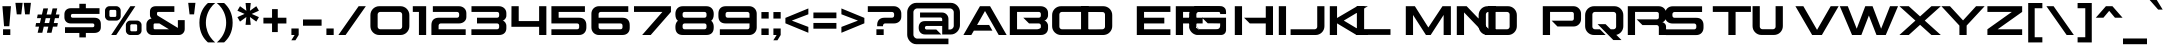 SplineFontDB: 3.2
FontName: AspireSC-Regular
FullName: ☞Aspire SC
FamilyName: AspireSC-Regular
Weight: Book
Copyright: Copyright (c) 2018 by Grype for Astigmatic (AOETI). All rights reserved.
Version: 1.000;com.myfonts.easy.grype.aspire-smallcaps.regular.wfkit2.version.5aXs
ItalicAngle: 0
UnderlinePosition: -150
UnderlineWidth: 50
Ascent: 854
Descent: 146
InvalidEm: 0
sfntRevision: 0x00010000
LayerCount: 2
Layer: 0 1 "Back" 1
Layer: 1 1 "Fore" 0
XUID: [1021 753 1818206395 8267]
StyleMap: 0x0040
FSType: 0
OS2Version: 3
OS2_WeightWidthSlopeOnly: 0
OS2_UseTypoMetrics: 0
CreationTime: 1530924112
ModificationTime: 1573319076
PfmFamily: 17
TTFWeight: 400
TTFWidth: 8
LineGap: 338
VLineGap: 0
Panose: 2 11 6 5 3 2 3 2 2 7
OS2TypoAscent: 854
OS2TypoAOffset: 0
OS2TypoDescent: -146
OS2TypoDOffset: 0
OS2TypoLinegap: 338
OS2WinAscent: 1161
OS2WinAOffset: 0
OS2WinDescent: 177
OS2WinDOffset: 0
HheadAscent: 854
HheadAOffset: 0
HheadDescent: -146
HheadDOffset: 0
OS2SubXSize: 700
OS2SubYSize: 650
OS2SubXOff: 0
OS2SubYOff: 140
OS2SupXSize: 700
OS2SupYSize: 650
OS2SupXOff: 0
OS2SupYOff: 477
OS2StrikeYSize: 50
OS2StrikeYPos: 250
OS2CapHeight: 720
OS2XHeight: 612
OS2Vendor: 'GRYP'
OS2CodePages: 00000093.00000000
OS2UnicodeRanges: a000006f.4000204a.00000000.00000000
Lookup: 1 0 0 "'aalt' Access All Alternates lookup 0" { "'aalt' Access All Alternates lookup 0 subtable"  } ['aalt' ('DFLT' <'dflt' > ) ]
Lookup: 3 0 0 "'aalt' Access All Alternates lookup 1" { "'aalt' Access All Alternates lookup 1 subtable"  } ['aalt' ('DFLT' <'dflt' > ) ]
Lookup: 1 0 0 "'sups' Superscript lookup 2" { "'sups' Superscript lookup 2 subtable" ("superior") } ['sups' ('DFLT' <'dflt' > ) ]
Lookup: 4 0 1 "'liga' Standard Ligatures lookup 3" { "'liga' Standard Ligatures lookup 3 subtable"  } ['liga' ('DFLT' <'dflt' > ) ]
Lookup: 6 0 0 "'ordn' Ordinals lookup 4" { "'ordn' Ordinals lookup 4 subtable"  } ['ordn' ('DFLT' <'dflt' > ) ]
Lookup: 6 0 0 "'frac' Diagonal Fractions lookup 5" { "'frac' Diagonal Fractions lookup 5 contextual 0"  "'frac' Diagonal Fractions lookup 5 contextual 1"  "'frac' Diagonal Fractions lookup 5 contextual 2"  "'frac' Diagonal Fractions lookup 5 contextual 3"  "'frac' Diagonal Fractions lookup 5 contextual 4"  "'frac' Diagonal Fractions lookup 5 contextual 5"  "'frac' Diagonal Fractions lookup 5 contextual 6"  "'frac' Diagonal Fractions lookup 5 contextual 7"  "'frac' Diagonal Fractions lookup 5 contextual 8"  } ['frac' ('DFLT' <'dflt' > ) ]
Lookup: 1 0 0 "'salt' Stylistic Alternatives lookup 6" { "'salt' Stylistic Alternatives lookup 6 subtable"  } ['salt' ('DFLT' <'dflt' > ) ]
Lookup: 1 0 0 "'ss01' Style Set 1 lookup 7" { "'ss01' Style Set 1 lookup 7 subtable"  } ['ss01' ('DFLT' <'dflt' > ) ]
Lookup: 1 0 0 "'ss02' Style Set 2 lookup 8" { "'ss02' Style Set 2 lookup 8 subtable"  } ['ss02' ('DFLT' <'dflt' > ) ]
Lookup: 1 0 0 "'ss03' Style Set 3 lookup 9" { "'ss03' Style Set 3 lookup 9 subtable"  } ['ss03' ('DFLT' <'dflt' > ) ]
Lookup: 1 0 0 "Single Substitution lookup 10" { "Single Substitution lookup 10 subtable"  } []
Lookup: 4 0 0 "Ligature Substitution lookup 11" { "Ligature Substitution lookup 11 subtable"  } []
Lookup: 4 0 0 "Ligature Substitution lookup 12" { "Ligature Substitution lookup 12 subtable"  } []
Lookup: 258 0 0 "'kern' Horizontal Kerning lookup 0" { "'kern' Horizontal Kerning lookup 0 per glyph data 0"  "'kern' Horizontal Kerning lookup 0 per glyph data 1"  "'kern' Horizontal Kerning lookup 0 kerning class 2"  "'kern' Horizontal Kerning lookup 0 kerning class 3"  } ['kern' ('DFLT' <'dflt' > ) ]
DEI: 91125
KernClass2: 1+ 24 "'kern' Horizontal Kerning lookup 0 kerning class 2"
 197 A Agrave Aacute Acircumflex Atilde Adieresis Aring Amacron Abreve Aogonek A.ss01 Agrave.ss01 Aacute.ss01 Acircumflex.ss01 Atilde.ss01 Adieresis.ss01 Aring.ss01 Amacron.ss01 Abreve.ss01 Aogonek.ss01
 104 O Q Ograve Oacute Ocircumflex Otilde Odieresis Oslash Omacron Obreve Ohungarumlaut OE Oslashacute Q.ss01
 37 W Wcircumflex Wgrave Wacute Wdieresis
 44 G Gcircumflex Gbreve Gdotaccent Gcommaaccent
 6 hyphen
 1 V
 47 C Ccedilla Cacute Ccircumflex Cdotaccent Ccaron
 37 Y Yacute Ycircumflex Ydieresis Ygrave
 20 quotedbl quotesingle
 26 T Tcommaaccent Tcaron Tbar
 87 U Ugrave Uacute Ucircumflex Udieresis Utilde Umacron Ubreve Uring Uhungarumlaut Uogonek
 24 quoteright quotedblright
 27 guillemotleft guilsinglleft
 108 o q eth ograve oacute ocircumflex otilde odieresis oslash omacron obreve ohungarumlaut oe oslashacute q.ss01
 47 c ccedilla cacute ccircumflex cdotaccent ccaron
 44 g gcircumflex gbreve gdotaccent gcommaaccent
 36 s sacute scircumflex scedilla scaron
 26 t tcommaaccent tcaron tbar
 87 u ugrave uacute ucircumflex udieresis utilde umacron ubreve uring uhungarumlaut uogonek
 1 v
 37 w wcircumflex wgrave wacute wdieresis
 1 x
 37 y yacute ydieresis ycircumflex ygrave
 31 ae aeacute ae.ss01 aeacute.ss01
 0 {} -40 {} -130 {} -40 {} -50 {} -170 {} -40 {} -230 {} -170 {} -190 {} -40 {} -180 {} -60 {} -40 {} -30 {} -30 {} -20 {} -110 {} -30 {} -120 {} -100 {} -10 {} -170 {} -20 {}
KernClass2: 50+ 49 "'kern' Horizontal Kerning lookup 0 kerning class 3"
 8 B B.ss01
 59 D Eth Dcaron Dcroat D.ss01 Dcaron.ss01 Eth.ss01 Dcroat.ss01
 78 E Egrave Eacute Ecircumflex Edieresis Emacron Ebreve Edotaccent Eogonek Ecaron
 1 F
 44 G Gcircumflex Gbreve Gdotaccent Gcommaaccent
 13 J Jcircumflex
 14 K Kcommaaccent
 28 L Lacute Lcommaaccent Lslash
 101 O Q Ograve Oacute Ocircumflex Otilde Odieresis Oslash Omacron Obreve Ohungarumlaut Oslashacute Q.ss01
 8 P P.ss01
 77 R Racute Rcommaaccent Rcaron R.ss01 Racute.ss01 Rcommaaccent.ss01 Rcaron.ss01
 36 S Sacute Scircumflex Scedilla Scaron
 26 T Tcommaaccent Tcaron Tbar
 87 U Ugrave Uacute Ucircumflex Udieresis Utilde Umacron Ubreve Uring Uhungarumlaut Uogonek
 1 V
 37 W Wcircumflex Wgrave Wacute Wdieresis
 1 X
 37 Y Yacute Ycircumflex Ydieresis Ygrave
 26 Z Zacute Zdotaccent Zcaron
 197 a agrave aacute acircumflex atilde adieresis aring amacron abreve aogonek a.ss01 agrave.ss01 aacute.ss01 acircumflex.ss01 atilde.ss01 adieresis.ss01 aring.ss01 amacron.ss01 abreve.ss01 aogonek.ss01
 8 b b.ss01
 47 c ccedilla cacute ccircumflex cdotaccent ccaron
 55 d dcaron dcroat d.ss01 dcaron.ss01 eth.ss01 dcroat.ss01
 92 e ae egrave eacute ecircumflex edieresis emacron ebreve edotaccent eogonek ecaron oe aeacute
 1 f
 44 g gcircumflex gbreve gdotaccent gcommaaccent
 52 h hcircumflex hbar h.ss01 hcircumflex.ss01 hbar.ss01
 79 i igrave iacute icircumflex idieresis itilde imacron ibreve iogonek dotlessi fi
 22 j jcircumflex dotlessj
 27 k kcommaaccent kgreenlandic
 28 l lacute lcommaaccent lslash
 39 n ntilde nacute ncommaaccent ncaron eng
 105 o q eth ograve oacute ocircumflex otilde odieresis oslash omacron obreve ohungarumlaut oslashacute q.ss01
 8 p p.ss01
 77 r racute rcommaaccent rcaron r.ss01 racute.ss01 rcommaaccent.ss01 rcaron.ss01
 36 s sacute scircumflex scedilla scaron
 26 t tcommaaccent tcaron tbar
 87 u ugrave uacute ucircumflex udieresis utilde umacron ubreve uring uhungarumlaut uogonek
 1 v
 37 w wcircumflex wgrave wacute wdieresis
 1 x
 37 y yacute ydieresis ycircumflex ygrave
 26 z zacute zdotaccent zcaron
 22 quoteleft quotedblleft
 6 hyphen
 27 guillemotleft guilsinglleft
 29 guillemotright guilsinglright
 23 J.ss02 Jcircumflex.ss02
 45 j.ss02 ij.ss02 jcircumflex.ss02 dotlessj.ss02
 20 quotedbl quotesingle
 197 A Agrave Aacute Acircumflex Atilde Adieresis Aring Amacron Abreve Aogonek A.ss01 Agrave.ss01 Aacute.ss01 Acircumflex.ss01 Atilde.ss01 Adieresis.ss01 Aring.ss01 Amacron.ss01 Abreve.ss01 Aogonek.ss01
 1 V
 31 AE AEacute AE.ss01 AEacute.ss01
 197 a agrave aacute acircumflex atilde adieresis aring amacron abreve aogonek a.ss01 agrave.ss01 aacute.ss01 acircumflex.ss01 atilde.ss01 adieresis.ss01 aring.ss01 amacron.ss01 abreve.ss01 aogonek.ss01
 22 j jcircumflex dotlessj
 26 t tcommaaccent tcaron tbar
 1 v
 1 x
 37 y yacute ydieresis ycircumflex ygrave
 31 ae aeacute ae.ss01 aeacute.ss01
 37 j.ss02 jcircumflex.ss02 dotlessj.ss02
 26 T Tcommaaccent Tcaron Tbar
 37 W Wcircumflex Wgrave Wacute Wdieresis
 37 Y Yacute Ycircumflex Ydieresis Ygrave
 1 X
 13 J Jcircumflex
 5 comma
 23 J.ss02 Jcircumflex.ss02
 15 period ellipsis
 24 quoteright quotedblright
 20 quotedbl quotesingle
 27 guillemotleft guilsinglleft
 108 o q eth ograve oacute ocircumflex otilde odieresis oslash omacron obreve ohungarumlaut oe oslashacute q.ss01
 78 e egrave eacute ecircumflex edieresis emacron ebreve edotaccent eogonek ecaron
 8 b b.ss01
 47 c ccedilla cacute ccircumflex cdotaccent ccaron
 55 d dcaron dcroat d.ss01 dcaron.ss01 eth.ss01 dcroat.ss01
 44 g gcircumflex gbreve gdotaccent gcommaaccent
 52 h hcircumflex hbar h.ss01 hcircumflex.ss01 hbar.ss01
 87 i igrave iacute icircumflex idieresis itilde imacron ibreve iogonek dotlessi ij ij.ss02
 27 k kcommaaccent kgreenlandic
 28 l lacute lcommaaccent lslash
 39 n ntilde nacute ncommaaccent ncaron eng
 8 p p.ss01
 77 r racute rcommaaccent rcaron r.ss01 racute.ss01 rcommaaccent.ss01 rcaron.ss01
 36 s sacute scircumflex scedilla scaron
 87 u ugrave uacute ucircumflex udieresis utilde umacron ubreve uring uhungarumlaut uogonek
 26 z zacute zdotaccent zcaron
 37 w wcircumflex wgrave wacute wdieresis
 6 hyphen
 104 O Q Ograve Oacute Ocircumflex Otilde Odieresis Oslash Omacron Obreve Ohungarumlaut OE Oslashacute Q.ss01
 47 C Ccedilla Cacute Ccircumflex Cdotaccent Ccaron
 44 G Gcircumflex Gbreve Gdotaccent Gcommaaccent
 36 S Sacute Scircumflex Scedilla Scaron
 87 U Ugrave Uacute Ucircumflex Udieresis Utilde Umacron Ubreve Uring Uhungarumlaut Uogonek
 29 guillemotright guilsinglright
 5 colon
 9 semicolon
 0 {} -20 {} -30 {} -60 {} -20 {} -20 {} -10 {} -10 {} -20 {} -20 {} -50 {} -20 {} 0 {} 0 {} 0 {} 0 {} 0 {} 0 {} 0 {} 0 {} 0 {} 0 {} 0 {} 0 {} 0 {} 0 {} 0 {} 0 {} 0 {} 0 {} 0 {} 0 {} 0 {} 0 {} 0 {} 0 {} 0 {} 0 {} 0 {} 0 {} 0 {} 0 {} 0 {} 0 {} 0 {} 0 {} 0 {} 0 {} 0 {} 0 {} -20 {} -40 {} -70 {} -20 {} -30 {} 0 {} 0 {} -10 {} -10 {} -70 {} -30 {} -20 {} -30 {} -50 {} -50 {} 0 {} 0 {} 0 {} 0 {} 0 {} 0 {} 0 {} 0 {} 0 {} 0 {} 0 {} 0 {} 0 {} 0 {} 0 {} 0 {} 0 {} 0 {} 0 {} 0 {} 0 {} 0 {} 0 {} 0 {} 0 {} 0 {} 0 {} 0 {} 0 {} 0 {} 0 {} 0 {} 0 {} 0 {} 0 {} 0 {} 0 {} 0 {} -20 {} -10 {} 0 {} 0 {} -10 {} 0 {} -10 {} 0 {} 0 {} 0 {} 0 {} 0 {} 0 {} 0 {} 0 {} 0 {} 0 {} 0 {} 0 {} 0 {} 0 {} 0 {} 0 {} 0 {} 0 {} 0 {} 0 {} 0 {} 0 {} 0 {} 0 {} 0 {} 0 {} 0 {} 0 {} 0 {} 0 {} 0 {} 0 {} 0 {} 0 {} 0 {} 0 {} 0 {} 0 {} -155 {} 0 {} -260 {} -130 {} -410 {} 0 {} 0 {} -10 {} -10 {} -290 {} -170 {} 0 {} 0 {} 0 {} 0 {} -500 {} -150 {} -220 {} -150 {} 30 {} 40 {} -60 {} -40 {} -20 {} -20 {} -40 {} -20 {} -40 {} -20 {} -20 {} -20 {} -20 {} -20 {} -20 {} -20 {} -40 {} -20 {} -20 {} 0 {} 0 {} 0 {} 0 {} 0 {} 0 {} 0 {} 0 {} 0 {} 0 {} 0 {} 0 {} -10 {} 0 {} 0 {} 0 {} 0 {} -20 {} 0 {} -20 {} 0 {} 0 {} 0 {} 0 {} -20 {} 0 {} 0 {} 0 {} 0 {} 0 {} -20 {} 0 {} 0 {} 0 {} 0 {} 0 {} 0 {} 0 {} 0 {} 0 {} 0 {} 0 {} 0 {} 0 {} 0 {} 0 {} 0 {} 0 {} 0 {} -10 {} 0 {} 0 {} 0 {} 0 {} 0 {} 0 {} 0 {} 0 {} 0 {} 0 {} -40 {} 0 {} -70 {} -40 {} -40 {} 0 {} -10 {} -10 {} -10 {} -70 {} -40 {} 0 {} 0 {} 0 {} 0 {} 0 {} 0 {} 0 {} 0 {} 0 {} 0 {} 0 {} 0 {} 0 {} 0 {} 0 {} 0 {} 0 {} 0 {} 0 {} 0 {} 0 {} 0 {} 0 {} 0 {} 0 {} 0 {} 0 {} -10 {} 0 {} 0 {} 0 {} 0 {} 0 {} 0 {} 0 {} 0 {} 0 {} 0 {} 0 {} -20 {} -80 {} -10 {} -30 {} -60 {} -60 {} -20 {} -90 {} 0 {} 0 {} -10 {} -20 {} -40 {} 0 {} 0 {} 0 {} 0 {} 0 {} 20 {} 30 {} -140 {} -50 {} -20 {} -20 {} -50 {} -20 {} -50 {} -20 {} -20 {} -20 {} -20 {} -20 {} -20 {} -20 {} -40 {} -50 {} -20 {} -50 {} -190 {} -80 {} -80 {} -80 {} -40 {} -30 {} 0 {} 0 {} 0 {} 0 {} 0 {} -240 {} 0 {} 0 {} 0 {} -200 {} -160 {} 0 {} -230 {} 0 {} 0 {} -280 {} -180 {} -300 {} 0 {} 0 {} 0 {} 0 {} 0 {} -150 {} -150 {} -40 {} -10 {} 0 {} 0 {} -10 {} 0 {} -10 {} 0 {} 0 {} 0 {} 0 {} 0 {} 0 {} 0 {} -20 {} -10 {} 0 {} -130 {} -140 {} 0 {} 0 {} 0 {} 0 {} 0 {} 0 {} 0 {} 0 {} 0 {} -40 {} -40 {} -70 {} -20 {} -30 {} 0 {} -10 {} -10 {} -10 {} -70 {} -20 {} 0 {} -30 {} -40 {} -20 {} 0 {} 0 {} 0 {} 0 {} 0 {} 0 {} 0 {} 0 {} 0 {} 0 {} 0 {} 0 {} 0 {} 0 {} 0 {} 0 {} 0 {} 0 {} 0 {} 0 {} 0 {} 0 {} 0 {} -10 {} 0 {} 0 {} 0 {} 0 {} 0 {} 0 {} 0 {} 0 {} 0 {} 0 {} -105 {} -20 {} -220 {} -90 {} -130 {} 0 {} 0 {} 0 {} 0 {} -210 {} -130 {} 0 {} 0 {} -40 {} -45 {} -500 {} -130 {} 0 {} -130 {} 0 {} 20 {} 0 {} 0 {} 0 {} 0 {} 0 {} 0 {} 0 {} 0 {} 0 {} 0 {} 0 {} 0 {} 0 {} 0 {} 0 {} 0 {} 0 {} 0 {} 0 {} 0 {} 0 {} 0 {} 0 {} 0 {} 0 {} 0 {} 0 {} 0 {} 0 {} -20 {} -20 {} 0 {} 0 {} 0 {} 0 {} 0 {} 0 {} 0 {} 0 {} 0 {} -10 {} -50 {} 0 {} 0 {} 0 {} 0 {} 0 {} 0 {} 0 {} 0 {} 0 {} 0 {} 0 {} 0 {} 0 {} 0 {} 0 {} 0 {} 0 {} 0 {} 0 {} 0 {} 0 {} 0 {} 0 {} 0 {} 0 {} 0 {} 0 {} 0 {} 0 {} 0 {} 0 {} 0 {} 0 {} 0 {} 0 {} -20 {} -10 {} -70 {} -30 {} -30 {} -30 {} -10 {} -10 {} -10 {} -50 {} -20 {} 0 {} 0 {} -20 {} -20 {} 0 {} 0 {} 0 {} 0 {} 0 {} 0 {} 0 {} 0 {} 0 {} 0 {} 0 {} 0 {} 0 {} 0 {} 0 {} 0 {} 0 {} 0 {} 0 {} 0 {} 0 {} 0 {} 0 {} -10 {} 0 {} 0 {} 0 {} 0 {} 0 {} 0 {} 0 {} 0 {} 0 {} 0 {} -190 {} 0 {} -260 {} -140 {} -200 {} 0 {} 0 {} 0 {} 0 {} -260 {} -170 {} 0 {} 0 {} 0 {} 0 {} -340 {} -170 {} 0 {} -170 {} 30 {} 30 {} -190 {} -40 {} 0 {} 0 {} -40 {} 0 {} -40 {} 0 {} 0 {} 0 {} 0 {} 0 {} 0 {} 0 {} -30 {} 0 {} -30 {} 0 {} -150 {} 0 {} 0 {} 0 {} 0 {} 0 {} -130 {} 0 {} 0 {} 0 {} -40 {} 0 {} -70 {} -20 {} -30 {} 0 {} 0 {} 0 {} 0 {} -70 {} -20 {} 0 {} 0 {} 0 {} 0 {} 0 {} 0 {} 0 {} 0 {} 0 {} 0 {} 0 {} 0 {} 0 {} 0 {} 0 {} 0 {} 0 {} 0 {} 0 {} 0 {} 0 {} 0 {} 0 {} 0 {} 0 {} 0 {} 0 {} 0 {} 0 {} 0 {} 0 {} 0 {} 0 {} 0 {} 0 {} 0 {} 0 {} 0 {} -170 {} 0 {} -260 {} -190 {} -210 {} -30 {} -30 {} -30 {} -40 {} -260 {} -150 {} 0 {} 0 {} 0 {} 0 {} -280 {} -170 {} 0 {} -170 {} 20 {} 10 {} -130 {} -80 {} -40 {} -40 {} -80 {} -40 {} -80 {} -40 {} -40 {} -40 {} -40 {} -40 {} -40 {} -40 {} -80 {} -40 {} -60 {} -20 {} -70 {} -40 {} -40 {} -40 {} -30 {} 0 {} -70 {} -50 {} -50 {} 0 {} -130 {} 0 {} -200 {} -130 {} -130 {} -20 {} -20 {} -20 {} -30 {} -210 {} -130 {} 0 {} 0 {} 0 {} 0 {} -200 {} -140 {} 0 {} -140 {} 10 {} 0 {} -90 {} -60 {} -30 {} -30 {} -60 {} -30 {} -60 {} -30 {} -30 {} -30 {} -30 {} -30 {} -30 {} -30 {} -60 {} -30 {} -30 {} -20 {} -40 {} -30 {} -30 {} -30 {} 0 {} 0 {} -50 {} -40 {} -40 {} 0 {} 0 {} 0 {} -40 {} 0 {} 0 {} -50 {} -50 {} 0 {} -60 {} -40 {} 0 {} 0 {} 0 {} 0 {} 0 {} 0 {} 0 {} 0 {} 0 {} 0 {} 0 {} -120 {} -30 {} 0 {} 0 {} -30 {} 0 {} -30 {} 0 {} 0 {} 0 {} 0 {} 0 {} 0 {} 0 {} -30 {} -30 {} 0 {} -40 {} -110 {} -20 {} -20 {} -20 {} -20 {} 0 {} -40 {} 0 {} 0 {} 0 {} -230 {} 0 {} -310 {} -190 {} -230 {} -50 {} -50 {} -50 {} -60 {} -300 {} -210 {} 0 {} 0 {} 0 {} 0 {} -300 {} -210 {} 0 {} -210 {} 10 {} 10 {} -200 {} -110 {} -60 {} -60 {} -110 {} -60 {} -110 {} -60 {} -60 {} -60 {} -60 {} -60 {} -60 {} -60 {} -110 {} -60 {} -70 {} -50 {} -160 {} -40 {} -40 {} -40 {} -40 {} 0 {} -110 {} -50 {} -50 {} 0 {} 0 {} 0 {} -20 {} 0 {} -20 {} -10 {} 0 {} 0 {} -10 {} -20 {} -20 {} 0 {} 0 {} 0 {} 0 {} 0 {} 0 {} 0 {} 0 {} 0 {} 0 {} 0 {} -10 {} 0 {} 0 {} -10 {} 0 {} -10 {} 0 {} 0 {} 0 {} 0 {} 0 {} 0 {} 0 {} -10 {} -10 {} 0 {} 0 {} 0 {} 0 {} 0 {} 0 {} 0 {} 0 {} 0 {} 0 {} 0 {} 0 {} 0 {} -190 {} 0 {} 0 {} 0 {} -158 {} -141 {} 0 {} -191 {} 0 {} 0 {} -140 {} -130 {} -190 {} 0 {} 0 {} 0 {} 0 {} 0 {} -149 {} -141 {} -50 {} -33 {} 0 {} 0 {} -33 {} 0 {} -33 {} 0 {} 0 {} 0 {} 0 {} 0 {} 0 {} 0 {} 0 {} -33 {} 0 {} -108 {} -42 {} -20 {} -20 {} -20 {} -20 {} -20 {} 0 {} 0 {} 0 {} 0 {} -10 {} -50 {} 0 {} -17 {} 0 {} 0 {} -25 {} 0 {} 0 {} -50 {} 0 {} -30 {} -40 {} -70 {} -10 {} -20 {} 0 {} 0 {} 0 {} 0 {} 0 {} 0 {} 0 {} 0 {} 0 {} 0 {} 0 {} 0 {} 0 {} 0 {} 0 {} 0 {} 0 {} 0 {} 0 {} 0 {} 0 {} 0 {} 0 {} 0 {} 0 {} 0 {} 0 {} 0 {} 0 {} 0 {} 0 {} 0 {} 0 {} 0 {} -60 {} 0 {} 0 {} 0 {} 0 {} 0 {} 0 {} 0 {} 0 {} 0 {} -30 {} -50 {} -90 {} -10 {} -20 {} 0 {} 0 {} 0 {} 0 {} 0 {} 0 {} 0 {} 0 {} 0 {} 0 {} 0 {} 0 {} 0 {} 0 {} 0 {} 0 {} 0 {} 0 {} 0 {} 0 {} 0 {} 0 {} 0 {} 0 {} 0 {} 0 {} 0 {} 0 {} 0 {} 0 {} 0 {} 0 {} 0 {} -30 {} -80 {} 0 {} -17 {} 0 {} -17 {} -33 {} -42 {} -42 {} -58 {} 0 {} -30 {} -60 {} -110 {} -30 {} -30 {} 0 {} 0 {} 0 {} 0 {} 0 {} 0 {} 0 {} 0 {} 0 {} 0 {} 0 {} 0 {} 0 {} 0 {} 0 {} 0 {} 0 {} 0 {} 0 {} 0 {} 0 {} 0 {} -25 {} 0 {} 0 {} 0 {} 0 {} 0 {} 0 {} 0 {} 0 {} 0 {} 0 {} 0 {} -40 {} 0 {} 0 {} 0 {} 0 {} 0 {} 0 {} 0 {} 0 {} 0 {} 0 {} -30 {} -60 {} 0 {} -20 {} 0 {} 0 {} 0 {} 0 {} 0 {} 0 {} 0 {} 0 {} 0 {} 0 {} 0 {} 0 {} 0 {} 0 {} 0 {} 0 {} 0 {} 0 {} 0 {} 0 {} 0 {} 0 {} 0 {} 0 {} 0 {} 0 {} 0 {} 0 {} 0 {} 0 {} 0 {} 0 {} 0 {} -110 {} -20 {} 0 {} -129 {} -415 {} 0 {} 0 {} 0 {} 0 {} -216 {} -160 {} 0 {} -10 {} -50 {} -30 {} -260 {} -125 {} -183 {} -125 {} 25 {} 33 {} -50 {} 0 {} 0 {} 0 {} 0 {} 0 {} 0 {} 0 {} 0 {} 0 {} 0 {} 0 {} 0 {} 0 {} 0 {} 0 {} 0 {} 0 {} 0 {} 0 {} 0 {} 0 {} 0 {} 0 {} 0 {} 0 {} 0 {} 0 {} 0 {} -60 {} 0 {} 0 {} 0 {} 0 {} -8 {} 0 {} -17 {} 0 {} 0 {} -30 {} -50 {} -90 {} -10 {} -20 {} 0 {} 0 {} 0 {} -17 {} 0 {} 0 {} 0 {} 0 {} 0 {} 0 {} 0 {} 0 {} 0 {} 0 {} 0 {} 0 {} 0 {} 0 {} 0 {} 0 {} 0 {} 0 {} 0 {} 0 {} 0 {} 0 {} 0 {} 0 {} 0 {} 0 {} 0 {} 0 {} 0 {} 0 {} -40 {} 0 {} 0 {} 0 {} 0 {} 0 {} 0 {} 0 {} 0 {} 0 {} 0 {} -30 {} -60 {} 0 {} 0 {} 0 {} 0 {} 0 {} 0 {} 0 {} 0 {} 0 {} 0 {} 0 {} 0 {} 0 {} 0 {} 0 {} 0 {} 0 {} 0 {} 0 {} 0 {} 0 {} 0 {} 0 {} 0 {} 0 {} 0 {} 0 {} 0 {} 0 {} 0 {} 0 {} 0 {} 0 {} 0 {} 0 {} 0 {} -40 {} 0 {} 0 {} 0 {} 0 {} 0 {} 0 {} 0 {} 0 {} 0 {} 0 {} -30 {} -60 {} 0 {} 0 {} 0 {} 0 {} 0 {} 0 {} 0 {} 0 {} 0 {} 0 {} 0 {} 0 {} 0 {} 0 {} 0 {} 0 {} 0 {} 0 {} 0 {} 0 {} 0 {} 0 {} 0 {} 0 {} 0 {} 0 {} 0 {} 0 {} 0 {} 0 {} 0 {} 0 {} 0 {} 0 {} 0 {} -40 {} -30 {} 0 {} 0 {} 0 {} 0 {} 0 {} 0 {} 0 {} -58 {} 0 {} -20 {} -20 {} -60 {} -30 {} -30 {} 0 {} 0 {} 0 {} 0 {} 0 {} 0 {} 0 {} 0 {} 0 {} 0 {} 0 {} 0 {} 0 {} 0 {} 0 {} 0 {} 0 {} 0 {} 0 {} 0 {} 0 {} 0 {} 0 {} 0 {} 0 {} 0 {} 0 {} -10 {} 0 {} 0 {} 0 {} 0 {} 0 {} 0 {} -40 {} 0 {} 0 {} 0 {} -8 {} -17 {} 0 {} -33 {} -66 {} 0 {} 0 {} -30 {} -50 {} 0 {} 0 {} 0 {} 0 {} 0 {} 17 {} 25 {} -116 {} -66 {} 0 {} 0 {} -66 {} 0 {} -66 {} 0 {} 0 {} 0 {} 0 {} 0 {} 0 {} 0 {} -33 {} -25 {} 0 {} -17 {} -158 {} -40 {} -40 {} -40 {} -20 {} 0 {} 0 {} 0 {} 0 {} 0 {} 0 {} -210 {} 0 {} 0 {} 0 {} -232 {} -199 {} 0 {} -249 {} 0 {} 0 {} -240 {} -150 {} -310 {} 0 {} 0 {} 0 {} 0 {} 0 {} -125 {} -125 {} -33 {} 0 {} 0 {} 0 {} 0 {} 0 {} 0 {} 0 {} 0 {} 0 {} 0 {} 0 {} 0 {} 0 {} 0 {} 0 {} 0 {} -149 {} -116 {} -20 {} -20 {} -20 {} -20 {} -20 {} 0 {} 0 {} 0 {} 0 {} 0 {} -40 {} 0 {} 0 {} 0 {} 0 {} 0 {} 0 {} 0 {} 0 {} 0 {} 0 {} -30 {} -60 {} 0 {} 0 {} 0 {} 0 {} 0 {} 0 {} 0 {} 0 {} 0 {} 0 {} 0 {} 0 {} 0 {} 0 {} 0 {} 0 {} 0 {} 0 {} 0 {} 0 {} 0 {} 0 {} 0 {} 0 {} 0 {} 0 {} 0 {} 0 {} 0 {} 0 {} 0 {} 0 {} 0 {} 0 {} 0 {} -40 {} -80 {} 0 {} -33 {} 0 {} 0 {} -33 {} -17 {} -33 {} -58 {} 0 {} -40 {} -60 {} -110 {} -30 {} -30 {} 0 {} 0 {} 0 {} 0 {} 0 {} 0 {} 0 {} 0 {} 0 {} 0 {} 0 {} 0 {} 0 {} 0 {} 0 {} 0 {} 0 {} 0 {} 0 {} 0 {} 0 {} 0 {} -25 {} 0 {} 0 {} 0 {} 0 {} 0 {} 0 {} 0 {} 0 {} 0 {} 0 {} -80 {} -60 {} 0 {} -87 {} -415 {} 0 {} -17 {} -37 {} -33 {} -183 {} 0 {} -50 {} -50 {} -100 {} -70 {} -150 {} -108 {} 0 {} -108 {} 0 {} 17 {} 0 {} 0 {} 0 {} 0 {} 0 {} 0 {} 0 {} 0 {} 0 {} 0 {} 0 {} 0 {} 0 {} 0 {} 0 {} 0 {} 0 {} 0 {} 0 {} 0 {} 0 {} 0 {} 0 {} 0 {} 0 {} 0 {} 0 {} 0 {} 0 {} -60 {} 0 {} 0 {} 0 {} 0 {} -17 {} 0 {} -42 {} -17 {} 0 {} -50 {} -50 {} -70 {} -10 {} -20 {} 0 {} 0 {} 0 {} 0 {} 0 {} 0 {} 0 {} 0 {} 0 {} 0 {} 0 {} 0 {} 0 {} 0 {} 0 {} 0 {} 0 {} 0 {} 0 {} 0 {} 0 {} 0 {} -8 {} 0 {} 0 {} 0 {} 0 {} -10 {} 0 {} 0 {} 0 {} 0 {} 0 {} -20 {} -70 {} 0 {} 0 {} 0 {} 0 {} -8 {} -17 {} -17 {} -58 {} 0 {} -30 {} -60 {} -100 {} -40 {} -20 {} 0 {} 0 {} 0 {} 0 {} 0 {} 0 {} 0 {} 0 {} 0 {} 0 {} 0 {} 0 {} 0 {} 0 {} 0 {} 0 {} 0 {} 0 {} 0 {} 0 {} 0 {} 0 {} 0 {} 0 {} 0 {} 0 {} 0 {} 0 {} 0 {} 0 {} 0 {} 0 {} 0 {} -110 {} -30 {} 0 {} -158 {} -282 {} 0 {} 0 {} 0 {} 0 {} -216 {} 0 {} 0 {} -20 {} -50 {} -50 {} -160 {} -141 {} 0 {} -141 {} 25 {} 25 {} -158 {} 0 {} 0 {} 0 {} 0 {} 0 {} 0 {} 0 {} 0 {} 0 {} 0 {} 0 {} 0 {} 0 {} 0 {} 0 {} 0 {} 0 {} -125 {} 0 {} 0 {} 0 {} 0 {} 0 {} -108 {} 0 {} 0 {} 0 {} -30 {} -40 {} 0 {} -33 {} 0 {} 0 {} 0 {} 0 {} 0 {} -58 {} 0 {} 0 {} -30 {} -60 {} -30 {} -30 {} 0 {} 0 {} 0 {} 0 {} 0 {} 0 {} 0 {} 0 {} 0 {} 0 {} 0 {} 0 {} 0 {} 0 {} 0 {} 0 {} 0 {} 0 {} 0 {} 0 {} 0 {} 0 {} 0 {} 0 {} 0 {} 0 {} 0 {} 0 {} 0 {} 0 {} 0 {} 0 {} 0 {} -120 {} -30 {} 0 {} -141 {} -232 {} 0 {} 0 {} 0 {} 0 {} -216 {} 0 {} 0 {} -20 {} -50 {} -50 {} -170 {} -141 {} 0 {} -141 {} 17 {} 8 {} -108 {} -33 {} 0 {} 0 {} -33 {} 0 {} -33 {} 0 {} 0 {} 0 {} 0 {} 0 {} 0 {} 0 {} -25 {} 0 {} 0 {} 0 {} -58 {} -10 {} -10 {} -10 {} -10 {} 0 {} -58 {} -42 {} -42 {} 0 {} -100 {} -20 {} 0 {} -108 {} -166 {} 0 {} 0 {} 0 {} 0 {} -166 {} 0 {} 0 {} -20 {} -50 {} -40 {} -120 {} -116 {} 0 {} -116 {} 8 {} 0 {} -75 {} -25 {} 0 {} 0 {} -25 {} 0 {} -25 {} 0 {} 0 {} 0 {} 0 {} 0 {} 0 {} 0 {} 0 {} 0 {} 0 {} 0 {} -33 {} -10 {} -10 {} -10 {} -10 {} 0 {} -42 {} -33 {} -33 {} 0 {} -10 {} -30 {} 0 {} 0 {} 0 {} 0 {} 0 {} 0 {} 0 {} -33 {} 0 {} 0 {} -20 {} -50 {} 0 {} 0 {} 0 {} 0 {} 0 {} 0 {} 0 {} -100 {} -17 {} 0 {} 0 {} -17 {} 0 {} -17 {} 0 {} 0 {} 0 {} 0 {} 0 {} 0 {} 0 {} -17 {} 0 {} 0 {} 0 {} -91 {} -10 {} -10 {} -10 {} -10 {} 0 {} -33 {} 0 {} 0 {} 0 {} -170 {} -40 {} 0 {} -191 {} -249 {} 0 {} 0 {} 0 {} 0 {} -257 {} 0 {} 0 {} -30 {} -60 {} -60 {} -150 {} -174 {} 0 {} -174 {} 8 {} 8 {} -166 {} -33 {} 0 {} 0 {} -33 {} 0 {} -33 {} 0 {} 0 {} 0 {} 0 {} 0 {} 0 {} 0 {} -33 {} 0 {} 0 {} 0 {} -133 {} -10 {} -10 {} -10 {} -10 {} 0 {} -91 {} -42 {} -42 {} 0 {} 0 {} -60 {} 0 {} 0 {} 0 {} 0 {} 0 {} 0 {} 0 {} -17 {} 0 {} -30 {} -30 {} -70 {} -10 {} -20 {} 0 {} 0 {} 0 {} 0 {} 0 {} 0 {} 0 {} 0 {} 0 {} 0 {} 0 {} 0 {} 0 {} 0 {} 0 {} 0 {} 0 {} 0 {} 0 {} 0 {} 0 {} 0 {} 0 {} 0 {} 0 {} 0 {} 0 {} 0 {} 0 {} 0 {} 0 {} 0 {} 0 {} -180 {} 20 {} -320 {} 0 {} 0 {} 0 {} 0 {} 0 {} 0 {} 0 {} 0 {} 30 {} 10 {} 10 {} 0 {} -200 {} 0 {} -170 {} 0 {} 0 {} 0 {} 0 {} 0 {} 0 {} 0 {} 0 {} 0 {} 0 {} 0 {} 0 {} 0 {} 0 {} 0 {} 0 {} 0 {} 0 {} 0 {} 0 {} 0 {} 0 {} 0 {} 0 {} 0 {} 0 {} 0 {} 0 {} 0 {} 0 {} 0 {} -50 {} -70 {} 0 {} 0 {} 0 {} 0 {} 0 {} 0 {} 0 {} 0 {} 0 {} -150 {} -40 {} -160 {} -110 {} 0 {} 0 {} -70 {} 0 {} 0 {} 0 {} 0 {} 0 {} 0 {} 0 {} 0 {} 0 {} 0 {} 0 {} 0 {} 0 {} 0 {} 0 {} 0 {} 0 {} 0 {} 0 {} 0 {} 0 {} 0 {} 0 {} 0 {} 0 {} 0 {} 0 {} 0 {} 0 {} 0 {} 0 {} 0 {} -70 {} -30 {} 0 {} 0 {} 0 {} 0 {} 0 {} 0 {} 0 {} 0 {} -130 {} -50 {} -110 {} -40 {} 0 {} 0 {} 0 {} 0 {} 0 {} 0 {} 0 {} 0 {} 0 {} 0 {} 0 {} 0 {} 0 {} 0 {} 0 {} 0 {} 0 {} 0 {} 0 {} 0 {} 0 {} 0 {} 0 {} 0 {} 0 {} 0 {} 0 {} 0 {} 0 {} 0 {} 0 {} 0 {} 0 {} 0 {} -60 {} -130 {} -110 {} 0 {} 0 {} 0 {} 0 {} 0 {} 0 {} 0 {} 0 {} -190 {} -90 {} -200 {} -120 {} -50 {} 0 {} -50 {} 0 {} 0 {} 0 {} 0 {} 0 {} 0 {} 0 {} 0 {} 0 {} 0 {} 0 {} 0 {} 0 {} 0 {} 0 {} 0 {} 0 {} 0 {} 0 {} 0 {} 0 {} 0 {} 0 {} 0 {} 0 {} 0 {} 0 {} 0 {} 0 {} 0 {} 0 {} 0 {} 0 {} -70 {} 0 {} 0 {} 0 {} 0 {} 0 {} 0 {} 0 {} 0 {} 0 {} 0 {} 0 {} 0 {} 0 {} 0 {} 0 {} 0 {} 0 {} 0 {} 0 {} 0 {} 0 {} 0 {} 0 {} 0 {} 0 {} 0 {} 0 {} 0 {} 0 {} 0 {} 0 {} 0 {} 0 {} 0 {} 0 {} 0 {} 0 {} 0 {} 0 {} 0 {} 0 {} 0 {} 0 {} 0 {} 0 {} 0 {} -40 {} -40 {} 0 {} 0 {} 0 {} 0 {} 0 {} 0 {} 0 {} -58 {} 0 {} -20 {} -30 {} -60 {} -10 {} -30 {} 0 {} 0 {} 0 {} 0 {} 0 {} 0 {} 0 {} 0 {} 0 {} 0 {} 0 {} 0 {} 0 {} 0 {} 0 {} 0 {} 0 {} 0 {} 0 {} 0 {} 0 {} 0 {} 0 {} 0 {} 0 {} 0 {} 0 {} 0 {} 0 {} 0 {} 0 {} 0 {} 0 {} -170 {} 10 {} -260 {} 0 {} 0 {} 0 {} 0 {} 0 {} 0 {} 0 {} 0 {} 30 {} 0 {} 10 {} 0 {} -160 {} 0 {} -160 {} 0 {} 0 {} 0 {} 0 {} 0 {} 0 {} 0 {} 0 {} 0 {} 0 {} 0 {} 0 {} 0 {} 0 {} 0 {} 0 {} 0 {} 0 {} 0 {} 0 {} 0 {} 0 {} 0 {} 0 {} 0 {} 0 {} 0 {} 0 {} 0 {} 0 {}
ChainSub2: coverage "'frac' Diagonal Fractions lookup 5 contextual 8" 0 0 0 1
 3 0 0
  Coverage: 13 threesuperior
  Coverage: 14 slash fraction
  Coverage: 4 four
 1
  SeqLookup: 0 "Ligature Substitution lookup 12"
EndFPST
ChainSub2: coverage "'frac' Diagonal Fractions lookup 5 contextual 7" 0 0 0 1
 3 0 0
  Coverage: 5 three
  Coverage: 14 slash fraction
  Coverage: 4 four
 1
  SeqLookup: 0 "Ligature Substitution lookup 12"
EndFPST
ChainSub2: coverage "'frac' Diagonal Fractions lookup 5 contextual 6" 0 0 0 1
 3 0 0
  Coverage: 3 one
  Coverage: 14 slash fraction
  Coverage: 11 twosuperior
 1
  SeqLookup: 0 "Ligature Substitution lookup 12"
EndFPST
ChainSub2: coverage "'frac' Diagonal Fractions lookup 5 contextual 5" 0 0 0 1
 3 0 0
  Coverage: 11 onesuperior
  Coverage: 14 slash fraction
  Coverage: 11 twosuperior
 1
  SeqLookup: 0 "Ligature Substitution lookup 12"
EndFPST
ChainSub2: coverage "'frac' Diagonal Fractions lookup 5 contextual 4" 0 0 0 1
 3 0 0
  Coverage: 3 one
  Coverage: 14 slash fraction
  Coverage: 3 two
 1
  SeqLookup: 0 "Ligature Substitution lookup 12"
EndFPST
ChainSub2: coverage "'frac' Diagonal Fractions lookup 5 contextual 3" 0 0 0 1
 3 0 0
  Coverage: 11 onesuperior
  Coverage: 14 slash fraction
  Coverage: 4 four
 1
  SeqLookup: 0 "Ligature Substitution lookup 12"
EndFPST
ChainSub2: coverage "'frac' Diagonal Fractions lookup 5 contextual 2" 0 0 0 1
 3 0 0
  Coverage: 3 one
  Coverage: 14 slash fraction
  Coverage: 4 four
 1
  SeqLookup: 0 "Ligature Substitution lookup 12"
EndFPST
ChainSub2: coverage "'frac' Diagonal Fractions lookup 5 contextual 1" 0 0 0 1
 3 0 0
  Coverage: 4 zero
  Coverage: 14 slash fraction
  Coverage: 4 zero
 1
  SeqLookup: 0 "Ligature Substitution lookup 12"
EndFPST
ChainSub2: coverage "'frac' Diagonal Fractions lookup 5 contextual 0" 0 0 0 1
 4 0 0
  Coverage: 4 zero
  Coverage: 14 slash fraction
  Coverage: 4 zero
  Coverage: 4 zero
 1
  SeqLookup: 0 "Ligature Substitution lookup 11"
EndFPST
ChainSub2: coverage "'ordn' Ordinals lookup 4 subtable" 0 0 0 1
 1 1 0
  Coverage: 3 a o
  BCoverage: 49 zero one two three four five six seven eight nine
 1
  SeqLookup: 0 "Single Substitution lookup 10"
EndFPST
ShortTable: maxp 16
  1
  0
  441
  124
  7
  68
  4
  1
  0
  0
  0
  0
  0
  0
  2
  1
EndShort
LangName: 1033 "" "" "+Jh4A" "com.myfonts.easy.grype.aspire-smallcaps.regular.wfkit2.version.5aXs" "" "Version 1.000;com.myfonts.easy.grype.aspire-smallcaps.regular.wfkit2.version.5aXs" "" "Aspire SC is a trademark of Grype for Astigmatic (AOETI)." "Grype for Astigmatic (AOETI)" "Brian J. Bonislawsky & Jim Lyles" "" "http://www.astigmatic.com/" "http://www.astigmatic.com/"
GaspTable: 3 8 2 16 1 65535 3 0
Encoding: UnicodeBmp
UnicodeInterp: none
NameList: AGL For New Fonts
DisplaySize: -48
AntiAlias: 1
FitToEm: 0
WinInfo: 48 16 4
BeginChars: 65606 441

StartChar: .notdef
Encoding: 65536 -1 0
Width: 250
Flags: W
LayerCount: 2
Fore
Validated: 1
EndChar

StartChar: .null
Encoding: 65537 -1 1
Width: 0
Flags: W
LayerCount: 2
Fore
Validated: 1
EndChar

StartChar: nonmarkingreturn
Encoding: 13 13 2
Width: 547
GlyphClass: 2
Flags: W
LayerCount: 2
Fore
Validated: 1
EndChar

StartChar: NULL
Encoding: 0 -1 3
AltUni2: 000000.ffffffff.0
Width: 0
GlyphClass: 2
Flags: W
LayerCount: 2
Fore
Validated: 1
EndChar

StartChar: space
Encoding: 32 32 4
Width: 547
GlyphClass: 2
Flags: W
LayerCount: 2
Fore
Validated: 1
EndChar

StartChar: exclam
Encoding: 33 33 5
Width: 334
GlyphClass: 2
Flags: W
LayerCount: 2
Fore
SplineSet
274 720 m 1,0,-1
 233 219 l 1,1,-1
 101 219 l 1,2,-1
 60 720 l 1,3,-1
 274 720 l 1,0,-1
76 143 m 1,4,-1
 258 143 l 1,5,-1
 258 0 l 1,6,-1
 76 0 l 1,7,-1
 76 143 l 1,4,-1
EndSplineSet
Validated: 1
EndChar

StartChar: quotedbl
Encoding: 34 34 6
Width: 508
GlyphClass: 2
Flags: W
LayerCount: 2
Fore
SplineSet
448 804 m 1,0,-1
 415 516 l 1,1,-1
 302 516 l 1,2,-1
 268 804 l 1,3,-1
 448 804 l 1,0,-1
241 804 m 1,4,-1
 207 516 l 1,5,-1
 94 516 l 1,6,-1
 60 804 l 1,7,-1
 241 804 l 1,4,-1
EndSplineSet
Validated: 1
EndChar

StartChar: numbersign
Encoding: 35 35 7
Width: 722
GlyphClass: 2
Flags: W
LayerCount: 2
Fore
SplineSet
223 512 m 1,0,-1
 259 665 l 1,1,-1
 376 665 l 1,2,-1
 340 512 l 1,3,-1
 454 512 l 1,4,-1
 490 665 l 1,5,-1
 606 665 l 1,6,-1
 570 512 l 1,7,-1
 662 512 l 1,8,-1
 645 421 l 1,9,-1
 548 421 l 1,10,-1
 520 299 l 1,11,-1
 622 299 l 1,12,-1
 605 209 l 1,13,-1
 499 209 l 1,14,-1
 463 56 l 1,15,-1
 347 56 l 1,16,-1
 383 209 l 1,17,-1
 269 209 l 1,18,-1
 233 56 l 1,19,-1
 116 56 l 1,20,-1
 152 209 l 1,21,-1
 60 209 l 1,22,-1
 77 299 l 1,23,-1
 173 299 l 1,24,-1
 201 421 l 1,25,-1
 100 421 l 1,26,-1
 118 512 l 1,27,-1
 223 512 l 1,0,-1
290 299 m 1,28,-1
 404 299 l 1,29,-1
 432 421 l 1,30,-1
 318 421 l 1,31,-1
 290 299 l 1,28,-1
EndSplineSet
Validated: 1
EndChar

StartChar: dollar
Encoding: 36 36 8
Width: 1031
GlyphClass: 2
Flags: W
LayerCount: 2
Fore
SplineSet
596 780 m 1,0,-1
 596 670 l 1,1,-1
 938 670 l 1,2,-1
 938 527 l 1,3,-1
 265 527 l 2,4,5
 248 527 248 527 235.5 516.5 c 128,-1,6
 223 506 223 506 223 489 c 2,7,-1
 223 470 l 2,8,9
 223 453 223 453 235.5 442.5 c 128,-1,10
 248 432 248 432 266 432 c 2,11,-1
 804 432 l 2,12,13
 892 432 892 432 931.5 389 c 128,-1,14
 971 346 971 346 971 272 c 2,15,-1
 971 195 l 2,16,17
 971 164 971 164 961.5 138 c 128,-1,18
 952 112 952 112 931.5 92.5 c 128,-1,19
 911 73 911 73 879.5 62 c 128,-1,20
 848 51 848 51 804 51 c 2,21,-1
 596 51 l 1,22,-1
 596 -60 l 1,23,-1
 434 -60 l 1,24,-1
 434 51 l 1,25,-1
 75 51 l 1,26,-1
 75 194 l 1,27,-1
 765 194 l 2,28,29
 787 194 787 194 797.5 205.5 c 128,-1,30
 808 217 808 217 808 234 c 2,31,-1
 808 249 l 2,32,33
 808 270 808 270 795.5 279.5 c 128,-1,34
 783 289 783 289 765 289 c 2,35,-1
 215 289 l 2,36,37
 181 289 181 289 152.5 300.5 c 128,-1,38
 124 312 124 312 103.5 332 c 128,-1,39
 83 352 83 352 71.5 380 c 128,-1,40
 60 408 60 408 60 440 c 2,41,-1
 60 519 l 2,42,43
 60 553 60 553 71.5 581 c 128,-1,44
 83 609 83 609 104 628.5 c 128,-1,45
 125 648 125 648 154 659 c 128,-1,46
 183 670 183 670 217 670 c 2,47,-1
 434 670 l 1,48,-1
 434 780 l 1,49,-1
 596 780 l 1,0,-1
EndSplineSet
Validated: 1
Substitution2: "'ss03' Style Set 3 lookup 9 subtable" dollar.alt
Substitution2: "'salt' Stylistic Alternatives lookup 6 subtable" dollar.alt
Substitution2: "'aalt' Access All Alternates lookup 0 subtable" dollar.alt
EndChar

StartChar: percent
Encoding: 37 37 9
Width: 1014
GlyphClass: 3
Flags: W
LayerCount: 2
Fore
SplineSet
809 720 m 1,0,-1
 331 0 l 1,1,-1
 205 0 l 1,2,-1
 684 720 l 1,3,-1
 809 720 l 1,0,-1
332 595 m 2,4,5
 332 609 332 609 323 618.5 c 128,-1,6
 314 628 314 628 300 628 c 2,7,-1
 193 628 l 2,8,9
 179 628 179 628 169.5 618.5 c 128,-1,10
 160 609 160 609 160 595 c 2,11,-1
 160 484 l 2,12,13
 160 471 160 471 169.5 461.5 c 128,-1,14
 179 452 179 452 193 452 c 2,15,-1
 300 452 l 2,16,17
 314 452 314 452 323 461.5 c 128,-1,18
 332 471 332 471 332 484 c 2,19,-1
 332 595 l 2,4,5
332 720 m 2,20,21
 355 720 355 720 375 711 c 128,-1,22
 395 702 395 702 410 687 c 128,-1,23
 425 672 425 672 433.5 652 c 128,-1,24
 442 632 442 632 442 610 c 2,25,-1
 442 470 l 2,26,27
 442 447 442 447 433.5 427 c 128,-1,28
 425 407 425 407 410 392 c 128,-1,29
 395 377 395 377 375 368.5 c 128,-1,30
 355 360 355 360 332 360 c 2,31,-1
 160 360 l 2,32,33
 137 360 137 360 117 368.5 c 128,-1,34
 97 377 97 377 82 392 c 128,-1,35
 67 407 67 407 58.5 427 c 128,-1,36
 50 447 50 447 50 470 c 2,37,-1
 50 610 l 2,38,39
 50 632 50 632 58.5 652 c 128,-1,40
 67 672 67 672 82 687 c 128,-1,41
 97 702 97 702 117 711 c 128,-1,42
 137 720 137 720 160 720 c 2,43,-1
 332 720 l 2,20,21
854 235 m 2,44,45
 854 249 854 249 845 258.5 c 128,-1,46
 836 268 836 268 822 268 c 2,47,-1
 715 268 l 2,48,49
 701 268 701 268 691.5 258.5 c 128,-1,50
 682 249 682 249 682 235 c 2,51,-1
 682 124 l 2,52,53
 682 111 682 111 691.5 101.5 c 128,-1,54
 701 92 701 92 715 92 c 2,55,-1
 822 92 l 2,56,57
 836 92 836 92 845 101.5 c 128,-1,58
 854 111 854 111 854 124 c 2,59,-1
 854 235 l 2,44,45
854 360 m 2,60,61
 877 360 877 360 897 351 c 128,-1,62
 917 342 917 342 932 327 c 128,-1,63
 947 312 947 312 955.5 292 c 128,-1,64
 964 272 964 272 964 250 c 2,65,-1
 964 110 l 2,66,67
 964 87 964 87 955.5 67 c 128,-1,68
 947 47 947 47 932 32 c 128,-1,69
 917 17 917 17 897 8.5 c 128,-1,70
 877 0 877 0 854 0 c 2,71,-1
 682 0 l 2,72,73
 659 0 659 0 639 8.5 c 128,-1,74
 619 17 619 17 604 32 c 128,-1,75
 589 47 589 47 580.5 67 c 128,-1,76
 572 87 572 87 572 110 c 2,77,-1
 572 250 l 2,78,79
 572 272 572 272 580.5 292 c 128,-1,80
 589 312 589 312 604 327 c 128,-1,81
 619 342 619 342 639 351 c 128,-1,82
 659 360 659 360 682 360 c 2,83,-1
 854 360 l 2,60,61
EndSplineSet
Validated: 1
Ligature2: "Ligature Substitution lookup 12 subtable" zero slash zero
Ligature2: "Ligature Substitution lookup 12 subtable" zero fraction zero
EndChar

StartChar: ampersand
Encoding: 38 38 10
Width: 1078
GlyphClass: 2
Flags: W
LayerCount: 2
Fore
SplineSet
759 720 m 1,0,-1
 759 577 l 1,1,-1
 356 577 l 2,2,3
 342 577 342 577 333.5 568.5 c 128,-1,4
 325 560 325 560 325 546 c 2,5,-1
 325 518 l 2,6,7
 325 502 325 502 333 493 c 128,-1,8
 341 484 341 484 355 476 c 2,9,-1
 847 177 l 1,10,-1
 847 372 l 1,11,-1
 1018 372 l 1,12,-1
 1018 146 l 2,13,14
 1018 116 1018 116 1006.5 89.5 c 128,-1,15
 995 63 995 63 975.5 43 c 128,-1,16
 956 23 956 23 929 11.5 c 128,-1,17
 902 0 902 0 872 0 c 2,18,-1
 206 0 l 2,19,20
 177 0 177 0 150.5 11.5 c 128,-1,21
 124 23 124 23 104 42.5 c 128,-1,22
 84 62 84 62 72 89 c 128,-1,23
 60 116 60 116 60 146 c 2,24,-1
 60 265 l 2,25,26
 60 293 60 293 70 318 c 128,-1,27
 80 343 80 343 97 362.5 c 128,-1,28
 114 382 114 382 138 395 c 128,-1,29
 162 408 162 408 189 411 c 1,30,31
 170 428 170 428 159.5 449 c 128,-1,32
 149 470 149 470 149 499 c 2,33,-1
 149 586 l 2,34,35
 149 647 149 647 187 683.5 c 128,-1,36
 225 720 225 720 296 720 c 2,37,-1
 759 720 l 1,0,-1
240 174 m 2,38,39
 240 161 240 161 248.5 152 c 128,-1,40
 257 143 257 143 270 143 c 2,41,-1
 624 143 l 1,42,-1
 384 289 l 1,43,-1
 270 289 l 2,44,45
 257 289 257 289 248.5 280 c 128,-1,46
 240 271 240 271 240 258 c 2,47,-1
 240 174 l 2,38,39
EndSplineSet
Validated: 1
Substitution2: "'ss03' Style Set 3 lookup 9 subtable" ampersand.alt
Substitution2: "'salt' Stylistic Alternatives lookup 6 subtable" ampersand.alt
Substitution2: "'aalt' Access All Alternates lookup 0 subtable" ampersand.alt
EndChar

StartChar: quotesingle
Encoding: 39 39 11
Width: 241
GlyphClass: 2
Flags: W
LayerCount: 2
Fore
SplineSet
211 804 m 1,0,-1
 177 516 l 1,1,-1
 64 516 l 1,2,-1
 30 804 l 1,3,-1
 211 804 l 1,0,-1
EndSplineSet
Validated: 1
EndChar

StartChar: parenleft
Encoding: 40 40 12
Width: 476
GlyphClass: 2
Flags: W
LayerCount: 2
Fore
SplineSet
456 800 m 1,0,1
 390 748 390 748 339 675 c 0,2,3
 317 644 317 644 296 605 c 128,-1,4
 275 566 275 566 258.5 520 c 128,-1,5
 242 474 242 474 232 420.5 c 128,-1,6
 222 367 222 367 222 307 c 256,7,8
 222 247 222 247 232 194.5 c 128,-1,9
 242 142 242 142 258.5 96 c 128,-1,10
 275 50 275 50 295.5 11.5 c 128,-1,11
 316 -27 316 -27 338 -58 c 0,12,13
 389 -131 389 -131 454 -185 c 1,14,-1
 273 -185 l 1,15,16
 232 -149 232 -149 194 -102 c 128,-1,17
 156 -55 156 -55 126 6 c 128,-1,18
 96 67 96 67 78 142 c 128,-1,19
 60 217 60 217 60 307 c 0,20,21
 60 398 60 398 78 472.5 c 128,-1,22
 96 547 96 547 126 608 c 128,-1,23
 156 669 156 669 194 716.5 c 128,-1,24
 232 764 232 764 273 800 c 1,25,-1
 456 800 l 1,0,1
EndSplineSet
Validated: 1
EndChar

StartChar: parenright
Encoding: 41 41 13
Width: 476
GlyphClass: 2
Flags: W
LayerCount: 2
Fore
SplineSet
203 800 m 1,0,1
 243 764 243 764 281.5 716.5 c 128,-1,2
 320 669 320 669 350 608 c 128,-1,3
 380 547 380 547 398 472.5 c 128,-1,4
 416 398 416 398 416 307 c 0,5,6
 416 217 416 217 398 142 c 128,-1,7
 380 67 380 67 350 6 c 128,-1,8
 320 -55 320 -55 281.5 -102 c 128,-1,9
 243 -149 243 -149 203 -185 c 1,10,-1
 22 -185 l 1,11,12
 87 -131 87 -131 138 -58 c 0,13,14
 160 -27 160 -27 180.5 11.5 c 128,-1,15
 201 50 201 50 217.5 96 c 128,-1,16
 234 142 234 142 244 194.5 c 128,-1,17
 254 247 254 247 254 307 c 256,18,19
 254 367 254 367 244 420.5 c 128,-1,20
 234 474 234 474 217.5 520 c 128,-1,21
 201 566 201 566 180 605 c 128,-1,22
 159 644 159 644 137 675 c 0,23,24
 85 748 85 748 20 800 c 1,25,-1
 203 800 l 1,0,1
EndSplineSet
Validated: 1
EndChar

StartChar: asterisk
Encoding: 42 42 14
Width: 658
GlyphClass: 2
Flags: W
LayerCount: 2
Fore
SplineSet
264 800 m 1,0,-1
 394 800 l 1,1,-1
 373 605 l 1,2,-1
 533 720 l 1,3,-1
 598 608 l 1,4,-1
 418 527 l 1,5,-1
 598 447 l 1,6,-1
 533 335 l 1,7,-1
 373 450 l 1,8,-1
 393 254 l 1,9,-1
 264 254 l 1,10,-1
 284 450 l 1,11,-1
 125 335 l 1,12,-1
 60 447 l 1,13,-1
 240 527 l 1,14,-1
 60 608 l 1,15,-1
 125 720 l 1,16,-1
 284 605 l 1,17,-1
 264 800 l 1,0,-1
EndSplineSet
Validated: 1
EndChar

StartChar: plus
Encoding: 43 43 15
Width: 695
GlyphClass: 2
Flags: W
LayerCount: 2
Fore
SplineSet
419 647 m 1,0,-1
 419 432 l 1,1,-1
 635 432 l 1,2,-1
 635 288 l 1,3,-1
 419 288 l 1,4,-1
 419 73 l 1,5,-1
 276 73 l 1,6,-1
 276 288 l 1,7,-1
 60 288 l 1,8,-1
 60 432 l 1,9,-1
 276 432 l 1,10,-1
 276 647 l 1,11,-1
 419 647 l 1,0,-1
EndSplineSet
Validated: 1
EndChar

StartChar: comma
Encoding: 44 44 16
Width: 302
GlyphClass: 2
Flags: W
LayerCount: 2
Fore
SplineSet
242 163 m 1,0,-1
 242 0 l 1,1,-1
 161 -132 l 1,2,-1
 58 -132 l 1,3,-1
 141 0 l 1,4,-1
 60 0 l 1,5,-1
 60 163 l 1,6,-1
 242 163 l 1,0,-1
EndSplineSet
Validated: 1
EndChar

StartChar: hyphen
Encoding: 45 45 17
Width: 565
GlyphClass: 2
Flags: W
LayerCount: 2
Fore
SplineSet
515 388 m 1,0,-1
 515 232 l 1,1,-1
 50 232 l 1,2,-1
 50 388 l 1,3,-1
 515 388 l 1,0,-1
EndSplineSet
Validated: 1
EndChar

StartChar: period
Encoding: 46 46 18
Width: 302
GlyphClass: 2
Flags: W
LayerCount: 2
Fore
SplineSet
60 163 m 1,0,-1
 242 163 l 1,1,-1
 242 0 l 1,2,-1
 60 0 l 1,3,-1
 60 163 l 1,0,-1
EndSplineSet
Validated: 1
EndChar

StartChar: slash
Encoding: 47 47 19
Width: 806
GlyphClass: 2
Flags: W
LayerCount: 2
Fore
SplineSet
746 720 m 1,0,-1
 240 0 l 1,1,-1
 60 0 l 1,2,-1
 566 720 l 1,3,-1
 746 720 l 1,0,-1
EndSplineSet
Validated: 1
EndChar

StartChar: zero
Encoding: 48 48 20
Width: 1094
GlyphClass: 2
Flags: W
LayerCount: 2
Fore
SplineSet
814 720 m 2,0,1
 859 720 859 720 899 702.5 c 128,-1,2
 939 685 939 685 969 655 c 128,-1,3
 999 625 999 625 1016.5 584.5 c 128,-1,4
 1034 544 1034 544 1034 499 c 2,5,-1
 1034 220 l 2,6,7
 1034 174 1034 174 1016.5 134 c 128,-1,8
 999 94 999 94 969 64 c 128,-1,9
 939 34 939 34 899 17 c 128,-1,10
 859 0 859 0 814 0 c 2,11,-1
 280 0 l 2,12,13
 235 0 235 0 195 17 c 128,-1,14
 155 34 155 34 125 64 c 128,-1,15
 95 94 95 94 77.5 134 c 128,-1,16
 60 174 60 174 60 220 c 2,17,-1
 60 499 l 2,18,19
 60 544 60 544 77.5 584.5 c 128,-1,20
 95 625 95 625 125 655 c 128,-1,21
 155 685 155 685 195 702.5 c 128,-1,22
 235 720 235 720 280 720 c 2,23,-1
 814 720 l 2,0,1
854 513 m 2,24,25
 854 539 854 539 835 558 c 128,-1,26
 816 577 816 577 789 577 c 2,27,-1
 305 577 l 2,28,29
 278 577 278 577 259.5 558 c 128,-1,30
 241 539 241 539 241 513 c 2,31,-1
 241 208 l 2,32,33
 241 182 241 182 259.5 163 c 128,-1,34
 278 144 278 144 305 143 c 2,35,-1
 789 143 l 2,36,37
 816 144 816 144 835 163 c 128,-1,38
 854 182 854 182 854 208 c 2,39,-1
 854 513 l 2,24,25
EndSplineSet
Validated: 1
EndChar

StartChar: one
Encoding: 49 49 21
Width: 414
GlyphClass: 2
Flags: W
LayerCount: 2
Fore
SplineSet
354 720 m 1,0,-1
 354 0 l 1,1,-1
 173 0 l 1,2,-1
 173 577 l 1,3,-1
 20 577 l 1,4,-1
 20 720 l 1,5,-1
 354 720 l 1,0,-1
EndSplineSet
Validated: 1
Substitution2: "'sups' Superscript lookup 2 subtable" onesuperior
Substitution2: "'aalt' Access All Alternates lookup 0 subtable" onesuperior
EndChar

StartChar: two
Encoding: 50 50 22
Width: 994
GlyphClass: 2
Flags: W
LayerCount: 2
Fore
SplineSet
749 720 m 2,0,1
 787 720 787 720 821 707 c 128,-1,2
 855 694 855 694 880 671 c 128,-1,3
 905 648 905 648 919.5 616 c 128,-1,4
 934 584 934 584 934 546 c 2,5,-1
 934 450 l 2,6,7
 934 414 934 414 919.5 384.5 c 128,-1,8
 905 355 905 355 880 334 c 128,-1,9
 855 313 855 313 821 301 c 128,-1,10
 787 289 787 289 749 289 c 2,11,-1
 293 289 l 2,12,13
 271 289 271 289 256 273.5 c 128,-1,14
 241 258 241 258 240 236 c 2,15,-1
 240 143 l 1,16,-1
 917 143 l 1,17,-1
 917 0 l 1,18,-1
 60 0 l 1,19,-1
 60 248 l 2,20,21
 60 289 60 289 71 323 c 128,-1,22
 82 357 82 357 104.5 381 c 128,-1,23
 127 405 127 405 161.5 418.5 c 128,-1,24
 196 432 196 432 245 432 c 2,25,-1
 701 432 l 2,26,27
 726 432 726 432 739.5 447.5 c 128,-1,28
 753 463 753 463 754 485 c 2,29,-1
 754 524 l 2,30,31
 754 546 754 546 739.5 561.5 c 128,-1,32
 725 577 725 577 701 577 c 2,33,-1
 96 577 l 1,34,-1
 96 720 l 1,35,-1
 749 720 l 2,0,1
EndSplineSet
Validated: 1
Kerns2: 27 -10 "'kern' Horizontal Kerning lookup 0 per glyph data 0" 21 -10 "'kern' Horizontal Kerning lookup 0 per glyph data 0"
Substitution2: "'sups' Superscript lookup 2 subtable" twosuperior
Substitution2: "'aalt' Access All Alternates lookup 0 subtable" twosuperior
EndChar

StartChar: three
Encoding: 51 51 23
Width: 994
GlyphClass: 2
Flags: W
LayerCount: 2
Fore
SplineSet
749 720 m 2,0,1
 787 720 787 720 821 707 c 128,-1,2
 855 694 855 694 880 671 c 128,-1,3
 905 648 905 648 919.5 616 c 128,-1,4
 934 584 934 584 934 546 c 2,5,-1
 934 483 l 2,6,7
 934 463 934 463 927 443.5 c 128,-1,8
 920 424 920 424 908 407 c 128,-1,9
 896 390 896 390 879 377.5 c 128,-1,10
 862 365 862 365 841 361 c 1,11,12
 862 356 862 356 879 342.5 c 128,-1,13
 896 329 896 329 908.5 310.5 c 128,-1,14
 921 292 921 292 927.5 271 c 128,-1,15
 934 250 934 250 934 231 c 2,16,-1
 934 168 l 2,17,18
 934 134 934 134 923 103.5 c 128,-1,19
 912 73 912 73 889.5 50 c 128,-1,20
 867 27 867 27 832.5 13.5 c 128,-1,21
 798 0 798 0 749 0 c 2,22,-1
 60 0 l 1,23,-1
 60 143 l 1,24,-1
 700 143 l 2,25,26
 724 143 724 143 738.5 158.5 c 128,-1,27
 753 174 753 174 754 196 c 2,28,-1
 754 237 l 2,29,30
 753 259 753 259 739.5 274 c 128,-1,31
 726 289 726 289 701 289 c 2,32,-1
 200 289 l 1,33,-1
 200 432 l 1,34,-1
 700 432 l 2,35,36
 729 432 729 432 741.5 448 c 128,-1,37
 754 464 754 464 754 485 c 2,38,-1
 754 524 l 2,39,40
 754 546 754 546 741.5 561.5 c 128,-1,41
 729 577 729 577 701 577 c 2,42,-1
 62 577 l 1,43,-1
 62 720 l 1,44,-1
 749 720 l 2,0,1
EndSplineSet
Validated: 1
Kerns2: 27 -10 "'kern' Horizontal Kerning lookup 0 per glyph data 0" 21 -10 "'kern' Horizontal Kerning lookup 0 per glyph data 0"
Substitution2: "'sups' Superscript lookup 2 subtable" threesuperior
Substitution2: "'aalt' Access All Alternates lookup 0 subtable" threesuperior
EndChar

StartChar: four
Encoding: 52 52 24
Width: 994
GlyphClass: 2
Flags: W
LayerCount: 2
Fore
SplineSet
934 720 m 1,0,-1
 934 0 l 1,1,-1
 753 0 l 1,2,-1
 753 205 l 1,3,-1
 60 205 l 1,4,-1
 62 720 l 1,5,-1
 243 720 l 1,6,-1
 243 348 l 1,7,-1
 753 348 l 1,8,-1
 753 720 l 1,9,-1
 934 720 l 1,0,-1
EndSplineSet
Validated: 1
Kerns2: 27 -20 "'kern' Horizontal Kerning lookup 0 per glyph data 0"
Substitution2: "'ss03' Style Set 3 lookup 9 subtable" four.alt
Substitution2: "'salt' Stylistic Alternatives lookup 6 subtable" four.alt
Substitution2: "'aalt' Access All Alternates lookup 0 subtable" four.alt
EndChar

StartChar: five
Encoding: 53 53 25
Width: 994
GlyphClass: 2
Flags: W
LayerCount: 2
Fore
SplineSet
898 720 m 1,0,-1
 898 577 l 1,1,-1
 241 577 l 1,2,-1
 241 432 l 1,3,-1
 749 432 l 2,4,5
 846 432 846 432 890 381 c 128,-1,6
 934 330 934 330 934 248 c 2,7,-1
 934 185 l 2,8,9
 934 151 934 151 923.5 118 c 128,-1,10
 913 85 913 85 890.5 58.5 c 128,-1,11
 868 32 868 32 833 16 c 128,-1,12
 798 0 798 0 749 0 c 2,13,-1
 60 0 l 1,14,-1
 60 143 l 1,15,-1
 701 143 l 2,16,17
 726 143 726 143 740 157 c 128,-1,18
 754 171 754 171 754 193 c 2,19,-1
 754 239 l 2,20,21
 754 261 754 261 740.5 275 c 128,-1,22
 727 289 727 289 701 289 c 2,23,-1
 60 289 l 1,24,-1
 60 720 l 1,25,-1
 898 720 l 1,0,-1
EndSplineSet
Validated: 1
Kerns2: 29 -20 "'kern' Horizontal Kerning lookup 0 per glyph data 0" 27 -20 "'kern' Horizontal Kerning lookup 0 per glyph data 0" 21 -20 "'kern' Horizontal Kerning lookup 0 per glyph data 0"
EndChar

StartChar: six
Encoding: 54 54 26
Width: 1078
GlyphClass: 2
Flags: W
LayerCount: 2
Fore
SplineSet
982 720 m 1,0,-1
 982 577 l 1,1,-1
 293 577 l 2,2,3
 271 577 271 577 255.5 561.5 c 128,-1,4
 240 546 240 546 240 524 c 2,5,-1
 240 432 l 1,6,-1
 833 432 l 2,7,8
 930 432 930 432 974 381 c 128,-1,9
 1018 330 1018 330 1018 248 c 2,10,-1
 1018 175 l 2,11,12
 1018 141 1018 141 1007.5 109.5 c 128,-1,13
 997 78 997 78 974.5 53.5 c 128,-1,14
 952 29 952 29 917 14.5 c 128,-1,15
 882 0 882 0 833 0 c 2,16,-1
 245 0 l 2,17,18
 207 0 207 0 173 14.5 c 128,-1,19
 139 29 139 29 114 54 c 128,-1,20
 89 79 89 79 74.5 113 c 128,-1,21
 60 147 60 147 60 185 c 2,22,-1
 60 535 l 2,23,24
 60 573 60 573 74.5 607 c 128,-1,25
 89 641 89 641 114 666 c 128,-1,26
 139 691 139 691 173 705.5 c 128,-1,27
 207 720 207 720 245 720 c 2,28,-1
 982 720 l 1,0,-1
838 236 m 2,29,30
 838 258 838 258 824.5 273.5 c 128,-1,31
 811 289 811 289 785 289 c 2,32,-1
 240 289 l 1,33,-1
 240 197 l 2,34,35
 240 174 240 174 255.5 158.5 c 128,-1,36
 271 143 271 143 293 143 c 2,37,-1
 785 143 l 2,38,39
 812 143 812 143 825 158.5 c 128,-1,40
 838 174 838 174 838 196 c 2,41,-1
 838 236 l 2,29,30
EndSplineSet
Validated: 1
Kerns2: 29 -20 "'kern' Horizontal Kerning lookup 0 per glyph data 0" 27 -30 "'kern' Horizontal Kerning lookup 0 per glyph data 0" 23 -20 "'kern' Horizontal Kerning lookup 0 per glyph data 0" 21 -20 "'kern' Horizontal Kerning lookup 0 per glyph data 0"
EndChar

StartChar: seven
Encoding: 55 55 27
Width: 1014
GlyphClass: 2
Flags: W
LayerCount: 2
Fore
SplineSet
974 720 m 1,0,-1
 974 577 l 1,1,-1
 468 0 l 1,2,-1
 254 0 l 1,3,-1
 760 577 l 1,4,-1
 50 577 l 1,5,-1
 50 720 l 1,6,-1
 974 720 l 1,0,-1
EndSplineSet
Validated: 1
Kerns2: 23 -10 "'kern' Horizontal Kerning lookup 0 per glyph data 0" 22 -20 "'kern' Horizontal Kerning lookup 0 per glyph data 0"
EndChar

StartChar: eight
Encoding: 56 56 28
Width: 1078
GlyphClass: 2
Flags: W
LayerCount: 2
Fore
SplineSet
833 720 m 2,0,1
 882 720 882 720 917 704 c 128,-1,2
 952 688 952 688 974.5 661.5 c 128,-1,3
 997 635 997 635 1007.5 602 c 128,-1,4
 1018 569 1018 569 1018 535 c 2,5,-1
 1018 506 l 2,6,7
 1017 457 1017 457 1002.5 419 c 128,-1,8
 988 381 988 381 956 357 c 1,9,10
 988 330 988 330 1003 292 c 128,-1,11
 1018 254 1018 254 1018 214 c 2,12,-1
 1018 184 l 2,13,14
 1018 143 1018 143 1007 109 c 128,-1,15
 996 75 996 75 973.5 51 c 128,-1,16
 951 27 951 27 916.5 13.5 c 128,-1,17
 882 0 882 0 833 0 c 2,18,-1
 245 0 l 2,19,20
 196 0 196 0 161.5 13.5 c 128,-1,21
 127 27 127 27 104.5 51 c 128,-1,22
 82 75 82 75 71 109 c 128,-1,23
 60 143 60 143 60 184 c 2,24,-1
 60 214 l 2,25,26
 61 254 61 254 75.5 292 c 128,-1,27
 90 330 90 330 122 357 c 1,28,29
 90 381 90 381 75.5 419 c 128,-1,30
 61 457 61 457 60 506 c 2,31,-1
 60 535 l 2,32,33
 60 569 60 569 71 602 c 128,-1,34
 82 635 82 635 104.5 661.5 c 128,-1,35
 127 688 127 688 161.5 704 c 128,-1,36
 196 720 196 720 245 720 c 2,37,-1
 833 720 l 2,0,1
838 237 m 2,38,39
 838 259 838 259 824 274 c 128,-1,40
 810 289 810 289 785 289 c 2,41,-1
 293 289 l 2,42,43
 269 289 269 289 254.5 274 c 128,-1,44
 240 259 240 259 240 237 c 2,45,-1
 240 196 l 2,46,47
 240 174 240 174 254 158.5 c 128,-1,48
 268 143 268 143 293 143 c 2,49,-1
 785 143 l 2,50,51
 810 143 810 143 824 158.5 c 128,-1,52
 838 174 838 174 838 196 c 2,53,-1
 838 237 l 2,38,39
838 524 m 2,54,55
 838 547 838 547 824.5 562 c 128,-1,56
 811 577 811 577 785 577 c 2,57,-1
 293 577 l 2,58,59
 266 577 266 577 253 562 c 128,-1,60
 240 547 240 547 240 525 c 2,61,-1
 240 485 l 2,62,63
 240 463 240 463 254.5 447.5 c 128,-1,64
 269 432 269 432 293 432 c 2,65,-1
 785 432 l 2,66,67
 811 432 811 432 824.5 447.5 c 128,-1,68
 838 463 838 463 838 485 c 2,69,-1
 838 524 l 2,54,55
EndSplineSet
Validated: 1
Kerns2: 27 -10 "'kern' Horizontal Kerning lookup 0 per glyph data 0" 23 -10 "'kern' Horizontal Kerning lookup 0 per glyph data 0" 21 -10 "'kern' Horizontal Kerning lookup 0 per glyph data 0"
EndChar

StartChar: nine
Encoding: 57 57 29
Width: 1078
GlyphClass: 2
Flags: W
LayerCount: 2
Fore
SplineSet
834 720 m 2,0,1
 872 720 872 720 905.5 705.5 c 128,-1,2
 939 691 939 691 964 666 c 128,-1,3
 989 641 989 641 1003.5 607 c 128,-1,4
 1018 573 1018 573 1018 535 c 2,5,-1
 1018 185 l 2,6,7
 1018 147 1018 147 1004 113 c 128,-1,8
 990 79 990 79 965.5 54 c 128,-1,9
 941 29 941 29 907 14.5 c 128,-1,10
 873 0 873 0 834 0 c 2,11,-1
 96 0 l 1,12,-1
 96 143 l 1,13,-1
 785 143 l 2,14,15
 810 143 810 143 824 159 c 128,-1,16
 838 175 838 175 838 197 c 2,17,-1
 838 289 l 1,18,-1
 245 289 l 2,19,20
 194 289 194 289 158.5 302.5 c 128,-1,21
 123 316 123 316 101.5 340 c 128,-1,22
 80 364 80 364 70 398 c 128,-1,23
 60 432 60 432 60 473 c 2,24,-1
 60 535 l 2,25,26
 60 573 60 573 70.5 606.5 c 128,-1,27
 81 640 81 640 103.5 665.5 c 128,-1,28
 126 691 126 691 161 705.5 c 128,-1,29
 196 720 196 720 245 720 c 2,30,-1
 834 720 l 2,0,1
838 523 m 2,31,32
 838 546 838 546 822.5 561.5 c 128,-1,33
 807 577 807 577 785 577 c 2,34,-1
 293 577 l 2,35,36
 267 577 267 577 253.5 562 c 128,-1,37
 240 547 240 547 240 525 c 2,38,-1
 240 485 l 2,39,40
 240 463 240 463 254 447.5 c 128,-1,41
 268 432 268 432 293 432 c 2,42,-1
 838 432 l 1,43,-1
 838 523 l 2,31,32
EndSplineSet
Validated: 1
Kerns2: 27 -10 "'kern' Horizontal Kerning lookup 0 per glyph data 0" 23 -10 "'kern' Horizontal Kerning lookup 0 per glyph data 0"
EndChar

StartChar: colon
Encoding: 58 58 30
Width: 302
GlyphClass: 2
Flags: W
LayerCount: 2
Fore
SplineSet
60 163 m 1,0,-1
 242 163 l 1,1,-1
 242 0 l 1,2,-1
 60 0 l 1,3,-1
 60 163 l 1,0,-1
60 574 m 1,4,-1
 242 574 l 1,5,-1
 242 411 l 1,6,-1
 60 411 l 1,7,-1
 60 574 l 1,4,-1
EndSplineSet
Validated: 1
EndChar

StartChar: semicolon
Encoding: 59 59 31
Width: 302
GlyphClass: 2
Flags: W
LayerCount: 2
Fore
SplineSet
60 574 m 1,0,-1
 242 574 l 1,1,-1
 242 411 l 1,2,-1
 60 411 l 1,3,-1
 60 574 l 1,0,-1
242 163 m 1,4,-1
 242 0 l 1,5,-1
 161 -132 l 1,6,-1
 58 -132 l 1,7,-1
 141 0 l 1,8,-1
 60 0 l 1,9,-1
 60 163 l 1,10,-1
 242 163 l 1,4,-1
EndSplineSet
Validated: 1
EndChar

StartChar: less
Encoding: 60 60 32
Width: 694
GlyphClass: 2
Flags: W
LayerCount: 2
Fore
SplineSet
60 428 m 1,0,-1
 634 664 l 1,1,-1
 634 518 l 1,2,-1
 220 360 l 1,3,-1
 634 202 l 1,4,-1
 634 56 l 1,5,-1
 60 292 l 1,6,-1
 60 428 l 1,0,-1
EndSplineSet
Validated: 1
EndChar

StartChar: equal
Encoding: 61 61 33
Width: 695
GlyphClass: 2
Flags: W
LayerCount: 2
Fore
SplineSet
635 301 m 1,0,-1
 635 158 l 1,1,-1
 60 158 l 1,2,-1
 60 301 l 1,3,-1
 635 301 l 1,0,-1
635 562 m 1,4,-1
 635 419 l 1,5,-1
 60 419 l 1,6,-1
 60 562 l 1,7,-1
 635 562 l 1,4,-1
EndSplineSet
Validated: 1
EndChar

StartChar: greater
Encoding: 62 62 34
Width: 694
GlyphClass: 2
Flags: W
LayerCount: 2
Fore
SplineSet
60 664 m 1,0,-1
 634 428 l 1,1,-1
 634 292 l 1,2,-1
 60 56 l 1,3,-1
 60 202 l 1,4,-1
 474 360 l 1,5,-1
 60 518 l 1,6,-1
 60 664 l 1,0,-1
EndSplineSet
Validated: 1
EndChar

StartChar: question
Encoding: 63 63 35
Width: 918
GlyphClass: 2
Flags: W
LayerCount: 2
Fore
SplineSet
673 720 m 2,0,1
 711 720 711 720 745 705.5 c 128,-1,2
 779 691 779 691 804 666 c 128,-1,3
 829 641 829 641 843.5 607 c 128,-1,4
 858 573 858 573 858 535 c 2,5,-1
 858 459 l 2,6,7
 858 419 858 419 843.5 387.5 c 128,-1,8
 829 356 829 356 804 334 c 128,-1,9
 779 312 779 312 745 300.5 c 128,-1,10
 711 289 711 289 673 289 c 2,11,-1
 453 289 l 2,12,13
 431 289 431 289 416 273.5 c 128,-1,14
 401 258 401 258 400 236 c 2,15,-1
 400 219 l 1,16,-1
 254 219 l 1,17,-1
 254 248 l 2,18,19
 254 289 254 289 265 323 c 128,-1,20
 276 357 276 357 298.5 381 c 128,-1,21
 321 405 321 405 355.5 418.5 c 128,-1,22
 390 432 390 432 439 432 c 2,23,-1
 625 432 l 2,24,25
 647 432 647 432 662.5 447.5 c 128,-1,26
 678 463 678 463 678 485 c 2,27,-1
 678 523 l 2,28,29
 678 545 678 545 662.5 560.5 c 128,-1,30
 647 576 647 576 625 576 c 2,31,-1
 20 576 l 1,32,-1
 20 720 l 1,33,-1
 673 720 l 2,0,1
235 143 m 1,34,-1
 417 143 l 1,35,-1
 417 0 l 1,36,-1
 235 0 l 1,37,-1
 235 143 l 1,34,-1
EndSplineSet
Validated: 1
EndChar

StartChar: at
Encoding: 64 64 36
Width: 1479
GlyphClass: 2
Flags: W
LayerCount: 2
Fore
SplineSet
1149 137 m 2,0,1
 1168 137 1168 137 1185.5 144.5 c 128,-1,2
 1203 152 1203 152 1216 165 c 128,-1,3
 1229 178 1229 178 1236.5 195 c 128,-1,4
 1244 212 1244 212 1244 231 c 2,5,-1
 1244 570 l 2,6,7
 1244 589 1244 589 1236.5 606 c 128,-1,8
 1229 623 1229 623 1216 636 c 128,-1,9
 1203 649 1203 649 1185.5 656.5 c 128,-1,10
 1168 664 1168 664 1149 664 c 2,11,-1
 330 664 l 2,12,13
 311 664 311 664 293.5 656.5 c 128,-1,14
 276 649 276 649 263 636 c 128,-1,15
 250 623 250 623 242.5 606 c 128,-1,16
 235 589 235 589 235 570 c 2,17,-1
 235 8 l 2,18,19
 235 -11 235 -11 242.5 -28.5 c 128,-1,20
 250 -46 250 -46 263 -59.5 c 128,-1,21
 276 -73 276 -73 293.5 -81.5 c 128,-1,22
 311 -90 311 -90 330 -90 c 2,23,-1
 1111 -90 l 1,24,-1
 1111 -230 l 1,25,-1
 309 -230 l 2,26,27
 257 -230 257 -230 215 -208 c 128,-1,28
 173 -186 173 -186 143 -152 c 128,-1,29
 113 -118 113 -118 96.5 -76.5 c 128,-1,30
 80 -35 80 -35 80 5 c 2,31,-1
 80 573 l 2,32,33
 80 613 80 613 96.5 654 c 128,-1,34
 113 695 113 695 143 728.5 c 128,-1,35
 173 762 173 762 215 783 c 128,-1,36
 257 804 257 804 309 804 c 2,37,-1
 1170 804 l 2,38,39
 1222 804 1222 804 1264 783 c 128,-1,40
 1306 762 1306 762 1336 728.5 c 128,-1,41
 1366 695 1366 695 1382.5 654 c 128,-1,42
 1399 613 1399 613 1399 573 c 2,43,-1
 1399 244 l 2,44,45
 1399 204 1399 204 1382.5 163 c 128,-1,46
 1366 122 1366 122 1336 88.5 c 128,-1,47
 1306 55 1306 55 1264 34 c 128,-1,48
 1222 13 1222 13 1170 13 c 2,49,-1
 955 13 l 1,50,-1
 955 226 l 1,51,-1
 563 226 l 2,52,53
 549 226 549 226 536 214.5 c 128,-1,54
 523 203 523 203 523 186 c 2,55,-1
 523 175 l 2,56,57
 523 160 523 160 536 148.5 c 128,-1,58
 549 137 549 137 563 137 c 2,59,-1
 808 137 l 1,60,-1
 933 13 l 1,61,-1
 528 13 l 2,62,63
 486 13 486 13 456 27 c 128,-1,64
 426 41 426 41 406.5 63.5 c 128,-1,65
 387 86 387 86 377.5 114 c 128,-1,66
 368 142 368 142 367 171 c 2,67,-1
 367 191 l 2,68,69
 368 261 368 261 406 304.5 c 128,-1,70
 444 348 444 348 528 348 c 2,71,-1
 955 348 l 1,72,-1
 955 396 l 2,73,74
 955 413 955 413 943 425.5 c 128,-1,75
 931 438 931 438 915 438 c 2,76,-1
 401 438 l 1,77,-1
 401 562 l 1,78,-1
 953 562 l 2,79,80
 986 562 986 562 1014.5 549.5 c 128,-1,81
 1043 537 1043 537 1064.5 515.5 c 128,-1,82
 1086 494 1086 494 1098.5 465 c 128,-1,83
 1111 436 1111 436 1111 403 c 2,84,-1
 1111 137 l 1,85,-1
 1149 137 l 2,0,1
EndSplineSet
Validated: 1
Substitution2: "'ss01' Style Set 1 lookup 7 subtable" at.ss01
Substitution2: "'salt' Stylistic Alternatives lookup 6 subtable" at.ss01
Substitution2: "'aalt' Access All Alternates lookup 0 subtable" at.ss01
EndChar

StartChar: A
Encoding: 65 65 37
Width: 1101
GlyphClass: 2
Flags: W
LayerCount: 2
Fore
SplineSet
677 720 m 1,0,-1
 1091 0 l 1,1,-1
 893 0 l 1,2,-1
 550 600 l 1,3,-1
 352 251 l 1,4,-1
 653 251 l 1,5,-1
 735 109 l 1,6,-1
 272 109 l 1,7,-1
 208 0 l 1,8,-1
 10 0 l 1,9,-1
 424 720 l 1,10,-1
 677 720 l 1,0,-1
EndSplineSet
Validated: 1
Substitution2: "'ss01' Style Set 1 lookup 7 subtable" A.ss01
Substitution2: "'salt' Stylistic Alternatives lookup 6 subtable" A.ss01
Substitution2: "'aalt' Access All Alternates lookup 0 subtable" A.ss01
EndChar

StartChar: B
Encoding: 66 66 38
Width: 1081
GlyphClass: 2
Flags: W
LayerCount: 2
Fore
SplineSet
841 720 m 2,0,1
 879 720 879 720 913 708 c 128,-1,2
 947 696 947 696 972 674.5 c 128,-1,3
 997 653 997 653 1011.5 622 c 128,-1,4
 1026 591 1026 591 1026 553 c 2,5,-1
 1026 490 l 2,6,7
 1026 470 1026 470 1019 448.5 c 128,-1,8
 1012 427 1012 427 1000 409 c 128,-1,9
 988 391 988 391 971 378 c 128,-1,10
 954 365 954 365 934 361 c 1,11,-1
 933 361 l 1,12,-1
 935 360 l 1,13,14
 955 355 955 355 971.5 342.5 c 128,-1,15
 988 330 988 330 1000 312 c 128,-1,16
 1012 294 1012 294 1019 273 c 128,-1,17
 1026 252 1026 252 1026 232 c 2,18,-1
 1026 169 l 2,19,20
 1026 135 1026 135 1015 104.5 c 128,-1,21
 1004 74 1004 74 981.5 50.5 c 128,-1,22
 959 27 959 27 924.5 13.5 c 128,-1,23
 890 0 890 0 841 0 c 2,24,-1
 251 0 l 1,25,-1
 70 0 l 1,26,-1
 70 720 l 1,27,-1
 841 720 l 2,0,1
251 143 m 1,28,-1
 751 143 l 2,29,30
 777 143 777 143 811.5 158.5 c 128,-1,31
 846 174 846 174 846 196 c 2,32,-1
 846 237 l 2,33,34
 846 259 846 259 831 274 c 128,-1,35
 816 289 816 289 793 289 c 2,36,-1
 551 289 l 1,37,-1
 407 432 l 1,38,-1
 792 432 l 2,39,40
 818 432 818 432 832 447 c 128,-1,41
 846 462 846 462 846 484 c 2,42,-1
 846 524 l 2,43,44
 846 546 846 546 832.5 561.5 c 128,-1,45
 819 577 819 577 793 577 c 2,46,-1
 251 577 l 1,47,-1
 251 143 l 1,28,-1
EndSplineSet
Validated: 1
Substitution2: "'ss01' Style Set 1 lookup 7 subtable" B.ss01
Substitution2: "'salt' Stylistic Alternatives lookup 6 subtable" B.ss01
Substitution2: "'aalt' Access All Alternates lookup 0 subtable" B.ss01
EndChar

StartChar: C
Encoding: 67 67 39
Width: 1015
GlyphClass: 2
Flags: W
LayerCount: 2
Fore
SplineSet
955 720 m 1,0,-1
 955 577 l 1,1,-1
 298 577 l 2,2,3
 271 577 271 577 252.5 558 c 128,-1,4
 234 539 234 539 234 513 c 2,5,-1
 234 208 l 2,6,7
 234 182 234 182 252.5 163 c 128,-1,8
 271 144 271 144 298 143 c 2,9,-1
 955 143 l 1,10,-1
 955 0 l 1,11,-1
 273 0 l 2,12,13
 229 0 229 0 189.5 17 c 128,-1,14
 150 34 150 34 119.5 63.5 c 128,-1,15
 89 93 89 93 71 133 c 128,-1,16
 53 173 53 173 53 219 c 2,17,-1
 53 499 l 2,18,19
 53 545 53 545 70.5 585 c 128,-1,20
 88 625 88 625 118 655 c 128,-1,21
 148 685 148 685 188 702.5 c 128,-1,22
 228 720 228 720 273 720 c 2,23,-1
 955 720 l 1,0,-1
EndSplineSet
Validated: 1
EndChar

StartChar: D
Encoding: 68 68 40
Width: 1084
GlyphClass: 2
Flags: W
LayerCount: 2
Fore
SplineSet
310 720 m 6,0,1
 355 720 355 720 396 702 c 4,2,3
 435 686 435 686 466 655 c 4,4,5
 496 625 496 625 513.5 585 c 132,-1,6
 531 545 531 545 531 499 c 6,7,-1
 531 219 l 6,8,9
 531 175 531 175 513.5 135.5 c 132,-1,10
 496 96 496 96 466 66 c 4,11,12
 431 31 431 31 396 18 c 4,13,14
 348 0 348 0 310 0 c 6,15,-1
 -68 0 l 5,16,-1
 -249 0 l 5,17,-1
 -249 720 l 5,18,-1
 310 720 l 6,0,1
110 141 m 5,19,-1
 285 143 l 6,20,21
 311 143 311 143 331 163 c 4,22,23
 350 182 350 182 350 208 c 6,24,-1
 350 512 l 6,25,26
 350 538 350 538 331 558 c 4,27,28
 316 574 316 574 288 574 c 6,29,-1
 109 575 l 5,30,-1
 -68 575 l 5,31,-1
 -68 141 l 5,32,-1
 110 141 l 5,19,-1
EndSplineSet
Substitution2: "'ss01' Style Set 1 lookup 7 subtable" D.ss01
Substitution2: "'salt' Stylistic Alternatives lookup 6 subtable" D.ss01
Substitution2: "'aalt' Access All Alternates lookup 0 subtable" D.ss01
EndChar

StartChar: E
Encoding: 69 69 41
Width: 965
GlyphClass: 2
Flags: W
LayerCount: 2
Fore
SplineSet
910 720 m 1,0,-1
 910 577 l 1,1,-1
 251 577 l 1,2,-1
 251 432 l 1,3,-1
 758 432 l 1,4,-1
 758 289 l 1,5,-1
 251 289 l 1,6,-1
 251 143 l 1,7,-1
 910 143 l 1,8,-1
 910 0 l 1,9,-1
 70 0 l 1,10,-1
 70 720 l 1,11,-1
 910 720 l 1,0,-1
EndSplineSet
Validated: 1
EndChar

StartChar: F
Encoding: 70 70 42
Width: 930
GlyphClass: 2
Flags: W
LayerCount: 2
Fore
SplineSet
910 720 m 1,0,-1
 910 577 l 1,1,-1
 251 577 l 1,2,-1
 251 432 l 1,3,-1
 741 432 l 1,4,-1
 741 289 l 1,5,-1
 251 289 l 1,6,-1
 251 0 l 1,7,-1
 70 0 l 1,8,-1
 70 720 l 1,9,-1
 910 720 l 1,0,-1
EndSplineSet
Validated: 1
Kerns2: 81 -20 "'kern' Horizontal Kerning lookup 0 per glyph data 0" 74 -20 "'kern' Horizontal Kerning lookup 0 per glyph data 0"
EndChar

StartChar: G
Encoding: 71 71 43
Width: 547
GlyphClass: 2
InSpiro: 1
Flags: W
LayerCount: 2
Fore
SplineSet
-330 721 m 1024,0,-1
  Spiro
    -330 720 {
    0 0 z
  EndSpiro
-341 209 m 0,1,2
 -341 183 -341 183 -322 163.5 c 128,-1,3
 -303 144 -303 144 -277 144 c 1024,4,-1
  Spiro
    -341 209 {
    -336.25 184.625 o
    -322 163.5 o
    -301.25 148.875 o
    -277 144 o
    0 0 z
  EndSpiro
262 295 m 1024,5,-1
  Spiro
    262 295 {
    0 0 z
  EndSpiro
254 290 m 1,6,7
 226 290 226 290 226 290 c 0,8,9
 204 290.5 204 290.5 187 290.75 c 128,-1,10
 170 291 170 291 153 291 c 0,11,12
 95 291 95 291 95 291 c 0,13,14
 95 292 95 292 14 292 c 0,15,16
 2 292 2 292 -20 292 c 2,17,-1
 -56 292 l 1,18,-1
 -201 433 l 1,19,-1
 401 433 l 1,20,-1
 401 147 l 1,21,-1
 401 143 l 1,22,-1
 401 132 l 1,23,-1
 401 122 l 1,24,-1
 401 111 l 1,25,-1
 397 94 l 1,26,-1
 392 78 l 1,27,-1
 386 62 l 1,28,-1
 376 48 l 1,29,-1
 365 35 l 1,30,-1
 352 24 l 1,31,-1
 337 15 l 1,32,-1
 322 9 l 1,33,-1
 305 4 l 1,34,-1
 288.169921875 1 l 1,35,-1
 271.08203125 1 l 1,36,-1
 240 1 l 1,37,-1
 -292 1 l 1,38,-1
 -302 1 l 1,39,-1
 -316.44140625 1 l 1,40,-1
 -330.885742188 1 l 1,41,-1
 -345.166992188 4.025390625 l 1,42,-1
 -359.216796875 7.2802734375 l 1,43,-1
 -372.99609375 11.70703125 l 1,44,-1
 -386.375 17.125 l 1,45,-1
 -411.965820312 30.3310546875 l 1,46,-1
 -435.875976562 46.5205078125 l 1,47,-1
 -457.5 65.5 l 1,48,-1
 -476.479492188 87.1240234375 l 1,49,-1
 -492.668945312 111.034179688 l 1,50,-1
 -505.875 136.625 l 1,51,-1
 -511.29296875 150.00390625 l 1,52,-1
 -515.719726562 163.783203125 l 1,53,-1
 -518.974609375 177.833007812 l 1,54,-1
 -522 192.114257812 l 1,55,-1
 -521.797851562 206.55859375 l 1,56,-1
 -520.915039062 221 l 1,57,-1
 -520.915039062 500 l 1,58,-1
 -520.915039062 514.466796875 l 1,59,-1
 -520.915039062 528.938476562 l 1,60,-1
 -518.947265625 543.2421875 l 1,61,-1
 -515.6640625 557.311523438 l 1,62,-1
 -511.204101562 571.107421875 l 1,63,-1
 -505.75 584.5 l 1,64,-1
 -492.418945312 613 l 1,65,-1
 -476.102539062 634.252929688 l 1,66,-1
 -457 656 l 1,67,-1
 -435.322265625 675.07421875 l 1,68,-1
 -411.375976562 691.390625 l 1,69,-1
 -385.75 704.75 l 1,70,-1
 -372.485351562 710.1953125 l 1,71,-1
 -358.818359375 714.654296875 l 1,72,-1
 -344.874023438 717.940429688 l 1,73,-1
 -330.694335938 721 l 1,74,-1
 -316.344726562 724 l 1,75,-1
 -95 724 l 1,76,-1
 203 724 l 2,77,78
 211 724 211 724 211 724 c 0,79,80
 256 724 256 724 260 721 c 0,81,82
 260 721 260 721 278.258789062 721 c 0,83,84
 288.790039062 721 288.790039062 721 303.422851562 715.662109375 c 0,85,86
 320.599609375 709.396484375 320.599609375 709.396484375 323.943359375 707.834960938 c 0,87,88
 333.791015625 702.919921875 333.791015625 702.919921875 343.076171875 697.01171875 c 0,89,90
 352.06640625 690.620117188 352.06640625 690.620117188 360.326171875 683.309570312 c 0,91,92
 368.137695312 675.581054688 368.137695312 675.581054688 375 667 c 0,93,94
 378.556640625 662.09375 378.556640625 662.09375 381.770507812 656.95703125 c 128,-1,95
 384.810546875 651.694335938 384.810546875 651.694335938 387.474609375 646.232421875 c 0,96,97
 389.9375 640.696289062 389.9375 640.696289062 392 635 c 0,98,99
 394.39453125 627.41796875 394.39453125 627.41796875 396.1484375 619.662109375 c 0,100,101
 397.848632812 610.66015625 397.848632812 610.66015625 399.016601562 601.243164062 c 0,102,103
 400 593.306640625 400 593.306640625 400 588 c 0,104,105
 400.610351562 581.237304688 400.610351562 581.237304688 400.610351562 571.073242188 c 0,106,107
 400.610351562 549.294921875 400.610351562 549.294921875 401.509765625 547.3203125 c 0,108,109
 400 540.037109375 400 540.037109375 400 524 c 1,110,-1
 254 524 l 1,111,112
 254.118164062 527.590820312 254.118164062 527.590820312 254.118164062 534.775390625 c 0,113,114
 254.118164062 545.310546875 254.118164062 545.310546875 253 551 c 0,115,116
 252 556 252 556 247 562 c 0,117,118
 244 566 244 566 239 570 c 0,119,120
 233 575 233 575 225 575 c 0,121,122
 214.348632812 575 214.348632812 575 209 576 c 1,123,-1
 -277 576 l 1,124,-1
 -281.263671875 577.940429688 l 1,125,-1
 -285.528320312 577.940429688 l 1,126,-1
 -289.7421875 577.08984375 l 1,127,-1
 -293.885742188 576.107421875 l 1,128,-1
 -297.943359375 574.767578125 l 1,129,-1
 -301.875 573.125 l 1,130,-1
 -309.3359375 569.125 l 1,131,-1
 -316.267578125 564.22265625 l 1,132,-1
 -322.5 558.5 l 1,133,-1
 -327.939453125 552.034179688 l 1,134,-1
 -332.576171875 544.932617188 l 1,135,-1
 -336.375 537.375 l 1,136,-1
 -337.918945312 533.502929688 l 1,137,-1
 -339.186523438 529.522460938 l 1,138,-1
 -340.124023438 525.463867188 l 1,139,-1
 -340.688476562 521.340820312 l 1,140,-1
 -340.688476562 517.169921875 l 1,141,-1
 -340.688476562 513 l 1,142,-1
 -340.688476562 209 l 1,143,-1
 -340.688476562 204.82421875 l 1,144,-1
 -340.688476562 200.6484375 l 1,145,-1
 -340.099609375 196.521484375 l 1,146,-1
 -339.13671875 192.463867188 l 1,147,-1
 -337.833984375 188.487304688 l 1,148,-1
 -336.25 184.625 l 1,149,-1
 -332.331054688 177.051757812 l 1,150,-1
 -327.563476562 169.953125 l 1,151,-1
 -322 163.5 l 1,152,-1
 -315.698242188 157.80859375 l 1,153,-1
 -308.7265625 152.909179688 l 1,154,-1
 -301.25 148.875 l 1,155,-1
 -297.421875 147.24609375 l 1,156,-1
 -293.471679688 145.909179688 l 1,157,-1
 -289.434570312 144.920898438 l 1,158,-1
 -285.32421875 144 l 1,159,-1
 -281.162109375 144 l 1,160,-1
 -277 145 l 1,161,-1
 -57 145 l 1,162,-1
 13 145 l 1,163,164
 62.0458984375 144.56640625 62.0458984375 144.56640625 73.427734375 144.56640625 c 0,165,166
 75.56640625 144.56640625 75.56640625 144.56640625 76.3759765625 144.58203125 c 0,167,168
 78.2236328125 144.6171875 78.2236328125 144.6171875 83.05078125 144.6171875 c 0,169,170
 97.8759765625 144.723632812 97.8759765625 144.723632812 106.637695312 144.723632812 c 0,171,172
 121.252929688 144.903320312 121.252929688 144.903320312 137.383789062 144.903320312 c 0,173,174
 148.462890625 146 148.462890625 146 168 146 c 0,175,176
 179.682617188 146 179.682617188 146 180.41015625 147.206054688 c 0,177,178
 186.591796875 148.110351562 186.591796875 148.110351562 192.701171875 149.41015625 c 0,179,180
 198.732421875 150.927734375 198.732421875 150.927734375 204.609375 152.958007812 c 0,181,182
 210.39453125 155.28515625 210.39453125 155.28515625 215.901367188 158.20703125 c 0,183,184
 221.249023438 161.434570312 221.249023438 161.434570312 226.189453125 165.25390625 c 0,185,186
 230.872070312 169.348632812 230.872070312 169.348632812 235 174 c 0,187,188
 238.432617188 178.392578125 238.432617188 178.392578125 241.361328125 183.138671875 c 0,189,190
 244.052734375 188.048828125 244.052734375 188.048828125 246.256835938 193.196289062 c 0,191,192
 248.221679688 198.4296875 248.221679688 198.4296875 249.740234375 203.809570312 c 0,193,194
 251.047851562 209.231445312 251.047851562 209.231445312 252.369140625 216.591796875 c 0,195,196
 253.831054688 222.126953125 253.831054688 222.126953125 253.915039062 225.842773438 c 128,-1,197
 254 229.557617188 254 229.557617188 254 237 c 0,198,199
 254.391601562 254.456054688 254.391601562 254.456054688 254.388671875 254.643554688 c 0,200,201
 254 278 254 278 254 290 c 1,6,7
  Spiro
    254 290 v
    220.367 290.37 o
    186.633 290.704 o
    153 291 o
    83.404 291.493 o
    13.598 291.827 o
    -20 292 [
    -56 292 v
    -201 433 v
    401 433 v
    401 147 v
    401 143 v
    400.981 132.33 v
    400.735 121.634 v
    400 111 v
    397.292 94.1498 v
    392.498 77.732 v
    385.544 62.1786 v
    376.364 47.8104 v
    365.081 34.9644 v
    351.991 24.0537 v
    337.359 15.3403 v
    321.545 8.83461 v
    305.039 4.4966 v
    288.17 2.12715 v
    271.082 1.17383 v
    240 1 v
    -292 1 v
    -302 1 v
    -316.441 1.19982 v
    -330.886 2.07414 v
    -345.167 4.02501 v
    -359.217 7.28017 v
    -372.996 11.7072 v
    -386.375 17.125 v
    -411.966 30.331 v
    -435.876 46.5203 v
    -457.5 65.5 v
    -476.48 87.124 v
    -492.669 111.034 v
    -505.875 136.625 v
    -511.293 150.004 v
    -515.72 163.783 v
    -518.975 177.833 v
    -520.926 192.114 v
    -521.8 206.559 v
    -522 221 v
    -522 500 v
    -521.798 514.467 v
    -520.915 528.938 v
    -518.947 543.242 v
    -515.664 557.312 v
    -511.204 571.107 v
    -505.75 584.5 v
    -492.419 610.22 v
    -476.102 634.253 v
    -457 656 v
    -435.322 675.074 v
    -411.376 691.391 v
    -385.75 704.75 v
    -372.485 710.195 v
    -358.818 714.654 v
    -344.874 717.94 v
    -330.694 719.912 v
    -316.345 720.797 v
    -95 722 v
    203 724 v
    211 724 o
    260 722 o
    281.91 720.418 o
    303.423 715.662 o
    323.944 707.835 o
    343.076 697.012 o
    360.326 683.31 o
    375 667 o
    381.77 656.957 o
    387.475 646.233 o
    392 635 o
    396.149 619.662 o
    398.647 603.889 o
    400 588 o
    400.94 567.699 o
    401.51 547.32 o
    400 524 v
    254 524 v
    254.118 534.775 o
    253 551 o
    247 562 o
    239 570 o
    225 575 o
    209 576 [
    -277 578 v
    -281.264 577.94 v
    -285.528 577.677 v
    -289.742 577.09 v
    -293.886 576.107 v
    -297.943 574.768 v
    -301.875 573.125 v
    -309.336 569.125 v
    -316.268 564.223 v
    -322.5 558.5 v
    -327.939 552.034 v
    -332.576 544.933 v
    -336.375 537.375 v
    -337.919 533.503 v
    -339.187 529.522 v
    -340.124 525.464 v
    -340.688 521.341 v
    -340.942 517.17 v
    -341 513 v
    -341 209 v
    -340.94 204.824 v
    -340.679 200.648 v
    -340.1 196.521 v
    -339.137 192.464 v
    -337.834 188.487 v
    -336.25 184.625 v
    -332.331 177.052 v
    -327.563 169.953 v
    -322 163.5 v
    -315.698 157.809 v
    -308.727 152.909 v
    -301.25 148.875 v
    -297.422 147.246 v
    -293.472 145.909 v
    -289.435 144.921 v
    -285.324 144.328 v
    -281.162 144.061 v
    -277 144 v
    -57 144 v
    13 145 ]
    106.638 144.724 o
    137.384 144.903 o
    168 146 o
    180.41 147.206 o
    192.701 149.41 o
    204.609 152.958 o
    215.901 158.207 o
    226.19 165.254 o
    235 174 o
    241.362 183.138 o
    246.257 193.196 o
    249.74 203.81 o
    251.995 214.729 o
    253.323 225.847 o
    254 237 o
    254.388 254.644 o
    0 0 z
  EndSpiro
EndSplineSet
EndChar

StartChar: H
Encoding: 72 72 44
Width: 1095
GlyphClass: 2
Flags: W
LayerCount: 2
Fore
SplineSet
1025 720 m 1,0,-1
 1025 0 l 1,1,-1
 844 0 l 1,2,-1
 844 289 l 1,3,-1
 445 289 l 1,4,-1
 301 432 l 1,5,-1
 844 432 l 1,6,-1
 844 720 l 1,7,-1
 1025 720 l 1,0,-1
251 720 m 1,8,-1
 251 0 l 1,9,-1
 70 0 l 1,10,-1
 70 720 l 1,11,-1
 251 720 l 1,8,-1
EndSplineSet
Validated: 1
Substitution2: "'ss01' Style Set 1 lookup 7 subtable" H.ss01
Substitution2: "'salt' Stylistic Alternatives lookup 6 subtable" H.ss01
Substitution2: "'aalt' Access All Alternates lookup 0 subtable" H.ss01
EndChar

StartChar: I
Encoding: 73 73 45
Width: 321
GlyphClass: 2
Flags: W
LayerCount: 2
Fore
SplineSet
251 720 m 1,0,-1
 251 0 l 1,1,-1
 70 0 l 1,2,-1
 70 720 l 1,3,-1
 251 720 l 1,0,-1
EndSplineSet
Validated: 1
EndChar

StartChar: J
Encoding: 74 74 46
Width: 951
GlyphClass: 2
Flags: W
LayerCount: 2
Fore
SplineSet
886 720 m 1,0,-1
 886 220 l 2,1,2
 886 174 886 174 868.5 134 c 128,-1,3
 851 94 851 94 821 64 c 128,-1,4
 791 34 791 34 751 17 c 128,-1,5
 711 0 711 0 666 0 c 2,6,-1
 40 0 l 1,7,-1
 40 143 l 1,8,-1
 641 143 l 2,9,10
 669 144 669 144 687.5 163 c 128,-1,11
 706 182 706 182 706 208 c 2,12,-1
 706 720 l 1,13,-1
 886 720 l 1,0,-1
EndSplineSet
Validated: 1
Substitution2: "'ss02' Style Set 2 lookup 8 subtable" J.ss02
EndChar

StartChar: K
Encoding: 75 75 47
Width: 1012
GlyphClass: 2
Flags: W
LayerCount: 2
Fore
SplineSet
251 720 m 1,0,-1
 251 425 l 1,1,-1
 755 720 l 1,2,-1
 1022 720 l 1,3,-1
 420 360 l 1,4,-1
 1022 0 l 1,5,-1
 738 0 l 1,6,-1
 251 291 l 1,7,-1
 251 0 l 1,8,-1
 70 0 l 1,9,-1
 70 720 l 1,10,-1
 251 720 l 1,0,-1
EndSplineSet
Validated: 1
Kerns2: 81 -20 "'kern' Horizontal Kerning lookup 0 per glyph data 0" 74 -20 "'kern' Horizontal Kerning lookup 0 per glyph data 0"
EndChar

StartChar: L
Encoding: 76 76 48
Width: 908
GlyphClass: 2
Flags: W
LayerCount: 2
Fore
SplineSet
-72 723 m 1,0,-1
 -72 146 l 1,1,-1
 587 146 l 1,2,-1
 587 3 l 1,3,-1
 -253 3 l 1,4,-1
 -253 723 l 1,5,-1
 -72 723 l 1,0,-1
EndSplineSet
EndChar

StartChar: M
Encoding: 77 77 49
Width: 1267
GlyphClass: 2
Flags: W
LayerCount: 2
Fore
SplineSet
1197 720 m 1,0,-1
 1197 0 l 1,1,-1
 1016 0 l 1,2,-1
 1016 501 l 1,3,-1
 692 0 l 1,4,-1
 574 0 l 1,5,-1
 251 501 l 1,6,-1
 251 0 l 1,7,-1
 70 0 l 1,8,-1
 70 720 l 1,9,-1
 297 720 l 1,10,-1
 634 188 l 1,11,-1
 987 720 l 1,12,-1
 1197 720 l 1,0,-1
EndSplineSet
Validated: 1
EndChar

StartChar: N
Encoding: 78 78 50
Width: 1110
GlyphClass: 2
Flags: W
LayerCount: 2
Fore
SplineSet
1040 720 m 1,0,-1
 1040 0 l 1,1,-1
 794 0 l 1,2,-1
 251 565 l 1,3,-1
 251 0 l 1,4,-1
 70 0 l 1,5,-1
 70 720 l 1,6,-1
 316 720 l 1,7,-1
 860 155 l 1,8,-1
 860 720 l 1,9,-1
 1040 720 l 1,0,-1
EndSplineSet
Validated: 1
EndChar

StartChar: O
Encoding: 79 79 51
Width: 1061
GlyphClass: 2
Flags: W
LayerCount: 2
Fore
SplineSet
251 720 m 6,0,1
 296 720 296 720 336 702.5 c 132,-1,2
 376 685 376 685 406 655 c 132,-1,3
 436 625 436 625 453.5 584.5 c 132,-1,4
 471 544 471 544 471 499 c 6,5,-1
 471 220 l 6,6,7
 471 174 471 174 453.5 134 c 132,-1,8
 436 94 436 94 406 64 c 132,-1,9
 376 34 376 34 336 17 c 132,-1,10
 296 0 296 0 251 0 c 6,11,-1
 -264 0 l 6,12,13
 -309 0 -309 0 -349 17 c 132,-1,14
 -389 34 -389 34 -419 64 c 132,-1,15
 -449 94 -449 94 -466.5 134 c 132,-1,16
 -484 174 -484 174 -484 220 c 6,17,-1
 -484 499 l 6,18,19
 -484 544 -484 544 -466.5 584.5 c 132,-1,20
 -449 625 -449 625 -419 655 c 132,-1,21
 -389 685 -389 685 -349 702.5 c 132,-1,22
 -309 720 -309 720 -264 720 c 6,23,-1
 251 720 l 6,0,1
291 513 m 6,24,25
 291 539 291 539 272 558 c 132,-1,26
 253 577 253 577 226 577 c 6,27,-1
 -239 577 l 6,28,29
 -266 577 -266 577 -284.5 558 c 132,-1,30
 -303 539 -303 539 -303 513 c 6,31,-1
 -303 208 l 6,32,33
 -303 182 -303 182 -284.5 163 c 132,-1,34
 -266 144 -266 144 -239 143 c 6,35,-1
 226 143 l 6,36,37
 253 144 253 144 272 163 c 132,-1,38
 291 182 291 182 291 208 c 6,39,-1
 291 513 l 6,24,25
EndSplineSet
EndChar

StartChar: P
Encoding: 80 80 52
Width: 1076
GlyphClass: 2
Flags: W
LayerCount: 2
Fore
SplineSet
841 720 m 2,0,1
 878 720 878 720 911.5 705.5 c 128,-1,2
 945 691 945 691 970.5 665.5 c 128,-1,3
 996 640 996 640 1011 606.5 c 128,-1,4
 1026 573 1026 573 1026 535 c 2,5,-1
 1026 398 l 2,6,7
 1026 357 1026 357 1011 323.5 c 128,-1,8
 996 290 996 290 970.5 265 c 128,-1,9
 945 240 945 240 911.5 226.5 c 128,-1,10
 878 213 878 213 841 213 c 2,11,-1
 436 213 l 1,12,-1
 292 358 l 1,13,-1
 793 358 l 2,14,15
 819 358 819 358 832.5 373 c 128,-1,16
 846 388 846 388 846 410 c 2,17,-1
 846 525 l 2,18,19
 846 547 846 547 833.5 562 c 128,-1,20
 821 577 821 577 793 577 c 2,21,-1
 251 577 l 1,22,-1
 251 0 l 1,23,-1
 70 0 l 1,24,-1
 70 720 l 1,25,-1
 841 720 l 2,0,1
EndSplineSet
Validated: 1
Substitution2: "'ss01' Style Set 1 lookup 7 subtable" P.ss01
Substitution2: "'salt' Stylistic Alternatives lookup 6 subtable" P.ss01
Substitution2: "'aalt' Access All Alternates lookup 0 subtable" P.ss01
EndChar

StartChar: Q
Encoding: 81 81 53
Width: 1061
GlyphClass: 2
Flags: W
LayerCount: 2
Fore
SplineSet
565 271 m 1,0,-1
 693 143 l 1,1,-1
 763 143 l 2,2,3
 790 144 790 144 809 163 c 128,-1,4
 828 182 828 182 828 208 c 2,5,-1
 828 512 l 2,6,7
 828 539 828 539 809 558 c 128,-1,8
 790 577 790 577 763 577 c 2,9,-1
 298 577 l 2,10,11
 271 577 271 577 252.5 558 c 128,-1,12
 234 539 234 539 234 512 c 2,13,-1
 234 208 l 2,14,15
 234 182 234 182 252.5 163 c 128,-1,16
 271 144 271 144 298 143 c 2,17,-1
 424 143 l 1,18,-1
 566 0 l 1,19,-1
 273 0 l 2,20,21
 228 0 228 0 188 17 c 128,-1,22
 148 34 148 34 118 64 c 128,-1,23
 88 94 88 94 70.5 134 c 128,-1,24
 53 174 53 174 53 220 c 2,25,-1
 53 499 l 2,26,27
 53 544 53 544 70.5 584.5 c 128,-1,28
 88 625 88 625 118 655 c 128,-1,29
 148 685 148 685 188 702.5 c 128,-1,30
 228 720 228 720 273 720 c 2,31,-1
 788 720 l 2,32,33
 833 720 833 720 873 702.5 c 128,-1,34
 913 685 913 685 943 655 c 128,-1,35
 973 625 973 625 990.5 584.5 c 128,-1,36
 1008 544 1008 544 1008 499 c 2,37,-1
 1008 220 l 2,38,39
 1008 180 1008 180 994.5 144 c 128,-1,40
 981 108 981 108 957.5 79.5 c 128,-1,41
 934 51 934 51 901.5 31 c 128,-1,42
 869 11 869 11 832 4 c 1,43,-1
 962 -126 l 1,44,-1
 758 -126 l 1,45,-1
 365 271 l 1,46,-1
 565 271 l 1,0,-1
EndSplineSet
Validated: 1
Substitution2: "'ss01' Style Set 1 lookup 7 subtable" Q.ss01
Substitution2: "'salt' Stylistic Alternatives lookup 6 subtable" Q.ss01
Substitution2: "'aalt' Access All Alternates lookup 0 subtable" Q.ss01
EndChar

StartChar: R
Encoding: 82 82 54
Width: 1089
GlyphClass: 2
Flags: W
LayerCount: 2
Fore
SplineSet
841 720 m 2,0,1
 879 720 879 720 913 707.5 c 128,-1,2
 947 695 947 695 972 672.5 c 128,-1,3
 997 650 997 650 1011.5 618.5 c 128,-1,4
 1026 587 1026 587 1026 549 c 2,5,-1
 1026 446 l 2,6,7
 1026 426 1026 426 1019 405 c 128,-1,8
 1012 384 1012 384 999.5 366.5 c 128,-1,9
 987 349 987 349 970 336.5 c 128,-1,10
 953 324 953 324 933 320 c 1,11,12
 975 312 975 312 1000.5 280 c 128,-1,13
 1026 248 1026 248 1026 207 c 2,14,-1
 1026 0 l 1,15,-1
 846 0 l 1,16,-1
 846 196 l 2,17,18
 845 218 845 218 830 233 c 128,-1,19
 815 248 815 248 793 248 c 2,20,-1
 436 248 l 1,21,-1
 292 391 l 1,22,-1
 792 391 l 2,23,24
 814 391 814 391 830 403.5 c 128,-1,25
 846 416 846 416 846 438 c 2,26,-1
 846 529 l 2,27,28
 846 551 846 551 830.5 564 c 128,-1,29
 815 577 815 577 793 577 c 2,30,-1
 251 577 l 1,31,-1
 251 0 l 1,32,-1
 70 0 l 1,33,-1
 70 720 l 1,34,-1
 841 720 l 2,0,1
EndSplineSet
Validated: 1
Substitution2: "'ss01' Style Set 1 lookup 7 subtable" R.ss01
Substitution2: "'salt' Stylistic Alternatives lookup 6 subtable" R.ss01
Substitution2: "'aalt' Access All Alternates lookup 0 subtable" R.ss01
EndChar

StartChar: S
Encoding: 83 83 55
Width: 1078
GlyphClass: 2
InSpiro: 1
Flags: WO
LayerCount: 2
Fore
SplineSet
827 718 m 1,0,-1
 827 575 l 1,1,-1
 138 575 l 2,2,3
 116 575 116 575 101 559.5 c 128,-1,4
 86 544 86 544 85 522 c 2,5,-1
 85 483 l 2,6,7
 85 461 85 461 100.5 445.5 c 128,-1,8
 116 430 116 430 138 430 c 2,9,-1
 678 430 l 2,10,11
 775 430 775 430 819 379 c 128,-1,12
 863 328 863 328 863 246 c 2,13,-1
 863 183 l 2,14,15
 863 149 863 149 852 116 c 128,-1,16
 841 83 841 83 818.5 56.5 c 128,-1,17
 796 30 796 30 761.5 14 c 128,-1,18
 727 -2 727 -2 678 -2 c 2,19,-1
 -78 -2 l 1,20,-1
 -78 141 l 1,21,-1
 630 141 l 2,22,23
 652 141 652 141 667.5 156.5 c 128,-1,24
 683 172 683 172 683 194 c 2,25,-1
 683 234 l 2,26,27
 683 256 683 256 667.5 271.5 c 128,-1,28
 652 287 652 287 630 287 c 2,29,-1
 90 287 l 2,30,31
 52 287 52 287 18 298.5 c 128,-1,32
 -16 310 -16 310 -41 331 c 128,-1,33
 -66 352 -66 352 -80.5 381 c 128,-1,34
 -95 410 -95 410 -95 446 c 2,35,-1
 -95 542 l 2,36,37
 -95 580 -95 580 -80.5 612.5 c 128,-1,38
 -66 645 -66 645 -41 668.5 c 128,-1,39
 -16 692 -16 692 18 705 c 128,-1,40
 52 718 52 718 90 718 c 2,41,-1
 827 718 l 1,0,-1
  Spiro
    827 718 v
    827 575 v
    138 575 ]
    117.75 571.125 o
    101 559.5 o
    89.5 542.375 o
    85 522 [
    85 483 ]
    88.875 462.625 o
    100.5 445.5 o
    117.625 433.875 o
    138 430 [
    678 430 ]
    761.75 417.25 o
    819 379 o
    852 320.25 o
    863 246 [
    863 183 ]
    860.25 149.25 o
    852 116 o
    838.125 84.625 o
    818.5 56.5 o
    793 32.625 o
    761.5 14 o
    723.375 2 o
    678 -2 [
    -78 -2 v
    -78 141 v
    630 141 ]
    650.375 144.875 o
    667.5 156.5 o
    679.125 173.625 o
    683 194 [
    683 234 ]
    679.125 254.375 o
    667.5 271.5 o
    650.375 283.125 o
    630 287 [
    90 287 ]
    53 289.875 o
    18 298.5 o
    -13.75 312.375 o
    -41 331 o
    -63.375 354 o
    -80.5 381 o
    -91.375 411.75 o
    -95 446 [
    -95 542 ]
    -91.375 578.625 o
    -80.5 612.5 o
    -63.375 642.75 o
    -41 668.5 o
    -13.75 689.375 o
    18 705 o
    53 714.75 o
    90 718 [
    0 0 z
  EndSpiro
EndSplineSet
EndChar

StartChar: T
Encoding: 84 84 56
Width: 993
GlyphClass: 2
Flags: W
LayerCount: 2
Fore
SplineSet
973 720 m 1,0,-1
 973 577 l 1,1,-1
 590 577 l 1,2,-1
 590 0 l 1,3,-1
 409 0 l 1,4,-1
 409 577 l 1,5,-1
 20 577 l 1,6,-1
 20 720 l 1,7,-1
 973 720 l 1,0,-1
EndSplineSet
Validated: 1
EndChar

StartChar: U
Encoding: 85 85 57
Width: 1087
GlyphClass: 2
Flags: W
LayerCount: 2
Fore
SplineSet
771 721 m 1,0,-1
 771 221 l 2,1,2
 771 175 771 175 753.5 135 c 128,-1,3
 736 95 736 95 706 65 c 0,4,5
 674 33 674 33 635 18 c 0,6,7
 593 1 593 1 550 1 c 2,8,-1
 234 1 l 2,9,10
 189 1 189 1 149 18.5 c 128,-1,11
 109 36 109 36 79 66 c 128,-1,12
 49 96 49 96 31.5 136 c 128,-1,13
 14 176 14 176 14 222 c 2,14,-1
 14 721 l 1,15,-1
 195 721 l 1,16,-1
 195 210 l 2,17,18
 195 184 195 184 213 165 c 0,19,20
 232 145 232 145 259 145 c 2,21,-1
 525 144 l 2,22,23
 552 144 552 144 571 164 c 0,24,25
 590 183 590 183 590 209 c 2,26,-1
 590 721 l 1,27,-1
 771 721 l 1,0,-1
EndSplineSet
EndChar

StartChar: V
Encoding: 86 86 58
Width: 1101
GlyphClass: 2
Flags: W
LayerCount: 2
Fore
SplineSet
1091 720 m 1,0,-1
 672 0 l 1,1,-1
 429 0 l 1,2,-1
 10 720 l 1,3,-1
 209 720 l 1,4,-1
 551 128 l 1,5,-1
 892 720 l 1,6,-1
 1091 720 l 1,0,-1
EndSplineSet
Validated: 1
Kerns2: 81 -40 "'kern' Horizontal Kerning lookup 0 per glyph data 0" 74 -40 "'kern' Horizontal Kerning lookup 0 per glyph data 0"
EndChar

StartChar: W
Encoding: 87 87 59
Width: 1496
GlyphClass: 2
Flags: W
LayerCount: 2
Fore
SplineSet
1476 720 m 1,0,-1
 1169 0 l 1,1,-1
 937 0 l 1,2,-1
 747 487 l 1,3,-1
 559 0 l 1,4,-1
 326 0 l 1,5,-1
 20 720 l 1,6,-1
 220 720 l 1,7,-1
 443 157 l 1,8,-1
 657 720 l 1,9,-1
 839 720 l 1,10,-1
 1053 157 l 1,11,-1
 1276 720 l 1,12,-1
 1476 720 l 1,0,-1
EndSplineSet
Validated: 1
Kerns2: 81 -30 "'kern' Horizontal Kerning lookup 0 per glyph data 0" 74 -30 "'kern' Horizontal Kerning lookup 0 per glyph data 0"
EndChar

StartChar: X
Encoding: 88 88 60
Width: 1055
GlyphClass: 2
Flags: W
LayerCount: 2
Fore
SplineSet
644 360 m 1,0,-1
 1045 0 l 1,1,-1
 811 0 l 1,2,-1
 527 255 l 1,3,-1
 244 0 l 1,4,-1
 10 0 l 1,5,-1
 410 360 l 1,6,-1
 10 720 l 1,7,-1
 244 720 l 1,8,-1
 527 465 l 1,9,-1
 811 720 l 1,10,-1
 1045 720 l 1,11,-1
 644 360 l 1,0,-1
EndSplineSet
Validated: 1
EndChar

StartChar: Y
Encoding: 89 89 61
Width: 1101
GlyphClass: 2
Flags: W
LayerCount: 2
Fore
SplineSet
1091 720 m 1,0,-1
 641 236 l 1,1,-1
 641 0 l 1,2,-1
 460 0 l 1,3,-1
 460 235 l 1,4,-1
 10 720 l 1,5,-1
 224 720 l 1,6,-1
 551 365 l 1,7,-1
 877 720 l 1,8,-1
 1091 720 l 1,0,-1
EndSplineSet
Validated: 1
Kerns2: 81 -60 "'kern' Horizontal Kerning lookup 0 per glyph data 0" 74 -60 "'kern' Horizontal Kerning lookup 0 per glyph data 0"
EndChar

StartChar: Z
Encoding: 90 90 62
Width: 989
GlyphClass: 2
Flags: W
LayerCount: 2
Fore
SplineSet
929 720 m 1,0,-1
 929 577 l 1,1,-1
 316 143 l 1,2,-1
 929 143 l 1,3,-1
 929 0 l 1,4,-1
 60 0 l 1,5,-1
 60 143 l 1,6,-1
 671 577 l 1,7,-1
 60 577 l 1,8,-1
 60 720 l 1,9,-1
 929 720 l 1,0,-1
EndSplineSet
Validated: 1
EndChar

StartChar: bracketleft
Encoding: 91 91 63
Width: 474
GlyphClass: 2
Flags: W
LayerCount: 2
Fore
SplineSet
434 800 m 1,0,-1
 434 669 l 1,1,-1
 242 669 l 1,2,-1
 242 -56 l 1,3,-1
 434 -56 l 1,4,-1
 434 -185 l 1,5,-1
 80 -186 l 1,6,-1
 80 800 l 1,7,-1
 434 800 l 1,0,-1
EndSplineSet
Validated: 1
EndChar

StartChar: backslash
Encoding: 92 92 64
Width: 806
GlyphClass: 2
Flags: W
LayerCount: 2
Fore
SplineSet
60 720 m 1,0,-1
 240 720 l 1,1,-1
 746 0 l 1,2,-1
 566 0 l 1,3,-1
 60 720 l 1,0,-1
EndSplineSet
Validated: 1
EndChar

StartChar: bracketright
Encoding: 93 93 65
Width: 474
GlyphClass: 2
Flags: W
LayerCount: 2
Fore
SplineSet
394 800 m 1,0,-1
 394 -186 l 1,1,-1
 40 -185 l 1,2,-1
 40 -56 l 1,3,-1
 232 -56 l 1,4,-1
 232 669 l 1,5,-1
 40 669 l 1,6,-1
 40 800 l 1,7,-1
 394 800 l 1,0,-1
EndSplineSet
Validated: 1
EndChar

StartChar: asciicircum
Encoding: 94 94 66
Width: 709
GlyphClass: 2
Flags: W
LayerCount: 2
Fore
SplineSet
436 720 m 1,0,-1
 689 432 l 1,1,-1
 499 432 l 1,2,-1
 355 604 l 1,3,-1
 210 432 l 1,4,-1
 20 432 l 1,5,-1
 273 720 l 1,6,-1
 436 720 l 1,0,-1
EndSplineSet
Validated: 1
EndChar

StartChar: underscore
Encoding: 95 95 67
Width: 600
GlyphClass: 2
Flags: W
LayerCount: 2
Fore
SplineSet
600 -87 m 1,0,-1
 600 -230 l 1,1,-1
 0 -230 l 1,2,-1
 0 -87 l 1,3,-1
 600 -87 l 1,0,-1
EndSplineSet
Validated: 1
EndChar

StartChar: grave
Encoding: 96 96 68
Width: 452
GlyphClass: 2
Flags: W
LayerCount: 2
Fore
SplineSet
240 883 m 1,0,-1
 392 635 l 1,1,-1
 279 635 l 1,2,-1
 60 883 l 1,3,-1
 240 883 l 1,0,-1
EndSplineSet
Validated: 1
EndChar

StartChar: a
Encoding: 97 97 69
Width: 946
GlyphClass: 2
Flags: W
LayerCount: 2
Fore
SplineSet
585 612 m 1,0,-1
 937 0 l 1,1,-1
 750 0 l 1,2,-1
 473 486 l 1,3,-1
 323 222 l 1,4,-1
 545 222 l 1,5,-1
 621 90 l 1,6,-1
 249 90 l 1,7,-1
 196 0 l 1,8,-1
 9 0 l 1,9,-1
 361 612 l 1,10,-1
 585 612 l 1,0,-1
EndSplineSet
Validated: 1
Substitution2: "Single Substitution lookup 10 subtable" ordfeminine
Substitution2: "'ss01' Style Set 1 lookup 7 subtable" a.ss01
Substitution2: "'salt' Stylistic Alternatives lookup 6 subtable" a.ss01
AlternateSubs2: "'aalt' Access All Alternates lookup 1 subtable" ordfeminine a.ss01
EndChar

StartChar: b
Encoding: 98 98 70
Width: 927
GlyphClass: 2
Flags: W
LayerCount: 2
Fore
SplineSet
713 612 m 2,0,1
 747 612 747 612 777 601.5 c 128,-1,2
 807 591 807 591 829 572 c 128,-1,3
 851 553 851 553 864 526 c 128,-1,4
 877 499 877 499 877 466 c 2,5,-1
 877 414 l 2,6,7
 877 383 877 383 859 351.5 c 128,-1,8
 841 320 841 320 812 306 c 1,9,10
 826 298 826 298 838 286 c 128,-1,11
 850 274 850 274 858.5 260 c 128,-1,12
 867 246 867 246 872 230.5 c 128,-1,13
 877 215 877 215 877 200 c 2,14,-1
 877 147 l 2,15,16
 877 117 877 117 867.5 90.5 c 128,-1,17
 858 64 858 64 838 44 c 128,-1,18
 818 24 818 24 787 12 c 128,-1,19
 756 0 756 0 713 0 c 2,20,-1
 399 0 l 1,21,-1
 265 133 l 1,22,-1
 672 133 l 2,23,24
 689 133 689 133 698 144 c 128,-1,25
 707 155 707 155 707 170 c 2,26,-1
 707 204 l 2,27,28
 707 219 707 219 697 229.5 c 128,-1,29
 687 240 687 240 673 240 c 2,30,-1
 399 240 l 1,31,-1
 265 373 l 1,32,-1
 672 373 l 2,33,34
 689 373 689 373 698 383.5 c 128,-1,35
 707 394 707 394 707 409 c 2,36,-1
 707 442 l 2,37,38
 707 457 707 457 698.5 468 c 128,-1,39
 690 479 690 479 673 479 c 2,40,-1
 233 479 l 1,41,-1
 233 0 l 1,42,-1
 63 0 l 1,43,-1
 63 612 l 1,44,-1
 713 612 l 2,0,1
EndSplineSet
Validated: 1
Substitution2: "'ss01' Style Set 1 lookup 7 subtable" b.ss01
Substitution2: "'salt' Stylistic Alternatives lookup 6 subtable" b.ss01
Substitution2: "'aalt' Access All Alternates lookup 0 subtable" b.ss01
EndChar

StartChar: c
Encoding: 99 99 71
Width: 871
GlyphClass: 2
Flags: W
LayerCount: 2
Fore
SplineSet
817 612 m 1,0,-1
 817 479 l 1,1,-1
 261 479 l 2,2,3
 243 479 243 479 230.5 465.5 c 128,-1,4
 218 452 218 452 218 433 c 2,5,-1
 218 180 l 2,6,7
 218 160 218 160 230.5 147 c 128,-1,8
 243 134 243 134 261 133 c 2,9,-1
 817 133 l 1,10,-1
 817 0 l 1,11,-1
 241 0 l 2,12,13
 203 0 203 0 168 15 c 128,-1,14
 133 30 133 30 106.5 55.5 c 128,-1,15
 80 81 80 81 64 115.5 c 128,-1,16
 48 150 48 150 48 189 c 2,17,-1
 48 421 l 2,18,19
 48 460 48 460 63 495 c 128,-1,20
 78 530 78 530 104.5 556 c 128,-1,21
 131 582 131 582 166 597 c 128,-1,22
 201 612 201 612 241 612 c 2,23,-1
 817 612 l 1,0,-1
EndSplineSet
Validated: 1
EndChar

StartChar: d
Encoding: 100 100 72
Width: 929
GlyphClass: 2
Flags: W
LayerCount: 2
Fore
SplineSet
665 133 m 2,0,1
 684 133 684 133 696.5 147 c 128,-1,2
 709 161 709 161 709 180 c 2,3,-1
 709 432 l 2,4,5
 709 451 709 451 696.5 465 c 128,-1,6
 684 479 684 479 665 479 c 2,7,-1
 233 479 l 1,8,-1
 233 0 l 1,9,-1
 63 0 l 1,10,-1
 63 612 l 1,11,-1
 686 612 l 2,12,13
 726 612 726 612 761 597 c 128,-1,14
 796 582 796 582 822.5 556 c 128,-1,15
 849 530 849 530 864 495 c 128,-1,16
 879 460 879 460 879 421 c 2,17,-1
 879 189 l 2,18,19
 879 151 879 151 864 117 c 128,-1,20
 849 83 849 83 822.5 57 c 128,-1,21
 796 31 796 31 761 15.5 c 128,-1,22
 726 0 726 0 686 0 c 2,23,-1
 400 0 l 1,24,-1
 265 133 l 1,25,-1
 665 133 l 2,0,1
EndSplineSet
Validated: 1
Kerns2: 62 -10 "'kern' Horizontal Kerning lookup 0 per glyph data 0"
Substitution2: "'ss01' Style Set 1 lookup 7 subtable" d.ss01
Substitution2: "'salt' Stylistic Alternatives lookup 6 subtable" d.ss01
Substitution2: "'aalt' Access All Alternates lookup 0 subtable" d.ss01
EndChar

StartChar: e
Encoding: 101 101 73
Width: 830
GlyphClass: 2
Flags: W
LayerCount: 2
Fore
SplineSet
780 612 m 1,0,-1
 780 479 l 1,1,-1
 233 479 l 1,2,-1
 233 373 l 1,3,-1
 654 373 l 1,4,-1
 654 240 l 1,5,-1
 233 240 l 1,6,-1
 233 133 l 1,7,-1
 780 133 l 1,8,-1
 780 0 l 1,9,-1
 63 0 l 1,10,-1
 63 612 l 1,11,-1
 780 612 l 1,0,-1
EndSplineSet
Validated: 1
EndChar

StartChar: f
Encoding: 102 102 74
Width: 798
GlyphClass: 2
Flags: W
LayerCount: 2
Fore
SplineSet
780 612 m 1,0,-1
 780 479 l 1,1,-1
 233 479 l 1,2,-1
 233 373 l 1,3,-1
 640 373 l 1,4,-1
 640 240 l 1,5,-1
 233 240 l 1,6,-1
 233 0 l 1,7,-1
 63 0 l 1,8,-1
 63 612 l 1,9,-1
 780 612 l 1,0,-1
EndSplineSet
Validated: 1
EndChar

StartChar: g
Encoding: 103 103 75
Width: 924
GlyphClass: 2
Flags: W
LayerCount: 2
Fore
SplineSet
834 612 m 1,0,-1
 834 479 l 1,1,-1
 261 479 l 2,2,3
 243 479 243 479 230.5 465 c 128,-1,4
 218 451 218 451 218 432 c 2,5,-1
 218 180 l 2,6,7
 218 160 218 160 230.5 146.5 c 128,-1,8
 243 133 243 133 261 133 c 2,9,-1
 692 133 l 1,10,-1
 692 240 l 1,11,-1
 469 240 l 1,12,-1
 335 373 l 1,13,-1
 861 373 l 1,14,-1
 861 0 l 1,15,-1
 241 0 l 2,16,17
 201 0 201 0 166 14.5 c 128,-1,18
 131 29 131 29 104.5 55 c 128,-1,19
 78 81 78 81 63 115.5 c 128,-1,20
 48 150 48 150 48 190 c 2,21,-1
 48 421 l 2,22,23
 48 460 48 460 63 495 c 128,-1,24
 78 530 78 530 104.5 556 c 128,-1,25
 131 582 131 582 166 597 c 128,-1,26
 201 612 201 612 241 612 c 2,27,-1
 834 612 l 1,0,-1
EndSplineSet
Validated: 1
EndChar

StartChar: h
Encoding: 104 104 76
Width: 939
GlyphClass: 2
Flags: W
LayerCount: 2
Fore
SplineSet
876 612 m 1,0,-1
 876 0 l 1,1,-1
 706 0 l 1,2,-1
 706 240 l 1,3,-1
 408 240 l 1,4,-1
 275 373 l 1,5,-1
 706 373 l 1,6,-1
 706 612 l 1,7,-1
 876 612 l 1,0,-1
233 612 m 1,8,-1
 233 0 l 1,9,-1
 63 0 l 1,10,-1
 63 612 l 1,11,-1
 233 612 l 1,8,-1
EndSplineSet
Validated: 1
Substitution2: "'ss01' Style Set 1 lookup 7 subtable" h.ss01
Substitution2: "'salt' Stylistic Alternatives lookup 6 subtable" h.ss01
Substitution2: "'aalt' Access All Alternates lookup 0 subtable" h.ss01
EndChar

StartChar: i
Encoding: 105 105 77
Width: 296
GlyphClass: 2
Flags: W
LayerCount: 2
Fore
SplineSet
233 612 m 1,0,-1
 233 0 l 1,1,-1
 63 0 l 1,2,-1
 63 612 l 1,3,-1
 233 612 l 1,0,-1
EndSplineSet
Validated: 1
EndChar

StartChar: j
Encoding: 106 106 78
Width: 817
GlyphClass: 2
Flags: W
LayerCount: 2
Fore
SplineSet
758 612 m 1,0,-1
 758 190 l 2,1,2
 758 150 758 150 743 115.5 c 128,-1,3
 728 81 728 81 701.5 55.5 c 128,-1,4
 675 30 675 30 640 15 c 128,-1,5
 605 0 605 0 566 0 c 2,6,-1
 36 0 l 1,7,-1
 36 133 l 1,8,-1
 545 133 l 2,9,10
 564 133 564 133 576.5 146.5 c 128,-1,11
 589 160 589 160 589 180 c 2,12,-1
 589 612 l 1,13,-1
 758 612 l 1,0,-1
EndSplineSet
Validated: 1
Kerns2: 62 -20 "'kern' Horizontal Kerning lookup 0 per glyph data 0"
Substitution2: "'ss02' Style Set 2 lookup 8 subtable" j.ss02
EndChar

StartChar: k
Encoding: 107 107 79
Width: 881
GlyphClass: 2
Flags: W
LayerCount: 2
Fore
SplineSet
233 612 m 1,0,-1
 233 370 l 1,1,-1
 646 612 l 1,2,-1
 890 612 l 1,3,-1
 379 306 l 1,4,-1
 890 0 l 1,5,-1
 632 0 l 1,6,-1
 233 240 l 1,7,-1
 233 0 l 1,8,-1
 63 0 l 1,9,-1
 63 612 l 1,10,-1
 233 612 l 1,0,-1
EndSplineSet
Validated: 1
EndChar

StartChar: l
Encoding: 108 108 80
Width: 807
GlyphClass: 2
Flags: W
LayerCount: 2
Fore
SplineSet
415 133 m 1,0,-1
 233 133 l 1,1,-1
 233 612 l 1,2,-1
 63 612 l 1,3,-1
 63 0 l 1,4,-1
 415 0 l 1,5,-1
 617 0 l 1,6,-1
 618 132 l 1,7,-1
 415 133 l 1,0,-1
EndSplineSet
Validated: 9
EndChar

StartChar: m
Encoding: 109 109 81
Width: 1082
GlyphClass: 2
Flags: W
LayerCount: 2
Fore
SplineSet
1019 612 m 1,0,-1
 1019 0 l 1,1,-1
 848 0 l 1,2,-1
 848 390 l 1,3,-1
 595 0 l 1,4,-1
 485 0 l 1,5,-1
 233 392 l 1,6,-1
 233 0 l 1,7,-1
 63 0 l 1,8,-1
 63 612 l 1,9,-1
 264 612 l 1,10,-1
 541 169 l 1,11,-1
 832 612 l 1,12,-1
 1019 612 l 1,0,-1
EndSplineSet
Validated: 1
Kerns2: 345 -60 "'kern' Horizontal Kerning lookup 0 per glyph data 1" 343 -30 "'kern' Horizontal Kerning lookup 0 per glyph data 1" 341 -30 "'kern' Horizontal Kerning lookup 0 per glyph data 1" 339 -30 "'kern' Horizontal Kerning lookup 0 per glyph data 1" 315 -60 "'kern' Horizontal Kerning lookup 0 per glyph data 1" 313 -60 "'kern' Horizontal Kerning lookup 0 per glyph data 1" 311 -30 "'kern' Horizontal Kerning lookup 0 per glyph data 1" 160 -60 "'kern' Horizontal Kerning lookup 0 per glyph data 1" 61 -60 "'kern' Horizontal Kerning lookup 0 per glyph data 1" 59 -30 "'kern' Horizontal Kerning lookup 0 per glyph data 1" 58 -40 "'kern' Horizontal Kerning lookup 0 per glyph data 1"
EndChar

StartChar: n
Encoding: 110 110 82
Width: 951
GlyphClass: 2
Flags: W
LayerCount: 2
Fore
SplineSet
888 612 m 1,0,-1
 888 0 l 1,1,-1
 675 0 l 1,2,-1
 233 455 l 1,3,-1
 233 0 l 1,4,-1
 63 0 l 1,5,-1
 63 612 l 1,6,-1
 276 612 l 1,7,-1
 719 156 l 1,8,-1
 719 612 l 1,9,-1
 888 612 l 1,0,-1
EndSplineSet
Validated: 1
EndChar

StartChar: o
Encoding: 111 111 83
Width: 909
GlyphClass: 2
Flags: W
LayerCount: 2
Fore
SplineSet
668 612 m 2,0,1
 707 612 707 612 742.5 597 c 128,-1,2
 778 582 778 582 804 556 c 128,-1,3
 830 530 830 530 845.5 495 c 128,-1,4
 861 460 861 460 861 421 c 2,5,-1
 861 190 l 2,6,7
 861 150 861 150 845.5 115.5 c 128,-1,8
 830 81 830 81 804 55.5 c 128,-1,9
 778 30 778 30 742.5 15 c 128,-1,10
 707 0 707 0 668 0 c 2,11,-1
 241 0 l 2,12,13
 201 0 201 0 166 15 c 128,-1,14
 131 30 131 30 104.5 55.5 c 128,-1,15
 78 81 78 81 63 115.5 c 128,-1,16
 48 150 48 150 48 190 c 2,17,-1
 48 421 l 2,18,19
 48 460 48 460 63 495 c 128,-1,20
 78 530 78 530 104.5 556 c 128,-1,21
 131 582 131 582 166 597 c 128,-1,22
 201 612 201 612 241 612 c 2,23,-1
 668 612 l 2,0,1
691 433 m 2,24,25
 691 452 691 452 678 465.5 c 128,-1,26
 665 479 665 479 647 479 c 2,27,-1
 261 479 l 2,28,29
 243 479 243 479 230.5 465.5 c 128,-1,30
 218 452 218 452 218 433 c 2,31,-1
 218 180 l 2,32,33
 218 160 218 160 230.5 146.5 c 128,-1,34
 243 133 243 133 261 133 c 2,35,-1
 647 133 l 2,36,37
 665 133 665 133 678 146.5 c 128,-1,38
 691 160 691 160 691 180 c 2,39,-1
 691 433 l 2,24,25
EndSplineSet
Validated: 1
Kerns2: 62 -10 "'kern' Horizontal Kerning lookup 0 per glyph data 0"
Substitution2: "Single Substitution lookup 10 subtable" ordmasculine
Substitution2: "'aalt' Access All Alternates lookup 0 subtable" ordmasculine
EndChar

StartChar: p
Encoding: 112 112 84
Width: 922
GlyphClass: 2
Flags: W
LayerCount: 2
Fore
SplineSet
713 612 m 2,0,1
 746 612 746 612 775.5 599 c 128,-1,2
 805 586 805 586 827.5 564.5 c 128,-1,3
 850 543 850 543 863.5 513.5 c 128,-1,4
 877 484 877 484 877 451 c 2,5,-1
 877 327 l 2,6,7
 877 292 877 292 863.5 262.5 c 128,-1,8
 850 233 850 233 827.5 212 c 128,-1,9
 805 191 805 191 775.5 179 c 128,-1,10
 746 167 746 167 713 167 c 2,11,-1
 399 167 l 1,12,-1
 265 301 l 1,13,-1
 673 301 l 2,14,15
 690 301 690 301 698.5 311.5 c 128,-1,16
 707 322 707 322 707 337 c 2,17,-1
 707 443 l 2,18,19
 707 458 707 458 699 468.5 c 128,-1,20
 691 479 691 479 673 479 c 2,21,-1
 233 479 l 1,22,-1
 233 0 l 1,23,-1
 63 0 l 1,24,-1
 63 612 l 1,25,-1
 713 612 l 2,0,1
EndSplineSet
Validated: 1
Kerns2: 62 -30 "'kern' Horizontal Kerning lookup 0 per glyph data 0"
Substitution2: "'ss01' Style Set 1 lookup 7 subtable" p.ss01
Substitution2: "'salt' Stylistic Alternatives lookup 6 subtable" p.ss01
Substitution2: "'aalt' Access All Alternates lookup 0 subtable" p.ss01
EndChar

StartChar: q
Encoding: 113 113 85
Width: 909
GlyphClass: 2
Flags: W
LayerCount: 2
Fore
SplineSet
488 239 m 1,0,-1
 593 133 l 1,1,-1
 647 133 l 2,2,3
 665 133 665 133 678 146.5 c 128,-1,4
 691 160 691 160 691 180 c 2,5,-1
 691 432 l 2,6,7
 691 452 691 452 678 465.5 c 128,-1,8
 665 479 665 479 647 479 c 2,9,-1
 261 479 l 2,10,11
 243 479 243 479 230.5 465.5 c 128,-1,12
 218 452 218 452 218 432 c 2,13,-1
 218 180 l 2,14,15
 218 160 218 160 230.5 146.5 c 128,-1,16
 243 133 243 133 261 133 c 2,17,-1
 351 133 l 1,18,-1
 483 0 l 1,19,-1
 241 0 l 2,20,21
 201 0 201 0 166 15 c 128,-1,22
 131 30 131 30 104.5 55.5 c 128,-1,23
 78 81 78 81 63 115.5 c 128,-1,24
 48 150 48 150 48 190 c 2,25,-1
 48 421 l 2,26,27
 48 460 48 460 63 495 c 128,-1,28
 78 530 78 530 104.5 556 c 128,-1,29
 131 582 131 582 166 597 c 128,-1,30
 201 612 201 612 241 612 c 2,31,-1
 668 612 l 2,32,33
 707 612 707 612 742.5 597 c 128,-1,34
 778 582 778 582 804 556 c 128,-1,35
 830 530 830 530 845.5 495 c 128,-1,36
 861 460 861 460 861 421 c 2,37,-1
 861 190 l 2,38,39
 861 157 861 157 850 127 c 128,-1,40
 839 97 839 97 820 73 c 128,-1,41
 801 49 801 49 775 31.5 c 128,-1,42
 749 14 749 14 719 6 c 1,43,-1
 831 -105 l 1,44,-1
 648 -105 l 1,45,-1
 308 239 l 1,46,-1
 488 239 l 1,0,-1
EndSplineSet
Validated: 1
Kerns2: 62 -10 "'kern' Horizontal Kerning lookup 0 per glyph data 0"
Substitution2: "'ss01' Style Set 1 lookup 7 subtable" q.ss01
Substitution2: "'salt' Stylistic Alternatives lookup 6 subtable" q.ss01
Substitution2: "'aalt' Access All Alternates lookup 0 subtable" q.ss01
EndChar

StartChar: r
Encoding: 114 114 86
Width: 934
GlyphClass: 2
Flags: W
LayerCount: 2
Fore
SplineSet
713 612 m 2,0,1
 747 612 747 612 777 601 c 128,-1,2
 807 590 807 590 829 570.5 c 128,-1,3
 851 551 851 551 864 523.5 c 128,-1,4
 877 496 877 496 877 463 c 2,5,-1
 877 367 l 2,6,7
 877 336 877 336 859 306.5 c 128,-1,8
 841 277 841 277 812 263 c 1,9,10
 843 251 843 251 860 226 c 128,-1,11
 877 201 877 201 877 169 c 2,12,-1
 877 0 l 1,13,-1
 707 0 l 1,14,-1
 707 160 l 2,15,16
 707 175 707 175 697 185.5 c 128,-1,17
 687 196 687 196 673 196 c 2,18,-1
 399 196 l 1,19,-1
 265 329 l 1,20,-1
 672 329 l 2,21,22
 686 329 686 329 696.5 337 c 128,-1,23
 707 345 707 345 707 361 c 2,24,-1
 707 446 l 2,25,26
 707 461 707 461 697 470 c 128,-1,27
 687 479 687 479 673 479 c 2,28,-1
 233 479 l 1,29,-1
 233 0 l 1,30,-1
 63 0 l 1,31,-1
 63 612 l 1,32,-1
 713 612 l 2,0,1
EndSplineSet
Validated: 1
Substitution2: "'ss01' Style Set 1 lookup 7 subtable" r.ss01
Substitution2: "'salt' Stylistic Alternatives lookup 6 subtable" r.ss01
Substitution2: "'aalt' Access All Alternates lookup 0 subtable" r.ss01
EndChar

StartChar: s
Encoding: 115 115 87
Width: 923
GlyphClass: 2
Flags: W
LayerCount: 2
Fore
SplineSet
839 612 m 1,0,-1
 839 479 l 1,1,-1
 257 479 l 2,2,3
 243 479 243 479 233 468 c 128,-1,4
 223 457 223 457 223 442 c 2,5,-1
 223 410 l 2,6,7
 223 394 223 394 233 383.5 c 128,-1,8
 243 373 243 373 257 373 c 2,9,-1
 705 373 l 2,10,11
 748 373 748 373 779 361 c 128,-1,12
 810 349 810 349 830 328 c 128,-1,13
 850 307 850 307 859.5 277.5 c 128,-1,14
 869 248 869 248 869 213 c 2,15,-1
 869 161 l 2,16,17
 869 131 869 131 859.5 102.5 c 128,-1,18
 850 74 850 74 830 51 c 128,-1,19
 810 28 810 28 779 14 c 128,-1,20
 748 0 748 0 705 0 c 2,21,-1
 68 0 l 1,22,-1
 68 133 l 1,23,-1
 666 133 l 2,24,25
 680 133 680 133 690 144 c 128,-1,26
 700 155 700 155 700 170 c 2,27,-1
 700 203 l 2,28,29
 700 218 700 218 690 229 c 128,-1,30
 680 240 680 240 666 240 c 2,31,-1
 217 240 l 2,32,33
 184 240 184 240 154 250 c 128,-1,34
 124 260 124 260 102 278.5 c 128,-1,35
 80 297 80 297 67 322.5 c 128,-1,36
 54 348 54 348 54 379 c 2,37,-1
 54 459 l 2,38,39
 54 492 54 492 67 520 c 128,-1,40
 80 548 80 548 102 568.5 c 128,-1,41
 124 589 124 589 154 600.5 c 128,-1,42
 184 612 184 612 217 612 c 2,43,-1
 839 612 l 1,0,-1
EndSplineSet
Validated: 1
EndChar

StartChar: t
Encoding: 116 116 88
Width: 847
GlyphClass: 2
Flags: W
LayerCount: 2
Fore
SplineSet
829 612 m 1,0,-1
 829 479 l 1,1,-1
 511 479 l 1,2,-1
 511 0 l 1,3,-1
 340 0 l 1,4,-1
 340 479 l 1,5,-1
 18 479 l 1,6,-1
 18 612 l 1,7,-1
 829 612 l 1,0,-1
EndSplineSet
Validated: 1
Kerns2: 62 -10 "'kern' Horizontal Kerning lookup 0 per glyph data 0"
EndChar

StartChar: u
Encoding: 117 117 89
Width: 932
GlyphClass: 2
Flags: W
LayerCount: 2
Fore
SplineSet
873 612 m 1,0,-1
 873 190 l 2,1,2
 873 150 873 150 857.5 115.5 c 128,-1,3
 842 81 842 81 816 55.5 c 128,-1,4
 790 30 790 30 754.5 15 c 128,-1,5
 719 0 719 0 680 0 c 2,6,-1
 252 0 l 2,7,8
 212 0 212 0 177 15 c 128,-1,9
 142 30 142 30 115.5 55.5 c 128,-1,10
 89 81 89 81 74 115.5 c 128,-1,11
 59 150 59 150 59 190 c 2,12,-1
 59 612 l 1,13,-1
 229 612 l 1,14,-1
 229 180 l 2,15,16
 229 161 229 161 241.5 147 c 128,-1,17
 254 133 254 133 272 133 c 2,18,-1
 659 133 l 2,19,20
 677 133 677 133 690 147 c 128,-1,21
 703 161 703 161 703 180 c 2,22,-1
 703 612 l 1,23,-1
 873 612 l 1,0,-1
EndSplineSet
Validated: 1
Kerns2: 62 -10 "'kern' Horizontal Kerning lookup 0 per glyph data 0"
EndChar

StartChar: v
Encoding: 118 118 90
Width: 946
GlyphClass: 2
Flags: W
LayerCount: 2
Fore
SplineSet
937 612 m 1,0,-1
 581 0 l 1,1,-1
 365 0 l 1,2,-1
 9 612 l 1,3,-1
 196 612 l 1,4,-1
 473 132 l 1,5,-1
 749 612 l 1,6,-1
 937 612 l 1,0,-1
EndSplineSet
Validated: 1
Kerns2: 62 -10 "'kern' Horizontal Kerning lookup 0 per glyph data 0"
EndChar

StartChar: w
Encoding: 119 119 91
Width: 1270
GlyphClass: 2
Flags: W
LayerCount: 2
Fore
SplineSet
1252 612 m 1,0,-1
 991 0 l 1,1,-1
 792 0 l 1,2,-1
 634 403 l 1,3,-1
 478 0 l 1,4,-1
 278 0 l 1,5,-1
 18 612 l 1,6,-1
 204 612 l 1,7,-1
 382 163 l 1,8,-1
 552 612 l 1,9,-1
 717 612 l 1,10,-1
 888 163 l 1,11,-1
 1066 612 l 1,12,-1
 1252 612 l 1,0,-1
EndSplineSet
Validated: 1
EndChar

StartChar: x
Encoding: 120 120 92
Width: 917
GlyphClass: 2
Flags: W
LayerCount: 2
Fore
SplineSet
568 306 m 1,0,-1
 908 0 l 1,1,-1
 689 0 l 1,2,-1
 459 207 l 1,3,-1
 229 0 l 1,4,-1
 9 0 l 1,5,-1
 349 306 l 1,6,-1
 9 612 l 1,7,-1
 229 612 l 1,8,-1
 459 405 l 1,9,-1
 689 612 l 1,10,-1
 908 612 l 1,11,-1
 568 306 l 1,0,-1
EndSplineSet
Validated: 1
EndChar

StartChar: y
Encoding: 121 121 93
Width: 952
GlyphClass: 2
Flags: W
LayerCount: 2
Fore
SplineSet
943 612 m 1,0,-1
 561 201 l 1,1,-1
 561 0 l 1,2,-1
 391 0 l 1,3,-1
 391 200 l 1,4,-1
 9 612 l 1,5,-1
 206 612 l 1,6,-1
 476 315 l 1,7,-1
 746 612 l 1,8,-1
 943 612 l 1,0,-1
EndSplineSet
Validated: 1
Kerns2: 62 -10 "'kern' Horizontal Kerning lookup 0 per glyph data 0"
EndChar

StartChar: z
Encoding: 122 122 94
Width: 869
GlyphClass: 2
Flags: W
LayerCount: 2
Fore
SplineSet
805 612 m 1,0,-1
 805 479 l 1,1,-1
 303 133 l 1,2,-1
 805 133 l 1,3,-1
 805 0 l 1,4,-1
 64 0 l 1,5,-1
 64 133 l 1,6,-1
 566 479 l 1,7,-1
 64 479 l 1,8,-1
 64 612 l 1,9,-1
 805 612 l 1,0,-1
EndSplineSet
Validated: 1
EndChar

StartChar: braceleft
Encoding: 123 123 95
Width: 544
GlyphClass: 2
Flags: W
LayerCount: 2
Fore
SplineSet
504 800 m 1,0,-1
 504 669 l 1,1,-1
 370 669 l 2,2,3
 345 669 345 669 328.5 652 c 128,-1,4
 312 635 312 635 312 611 c 2,5,-1
 312 409 l 2,6,7
 312 372 312 372 288.5 344 c 128,-1,8
 265 316 265 316 230 308 c 1,9,10
 266 300 266 300 289 271.5 c 128,-1,11
 312 243 312 243 312 207 c 2,12,-1
 312 2 l 2,13,14
 312 -22 312 -22 328.5 -39 c 128,-1,15
 345 -56 345 -56 370 -56 c 2,16,-1
 504 -56 l 1,17,-1
 504 -185 l 1,18,-1
 348 -185 l 2,19,20
 307 -185 307 -185 271 -169.5 c 128,-1,21
 235 -154 235 -154 208 -127.5 c 128,-1,22
 181 -101 181 -101 165.5 -65 c 128,-1,23
 150 -29 150 -29 150 12 c 2,24,-1
 150 196 l 2,25,26
 150 216 150 216 136 229.5 c 128,-1,27
 122 243 122 243 102 243 c 2,28,-1
 20 243 l 1,29,-1
 20 372 l 1,30,-1
 102 372 l 2,31,32
 122 372 122 372 136 385.5 c 128,-1,33
 150 399 150 399 150 419 c 2,34,-1
 150 601 l 2,35,36
 150 642 150 642 165.5 678 c 128,-1,37
 181 714 181 714 208 741 c 128,-1,38
 235 768 235 768 271 784 c 128,-1,39
 307 800 307 800 348 800 c 2,40,-1
 504 800 l 1,0,-1
EndSplineSet
Validated: 1
EndChar

StartChar: bar
Encoding: 124 124 96
Width: 282
GlyphClass: 2
Flags: W
LayerCount: 2
Fore
SplineSet
222 937 m 1,0,-1
 222 -217 l 1,1,-1
 60 -217 l 1,2,-1
 60 937 l 1,3,-1
 222 937 l 1,0,-1
EndSplineSet
Validated: 1
EndChar

StartChar: braceright
Encoding: 125 125 97
Width: 544
GlyphClass: 2
Flags: W
LayerCount: 2
Fore
SplineSet
196 800 m 2,0,1
 237 800 237 800 273 784 c 128,-1,2
 309 768 309 768 336 741 c 128,-1,3
 363 714 363 714 378.5 678 c 128,-1,4
 394 642 394 642 394 601 c 2,5,-1
 394 419 l 2,6,7
 394 399 394 399 408 385.5 c 128,-1,8
 422 372 422 372 442 372 c 2,9,-1
 524 372 l 1,10,-1
 524 243 l 1,11,-1
 442 243 l 2,12,13
 422 243 422 243 408 229.5 c 128,-1,14
 394 216 394 216 394 196 c 2,15,-1
 394 12 l 2,16,17
 394 -29 394 -29 378.5 -65 c 128,-1,18
 363 -101 363 -101 336 -127.5 c 128,-1,19
 309 -154 309 -154 273 -169.5 c 128,-1,20
 237 -185 237 -185 196 -185 c 2,21,-1
 40 -185 l 1,22,-1
 40 -56 l 1,23,-1
 174 -56 l 2,24,25
 199 -56 199 -56 215.5 -39 c 128,-1,26
 232 -22 232 -22 232 2 c 2,27,-1
 232 207 l 2,28,29
 232 243 232 243 255 271.5 c 128,-1,30
 278 300 278 300 314 308 c 1,31,32
 279 316 279 316 255.5 344 c 128,-1,33
 232 372 232 372 232 409 c 2,34,-1
 232 611 l 2,35,36
 232 635 232 635 215.5 652 c 128,-1,37
 199 669 199 669 174 669 c 2,38,-1
 40 669 l 1,39,-1
 40 800 l 1,40,-1
 196 800 l 2,0,1
EndSplineSet
Validated: 1
EndChar

StartChar: asciitilde
Encoding: 126 126 98
Width: 695
GlyphClass: 2
Flags: W
LayerCount: 2
Fore
SplineSet
499 407 m 0,0,1
 517 407 517 407 537 412.5 c 128,-1,2
 557 418 557 418 575 426 c 128,-1,3
 593 434 593 434 608.5 444.5 c 128,-1,4
 624 455 624 455 635 466 c 1,5,-1
 635 325 l 1,6,7
 612 303 612 303 574 288 c 128,-1,8
 536 273 536 273 493 273 c 0,9,10
 460 273 460 273 422.5 281.5 c 128,-1,11
 385 290 385 290 346 300.5 c 128,-1,12
 307 311 307 311 268.5 320 c 128,-1,13
 230 329 230 329 196 329 c 0,14,15
 178 329 178 329 158 323.5 c 128,-1,16
 138 318 138 318 119.5 310 c 128,-1,17
 101 302 101 302 85.5 291.5 c 128,-1,18
 70 281 70 281 60 271 c 1,19,-1
 60 411 l 1,20,21
 71 422 71 422 87.5 432 c 128,-1,22
 104 442 104 442 123.5 449 c 128,-1,23
 143 456 143 456 163 460 c 128,-1,24
 183 464 183 464 201 464 c 0,25,26
 234 464 234 464 271.5 455 c 128,-1,27
 309 446 309 446 348.5 435.5 c 128,-1,28
 388 425 388 425 426.5 416 c 128,-1,29
 465 407 465 407 499 407 c 0,0,1
EndSplineSet
Validated: 1
EndChar

StartChar: nonbreakingspace
Encoding: 160 160 99
Width: 547
GlyphClass: 2
Flags: W
LayerCount: 2
Fore
Validated: 1
EndChar

StartChar: exclamdown
Encoding: 161 161 100
Width: 334
GlyphClass: 2
Flags: W
LayerCount: 2
Fore
SplineSet
60 0 m 1,0,-1
 101 501 l 1,1,-1
 233 501 l 1,2,-1
 274 0 l 1,3,-1
 60 0 l 1,0,-1
258 577 m 1,4,-1
 76 577 l 1,5,-1
 76 720 l 1,6,-1
 258 720 l 1,7,-1
 258 577 l 1,4,-1
EndSplineSet
Validated: 1
EndChar

StartChar: cent
Encoding: 162 162 101
Width: 828
GlyphClass: 2
Flags: W
LayerCount: 2
Fore
SplineSet
550 740 m 1,0,-1
 550 628 l 1,1,-1
 768 628 l 1,2,-1
 768 485 l 1,3,-1
 300 485 l 2,4,5
 275 485 275 485 258 468 c 128,-1,6
 241 451 241 451 241 427 c 2,7,-1
 241 294 l 2,8,9
 241 270 241 270 258 253 c 128,-1,10
 275 236 275 236 300 236 c 2,11,-1
 768 236 l 1,12,-1
 768 93 l 1,13,-1
 550 93 l 1,14,-1
 550 -20 l 1,15,-1
 388 -20 l 1,16,-1
 388 93 l 1,17,-1
 258 93 l 2,18,19
 209 93 209 93 172 108 c 128,-1,20
 135 123 135 123 110 149.5 c 128,-1,21
 85 176 85 176 72.5 212 c 128,-1,22
 60 248 60 248 60 290 c 2,23,-1
 60 429 l 2,24,25
 60 470 60 470 74.5 506 c 128,-1,26
 89 542 89 542 115 569 c 128,-1,27
 141 596 141 596 177.5 612 c 128,-1,28
 214 628 214 628 258 628 c 2,29,-1
 388 628 l 1,30,-1
 388 740 l 1,31,-1
 550 740 l 1,0,-1
EndSplineSet
Validated: 1
EndChar

StartChar: sterling
Encoding: 163 163 102
Width: 910
GlyphClass: 2
Flags: W
LayerCount: 2
Fore
SplineSet
216 432 m 1,0,-1
 216 521 l 2,1,2
 216 562 216 562 232 598.5 c 128,-1,3
 248 635 248 635 275 662 c 128,-1,4
 302 689 302 689 338 704.5 c 128,-1,5
 374 720 374 720 415 720 c 2,6,-1
 788 720 l 1,7,-1
 788 577 l 1,8,-1
 437 577 l 2,9,10
 412 576 412 576 395.5 559 c 128,-1,11
 379 542 379 542 378 519 c 2,12,-1
 378 432 l 1,13,-1
 607 432 l 1,14,-1
 607 289 l 1,15,-1
 378 289 l 1,16,-1
 378 230 l 2,17,18
 378 207 378 207 372 185 c 128,-1,19
 366 163 366 163 355 143 c 1,20,-1
 850 143 l 1,21,-1
 850 0 l 1,22,-1
 60 0 l 1,23,-1
 60 143 l 1,24,-1
 160 143 l 2,25,26
 183 145 183 145 199 161.5 c 128,-1,27
 215 178 215 178 216 201 c 2,28,-1
 216 289 l 1,29,-1
 60 289 l 1,30,-1
 60 432 l 1,31,-1
 216 432 l 1,0,-1
EndSplineSet
Validated: 1
EndChar

StartChar: currency
Encoding: 164 164 103
Width: 577
GlyphClass: 2
Flags: W
LayerCount: 2
Fore
SplineSet
141 597 m 1,0,-1
 209 529 l 1,1,2
 226 534 226 534 246 536.5 c 128,-1,3
 266 539 266 539 288 539 c 0,4,5
 311 539 311 539 331 536.5 c 128,-1,6
 351 534 351 534 368 529 c 1,7,-1
 436 597 l 1,8,-1
 517 516 l 1,9,-1
 466 465 l 1,10,11
 498 424 498 424 498 368 c 0,12,13
 498 313 498 313 466 272 c 1,14,-1
 517 221 l 1,15,-1
 436 140 l 1,16,-1
 368 208 l 1,17,18
 351 203 351 203 331 200.5 c 128,-1,19
 311 198 311 198 288 198 c 0,20,21
 266 198 266 198 246 200.5 c 128,-1,22
 226 203 226 203 209 208 c 1,23,-1
 141 140 l 1,24,-1
 60 221 l 1,25,-1
 111 272 l 1,26,27
 79 313 79 313 79 368 c 0,28,29
 79 424 79 424 111 465 c 1,30,-1
 60 516 l 1,31,-1
 141 597 l 1,0,-1
372 368 m 0,32,33
 372 404 372 404 351 428 c 128,-1,34
 330 452 330 452 288 452 c 0,35,36
 248 452 248 452 226 428 c 128,-1,37
 204 404 204 404 204 368 c 0,38,39
 204 333 204 333 226 309 c 128,-1,40
 248 285 248 285 288 285 c 0,41,42
 330 285 330 285 351 309 c 128,-1,43
 372 333 372 333 372 368 c 0,32,33
EndSplineSet
Validated: 1
EndChar

StartChar: yen
Encoding: 165 165 104
Width: 1121
GlyphClass: 2
Flags: W
LayerCount: 2
Fore
SplineSet
1101 720 m 1,0,-1
 792 388 l 1,1,-1
 942 388 l 1,2,-1
 942 277 l 1,3,-1
 688 277 l 1,4,-1
 651 236 l 1,5,-1
 651 214 l 1,6,-1
 942 214 l 1,7,-1
 942 103 l 1,8,-1
 651 103 l 1,9,-1
 651 0 l 1,10,-1
 470 0 l 1,11,-1
 470 103 l 1,12,-1
 174 103 l 1,13,-1
 174 214 l 1,14,-1
 470 214 l 1,15,-1
 470 235 l 1,16,-1
 431 277 l 1,17,-1
 174 277 l 1,18,-1
 174 388 l 1,19,-1
 328 388 l 1,20,-1
 20 720 l 1,21,-1
 234 720 l 1,22,-1
 540 388 l 1,23,-1
 582 388 l 1,24,-1
 887 720 l 1,25,-1
 1101 720 l 1,0,-1
EndSplineSet
Validated: 1
EndChar

StartChar: brokenbar
Encoding: 166 166 105
Width: 282
GlyphClass: 2
Flags: W
LayerCount: 2
Fore
SplineSet
222 296 m 1,0,-1
 222 -217 l 1,1,-1
 60 -217 l 1,2,-1
 60 296 l 1,3,-1
 222 296 l 1,0,-1
222 937 m 1,4,-1
 222 425 l 1,5,-1
 60 425 l 1,6,-1
 60 937 l 1,7,-1
 222 937 l 1,4,-1
EndSplineSet
Validated: 1
EndChar

StartChar: section
Encoding: 167 167 106
Width: 815
GlyphClass: 2
Flags: W
LayerCount: 2
Fore
SplineSet
723 720 m 1,0,-1
 723 590 l 1,1,-1
 265 590 l 2,2,3
 248 590 248 590 235.5 577.5 c 128,-1,4
 223 565 223 565 223 548 c 2,5,-1
 223 539 l 2,6,7
 223 521 223 521 235.5 509 c 128,-1,8
 248 497 248 497 265 497 c 2,9,-1
 588 497 l 2,10,11
 632 497 632 497 663.5 485 c 128,-1,12
 695 473 695 473 715.5 451 c 128,-1,13
 736 429 736 429 745.5 398.5 c 128,-1,14
 755 368 755 368 755 331 c 2,15,-1
 755 328 l 2,16,17
 754 299 754 299 746 272.5 c 128,-1,18
 738 246 738 246 721 224 c 1,19,20
 755 181 755 181 755 112 c 2,21,-1
 755 92 l 2,22,23
 755 62 755 62 745.5 32 c 128,-1,24
 736 2 736 2 715.5 -21.5 c 128,-1,25
 695 -45 695 -45 663.5 -59.5 c 128,-1,26
 632 -74 632 -74 588 -74 c 2,27,-1
 75 -74 l 1,28,-1
 75 55 l 1,29,-1
 550 55 l 2,30,31
 567 55 567 55 579.5 67.5 c 128,-1,32
 592 80 592 80 592 97 c 2,33,-1
 592 107 l 2,34,35
 592 124 592 124 579.5 136.5 c 128,-1,36
 567 149 567 149 550 149 c 2,37,-1
 226 149 l 2,38,39
 192 149 192 149 161.5 158 c 128,-1,40
 131 167 131 167 108.5 184.5 c 128,-1,41
 86 202 86 202 73 227 c 128,-1,42
 60 252 60 252 60 284 c 2,43,-1
 60 318 l 2,44,45
 60 347 60 347 69 372 c 128,-1,46
 78 397 78 397 94 417 c 1,47,48
 78 434 78 434 69 455.5 c 128,-1,49
 60 477 60 477 60 503 c 2,50,-1
 60 554 l 2,51,52
 60 588 60 588 73 618.5 c 128,-1,53
 86 649 86 649 108.5 671.5 c 128,-1,54
 131 694 131 694 161.5 707 c 128,-1,55
 192 720 192 720 226 720 c 2,56,-1
 723 720 l 1,0,-1
592 326 m 2,57,58
 592 343 592 343 579.5 355.5 c 128,-1,59
 567 368 567 368 550 368 c 2,60,-1
 265 368 l 2,61,62
 248 368 248 368 235.5 357.5 c 128,-1,63
 223 347 223 347 223 329 c 2,64,-1
 223 320 l 2,65,66
 223 302 223 302 235.5 290 c 128,-1,67
 248 278 248 278 265 278 c 2,68,-1
 550 278 l 2,69,70
 567 278 567 278 579.5 288.5 c 128,-1,71
 592 299 592 299 592 316 c 2,72,-1
 592 326 l 2,57,58
EndSplineSet
Validated: 1
EndChar

StartChar: dieresis
Encoding: 168 168 107
Width: 632
GlyphClass: 2
Flags: W
LayerCount: 2
Fore
SplineSet
532 789 m 1,0,-1
 532 645 l 1,1,-1
 388 645 l 1,2,-1
 388 789 l 1,3,-1
 532 789 l 1,0,-1
244 789 m 1,4,-1
 244 645 l 1,5,-1
 100 645 l 1,6,-1
 100 789 l 1,7,-1
 244 789 l 1,4,-1
EndSplineSet
Validated: 1
EndChar

StartChar: copyright
Encoding: 169 169 108
Width: 963
GlyphClass: 2
Flags: W
LayerCount: 2
Fore
SplineSet
780 719 m 2,0,1
 805 719 805 719 827.5 709 c 128,-1,2
 850 699 850 699 867 682 c 128,-1,3
 884 665 884 665 893.5 642.5 c 128,-1,4
 903 620 903 620 903 595 c 2,5,-1
 903 122 l 2,6,7
 903 97 903 97 893.5 74.5 c 128,-1,8
 884 52 884 52 867 35.5 c 128,-1,9
 850 19 850 19 827.5 9.5 c 128,-1,10
 805 0 805 0 780 0 c 2,11,-1
 183 0 l 2,12,13
 157 0 157 0 135 9.5 c 128,-1,14
 113 19 113 19 96 35.5 c 128,-1,15
 79 52 79 52 69.5 74.5 c 128,-1,16
 60 97 60 97 60 122 c 2,17,-1
 60 595 l 2,18,19
 60 620 60 620 69.5 642.5 c 128,-1,20
 79 665 79 665 96 682 c 128,-1,21
 113 699 113 699 135 709 c 128,-1,22
 157 719 157 719 183 719 c 2,23,-1
 780 719 l 2,0,1
802 583 m 2,24,25
 802 599 802 599 791.5 610 c 128,-1,26
 781 621 781 621 767 621 c 2,27,-1
 197 621 l 2,28,29
 181 621 181 621 171 610 c 128,-1,30
 161 599 161 599 161 583 c 2,31,-1
 161 134 l 2,32,33
 161 119 161 119 171 108.5 c 128,-1,34
 181 98 181 98 197 98 c 2,35,-1
 767 98 l 2,36,37
 781 98 781 98 791.5 108.5 c 128,-1,38
 802 119 802 119 802 134 c 2,39,-1
 802 583 l 2,24,25
709 560 m 1,40,-1
 709 466 l 1,41,-1
 372 466 l 2,42,43
 356 466 356 466 345.5 455 c 128,-1,44
 335 444 335 444 335 428 c 2,45,-1
 335 290 l 2,46,47
 335 275 335 275 345.5 264.5 c 128,-1,48
 356 254 356 254 372 254 c 2,49,-1
 709 254 l 1,50,-1
 709 159 l 1,51,-1
 357 159 l 2,52,53
 333 159 333 159 311 168.5 c 128,-1,54
 289 178 289 178 272 194.5 c 128,-1,55
 255 211 255 211 245 233 c 128,-1,56
 235 255 235 255 235 281 c 2,57,-1
 235 436 l 2,58,59
 235 462 235 462 244.5 484.5 c 128,-1,60
 254 507 254 507 270.5 524 c 128,-1,61
 287 541 287 541 309.5 550.5 c 128,-1,62
 332 560 332 560 357 560 c 2,63,-1
 709 560 l 1,40,-1
EndSplineSet
Validated: 1
EndChar

StartChar: ordfeminine
Encoding: 170 170 109
Width: 571
GlyphClass: 2
Flags: W
LayerCount: 2
Fore
SplineSet
355 720 m 1,0,-1
 561 362 l 1,1,-1
 438 362 l 1,2,-1
 286 628 l 1,3,-1
 211 498 l 1,4,-1
 306 498 l 1,5,-1
 359 405 l 1,6,-1
 159 405 l 1,7,-1
 134 362 l 1,8,-1
 10 362 l 1,9,-1
 216 720 l 1,10,-1
 355 720 l 1,0,-1
EndSplineSet
Validated: 1
Substitution2: "'ss01' Style Set 1 lookup 7 subtable" ordfeminine.ss01
Substitution2: "'salt' Stylistic Alternatives lookup 6 subtable" ordfeminine.ss01
Substitution2: "'aalt' Access All Alternates lookup 0 subtable" ordfeminine.ss01
EndChar

StartChar: guillemotleft
Encoding: 171 171 110
Width: 770
GlyphClass: 2
Flags: W
LayerCount: 2
Fore
SplineSet
360 534 m 1,0,-1
 360 385 l 1,1,-1
 179 287 l 1,2,-1
 360 190 l 1,3,-1
 360 41 l 1,4,-1
 50 218 l 1,5,-1
 50 357 l 1,6,-1
 360 534 l 1,0,-1
720 534 m 1,7,-1
 720 385 l 1,8,-1
 539 287 l 1,9,-1
 720 190 l 1,10,-1
 720 41 l 1,11,-1
 410 218 l 1,12,-1
 410 357 l 1,13,-1
 720 534 l 1,7,-1
EndSplineSet
Validated: 1
EndChar

StartChar: logicalnot
Encoding: 172 172 111
Width: 695
GlyphClass: 2
Flags: W
LayerCount: 2
Fore
SplineSet
60 432 m 1,0,-1
 635 432 l 1,1,-1
 635 103 l 1,2,-1
 491 103 l 1,3,-1
 491 288 l 1,4,-1
 60 288 l 1,5,-1
 60 432 l 1,0,-1
EndSplineSet
Validated: 1
EndChar

StartChar: uni00AD
Encoding: 173 173 112
Width: 565
GlyphClass: 2
Flags: W
LayerCount: 2
Fore
Refer: 17 45 N 1 0 0 1 0 0 3
Validated: 1
EndChar

StartChar: registered
Encoding: 174 174 113
Width: 515
GlyphClass: 2
Flags: W
LayerCount: 2
Fore
SplineSet
410 720 m 2,0,1
 433 720 433 720 449 704 c 128,-1,2
 465 688 465 688 465 665 c 2,3,-1
 465 410 l 2,4,5
 465 387 465 387 449 371.5 c 128,-1,6
 433 356 433 356 410 356 c 2,7,-1
 105 356 l 2,8,9
 82 356 82 356 66 371.5 c 128,-1,10
 50 387 50 387 50 410 c 2,11,-1
 50 665 l 2,12,13
 50 688 50 688 66 704 c 128,-1,14
 82 720 82 720 105 720 c 2,15,-1
 410 720 l 2,0,1
410 649 m 2,16,17
 410 665 410 665 394 665 c 2,18,-1
 121 665 l 2,19,20
 105 665 105 665 105 649 c 2,21,-1
 105 428 l 2,22,23
 105 421 105 421 109.5 416 c 128,-1,24
 114 411 114 411 121 411 c 2,25,-1
 394 411 l 2,26,27
 401 411 401 411 405.5 416 c 128,-1,28
 410 421 410 421 410 428 c 2,29,-1
 410 649 l 2,16,17
269 510 m 1,30,-1
 195 510 l 1,31,-1
 195 446 l 1,32,-1
 145 446 l 1,33,-1
 145 628 l 1,34,-1
 326 628 l 2,35,36
 345 628 345 628 358.5 617 c 128,-1,37
 372 606 372 606 372 586 c 2,38,-1
 372 549 l 2,39,40
 372 534 372 534 360 522 c 128,-1,41
 348 510 348 510 327 510 c 1,42,-1
 382 446 l 1,43,-1
 323 446 l 1,44,-1
 269 510 l 1,30,-1
195 551 m 1,45,-1
 309 551 l 2,46,47
 322 551 322 551 322 564 c 2,48,-1
 322 573 l 2,49,50
 322 587 322 587 309 587 c 2,51,-1
 195 587 l 1,52,-1
 195 551 l 1,45,-1
EndSplineSet
Validated: 1
EndChar

StartChar: macron
Encoding: 175 175 114
Width: 632
GlyphClass: 2
Flags: W
LayerCount: 2
Fore
SplineSet
572 755 m 1,0,-1
 572 645 l 1,1,-1
 60 645 l 1,2,-1
 60 755 l 1,3,-1
 572 755 l 1,0,-1
EndSplineSet
Validated: 1
EndChar

StartChar: degree
Encoding: 176 176 115
Width: 427
GlyphClass: 2
Flags: W
LayerCount: 2
Fore
SplineSet
50 555 m 0,0,1
 50 588 50 588 62.5 618 c 128,-1,2
 75 648 75 648 97 670.5 c 128,-1,3
 119 693 119 693 149 706.5 c 128,-1,4
 179 720 179 720 213 720 c 0,5,6
 246 720 246 720 275.5 706.5 c 128,-1,7
 305 693 305 693 327.5 670.5 c 128,-1,8
 350 648 350 648 363.5 618 c 128,-1,9
 377 588 377 588 377 555 c 0,10,11
 377 521 377 521 363.5 491.5 c 128,-1,12
 350 462 350 462 327.5 440 c 128,-1,13
 305 418 305 418 275.5 405.5 c 128,-1,14
 246 393 246 393 213 393 c 0,15,16
 179 393 179 393 149 405.5 c 128,-1,17
 119 418 119 418 97 440 c 128,-1,18
 75 462 75 462 62.5 491.5 c 128,-1,19
 50 521 50 521 50 555 c 0,0,1
279 555 m 0,20,21
 279 584 279 584 260.5 603 c 128,-1,22
 242 622 242 622 213 622 c 256,23,24
 184 622 184 622 166 603 c 128,-1,25
 148 584 148 584 148 555 c 0,26,27
 148 527 148 527 166 509 c 128,-1,28
 184 491 184 491 213 491 c 256,29,30
 242 491 242 491 260.5 509 c 128,-1,31
 279 527 279 527 279 555 c 0,20,21
EndSplineSet
Validated: 1
EndChar

StartChar: plusminus
Encoding: 177 177 116
Width: 695
GlyphClass: 2
Flags: W
LayerCount: 2
Fore
SplineSet
419 720 m 1,0,-1
 419 538 l 1,1,-1
 635 538 l 1,2,-1
 635 395 l 1,3,-1
 419 395 l 1,4,-1
 419 216 l 1,5,-1
 276 216 l 1,6,-1
 276 395 l 1,7,-1
 60 395 l 1,8,-1
 60 538 l 1,9,-1
 276 538 l 1,10,-1
 276 720 l 1,11,-1
 419 720 l 1,0,-1
635 143 m 1,12,-1
 635 0 l 1,13,-1
 60 0 l 1,14,-1
 60 143 l 1,15,-1
 635 143 l 1,12,-1
EndSplineSet
Validated: 1
EndChar

StartChar: twosuperior
Encoding: 178 178 117
Width: 462
GlyphClass: 2
Flags: W
LayerCount: 2
Fore
SplineSet
320 720 m 2,0,1
 339 720 339 720 356 713 c 128,-1,2
 373 706 373 706 385.5 693.5 c 128,-1,3
 398 681 398 681 405 664 c 128,-1,4
 412 647 412 647 412 628 c 2,5,-1
 412 576 l 2,6,7
 412 540 412 540 385 519 c 128,-1,8
 358 498 358 498 320 498 c 2,9,-1
 187 498 l 2,10,11
 176 498 176 498 168 490.5 c 128,-1,12
 160 483 160 483 160 472 c 2,13,-1
 160 452 l 1,14,-1
 404 452 l 1,15,-1
 404 360 l 1,16,-1
 50 360 l 1,17,-1
 50 490 l 2,18,19
 51 532 51 532 72 557 c 128,-1,20
 93 582 93 582 143 582 c 2,21,-1
 275 582 l 2,22,23
 286 582 286 582 294 587.5 c 128,-1,24
 302 593 302 593 302 604 c 2,25,-1
 302 606 l 2,26,27
 302 617 302 617 294 622.5 c 128,-1,28
 286 628 286 628 275 628 c 2,29,-1
 68 628 l 1,30,-1
 68 720 l 1,31,-1
 320 720 l 2,0,1
EndSplineSet
Validated: 1
EndChar

StartChar: threesuperior
Encoding: 179 179 118
Width: 438
GlyphClass: 2
Flags: W
LayerCount: 2
Fore
SplineSet
296 720 m 2,0,1
 334 720 334 720 361 699.5 c 128,-1,2
 388 679 388 679 388 641 c 2,3,-1
 388 601 l 2,4,5
 388 581 388 581 375.5 563 c 128,-1,6
 363 545 363 545 343 540 c 1,7,8
 363 535 363 535 375.5 516.5 c 128,-1,9
 388 498 388 498 388 478 c 2,10,-1
 388 439 l 2,11,12
 388 405 388 405 366.5 382.5 c 128,-1,13
 345 360 345 360 296 360 c 2,14,-1
 50 360 l 1,15,-1
 50 449 l 1,16,-1
 260 449 l 2,17,18
 271 449 271 449 278.5 453.5 c 128,-1,19
 286 458 286 458 286 471 c 2,20,-1
 286 476 l 2,21,22
 286 489 286 489 278.5 494 c 128,-1,23
 271 499 271 499 260 499 c 2,24,-1
 96 499 l 1,25,-1
 96 581 l 1,26,-1
 260 581 l 2,27,28
 271 581 271 581 278.5 586 c 128,-1,29
 286 591 286 591 286 603 c 2,30,-1
 286 610 l 2,31,32
 286 622 286 622 278.5 627.5 c 128,-1,33
 271 633 271 633 260 633 c 2,34,-1
 51 633 l 1,35,-1
 51 720 l 1,36,-1
 296 720 l 2,0,1
EndSplineSet
Validated: 1
EndChar

StartChar: acute
Encoding: 180 180 119
Width: 452
GlyphClass: 2
Flags: W
LayerCount: 2
Fore
SplineSet
392 883 m 1,0,-1
 173 635 l 1,1,-1
 60 635 l 1,2,-1
 212 883 l 1,3,-1
 392 883 l 1,0,-1
EndSplineSet
Validated: 1
EndChar

StartChar: mu
Encoding: 181 181 120
Width: 960
GlyphClass: 2
Flags: W
LayerCount: 2
Fore
SplineSet
900 574 m 1,0,-1
 900 197 l 2,1,2
 900 156 900 156 884 120 c 128,-1,3
 868 84 868 84 841 57 c 128,-1,4
 814 30 814 30 778 15 c 128,-1,5
 742 0 742 0 701 0 c 2,6,-1
 258 0 l 2,7,8
 238 0 238 0 222 3 c 1,9,-1
 222 -190 l 1,10,-1
 60 -190 l 1,11,-1
 60 574 l 1,12,-1
 222 574 l 1,13,-1
 222 182 l 2,14,15
 224 159 224 159 241 144 c 128,-1,16
 258 129 258 129 281 129 c 2,17,-1
 679 129 l 2,18,19
 703 129 703 129 720 146 c 128,-1,20
 737 163 737 163 737 187 c 2,21,-1
 737 574 l 1,22,-1
 900 574 l 1,0,-1
EndSplineSet
Validated: 1
EndChar

StartChar: paragraph
Encoding: 182 182 121
Width: 912
GlyphClass: 2
Flags: W
LayerCount: 2
Fore
SplineSet
832 720 m 1,0,-1
 832 -200 l 1,1,-1
 662 -200 l 1,2,-1
 662 587 l 1,3,-1
 555 587 l 1,4,-1
 555 -200 l 1,5,-1
 384 -200 l 1,6,-1
 384 213 l 1,7,-1
 245 213 l 2,8,9
 208 213 208 213 174.5 226.5 c 128,-1,10
 141 240 141 240 115.5 265 c 128,-1,11
 90 290 90 290 75 323.5 c 128,-1,12
 60 357 60 357 60 398 c 2,13,-1
 60 550 l 2,14,15
 60 588 60 588 75 619 c 128,-1,16
 90 650 90 650 115.5 672.5 c 128,-1,17
 141 695 141 695 174.5 707.5 c 128,-1,18
 208 720 208 720 245 720 c 2,19,-1
 832 720 l 1,0,-1
EndSplineSet
Validated: 1
EndChar

StartChar: periodcentered
Encoding: 183 183 122
Width: 302
GlyphClass: 2
Flags: W
LayerCount: 2
Fore
SplineSet
60 410 m 1,0,-1
 242 410 l 1,1,-1
 242 247 l 1,2,-1
 60 247 l 1,3,-1
 60 410 l 1,0,-1
EndSplineSet
Validated: 1
EndChar

StartChar: cedilla
Encoding: 184 184 123
Width: 390
GlyphClass: 2
Flags: W
LayerCount: 2
Fore
SplineSet
244 8 m 1,0,-1
 214 -47 l 1,1,2
 232 -47 232 -47 252.5 -50 c 128,-1,3
 273 -53 273 -53 290.5 -62.5 c 128,-1,4
 308 -72 308 -72 319 -88.5 c 128,-1,5
 330 -105 330 -105 330 -132 c 256,6,7
 330 -159 330 -159 316.5 -177 c 128,-1,8
 303 -195 303 -195 282 -206 c 128,-1,9
 261 -217 261 -217 234.5 -221.5 c 128,-1,10
 208 -226 208 -226 181 -226 c 0,11,12
 134 -226 134 -226 106 -222 c 128,-1,13
 78 -218 78 -218 60 -215 c 1,14,-1
 60 -133 l 1,15,16
 79 -141 79 -141 103.5 -147.5 c 128,-1,17
 128 -154 128 -154 154 -154 c 256,18,19
 180 -154 180 -154 198 -148.5 c 128,-1,20
 216 -143 216 -143 216 -130 c 0,21,22
 216 -123 216 -123 210 -118 c 128,-1,23
 204 -113 204 -113 196 -111 c 128,-1,24
 188 -109 188 -109 178.5 -108 c 128,-1,25
 169 -107 169 -107 162 -107 c 0,26,27
 151 -107 151 -107 139.5 -108 c 128,-1,28
 128 -109 128 -109 118 -112 c 1,29,-1
 172 8 l 1,30,-1
 244 8 l 1,0,-1
EndSplineSet
Validated: 1
EndChar

StartChar: onesuperior
Encoding: 185 185 124
Width: 287
GlyphClass: 2
Flags: W
LayerCount: 2
Fore
SplineSet
237 720 m 1,0,-1
 237 360 l 1,1,-1
 127 360 l 1,2,-1
 127 628 l 1,3,-1
 40 628 l 1,4,-1
 40 720 l 1,5,-1
 237 720 l 1,0,-1
EndSplineSet
Validated: 1
EndChar

StartChar: ordmasculine
Encoding: 186 186 125
Width: 602
GlyphClass: 2
Flags: W
LayerCount: 2
Fore
SplineSet
50 610 m 2,0,1
 50 633 50 633 58.5 653 c 128,-1,2
 67 673 67 673 82 688 c 128,-1,3
 97 703 97 703 117 711.5 c 128,-1,4
 137 720 137 720 160 720 c 2,5,-1
 442 720 l 2,6,7
 465 720 465 720 485 711.5 c 128,-1,8
 505 703 505 703 520 688 c 128,-1,9
 535 673 535 673 543.5 653 c 128,-1,10
 552 633 552 633 552 610 c 2,11,-1
 552 472 l 2,12,13
 552 449 552 449 543 429 c 128,-1,14
 534 409 534 409 519 394 c 128,-1,15
 504 379 504 379 484.5 370.5 c 128,-1,16
 465 362 465 362 443 362 c 2,17,-1
 160 362 l 2,18,19
 137 362 137 362 117 370.5 c 128,-1,20
 97 379 97 379 82 394 c 128,-1,21
 67 409 67 409 58.5 429 c 128,-1,22
 50 449 50 449 50 472 c 2,23,-1
 50 610 l 2,0,1
163 486 m 2,24,25
 163 474 163 474 171.5 465.5 c 128,-1,26
 180 457 180 457 192 457 c 2,27,-1
 410 457 l 2,28,29
 423 457 423 457 431.5 465.5 c 128,-1,30
 440 474 440 474 440 486 c 2,31,-1
 440 596 l 2,32,33
 440 608 440 608 431.5 616.5 c 128,-1,34
 423 625 423 625 410 625 c 2,35,-1
 192 625 l 2,36,37
 180 625 180 625 171.5 616.5 c 128,-1,38
 163 608 163 608 163 596 c 2,39,-1
 163 486 l 2,24,25
EndSplineSet
Validated: 1
EndChar

StartChar: guillemotright
Encoding: 187 187 126
Width: 770
GlyphClass: 2
Flags: W
LayerCount: 2
Fore
SplineSet
720 357 m 1,0,-1
 720 218 l 1,1,-1
 410 41 l 1,2,-1
 410 190 l 1,3,-1
 591 287 l 1,4,-1
 410 385 l 1,5,-1
 410 534 l 1,6,-1
 720 357 l 1,0,-1
360 357 m 1,7,-1
 360 218 l 1,8,-1
 50 41 l 1,9,-1
 50 190 l 1,10,-1
 231 287 l 1,11,-1
 50 385 l 1,12,-1
 50 534 l 1,13,-1
 360 357 l 1,7,-1
EndSplineSet
Validated: 1
EndChar

StartChar: onequarter
Encoding: 188 188 127
Width: 898
GlyphClass: 3
Flags: W
LayerCount: 2
Fore
SplineSet
689 720 m 1,0,-1
 211 0 l 1,1,-1
 85 0 l 1,2,-1
 564 720 l 1,3,-1
 689 720 l 1,0,-1
848 360 m 1,4,-1
 848 0 l 1,5,-1
 738 0 l 1,6,-1
 738 102 l 1,7,-1
 507 102 l 1,8,-1
 507 360 l 1,9,-1
 617 360 l 1,10,-1
 617 194 l 1,11,-1
 738 194 l 1,12,-1
 738 360 l 1,13,-1
 848 360 l 1,4,-1
237 720 m 1,14,-1
 237 360 l 1,15,-1
 127 360 l 1,16,-1
 127 628 l 1,17,-1
 40 628 l 1,18,-1
 40 720 l 1,19,-1
 237 720 l 1,14,-1
EndSplineSet
Validated: 1
Ligature2: "Ligature Substitution lookup 12 subtable" onesuperior slash four
Ligature2: "Ligature Substitution lookup 12 subtable" onesuperior fraction four
Ligature2: "Ligature Substitution lookup 12 subtable" one slash four
Ligature2: "Ligature Substitution lookup 12 subtable" one fraction four
Substitution2: "'ss03' Style Set 3 lookup 9 subtable" onequarter.alt
Substitution2: "'salt' Stylistic Alternatives lookup 6 subtable" onequarter.alt
Substitution2: "'aalt' Access All Alternates lookup 0 subtable" onequarter.alt
EndChar

StartChar: onehalf
Encoding: 189 189 128
Width: 911
GlyphClass: 3
Flags: W
LayerCount: 2
Fore
SplineSet
689 720 m 1,0,-1
 211 0 l 1,1,-1
 85 0 l 1,2,-1
 564 720 l 1,3,-1
 689 720 l 1,0,-1
237 720 m 1,4,-1
 237 360 l 1,5,-1
 127 360 l 1,6,-1
 127 628 l 1,7,-1
 40 628 l 1,8,-1
 40 720 l 1,9,-1
 237 720 l 1,4,-1
769 360 m 2,10,11
 788 360 788 360 805 353 c 128,-1,12
 822 346 822 346 834.5 333.5 c 128,-1,13
 847 321 847 321 854 304 c 128,-1,14
 861 287 861 287 861 268 c 2,15,-1
 861 216 l 2,16,17
 861 180 861 180 834 159 c 128,-1,18
 807 138 807 138 769 138 c 2,19,-1
 631 138 l 2,20,21
 620 138 620 138 612 130.5 c 128,-1,22
 604 123 604 123 604 112 c 2,23,-1
 604 92 l 1,24,-1
 853 92 l 1,25,-1
 853 0 l 1,26,-1
 499 0 l 1,27,-1
 499 130 l 2,28,29
 500 172 500 172 521 197 c 128,-1,30
 542 222 542 222 592 222 c 2,31,-1
 729 222 l 2,32,33
 740 222 740 222 748 227.5 c 128,-1,34
 756 233 756 233 756 244 c 2,35,-1
 756 246 l 2,36,37
 756 257 756 257 748 262.5 c 128,-1,38
 740 268 740 268 729 268 c 2,39,-1
 517 268 l 1,40,-1
 517 360 l 1,41,-1
 769 360 l 2,10,11
EndSplineSet
Validated: 1
Ligature2: "Ligature Substitution lookup 12 subtable" onesuperior slash twosuperior
Ligature2: "Ligature Substitution lookup 12 subtable" onesuperior fraction twosuperior
Ligature2: "Ligature Substitution lookup 12 subtable" one slash twosuperior
Ligature2: "Ligature Substitution lookup 12 subtable" one slash two
Ligature2: "Ligature Substitution lookup 12 subtable" one fraction twosuperior
Ligature2: "Ligature Substitution lookup 12 subtable" one fraction two
EndChar

StartChar: threequarters
Encoding: 190 190 129
Width: 1008
GlyphClass: 3
Flags: W
LayerCount: 2
Fore
SplineSet
799 720 m 1,0,-1
 321 0 l 1,1,-1
 195 0 l 1,2,-1
 674 720 l 1,3,-1
 799 720 l 1,0,-1
958 360 m 1,4,-1
 958 0 l 1,5,-1
 848 0 l 1,6,-1
 848 102 l 1,7,-1
 617 102 l 1,8,-1
 617 360 l 1,9,-1
 728 360 l 1,10,-1
 728 194 l 1,11,-1
 848 194 l 1,12,-1
 848 360 l 1,13,-1
 958 360 l 1,4,-1
296 720 m 2,14,15
 334 720 334 720 361 699.5 c 128,-1,16
 388 679 388 679 388 641 c 2,17,-1
 388 601 l 2,18,19
 388 581 388 581 375.5 563 c 128,-1,20
 363 545 363 545 343 540 c 1,21,22
 363 535 363 535 375.5 516.5 c 128,-1,23
 388 498 388 498 388 478 c 2,24,-1
 388 439 l 2,25,26
 388 405 388 405 366.5 382.5 c 128,-1,27
 345 360 345 360 296 360 c 2,28,-1
 50 360 l 1,29,-1
 50 449 l 1,30,-1
 260 449 l 2,31,32
 271 449 271 449 278.5 453.5 c 128,-1,33
 286 458 286 458 286 471 c 2,34,-1
 286 476 l 2,35,36
 286 489 286 489 278.5 494 c 128,-1,37
 271 499 271 499 260 499 c 2,38,-1
 96 499 l 1,39,-1
 96 581 l 1,40,-1
 260 581 l 2,41,42
 271 581 271 581 278.5 586 c 128,-1,43
 286 591 286 591 286 603 c 2,44,-1
 286 610 l 2,45,46
 286 622 286 622 278.5 627.5 c 128,-1,47
 271 633 271 633 260 633 c 2,48,-1
 51 633 l 1,49,-1
 51 720 l 1,50,-1
 296 720 l 2,14,15
EndSplineSet
Validated: 1
Ligature2: "Ligature Substitution lookup 12 subtable" threesuperior slash four
Ligature2: "Ligature Substitution lookup 12 subtable" threesuperior fraction four
Ligature2: "Ligature Substitution lookup 12 subtable" three slash four
Ligature2: "Ligature Substitution lookup 12 subtable" three fraction four
Substitution2: "'ss03' Style Set 3 lookup 9 subtable" threequarters.alt
Substitution2: "'salt' Stylistic Alternatives lookup 6 subtable" threequarters.alt
Substitution2: "'aalt' Access All Alternates lookup 0 subtable" threequarters.alt
EndChar

StartChar: questiondown
Encoding: 191 191 130
Width: 958
GlyphClass: 2
Flags: W
LayerCount: 2
Fore
SplineSet
285 0 m 2,0,1
 247 0 247 0 213 14.5 c 128,-1,2
 179 29 179 29 154 54 c 128,-1,3
 129 79 129 79 114.5 113 c 128,-1,4
 100 147 100 147 100 185 c 2,5,-1
 100 261 l 2,6,7
 100 301 100 301 114.5 332.5 c 128,-1,8
 129 364 129 364 154 386 c 128,-1,9
 179 408 179 408 213 419.5 c 128,-1,10
 247 431 247 431 285 431 c 2,11,-1
 505 431 l 2,12,13
 527 431 527 431 542 446.5 c 128,-1,14
 557 462 557 462 558 484 c 2,15,-1
 558 501 l 1,16,-1
 704 501 l 1,17,-1
 704 472 l 2,18,19
 704 431 704 431 693 397 c 128,-1,20
 682 363 682 363 659.5 339 c 128,-1,21
 637 315 637 315 602.5 301.5 c 128,-1,22
 568 288 568 288 519 288 c 2,23,-1
 333 288 l 2,24,25
 311 288 311 288 295.5 272.5 c 128,-1,26
 280 257 280 257 280 235 c 2,27,-1
 280 197 l 2,28,29
 280 175 280 175 295.5 159.5 c 128,-1,30
 311 144 311 144 333 144 c 2,31,-1
 938 144 l 1,32,-1
 938 0 l 1,33,-1
 285 0 l 2,0,1
723 577 m 1,34,-1
 541 577 l 1,35,-1
 541 720 l 1,36,-1
 723 720 l 1,37,-1
 723 577 l 1,34,-1
EndSplineSet
Validated: 1
EndChar

StartChar: Agrave
Encoding: 192 192 131
Width: 1101
GlyphClass: 2
Flags: W
LayerCount: 2
Fore
Refer: 37 65 N 1 0 0 1 0 0 3
Refer: 68 96 N 1 0 0 1 211 140 2
Validated: 1
Substitution2: "'ss01' Style Set 1 lookup 7 subtable" Agrave.ss01
Substitution2: "'salt' Stylistic Alternatives lookup 6 subtable" Agrave.ss01
Substitution2: "'aalt' Access All Alternates lookup 0 subtable" Agrave.ss01
EndChar

StartChar: Aacute
Encoding: 193 193 132
Width: 1101
GlyphClass: 2
Flags: W
LayerCount: 2
Fore
Refer: 37 65 N 1 0 0 1 0 0 3
Refer: 119 180 N 1 0 0 1 430 140 2
Validated: 1
Substitution2: "'ss01' Style Set 1 lookup 7 subtable" Aacute.ss01
Substitution2: "'salt' Stylistic Alternatives lookup 6 subtable" Aacute.ss01
Substitution2: "'aalt' Access All Alternates lookup 0 subtable" Aacute.ss01
EndChar

StartChar: Acircumflex
Encoding: 194 194 133
Width: 1101
GlyphClass: 2
Flags: W
LayerCount: 2
Fore
Refer: 37 65 N 1 0 0 1 0 0 3
Refer: 328 710 N 1 0 0 1 154 140 2
Validated: 1
Substitution2: "'ss01' Style Set 1 lookup 7 subtable" Acircumflex.ss01
Substitution2: "'salt' Stylistic Alternatives lookup 6 subtable" Acircumflex.ss01
Substitution2: "'aalt' Access All Alternates lookup 0 subtable" Acircumflex.ss01
EndChar

StartChar: Atilde
Encoding: 195 195 134
Width: 1101
GlyphClass: 2
Flags: W
LayerCount: 2
Fore
Refer: 37 65 N 1 0 0 1 0 0 3
Refer: 334 732 N 1 0 0 1 202 140 2
Validated: 1
Substitution2: "'ss01' Style Set 1 lookup 7 subtable" Atilde.ss01
Substitution2: "'salt' Stylistic Alternatives lookup 6 subtable" Atilde.ss01
Substitution2: "'aalt' Access All Alternates lookup 0 subtable" Atilde.ss01
EndChar

StartChar: Adieresis
Encoding: 196 196 135
Width: 1101
GlyphClass: 2
Flags: W
LayerCount: 2
Fore
Refer: 37 65 N 1 0 0 1 0 0 3
Refer: 107 168 N 1 0 0 1 233 140 2
Validated: 1
Substitution2: "'ss01' Style Set 1 lookup 7 subtable" Adieresis.ss01
Substitution2: "'salt' Stylistic Alternatives lookup 6 subtable" Adieresis.ss01
Substitution2: "'aalt' Access All Alternates lookup 0 subtable" Adieresis.ss01
EndChar

StartChar: Aring
Encoding: 197 197 136
Width: 1101
GlyphClass: 2
Flags: W
LayerCount: 2
Fore
Refer: 37 65 N 1 0 0 1 0 0 3
Refer: 332 730 N 1 0 0 1 311 140 2
Validated: 1
Substitution2: "'ss01' Style Set 1 lookup 7 subtable" Aring.ss01
Substitution2: "'salt' Stylistic Alternatives lookup 6 subtable" Aring.ss01
Substitution2: "'aalt' Access All Alternates lookup 0 subtable" Aring.ss01
EndChar

StartChar: AE
Encoding: 198 198 137
Width: 1801
GlyphClass: 2
Flags: W
LayerCount: 2
Fore
SplineSet
1746 720 m 1,0,-1
 1746 577 l 1,1,-1
 1087 577 l 1,2,-1
 1087 432 l 1,3,-1
 1595 432 l 1,4,-1
 1595 289 l 1,5,-1
 1087 289 l 1,6,-1
 1087 143 l 1,7,-1
 1746 143 l 1,8,-1
 1746 0 l 1,9,-1
 906 0 l 1,10,-1
 906 578 l 1,11,-1
 533 253 l 1,12,-1
 712 253 l 1,13,-1
 856 109 l 1,14,-1
 367 109 l 1,15,-1
 241 0 l 1,16,-1
 0 0 l 1,17,-1
 829 720 l 1,18,-1
 1746 720 l 1,0,-1
EndSplineSet
Validated: 1
Substitution2: "'ss01' Style Set 1 lookup 7 subtable" AE.ss01
Substitution2: "'salt' Stylistic Alternatives lookup 6 subtable" AE.ss01
Substitution2: "'aalt' Access All Alternates lookup 0 subtable" AE.ss01
EndChar

StartChar: Ccedilla
Encoding: 199 199 138
Width: 1015
GlyphClass: 2
Flags: W
LayerCount: 2
Fore
SplineSet
955 720 m 1,0,-1
 955 577 l 1,1,-1
 298 577 l 2,2,3
 271 577 271 577 252.5 558 c 128,-1,4
 234 539 234 539 234 513 c 2,5,-1
 234 208 l 2,6,7
 234 182 234 182 252.5 163 c 128,-1,8
 271 144 271 144 298 143 c 2,9,-1
 955 143 l 1,10,-1
 955 0 l 1,11,-1
 590 0 l 1,12,-1
 566 -45 l 1,13,14
 584 -45 584 -45 604.5 -48 c 128,-1,15
 625 -51 625 -51 642.5 -60.5 c 128,-1,16
 660 -70 660 -70 671 -86.5 c 128,-1,17
 682 -103 682 -103 682 -130 c 256,18,19
 682 -157 682 -157 668.5 -175 c 128,-1,20
 655 -193 655 -193 634 -204 c 128,-1,21
 613 -215 613 -215 586.5 -219.5 c 128,-1,22
 560 -224 560 -224 533 -224 c 0,23,24
 486 -224 486 -224 458 -220 c 128,-1,25
 430 -216 430 -216 412 -213 c 1,26,-1
 412 -131 l 1,27,28
 431 -139 431 -139 455.5 -145.5 c 128,-1,29
 480 -152 480 -152 506 -152 c 256,30,31
 532 -152 532 -152 550 -146.5 c 128,-1,32
 568 -141 568 -141 568 -128 c 0,33,34
 568 -121 568 -121 562 -116 c 128,-1,35
 556 -111 556 -111 548 -109 c 128,-1,36
 540 -107 540 -107 530.5 -106 c 128,-1,37
 521 -105 521 -105 514 -105 c 0,38,39
 503 -105 503 -105 491.5 -106 c 128,-1,40
 480 -107 480 -107 470 -110 c 1,41,-1
 519 0 l 1,42,-1
 273 0 l 2,43,44
 229 0 229 0 189.5 17 c 128,-1,45
 150 34 150 34 119.5 63.5 c 128,-1,46
 89 93 89 93 71 133 c 128,-1,47
 53 173 53 173 53 219 c 2,48,-1
 53 499 l 2,49,50
 53 545 53 545 70.5 585 c 128,-1,51
 88 625 88 625 118 655 c 128,-1,52
 148 685 148 685 188 702.5 c 128,-1,53
 228 720 228 720 273 720 c 2,54,-1
 955 720 l 1,0,-1
EndSplineSet
Validated: 1
EndChar

StartChar: Egrave
Encoding: 200 200 139
Width: 965
GlyphClass: 2
Flags: W
LayerCount: 2
Fore
Refer: 41 69 N 1 0 0 1 0 0 3
Refer: 68 96 N 1 0 0 1 148 140 2
Validated: 1
EndChar

StartChar: Eacute
Encoding: 201 201 140
Width: 965
GlyphClass: 2
Flags: W
LayerCount: 2
Fore
Refer: 41 69 N 1 0 0 1 0 0 3
Refer: 119 180 N 1 0 0 1 367 140 2
Validated: 1
EndChar

StartChar: Ecircumflex
Encoding: 202 202 141
Width: 965
GlyphClass: 2
Flags: W
LayerCount: 2
Fore
Refer: 41 69 N 1 0 0 1 0 0 3
Refer: 328 710 N 1 0 0 1 91 140 2
Validated: 1
EndChar

StartChar: Edieresis
Encoding: 203 203 142
Width: 965
GlyphClass: 2
Flags: W
LayerCount: 2
Fore
Refer: 41 69 N 1 0 0 1 0 0 3
Refer: 107 168 N 1 0 0 1 170 140 2
Validated: 1
EndChar

StartChar: Igrave
Encoding: 204 204 143
Width: 321
GlyphClass: 2
Flags: W
LayerCount: 2
Fore
Refer: 45 73 N 1 0 0 1 0 0 3
Refer: 68 96 N 1 0 0 1 -178 140 2
Validated: 1
EndChar

StartChar: Iacute
Encoding: 205 205 144
Width: 321
GlyphClass: 2
Flags: W
LayerCount: 2
Fore
Refer: 45 73 N 1 0 0 1 0 0 3
Refer: 119 180 N 1 0 0 1 41 140 2
Validated: 1
EndChar

StartChar: Icircumflex
Encoding: 206 206 145
Width: 321
GlyphClass: 2
Flags: W
LayerCount: 2
Fore
Refer: 45 73 N 1 0 0 1 0 0 3
Refer: 328 710 N 1 0 0 1 -235 140 2
Validated: 1
EndChar

StartChar: Idieresis
Encoding: 207 207 146
Width: 321
GlyphClass: 2
Flags: W
LayerCount: 2
Fore
Refer: 45 73 N 1 0 0 1 0 0 3
Refer: 107 168 N 1 0 0 1 -156 140 2
Validated: 1
EndChar

StartChar: Eth
Encoding: 208 208 147
Width: 1142
GlyphClass: 2
Flags: W
LayerCount: 2
Fore
SplineSet
866 720 m 2,0,1
 912 720 912 720 952 702.5 c 128,-1,2
 992 685 992 685 1022 655 c 128,-1,3
 1052 625 1052 625 1069.5 585 c 128,-1,4
 1087 545 1087 545 1087 499 c 2,5,-1
 1087 219 l 2,6,7
 1087 175 1087 175 1069.5 135.5 c 128,-1,8
 1052 96 1052 96 1022 66 c 128,-1,9
 992 36 992 36 952 18 c 128,-1,10
 912 0 912 0 866 0 c 2,11,-1
 477 0 l 1,12,-1
 333 143 l 1,13,-1
 841 143 l 2,14,15
 869 143 869 143 887.5 162.5 c 128,-1,16
 906 182 906 182 906 208 c 2,17,-1
 906 512 l 2,18,19
 906 538 906 538 887.5 557.5 c 128,-1,20
 869 577 869 577 841 577 c 2,21,-1
 309 577 l 1,22,-1
 309 432 l 1,23,-1
 618 432 l 1,24,-1
 618 289 l 1,25,-1
 309 289 l 1,26,-1
 309 0 l 1,27,-1
 128 0 l 1,28,-1
 128 289 l 1,29,-1
 0 289 l 1,30,-1
 0 432 l 1,31,-1
 128 432 l 1,32,-1
 128 720 l 1,33,-1
 866 720 l 2,0,1
EndSplineSet
Validated: 1
Substitution2: "'ss01' Style Set 1 lookup 7 subtable" Eth.ss01
Substitution2: "'salt' Stylistic Alternatives lookup 6 subtable" Eth.ss01
Substitution2: "'aalt' Access All Alternates lookup 0 subtable" Eth.ss01
EndChar

StartChar: Ntilde
Encoding: 209 209 148
Width: 1110
GlyphClass: 2
Flags: W
LayerCount: 2
Fore
Refer: 50 78 N 1 0 0 1 0 0 3
Refer: 334 732 N 1 0 0 1 208 140 2
Validated: 1
EndChar

StartChar: Ograve
Encoding: 210 210 149
Width: 1061
GlyphClass: 2
Flags: W
LayerCount: 2
Fore
Refer: 51 79 N 1 0 0 1 0 0 3
Refer: 68 96 N 1 0 0 1 -343 141 2
EndChar

StartChar: Oacute
Encoding: 211 211 150
Width: 1061
GlyphClass: 2
Flags: W
LayerCount: 2
Fore
Refer: 51 79 N 1 0 0 1 0 0 3
Refer: 119 180 N 1 0 0 1 -124 141 2
EndChar

StartChar: Ocircumflex
Encoding: 212 212 151
Width: 1061
GlyphClass: 2
Flags: W
LayerCount: 2
Fore
Refer: 51 79 N 1 0 0 1 0 0 3
Refer: 328 710 N 1 0 0 1 -400 141 2
EndChar

StartChar: Otilde
Encoding: 213 213 152
Width: 1061
GlyphClass: 2
Flags: W
LayerCount: 2
Fore
Refer: 51 79 N 1 0 0 1 0 0 3
Refer: 334 732 N 1 0 0 1 -352 141 2
EndChar

StartChar: Odieresis
Encoding: 214 214 153
Width: 1061
GlyphClass: 2
Flags: W
LayerCount: 2
Fore
Refer: 51 79 N 1 0 0 1 0 0 3
Refer: 107 168 N 1 0 0 1 -321 141 2
EndChar

StartChar: multiply
Encoding: 215 215 154
Width: 695
GlyphClass: 2
Flags: W
LayerCount: 2
Fore
SplineSet
161 648 m 1,0,-1
 347 461 l 1,1,-1
 534 648 l 1,2,-1
 635 546 l 1,3,-1
 449 360 l 1,4,-1
 635 174 l 1,5,-1
 534 72 l 1,6,-1
 347 258 l 1,7,-1
 161 72 l 1,8,-1
 60 174 l 1,9,-1
 246 360 l 1,10,-1
 60 546 l 1,11,-1
 161 648 l 1,0,-1
EndSplineSet
Validated: 1
EndChar

StartChar: Oslash
Encoding: 216 216 155
Width: 1061
GlyphClass: 2
Flags: W
LayerCount: 2
Fore
SplineSet
685 720 m 1,0,-1
 736 805 l 1,1,-1
 849 805 l 1,2,-1
 798 720 l 1,3,4
 841 718 841 718 879.5 699.5 c 128,-1,5
 918 681 918 681 946.5 651 c 128,-1,6
 975 621 975 621 991.5 582 c 128,-1,7
 1008 543 1008 543 1008 499 c 2,8,-1
 1008 220 l 2,9,10
 1008 174 1008 174 990.5 134 c 128,-1,11
 973 94 973 94 943 64 c 128,-1,12
 913 34 913 34 873 17 c 128,-1,13
 833 0 833 0 788 0 c 2,14,-1
 367 0 l 1,15,-1
 324 -72 l 1,16,-1
 212 -72 l 1,17,-1
 255 0 l 1,18,19
 213 3 213 3 176 21.5 c 128,-1,20
 139 40 139 40 111.5 69.5 c 128,-1,21
 84 99 84 99 68.5 137.5 c 128,-1,22
 53 176 53 176 53 220 c 2,23,-1
 53 499 l 2,24,25
 53 544 53 544 70.5 584.5 c 128,-1,26
 88 625 88 625 118 655 c 128,-1,27
 148 685 148 685 188 702.5 c 128,-1,28
 228 720 228 720 273 720 c 2,29,-1
 685 720 l 1,0,-1
828 513 m 2,30,31
 828 539 828 539 809 558 c 128,-1,32
 790 577 790 577 763 577 c 2,33,-1
 712 577 l 1,34,-1
 452 143 l 1,35,-1
 763 143 l 2,36,37
 790 144 790 144 809 163 c 128,-1,38
 828 182 828 182 828 208 c 2,39,-1
 828 513 l 2,30,31
234 208 m 2,40,41
 234 182 234 182 252.5 163 c 128,-1,42
 271 144 271 144 298 143 c 2,43,-1
 340 143 l 1,44,-1
 600 577 l 1,45,-1
 298 577 l 2,46,47
 271 577 271 577 252.5 558 c 128,-1,48
 234 539 234 539 234 513 c 2,49,-1
 234 208 l 2,40,41
EndSplineSet
Validated: 1
EndChar

StartChar: Ugrave
Encoding: 217 217 156
Width: 1087
GlyphClass: 2
Flags: W
LayerCount: 2
Fore
Refer: 57 85 N 1 0 0 1 0 0 3
Refer: 68 96 N 1 0 0 1 9 140 2
EndChar

StartChar: Uacute
Encoding: 218 218 157
Width: 1087
GlyphClass: 2
Flags: W
LayerCount: 2
Fore
Refer: 57 85 N 1 0 0 1 0 0 3
Refer: 119 180 N 1 0 0 1 228 140 2
EndChar

StartChar: Ucircumflex
Encoding: 219 219 158
Width: 1087
GlyphClass: 2
Flags: W
LayerCount: 2
Fore
Refer: 57 85 N 1 0 0 1 0 0 3
Refer: 328 710 N 1 0 0 1 -48 140 2
EndChar

StartChar: Udieresis
Encoding: 220 220 159
Width: 1087
GlyphClass: 2
Flags: W
LayerCount: 2
Fore
Refer: 57 85 N 1 0 0 1 0 0 3
Refer: 107 168 N 1 0 0 1 31 140 2
EndChar

StartChar: Yacute
Encoding: 221 221 160
Width: 1101
GlyphClass: 2
Flags: W
LayerCount: 2
Fore
Refer: 61 89 N 1 0 0 1 0 0 3
Refer: 119 180 N 1 0 0 1 432 140 2
Validated: 1
Kerns2: 81 -60 "'kern' Horizontal Kerning lookup 0 per glyph data 0" 74 -60 "'kern' Horizontal Kerning lookup 0 per glyph data 0"
EndChar

StartChar: Thorn
Encoding: 222 222 161
Width: 1079
GlyphClass: 2
Flags: W
LayerCount: 2
Fore
SplineSet
841 613 m 2,0,1
 878 613 878 613 911.5 598.5 c 128,-1,2
 945 584 945 584 970.5 559 c 128,-1,3
 996 534 996 534 1011 500 c 128,-1,4
 1026 466 1026 466 1026 428 c 2,5,-1
 1026 293 l 2,6,7
 1026 252 1026 252 1011 218.5 c 128,-1,8
 996 185 996 185 970.5 160.5 c 128,-1,9
 945 136 945 136 911.5 122.5 c 128,-1,10
 878 109 878 109 841 109 c 2,11,-1
 436 109 l 1,12,-1
 292 252 l 1,13,-1
 793 252 l 2,14,15
 815 252 815 252 830 267 c 128,-1,16
 845 282 845 282 846 304 c 2,17,-1
 846 418 l 2,18,19
 845 440 845 440 830 455 c 128,-1,20
 815 470 815 470 793 470 c 2,21,-1
 251 470 l 1,22,-1
 251 0 l 1,23,-1
 70 0 l 1,24,-1
 70 720 l 1,25,-1
 251 720 l 1,26,-1
 251 613 l 1,27,-1
 841 613 l 2,0,1
EndSplineSet
Validated: 1
Kerns2: 16 -60 "'kern' Horizontal Kerning lookup 0 per glyph data 1"
Substitution2: "'ss01' Style Set 1 lookup 7 subtable" Thorn.ss01
Substitution2: "'salt' Stylistic Alternatives lookup 6 subtable" Thorn.ss01
Substitution2: "'aalt' Access All Alternates lookup 0 subtable" Thorn.ss01
EndChar

StartChar: germandbls
Encoding: 223 223 162
Width: 987
GlyphClass: 2
Flags: W
LayerCount: 2
Fore
SplineSet
681 363 m 1,0,-1
 773 363 l 2,1,2
 854 363 854 363 895.5 324 c 128,-1,3
 937 285 937 285 937 216 c 2,4,-1
 937 147 l 2,5,6
 937 117 937 117 927.5 90.5 c 128,-1,7
 918 64 918 64 898 44 c 128,-1,8
 878 24 878 24 847 12 c 128,-1,9
 816 0 816 0 773 0 c 2,10,-1
 399 0 l 1,11,-1
 265 133 l 1,12,-1
 732 133 l 2,13,14
 749 133 749 133 758 144 c 128,-1,15
 767 155 767 155 767 170 c 2,16,-1
 767 205 l 2,17,18
 767 220 767 220 757 230.5 c 128,-1,19
 747 241 747 241 733 241 c 2,20,-1
 350 241 l 1,21,-1
 614 479 l 1,22,-1
 267 479 l 2,23,24
 253 479 253 479 243 468 c 128,-1,25
 233 457 233 457 233 442 c 2,26,-1
 233 0 l 1,27,-1
 63 0 l 1,28,-1
 63 459 l 2,29,30
 63 492 63 492 76 520 c 128,-1,31
 89 548 89 548 111 568.5 c 128,-1,32
 133 589 133 589 163 600.5 c 128,-1,33
 193 612 193 612 226 612 c 2,34,-1
 689 612 l 2,35,36
 726 612 726 612 753.5 601 c 128,-1,37
 781 590 781 590 800 573.5 c 128,-1,38
 819 557 819 557 829.5 538.5 c 128,-1,39
 840 520 840 520 843 505 c 1,40,-1
 681 363 l 1,0,-1
EndSplineSet
Validated: 1
Kerns2: 410 -17 "'kern' Horizontal Kerning lookup 0 per glyph data 1" 408 -17 "'kern' Horizontal Kerning lookup 0 per glyph data 1" 406 -17 "'kern' Horizontal Kerning lookup 0 per glyph data 1" 404 -50 "'kern' Horizontal Kerning lookup 0 per glyph data 1" 402 -50 "'kern' Horizontal Kerning lookup 0 per glyph data 1" 400 -17 "'kern' Horizontal Kerning lookup 0 per glyph data 1" 398 -17 "'kern' Horizontal Kerning lookup 0 per glyph data 1" 396 -17 "'kern' Horizontal Kerning lookup 0 per glyph data 1" 394 -17 "'kern' Horizontal Kerning lookup 0 per glyph data 1" 392 -17 "'kern' Horizontal Kerning lookup 0 per glyph data 1" 390 -17 "'kern' Horizontal Kerning lookup 0 per glyph data 1" 381 -17 "'kern' Horizontal Kerning lookup 0 per glyph data 1" 324 -50 "'kern' Horizontal Kerning lookup 0 per glyph data 1" 200 -17 "'kern' Horizontal Kerning lookup 0 per glyph data 1" 198 -17 "'kern' Horizontal Kerning lookup 0 per glyph data 1" 196 -17 "'kern' Horizontal Kerning lookup 0 per glyph data 1" 169 -50 "'kern' Horizontal Kerning lookup 0 per glyph data 1" 168 -17 "'kern' Horizontal Kerning lookup 0 per glyph data 1" 167 -17 "'kern' Horizontal Kerning lookup 0 per glyph data 1" 166 -17 "'kern' Horizontal Kerning lookup 0 per glyph data 1" 165 -17 "'kern' Horizontal Kerning lookup 0 per glyph data 1" 164 -17 "'kern' Horizontal Kerning lookup 0 per glyph data 1" 163 -17 "'kern' Horizontal Kerning lookup 0 per glyph data 1" 90 -25 "'kern' Horizontal Kerning lookup 0 per glyph data 1" 69 -17 "'kern' Horizontal Kerning lookup 0 per glyph data 1"
EndChar

StartChar: agrave
Encoding: 224 224 163
Width: 946
GlyphClass: 2
Flags: W
LayerCount: 2
Fore
Refer: 69 97 N 1 0 0 1 0 0 3
Refer: 68 96 N 1 0 0 1 135 37 2
Validated: 1
Substitution2: "'ss01' Style Set 1 lookup 7 subtable" agrave.ss01
Substitution2: "'salt' Stylistic Alternatives lookup 6 subtable" agrave.ss01
Substitution2: "'aalt' Access All Alternates lookup 0 subtable" agrave.ss01
EndChar

StartChar: aacute
Encoding: 225 225 164
Width: 946
GlyphClass: 2
Flags: W
LayerCount: 2
Fore
Refer: 69 97 N 1 0 0 1 0 0 3
Refer: 119 180 N 1 0 0 1 354 37 2
Validated: 1
Substitution2: "'ss01' Style Set 1 lookup 7 subtable" aacute.ss01
Substitution2: "'salt' Stylistic Alternatives lookup 6 subtable" aacute.ss01
Substitution2: "'aalt' Access All Alternates lookup 0 subtable" aacute.ss01
EndChar

StartChar: acircumflex
Encoding: 226 226 165
Width: 946
GlyphClass: 2
Flags: W
LayerCount: 2
Fore
Refer: 69 97 N 1 0 0 1 0 0 3
Refer: 328 710 N 1 0 0 1 78 37 2
Validated: 1
Substitution2: "'ss01' Style Set 1 lookup 7 subtable" acircumflex.ss01
Substitution2: "'salt' Stylistic Alternatives lookup 6 subtable" acircumflex.ss01
Substitution2: "'aalt' Access All Alternates lookup 0 subtable" acircumflex.ss01
EndChar

StartChar: atilde
Encoding: 227 227 166
Width: 946
GlyphClass: 2
Flags: W
LayerCount: 2
Fore
Refer: 69 97 N 1 0 0 1 0 0 3
Refer: 334 732 N 1 0 0 1 126 37 2
Validated: 1
Substitution2: "'ss01' Style Set 1 lookup 7 subtable" atilde.ss01
Substitution2: "'salt' Stylistic Alternatives lookup 6 subtable" atilde.ss01
Substitution2: "'aalt' Access All Alternates lookup 0 subtable" atilde.ss01
EndChar

StartChar: adieresis
Encoding: 228 228 167
Width: 946
GlyphClass: 2
Flags: W
LayerCount: 2
Fore
Refer: 69 97 N 1 0 0 1 0 0 3
Refer: 107 168 N 1 0 0 1 157 37 2
Validated: 1
Substitution2: "'ss01' Style Set 1 lookup 7 subtable" adieresis.ss01
Substitution2: "'salt' Stylistic Alternatives lookup 6 subtable" adieresis.ss01
Substitution2: "'aalt' Access All Alternates lookup 0 subtable" adieresis.ss01
EndChar

StartChar: aring
Encoding: 229 229 168
Width: 946
GlyphClass: 2
Flags: W
LayerCount: 2
Fore
Refer: 69 97 N 1 0 0 1 0 0 3
Refer: 332 730 N 1 0 0 1 235 37 2
Validated: 1
Substitution2: "'ss01' Style Set 1 lookup 7 subtable" aring.ss01
Substitution2: "'salt' Stylistic Alternatives lookup 6 subtable" aring.ss01
Substitution2: "'aalt' Access All Alternates lookup 0 subtable" aring.ss01
EndChar

StartChar: ae
Encoding: 230 230 169
Width: 1547
GlyphClass: 2
Flags: W
LayerCount: 2
Fore
SplineSet
1497 612 m 1,0,-1
 1497 479 l 1,1,-1
 950 479 l 1,2,-1
 950 373 l 1,3,-1
 1371 373 l 1,4,-1
 1371 240 l 1,5,-1
 950 240 l 1,6,-1
 950 133 l 1,7,-1
 1497 133 l 1,8,-1
 1497 0 l 1,9,-1
 780 0 l 1,10,-1
 780 487 l 1,11,-1
 474 221 l 1,12,-1
 605 221 l 1,13,-1
 738 88 l 1,14,-1
 322 88 l 1,15,-1
 220 0 l 1,16,-1
 0 0 l 1,17,-1
 705 612 l 1,18,-1
 1497 612 l 1,0,-1
EndSplineSet
Validated: 1
Substitution2: "'ss01' Style Set 1 lookup 7 subtable" ae.ss01
Substitution2: "'salt' Stylistic Alternatives lookup 6 subtable" ae.ss01
Substitution2: "'aalt' Access All Alternates lookup 0 subtable" ae.ss01
EndChar

StartChar: ccedilla
Encoding: 231 231 170
Width: 871
GlyphClass: 2
Flags: W
LayerCount: 2
Fore
SplineSet
817 612 m 1,0,-1
 817 479 l 1,1,-1
 261 479 l 2,2,3
 243 479 243 479 230.5 465.5 c 128,-1,4
 218 452 218 452 218 433 c 2,5,-1
 218 180 l 2,6,7
 218 160 218 160 230.5 147 c 128,-1,8
 243 134 243 134 261 133 c 2,9,-1
 817 133 l 1,10,-1
 817 0 l 1,11,-1
 509 0 l 1,12,-1
 484 -47 l 1,13,14
 502 -47 502 -47 522.5 -50 c 128,-1,15
 543 -53 543 -53 560.5 -62.5 c 128,-1,16
 578 -72 578 -72 589 -88.5 c 128,-1,17
 600 -105 600 -105 600 -132 c 256,18,19
 600 -159 600 -159 586.5 -177 c 128,-1,20
 573 -195 573 -195 552 -206 c 128,-1,21
 531 -217 531 -217 504.5 -221.5 c 128,-1,22
 478 -226 478 -226 451 -226 c 0,23,24
 404 -226 404 -226 376 -222 c 128,-1,25
 348 -218 348 -218 330 -215 c 1,26,-1
 330 -133 l 1,27,28
 349 -141 349 -141 373.5 -147.5 c 128,-1,29
 398 -154 398 -154 424 -154 c 256,30,31
 450 -154 450 -154 468 -148.5 c 128,-1,32
 486 -143 486 -143 486 -130 c 0,33,34
 486 -123 486 -123 480 -118 c 128,-1,35
 474 -113 474 -113 466 -111 c 128,-1,36
 458 -109 458 -109 448.5 -108 c 128,-1,37
 439 -107 439 -107 432 -107 c 0,38,39
 421 -107 421 -107 409.5 -108 c 128,-1,40
 398 -109 398 -109 388 -112 c 1,41,-1
 438 0 l 1,42,-1
 241 0 l 2,43,44
 203 0 203 0 168 15 c 128,-1,45
 133 30 133 30 106.5 55.5 c 128,-1,46
 80 81 80 81 64 115.5 c 128,-1,47
 48 150 48 150 48 189 c 2,48,-1
 48 421 l 2,49,50
 48 460 48 460 63 495 c 128,-1,51
 78 530 78 530 104.5 556 c 128,-1,52
 131 582 131 582 166 597 c 128,-1,53
 201 612 201 612 241 612 c 2,54,-1
 817 612 l 1,0,-1
EndSplineSet
Validated: 1
EndChar

StartChar: egrave
Encoding: 232 232 171
Width: 830
GlyphClass: 2
Flags: W
LayerCount: 2
Fore
Refer: 73 101 N 1 0 0 1 0 0 3
Refer: 68 96 N 1 0 0 1 80 37 2
Validated: 1
EndChar

StartChar: eacute
Encoding: 233 233 172
Width: 830
GlyphClass: 2
Flags: W
LayerCount: 2
Fore
Refer: 73 101 N 1 0 0 1 0 0 3
Refer: 119 180 N 1 0 0 1 299 37 2
Validated: 1
EndChar

StartChar: ecircumflex
Encoding: 234 234 173
Width: 830
GlyphClass: 2
Flags: W
LayerCount: 2
Fore
Refer: 73 101 N 1 0 0 1 0 0 3
Refer: 328 710 N 1 0 0 1 23 37 2
Validated: 1
EndChar

StartChar: edieresis
Encoding: 235 235 174
Width: 830
GlyphClass: 2
Flags: W
LayerCount: 2
Fore
Refer: 73 101 N 1 0 0 1 0 0 3
Refer: 107 168 N 1 0 0 1 102 37 2
Validated: 1
EndChar

StartChar: igrave
Encoding: 236 236 175
Width: 296
GlyphClass: 2
Flags: W
LayerCount: 2
Fore
Refer: 244 305 N 1 0 0 1 0 0 3
Refer: 68 96 N 1 0 0 1 -190 37 2
Validated: 1
EndChar

StartChar: iacute
Encoding: 237 237 176
Width: 296
GlyphClass: 2
Flags: W
LayerCount: 2
Fore
Refer: 244 305 N 1 0 0 1 0 0 3
Refer: 119 180 N 1 0 0 1 29 37 2
Validated: 1
EndChar

StartChar: icircumflex
Encoding: 238 238 177
Width: 296
GlyphClass: 2
Flags: W
LayerCount: 2
Fore
Refer: 244 305 N 1 0 0 1 0 0 3
Refer: 328 710 N 1 0 0 1 -247 37 2
Validated: 1
EndChar

StartChar: idieresis
Encoding: 239 239 178
Width: 296
GlyphClass: 2
Flags: W
LayerCount: 2
Fore
Refer: 244 305 N 1 0 0 1 0 0 3
Refer: 107 168 N 1 0 0 1 -168 37 2
Validated: 1
EndChar

StartChar: eth
Encoding: 240 240 179
Width: 971
GlyphClass: 2
Flags: W
LayerCount: 2
Fore
SplineSet
711 133 m 2,0,1
 730 133 730 133 742.5 147 c 128,-1,2
 755 161 755 161 755 180 c 2,3,-1
 755 432 l 2,4,5
 755 451 755 451 742.5 465 c 128,-1,6
 730 479 730 479 711 479 c 2,7,-1
 279 479 l 1,8,-1
 279 370 l 1,9,-1
 525 370 l 1,10,-1
 525 239 l 1,11,-1
 279 239 l 1,12,-1
 279 0 l 1,13,-1
 109 0 l 1,14,-1
 109 239 l 1,15,-1
 0 239 l 1,16,-1
 0 370 l 1,17,-1
 109 370 l 1,18,-1
 109 612 l 1,19,-1
 732 612 l 2,20,21
 772 612 772 612 807 597 c 128,-1,22
 842 582 842 582 868.5 556 c 128,-1,23
 895 530 895 530 910 495 c 128,-1,24
 925 460 925 460 925 421 c 2,25,-1
 925 189 l 2,26,27
 925 151 925 151 910 117 c 128,-1,28
 895 83 895 83 868.5 57 c 128,-1,29
 842 31 842 31 807 15.5 c 128,-1,30
 772 0 772 0 732 0 c 2,31,-1
 446 0 l 1,32,-1
 311 133 l 1,33,-1
 711 133 l 2,0,1
EndSplineSet
Validated: 1
Kerns2: 62 -10 "'kern' Horizontal Kerning lookup 0 per glyph data 0"
Substitution2: "'ss01' Style Set 1 lookup 7 subtable" eth.ss01
Substitution2: "'salt' Stylistic Alternatives lookup 6 subtable" eth.ss01
Substitution2: "'aalt' Access All Alternates lookup 0 subtable" eth.ss01
EndChar

StartChar: ntilde
Encoding: 241 241 180
Width: 951
GlyphClass: 2
Flags: W
LayerCount: 2
Fore
Refer: 82 110 N 1 0 0 1 0 0 3
Refer: 334 732 N 1 0 0 1 129 37 2
Validated: 1
EndChar

StartChar: ograve
Encoding: 242 242 181
Width: 909
GlyphClass: 2
Flags: W
LayerCount: 2
Fore
Refer: 83 111 N 1 0 0 1 0 0 3
Refer: 68 96 N 1 0 0 1 118 37 2
Validated: 1
Kerns2: 62 -10 "'kern' Horizontal Kerning lookup 0 per glyph data 0"
EndChar

StartChar: oacute
Encoding: 243 243 182
Width: 909
GlyphClass: 2
Flags: W
LayerCount: 2
Fore
Refer: 83 111 N 1 0 0 1 0 0 3
Refer: 119 180 N 1 0 0 1 337 37 2
Validated: 1
Kerns2: 62 -10 "'kern' Horizontal Kerning lookup 0 per glyph data 0"
EndChar

StartChar: ocircumflex
Encoding: 244 244 183
Width: 909
GlyphClass: 2
Flags: W
LayerCount: 2
Fore
Refer: 83 111 N 1 0 0 1 0 0 3
Refer: 328 710 N 1 0 0 1 61 37 2
Validated: 1
Kerns2: 62 -10 "'kern' Horizontal Kerning lookup 0 per glyph data 0"
EndChar

StartChar: otilde
Encoding: 245 245 184
Width: 909
GlyphClass: 2
Flags: W
LayerCount: 2
Fore
Refer: 83 111 N 1 0 0 1 0 0 3
Refer: 334 732 N 1 0 0 1 109 37 2
Validated: 1
Kerns2: 62 -10 "'kern' Horizontal Kerning lookup 0 per glyph data 0"
EndChar

StartChar: odieresis
Encoding: 246 246 185
Width: 909
GlyphClass: 2
Flags: W
LayerCount: 2
Fore
Refer: 83 111 N 1 0 0 1 0 0 3
Refer: 107 168 N 1 0 0 1 140 37 2
Validated: 1
Kerns2: 62 -10 "'kern' Horizontal Kerning lookup 0 per glyph data 0"
EndChar

StartChar: divide
Encoding: 247 247 186
Width: 695
GlyphClass: 2
Flags: W
LayerCount: 2
Fore
SplineSet
635 432 m 1,0,-1
 635 288 l 1,1,-1
 60 288 l 1,2,-1
 60 432 l 1,3,-1
 635 432 l 1,0,-1
258 219 m 1,4,-1
 438 219 l 1,5,-1
 438 77 l 1,6,-1
 258 77 l 1,7,-1
 258 219 l 1,4,-1
258 642 m 1,8,-1
 438 642 l 1,9,-1
 438 500 l 1,10,-1
 258 500 l 1,11,-1
 258 642 l 1,8,-1
EndSplineSet
Validated: 1
EndChar

StartChar: oslash
Encoding: 248 248 187
Width: 909
GlyphClass: 2
Flags: W
LayerCount: 2
Fore
SplineSet
584 612 m 1,0,-1
 627 684 l 1,1,-1
 733 684 l 1,2,-1
 689 611 l 1,3,4
 725 607 725 607 756 590.5 c 128,-1,5
 787 574 787 574 810.5 548.5 c 128,-1,6
 834 523 834 523 847.5 490.5 c 128,-1,7
 861 458 861 458 861 421 c 2,8,-1
 861 190 l 2,9,10
 861 150 861 150 845.5 115.5 c 128,-1,11
 830 81 830 81 804 55.5 c 128,-1,12
 778 30 778 30 742.5 15 c 128,-1,13
 707 0 707 0 668 0 c 2,14,-1
 322 0 l 1,15,-1
 286 -61 l 1,16,-1
 181 -61 l 1,17,-1
 218 1 l 1,18,19
 182 5 182 5 151 21 c 128,-1,20
 120 37 120 37 97 62.5 c 128,-1,21
 74 88 74 88 61 120.5 c 128,-1,22
 48 153 48 153 48 190 c 2,23,-1
 48 421 l 2,24,25
 48 460 48 460 63 495 c 128,-1,26
 78 530 78 530 104.5 556 c 128,-1,27
 131 582 131 582 166 597 c 128,-1,28
 201 612 201 612 241 612 c 2,29,-1
 584 612 l 1,0,-1
691 433 m 2,30,31
 691 452 691 452 678 465.5 c 128,-1,32
 665 479 665 479 647 479 c 2,33,-1
 610 479 l 1,34,-1
 402 133 l 1,35,-1
 647 133 l 2,36,37
 665 133 665 133 678 146.5 c 128,-1,38
 691 160 691 160 691 180 c 2,39,-1
 691 433 l 2,30,31
218 180 m 2,40,41
 218 160 218 160 230.5 146.5 c 128,-1,42
 243 133 243 133 261 133 c 2,43,-1
 297 133 l 1,44,-1
 504 479 l 1,45,-1
 261 479 l 2,46,47
 243 479 243 479 230.5 465.5 c 128,-1,48
 218 452 218 452 218 433 c 2,49,-1
 218 180 l 2,40,41
EndSplineSet
Validated: 1
Kerns2: 62 -10 "'kern' Horizontal Kerning lookup 0 per glyph data 0"
EndChar

StartChar: ugrave
Encoding: 249 249 188
Width: 932
GlyphClass: 2
Flags: W
LayerCount: 2
Fore
Refer: 89 117 N 1 0 0 1 0 0 3
Refer: 68 96 N 1 0 0 1 129 37 2
Validated: 1
Kerns2: 62 -10 "'kern' Horizontal Kerning lookup 0 per glyph data 0"
EndChar

StartChar: uacute
Encoding: 250 250 189
Width: 932
GlyphClass: 2
Flags: W
LayerCount: 2
Fore
Refer: 89 117 N 1 0 0 1 0 0 3
Refer: 119 180 N 1 0 0 1 348 37 2
Validated: 1
Kerns2: 62 -10 "'kern' Horizontal Kerning lookup 0 per glyph data 0"
EndChar

StartChar: ucircumflex
Encoding: 251 251 190
Width: 932
GlyphClass: 2
Flags: W
LayerCount: 2
Fore
Refer: 89 117 N 1 0 0 1 0 0 3
Refer: 328 710 N 1 0 0 1 72 37 2
Validated: 1
Kerns2: 62 -10 "'kern' Horizontal Kerning lookup 0 per glyph data 0"
EndChar

StartChar: udieresis
Encoding: 252 252 191
Width: 932
GlyphClass: 2
Flags: W
LayerCount: 2
Fore
Refer: 89 117 N 1 0 0 1 0 0 3
Refer: 107 168 N 1 0 0 1 151 37 2
Validated: 1
Kerns2: 62 -10 "'kern' Horizontal Kerning lookup 0 per glyph data 0"
EndChar

StartChar: yacute
Encoding: 253 253 192
Width: 952
GlyphClass: 2
Flags: W
LayerCount: 2
Fore
Refer: 93 121 N 1 0 0 1 0 0 3
Refer: 119 180 N 1 0 0 1 357 37 2
Validated: 1
Kerns2: 62 -10 "'kern' Horizontal Kerning lookup 0 per glyph data 0"
EndChar

StartChar: thorn
Encoding: 254 254 193
Width: 925
GlyphClass: 2
Flags: W
LayerCount: 2
Fore
SplineSet
713 531 m 2,0,1
 746 531 746 531 775.5 518 c 128,-1,2
 805 505 805 505 827.5 483.5 c 128,-1,3
 850 462 850 462 863.5 432.5 c 128,-1,4
 877 403 877 403 877 370 c 2,5,-1
 877 246 l 2,6,7
 877 211 877 211 863.5 181.5 c 128,-1,8
 850 152 850 152 827.5 131 c 128,-1,9
 805 110 805 110 775.5 98 c 128,-1,10
 746 86 746 86 713 86 c 2,11,-1
 399 86 l 1,12,-1
 265 220 l 1,13,-1
 673 220 l 2,14,15
 690 220 690 220 698.5 230.5 c 128,-1,16
 707 241 707 241 707 256 c 2,17,-1
 707 362 l 2,18,19
 707 377 707 377 699 387.5 c 128,-1,20
 691 398 691 398 673 398 c 2,21,-1
 233 398 l 1,22,-1
 233 0 l 1,23,-1
 63 0 l 1,24,-1
 63 612 l 1,25,-1
 233 612 l 1,26,-1
 233 531 l 1,27,-1
 713 531 l 2,0,1
EndSplineSet
Validated: 1
Kerns2: 16 -51 "'kern' Horizontal Kerning lookup 0 per glyph data 1"
Substitution2: "'ss01' Style Set 1 lookup 7 subtable" thorn.ss01
Substitution2: "'salt' Stylistic Alternatives lookup 6 subtable" thorn.ss01
Substitution2: "'aalt' Access All Alternates lookup 0 subtable" thorn.ss01
EndChar

StartChar: ydieresis
Encoding: 255 255 194
Width: 952
GlyphClass: 2
Flags: W
LayerCount: 2
Fore
Refer: 93 121 N 1 0 0 1 0 0 3
Refer: 107 168 N 1 0 0 1 160 37 2
Validated: 1
Kerns2: 62 -10 "'kern' Horizontal Kerning lookup 0 per glyph data 0"
EndChar

StartChar: Amacron
Encoding: 256 256 195
Width: 1101
GlyphClass: 2
Flags: W
LayerCount: 2
Fore
Refer: 37 65 N 1 0 0 1 0 0 3
Refer: 114 175 N 1 0 0 1 233 140 2
Validated: 1
Substitution2: "'ss01' Style Set 1 lookup 7 subtable" Amacron.ss01
Substitution2: "'salt' Stylistic Alternatives lookup 6 subtable" Amacron.ss01
Substitution2: "'aalt' Access All Alternates lookup 0 subtable" Amacron.ss01
EndChar

StartChar: amacron
Encoding: 257 257 196
Width: 946
GlyphClass: 2
Flags: W
LayerCount: 2
Fore
Refer: 69 97 N 1 0 0 1 0 0 3
Refer: 114 175 N 1 0 0 1 157 37 2
Validated: 1
Substitution2: "'ss01' Style Set 1 lookup 7 subtable" amacron.ss01
Substitution2: "'salt' Stylistic Alternatives lookup 6 subtable" amacron.ss01
Substitution2: "'aalt' Access All Alternates lookup 0 subtable" amacron.ss01
EndChar

StartChar: Abreve
Encoding: 258 258 197
Width: 1101
GlyphClass: 2
Flags: W
LayerCount: 2
Fore
Refer: 37 65 N 1 0 0 1 0 0 3
Refer: 330 728 N 1 0 0 1 216 140 2
Validated: 1
Substitution2: "'ss01' Style Set 1 lookup 7 subtable" Abreve.ss01
Substitution2: "'salt' Stylistic Alternatives lookup 6 subtable" Abreve.ss01
Substitution2: "'aalt' Access All Alternates lookup 0 subtable" Abreve.ss01
EndChar

StartChar: abreve
Encoding: 259 259 198
Width: 946
GlyphClass: 2
Flags: W
LayerCount: 2
Fore
Refer: 69 97 N 1 0 0 1 0 0 3
Refer: 330 728 N 1 0 0 1 140 37 2
Validated: 1
Substitution2: "'ss01' Style Set 1 lookup 7 subtable" abreve.ss01
Substitution2: "'salt' Stylistic Alternatives lookup 6 subtable" abreve.ss01
Substitution2: "'aalt' Access All Alternates lookup 0 subtable" abreve.ss01
EndChar

StartChar: Aogonek
Encoding: 260 260 199
Width: 1101
GlyphClass: 2
Flags: W
LayerCount: 2
Fore
SplineSet
893 0 m 1,0,-1
 550 600 l 1,1,-1
 352 251 l 1,2,-1
 653 251 l 1,3,-1
 735 109 l 1,4,-1
 272 109 l 1,5,-1
 208 0 l 1,6,-1
 10 0 l 1,7,-1
 424 720 l 1,8,-1
 677 720 l 1,9,-1
 1091 0 l 1,10,11
 1071 -5 1071 -5 1053 -16.5 c 128,-1,12
 1035 -28 1035 -28 1022 -42 c 128,-1,13
 1009 -56 1009 -56 1001.5 -70.5 c 128,-1,14
 994 -85 994 -85 994 -96 c 0,15,16
 994 -128 994 -128 1045 -128 c 0,17,18
 1057 -128 1057 -128 1071 -125.5 c 128,-1,19
 1085 -123 1085 -123 1099 -119.5 c 128,-1,20
 1113 -116 1113 -116 1125.5 -111.5 c 128,-1,21
 1138 -107 1138 -107 1147 -104 c 1,22,-1
 1147 -190 l 1,23,24
 1130 -195 1130 -195 1092.5 -203.5 c 128,-1,25
 1055 -212 1055 -212 1004 -212 c 0,26,27
 979 -212 979 -212 956 -207.5 c 128,-1,28
 933 -203 933 -203 915.5 -192.5 c 128,-1,29
 898 -182 898 -182 887.5 -165 c 128,-1,30
 877 -148 877 -148 877 -123 c 0,31,32
 877 -96 877 -96 898 -62.5 c 128,-1,33
 919 -29 919 -29 976 0 c 1,34,-1
 893 0 l 1,0,-1
EndSplineSet
Validated: 1
Substitution2: "'ss01' Style Set 1 lookup 7 subtable" Aogonek.ss01
Substitution2: "'salt' Stylistic Alternatives lookup 6 subtable" Aogonek.ss01
Substitution2: "'aalt' Access All Alternates lookup 0 subtable" Aogonek.ss01
EndChar

StartChar: aogonek
Encoding: 261 261 200
Width: 946
GlyphClass: 2
Flags: W
LayerCount: 2
Fore
SplineSet
750 0 m 1,0,-1
 473 486 l 1,1,-1
 323 222 l 1,2,-1
 545 222 l 1,3,-1
 621 90 l 1,4,-1
 249 90 l 1,5,-1
 196 0 l 1,6,-1
 9 0 l 1,7,-1
 361 612 l 1,8,-1
 585 612 l 1,9,-1
 937 0 l 1,10,11
 886 -19 886 -19 865 -46 c 128,-1,12
 844 -73 844 -73 844 -96 c 0,13,14
 844 -128 844 -128 895 -128 c 0,15,16
 907 -128 907 -128 921 -125.5 c 128,-1,17
 935 -123 935 -123 949 -119.5 c 128,-1,18
 963 -116 963 -116 975.5 -111.5 c 128,-1,19
 988 -107 988 -107 997 -104 c 1,20,-1
 997 -190 l 1,21,22
 980 -195 980 -195 942.5 -203.5 c 128,-1,23
 905 -212 905 -212 854 -212 c 0,24,25
 829 -212 829 -212 806 -207.5 c 128,-1,26
 783 -203 783 -203 765.5 -192.5 c 128,-1,27
 748 -182 748 -182 737.5 -165 c 128,-1,28
 727 -148 727 -148 727 -123 c 0,29,30
 727 -110 727 -110 731.5 -94.5 c 128,-1,31
 736 -79 736 -79 748 -63.5 c 128,-1,32
 760 -48 760 -48 781 -31.5 c 128,-1,33
 802 -15 802 -15 835 0 c 1,34,-1
 750 0 l 1,0,-1
EndSplineSet
Validated: 1
Substitution2: "'ss01' Style Set 1 lookup 7 subtable" aogonek.ss01
Substitution2: "'salt' Stylistic Alternatives lookup 6 subtable" aogonek.ss01
Substitution2: "'aalt' Access All Alternates lookup 0 subtable" aogonek.ss01
EndChar

StartChar: Cacute
Encoding: 262 262 201
Width: 1015
GlyphClass: 2
Flags: W
LayerCount: 2
Fore
Refer: 39 67 N 1 0 0 1 0 0 3
Refer: 119 180 N 1 0 0 1 420 140 2
Validated: 1
EndChar

StartChar: cacute
Encoding: 263 263 202
Width: 871
GlyphClass: 2
Flags: W
LayerCount: 2
Fore
Refer: 71 99 N 1 0 0 1 0 0 3
Refer: 119 180 N 1 0 0 1 342 37 2
Validated: 1
EndChar

StartChar: Ccircumflex
Encoding: 264 264 203
Width: 1015
GlyphClass: 2
Flags: W
LayerCount: 2
Fore
Refer: 39 67 N 1 0 0 1 0 0 3
Refer: 328 710 N 1 0 0 1 144 140 2
Validated: 1
EndChar

StartChar: ccircumflex
Encoding: 265 265 204
Width: 871
GlyphClass: 2
Flags: W
LayerCount: 2
Fore
Refer: 71 99 N 1 0 0 1 0 0 3
Refer: 328 710 N 1 0 0 1 66 37 2
Validated: 1
EndChar

StartChar: Cdotaccent
Encoding: 266 266 205
Width: 1015
GlyphClass: 2
Flags: W
LayerCount: 2
Fore
Refer: 39 67 N 1 0 0 1 0 0 3
Refer: 331 729 N 1 0 0 1 403 140 2
Validated: 1
EndChar

StartChar: cdotaccent
Encoding: 267 267 206
Width: 871
GlyphClass: 2
Flags: W
LayerCount: 2
Fore
Refer: 71 99 N 1 0 0 1 0 0 3
Refer: 331 729 N 1 0 0 1 325 37 2
Validated: 1
EndChar

StartChar: Ccaron
Encoding: 268 268 207
Width: 1015
GlyphClass: 2
Flags: W
LayerCount: 2
Fore
Refer: 39 67 N 1 0 0 1 0 0 3
Refer: 329 711 N 1 0 0 1 144 140 2
Validated: 1
EndChar

StartChar: ccaron
Encoding: 269 269 208
Width: 871
GlyphClass: 2
Flags: W
LayerCount: 2
Fore
Refer: 71 99 N 1 0 0 1 0 0 3
Refer: 329 711 N 1 0 0 1 66 37 2
Validated: 1
EndChar

StartChar: Dcaron
Encoding: 270 270 209
Width: 1084
GlyphClass: 2
Flags: W
LayerCount: 2
Fore
Refer: 40 68 N 1 0 0 1 0 0 3
Refer: 329 711 N 1 0 0 1 -375 140 2
Substitution2: "'ss01' Style Set 1 lookup 7 subtable" Dcaron.ss01
Substitution2: "'salt' Stylistic Alternatives lookup 6 subtable" Dcaron.ss01
Substitution2: "'aalt' Access All Alternates lookup 0 subtable" Dcaron.ss01
EndChar

StartChar: dcaron
Encoding: 271 271 210
Width: 929
GlyphClass: 2
Flags: W
LayerCount: 2
Fore
Refer: 72 100 N 1 0 0 1 0 0 3
Refer: 329 711 N 1 0 0 1 50 37 2
Validated: 1
Kerns2: 62 -10 "'kern' Horizontal Kerning lookup 0 per glyph data 0"
Substitution2: "'ss01' Style Set 1 lookup 7 subtable" dcaron.ss01
Substitution2: "'salt' Stylistic Alternatives lookup 6 subtable" dcaron.ss01
Substitution2: "'aalt' Access All Alternates lookup 0 subtable" dcaron.ss01
EndChar

StartChar: Dcroat
Encoding: 272 272 211
Width: 1142
GlyphClass: 2
Flags: W
LayerCount: 2
Fore
Refer: 147 208 N 1 0 0 1 0 0 3
Validated: 1
Substitution2: "'ss01' Style Set 1 lookup 7 subtable" Dcroat.ss01
Substitution2: "'salt' Stylistic Alternatives lookup 6 subtable" Dcroat.ss01
Substitution2: "'aalt' Access All Alternates lookup 0 subtable" Dcroat.ss01
EndChar

StartChar: dcroat
Encoding: 273 273 212
Width: 971
GlyphClass: 2
Flags: W
LayerCount: 2
Fore
Refer: 179 240 N 1 0 0 1 0 0 3
Validated: 1
Kerns2: 62 -10 "'kern' Horizontal Kerning lookup 0 per glyph data 0"
Substitution2: "'ss01' Style Set 1 lookup 7 subtable" dcroat.ss01
Substitution2: "'salt' Stylistic Alternatives lookup 6 subtable" dcroat.ss01
Substitution2: "'aalt' Access All Alternates lookup 0 subtable" dcroat.ss01
EndChar

StartChar: Emacron
Encoding: 274 274 213
Width: 965
GlyphClass: 2
Flags: W
LayerCount: 2
Fore
Refer: 41 69 N 1 0 0 1 0 0 3
Refer: 114 175 N 1 0 0 1 170 140 2
Validated: 1
EndChar

StartChar: emacron
Encoding: 275 275 214
Width: 830
GlyphClass: 2
Flags: W
LayerCount: 2
Fore
Refer: 73 101 N 1 0 0 1 0 0 3
Refer: 114 175 N 1 0 0 1 102 37 2
Validated: 1
EndChar

StartChar: Ebreve
Encoding: 276 276 215
Width: 965
GlyphClass: 2
Flags: W
LayerCount: 2
Fore
Refer: 41 69 N 1 0 0 1 0 0 3
Refer: 330 728 N 1 0 0 1 153 140 2
Validated: 1
EndChar

StartChar: ebreve
Encoding: 277 277 216
Width: 830
GlyphClass: 2
Flags: W
LayerCount: 2
Fore
Refer: 73 101 N 1 0 0 1 0 0 3
Refer: 330 728 N 1 0 0 1 85 37 2
Validated: 1
EndChar

StartChar: Edotaccent
Encoding: 278 278 217
Width: 965
GlyphClass: 2
Flags: W
LayerCount: 2
Fore
Refer: 41 69 N 1 0 0 1 0 0 3
Refer: 331 729 N 1 0 0 1 350 140 2
Validated: 1
EndChar

StartChar: edotaccent
Encoding: 279 279 218
Width: 830
GlyphClass: 2
Flags: W
LayerCount: 2
Fore
Refer: 73 101 N 1 0 0 1 0 0 3
Refer: 331 729 N 1 0 0 1 282 37 2
Validated: 1
EndChar

StartChar: Eogonek
Encoding: 280 280 219
Width: 965
GlyphClass: 2
Flags: W
LayerCount: 2
Fore
SplineSet
70 0 m 1,0,-1
 70 720 l 1,1,-1
 910 720 l 1,2,-1
 910 577 l 1,3,-1
 251 577 l 1,4,-1
 251 432 l 1,5,-1
 758 432 l 1,6,-1
 758 289 l 1,7,-1
 251 289 l 1,8,-1
 251 143 l 1,9,-1
 910 143 l 1,10,-1
 910 0 l 1,11,12
 865 -3 865 -3 835.5 -14.5 c 128,-1,13
 806 -26 806 -26 788.5 -40 c 128,-1,14
 771 -54 771 -54 764 -69.5 c 128,-1,15
 757 -85 757 -85 757 -96 c 0,16,17
 757 -128 757 -128 808 -128 c 0,18,19
 820 -128 820 -128 834 -125.5 c 128,-1,20
 848 -123 848 -123 862 -119.5 c 128,-1,21
 876 -116 876 -116 888.5 -111.5 c 128,-1,22
 901 -107 901 -107 910 -104 c 1,23,-1
 910 -190 l 1,24,25
 893 -195 893 -195 855.5 -203.5 c 128,-1,26
 818 -212 818 -212 767 -212 c 0,27,28
 742 -212 742 -212 719 -207.5 c 128,-1,29
 696 -203 696 -203 678.5 -192.5 c 128,-1,30
 661 -182 661 -182 650.5 -165 c 128,-1,31
 640 -148 640 -148 640 -123 c 0,32,33
 640 -110 640 -110 645.5 -92.5 c 128,-1,34
 651 -75 651 -75 664 -57.5 c 128,-1,35
 677 -40 677 -40 699 -24.5 c 128,-1,36
 721 -9 721 -9 754 0 c 1,37,-1
 70 0 l 1,0,-1
EndSplineSet
Validated: 1
EndChar

StartChar: eogonek
Encoding: 281 281 220
Width: 830
GlyphClass: 2
Flags: W
LayerCount: 2
Fore
SplineSet
63 0 m 1,0,-1
 63 612 l 1,1,-1
 780 612 l 1,2,-1
 780 479 l 1,3,-1
 233 479 l 1,4,-1
 233 373 l 1,5,-1
 654 373 l 1,6,-1
 654 240 l 1,7,-1
 233 240 l 1,8,-1
 233 133 l 1,9,-1
 780 133 l 1,10,-1
 780 0 l 1,11,12
 732 -11 732 -11 702 -23 c 128,-1,13
 672 -35 672 -35 655.5 -47.5 c 128,-1,14
 639 -60 639 -60 633 -72.5 c 128,-1,15
 627 -85 627 -85 627 -96 c 0,16,17
 627 -128 627 -128 678 -128 c 0,18,19
 690 -128 690 -128 704 -125.5 c 128,-1,20
 718 -123 718 -123 732 -119.5 c 128,-1,21
 746 -116 746 -116 758.5 -111.5 c 128,-1,22
 771 -107 771 -107 780 -104 c 1,23,-1
 780 -190 l 1,24,25
 763 -195 763 -195 725.5 -203.5 c 128,-1,26
 688 -212 688 -212 637 -212 c 0,27,28
 612 -212 612 -212 589 -207.5 c 128,-1,29
 566 -203 566 -203 548.5 -192.5 c 128,-1,30
 531 -182 531 -182 520.5 -165 c 128,-1,31
 510 -148 510 -148 510 -123 c 0,32,33
 510 -110 510 -110 515.5 -93.5 c 128,-1,34
 521 -77 521 -77 535 -60 c 128,-1,35
 549 -43 549 -43 572 -27.5 c 128,-1,36
 595 -12 595 -12 630 0 c 1,37,-1
 63 0 l 1,0,-1
EndSplineSet
Validated: 1
EndChar

StartChar: Ecaron
Encoding: 282 282 221
Width: 965
GlyphClass: 2
Flags: W
LayerCount: 2
Fore
Refer: 41 69 N 1 0 0 1 0 0 3
Refer: 329 711 N 1 0 0 1 91 140 2
Validated: 1
EndChar

StartChar: ecaron
Encoding: 283 283 222
Width: 830
GlyphClass: 2
Flags: W
LayerCount: 2
Fore
Refer: 73 101 N 1 0 0 1 0 0 3
Refer: 329 711 N 1 0 0 1 23 37 2
Validated: 1
EndChar

StartChar: Gcircumflex
Encoding: 284 284 223
Width: 547
GlyphClass: 2
Flags: W
LayerCount: 2
Fore
Refer: 43 71 N 1 0 0 1 0 0 3
Refer: 328 710 N 1 0 0 1 684 140 2
EndChar

StartChar: gcircumflex
Encoding: 285 285 224
Width: 924
GlyphClass: 2
Flags: W
LayerCount: 2
Fore
Refer: 75 103 N 1 0 0 1 0 0 3
Refer: 328 710 N 1 0 0 1 86 37 2
Validated: 1
EndChar

StartChar: Gbreve
Encoding: 286 286 225
Width: 547
GlyphClass: 2
Flags: W
LayerCount: 2
Fore
Refer: 43 71 N 1 0 0 1 0 0 3
Refer: 330 728 N 1 0 0 1 746 140 2
EndChar

StartChar: gbreve
Encoding: 287 287 226
Width: 924
GlyphClass: 2
Flags: W
LayerCount: 2
Fore
Refer: 75 103 N 1 0 0 1 0 0 3
Refer: 330 728 N 1 0 0 1 148 37 2
Validated: 1
EndChar

StartChar: Gdotaccent
Encoding: 288 288 227
Width: 547
GlyphClass: 2
Flags: W
LayerCount: 2
Fore
Refer: 43 71 N 1 0 0 1 0 0 3
Refer: 331 729 N 1 0 0 1 943 140 2
EndChar

StartChar: gdotaccent
Encoding: 289 289 228
Width: 924
GlyphClass: 2
Flags: W
LayerCount: 2
Fore
Refer: 75 103 N 1 0 0 1 0 0 3
Refer: 331 729 N 1 0 0 1 345 37 2
Validated: 1
EndChar

StartChar: Gcommaaccent
Encoding: 290 290 229
Width: 547
GlyphClass: 2
Flags: W
LayerCount: 2
Fore
Refer: 43 71 N 1 0 0 1 0 0 3
Refer: 338 806 N 1 0 0 1 945 0 2
EndChar

StartChar: gcommaaccent
Encoding: 291 291 230
Width: 924
GlyphClass: 2
Flags: W
LayerCount: 2
Fore
Refer: 75 103 N 1 0 0 1 0 0 3
Refer: 338 806 N 1 0 0 1 331 0 2
Validated: 1
EndChar

StartChar: Hcircumflex
Encoding: 292 292 231
Width: 1095
GlyphClass: 2
Flags: W
LayerCount: 2
Fore
Refer: 44 72 N 1 0 0 1 0 0 3
Refer: 328 710 N 1 0 0 1 157 140 2
Validated: 1
Substitution2: "'ss01' Style Set 1 lookup 7 subtable" Hcircumflex.ss01
Substitution2: "'salt' Stylistic Alternatives lookup 6 subtable" Hcircumflex.ss01
Substitution2: "'aalt' Access All Alternates lookup 0 subtable" Hcircumflex.ss01
EndChar

StartChar: hcircumflex
Encoding: 293 293 232
Width: 939
GlyphClass: 2
Flags: W
LayerCount: 2
Fore
Refer: 76 104 N 1 0 0 1 0 0 3
Refer: 328 710 N 1 0 0 1 78 37 2
Validated: 1
Substitution2: "'ss01' Style Set 1 lookup 7 subtable" hcircumflex.ss01
Substitution2: "'salt' Stylistic Alternatives lookup 6 subtable" hcircumflex.ss01
Substitution2: "'aalt' Access All Alternates lookup 0 subtable" hcircumflex.ss01
EndChar

StartChar: Hbar
Encoding: 294 294 233
Width: 1152
GlyphClass: 2
Flags: W
LayerCount: 2
Fore
SplineSet
100 635 m 1,0,-1
 100 720 l 1,1,-1
 281 720 l 1,2,-1
 281 635 l 1,3,-1
 871 635 l 1,4,-1
 871 720 l 1,5,-1
 1052 720 l 1,6,-1
 1052 635 l 1,7,-1
 1156 635 l 1,8,-1
 1156 492 l 1,9,-1
 1052 492 l 1,10,-1
 1052 0 l 1,11,-1
 871 0 l 1,12,-1
 871 269 l 1,13,-1
 475 269 l 1,14,-1
 331 412 l 1,15,-1
 871 412 l 1,16,-1
 871 492 l 1,17,-1
 281 492 l 1,18,-1
 281 0 l 1,19,-1
 100 0 l 1,20,-1
 100 492 l 1,21,-1
 -4 492 l 1,22,-1
 -4 635 l 1,23,-1
 100 635 l 1,0,-1
EndSplineSet
Validated: 1
Substitution2: "'ss01' Style Set 1 lookup 7 subtable" Hbar.ss01
Substitution2: "'salt' Stylistic Alternatives lookup 6 subtable" Hbar.ss01
Substitution2: "'aalt' Access All Alternates lookup 0 subtable" Hbar.ss01
EndChar

StartChar: hbar
Encoding: 295 295 234
Width: 993
GlyphClass: 2
Flags: W
LayerCount: 2
Fore
SplineSet
903 612 m 1,0,-1
 903 542 l 1,1,-1
 985 542 l 1,2,-1
 985 410 l 1,3,-1
 903 410 l 1,4,-1
 903 0 l 1,5,-1
 733 0 l 1,6,-1
 733 222 l 1,7,-1
 435 222 l 1,8,-1
 302 355 l 1,9,-1
 733 355 l 1,10,-1
 733 410 l 1,11,-1
 260 410 l 1,12,-1
 260 0 l 1,13,-1
 90 0 l 1,14,-1
 90 410 l 1,15,-1
 8 410 l 1,16,-1
 8 542 l 1,17,-1
 90 542 l 1,18,-1
 90 612 l 1,19,-1
 260 612 l 1,20,-1
 260 542 l 1,21,-1
 733 542 l 1,22,-1
 733 612 l 1,23,-1
 903 612 l 1,0,-1
EndSplineSet
Validated: 1
Substitution2: "'ss01' Style Set 1 lookup 7 subtable" hbar.ss01
Substitution2: "'salt' Stylistic Alternatives lookup 6 subtable" hbar.ss01
Substitution2: "'aalt' Access All Alternates lookup 0 subtable" hbar.ss01
EndChar

StartChar: Itilde
Encoding: 296 296 235
Width: 321
GlyphClass: 2
Flags: W
LayerCount: 2
Fore
Refer: 45 73 N 1 0 0 1 0 0 3
Refer: 334 732 N 1 0 0 1 -187 140 2
Validated: 1
EndChar

StartChar: itilde
Encoding: 297 297 236
Width: 296
GlyphClass: 2
Flags: W
LayerCount: 2
Fore
Refer: 244 305 N 1 0 0 1 0 0 3
Refer: 334 732 N 1 0 0 1 -199 37 2
Validated: 1
EndChar

StartChar: Imacron
Encoding: 298 298 237
Width: 321
GlyphClass: 2
Flags: W
LayerCount: 2
Fore
Refer: 45 73 N 1 0 0 1 0 0 3
Refer: 114 175 N 1 0 0 1 -156 140 2
Validated: 1
EndChar

StartChar: imacron
Encoding: 299 299 238
Width: 296
GlyphClass: 2
Flags: W
LayerCount: 2
Fore
Refer: 244 305 N 1 0 0 1 0 0 3
Refer: 114 175 N 1 0 0 1 -168 37 2
Validated: 1
EndChar

StartChar: Ibreve
Encoding: 300 300 239
Width: 321
GlyphClass: 2
Flags: W
LayerCount: 2
Fore
Refer: 45 73 N 1 0 0 1 0 0 3
Refer: 330 728 N 1 0 0 1 -173 140 2
Validated: 1
EndChar

StartChar: ibreve
Encoding: 301 301 240
Width: 296
GlyphClass: 2
Flags: W
LayerCount: 2
Fore
Refer: 244 305 N 1 0 0 1 0 0 3
Refer: 330 728 N 1 0 0 1 -185 37 2
Validated: 1
EndChar

StartChar: Iogonek
Encoding: 302 302 241
Width: 321
GlyphClass: 2
Flags: W
LayerCount: 2
Fore
SplineSet
70 0 m 1,0,-1
 70 720 l 1,1,-1
 251 720 l 1,2,-1
 251 0 l 1,3,-1
 202 0 l 1,4,5
 173 -21 173 -21 156.5 -47 c 128,-1,6
 140 -73 140 -73 140 -96 c 0,7,8
 140 -128 140 -128 191 -128 c 0,9,10
 203 -128 203 -128 217 -125.5 c 128,-1,11
 231 -123 231 -123 245 -119.5 c 128,-1,12
 259 -116 259 -116 271.5 -111.5 c 128,-1,13
 284 -107 284 -107 293 -104 c 1,14,-1
 293 -190 l 1,15,16
 276 -195 276 -195 238.5 -203.5 c 128,-1,17
 201 -212 201 -212 150 -212 c 0,18,19
 125 -212 125 -212 102 -207.5 c 128,-1,20
 79 -203 79 -203 61.5 -192.5 c 128,-1,21
 44 -182 44 -182 33.5 -165 c 128,-1,22
 23 -148 23 -148 23 -123 c 0,23,24
 23 -110 23 -110 29.5 -93 c 128,-1,25
 36 -76 36 -76 47.5 -59 c 128,-1,26
 59 -42 59 -42 75.5 -26.5 c 128,-1,27
 92 -11 92 -11 113 0 c 1,28,-1
 70 0 l 1,0,-1
EndSplineSet
Validated: 1
EndChar

StartChar: iogonek
Encoding: 303 303 242
Width: 296
GlyphClass: 2
Flags: W
LayerCount: 2
Fore
SplineSet
63 0 m 1,0,-1
 63 612 l 1,1,-1
 233 612 l 1,2,-1
 233 0 l 1,3,-1
 192 0 l 1,4,5
 163 -21 163 -21 146.5 -47 c 128,-1,6
 130 -73 130 -73 130 -96 c 0,7,8
 130 -128 130 -128 181 -128 c 0,9,10
 193 -128 193 -128 207 -125.5 c 128,-1,11
 221 -123 221 -123 235 -119.5 c 128,-1,12
 249 -116 249 -116 261.5 -111.5 c 128,-1,13
 274 -107 274 -107 283 -104 c 1,14,-1
 283 -190 l 1,15,16
 266 -195 266 -195 228.5 -203.5 c 128,-1,17
 191 -212 191 -212 140 -212 c 0,18,19
 115 -212 115 -212 92 -207.5 c 128,-1,20
 69 -203 69 -203 51.5 -192.5 c 128,-1,21
 34 -182 34 -182 23.5 -165 c 128,-1,22
 13 -148 13 -148 13 -123 c 0,23,24
 13 -110 13 -110 19.5 -93 c 128,-1,25
 26 -76 26 -76 37.5 -59 c 128,-1,26
 49 -42 49 -42 65.5 -26.5 c 128,-1,27
 82 -11 82 -11 103 0 c 1,28,-1
 63 0 l 1,0,-1
EndSplineSet
Validated: 1
EndChar

StartChar: Idotaccent
Encoding: 304 304 243
Width: 321
GlyphClass: 2
Flags: W
LayerCount: 2
Fore
Refer: 45 73 N 1 0 0 1 0 0 3
Refer: 331 729 N 1 0 0 1 24 140 2
Validated: 1
EndChar

StartChar: dotlessi
Encoding: 305 305 244
Width: 296
GlyphClass: 2
Flags: W
LayerCount: 2
Fore
SplineSet
233 612 m 1,0,-1
 233 0 l 1,1,-1
 63 0 l 1,2,-1
 63 612 l 1,3,-1
 233 612 l 1,0,-1
EndSplineSet
Validated: 1
EndChar

StartChar: IJ
Encoding: 306 306 245
Width: 1272
GlyphClass: 2
Flags: W
LayerCount: 2
Fore
Refer: 45 73 N 1 0 0 1 0 0 2
Refer: 46 74 N 1 0 0 1 321 0 2
Validated: 1
Substitution2: "'ss02' Style Set 2 lookup 8 subtable" IJ.ss02
EndChar

StartChar: ij
Encoding: 307 307 246
Width: 1113
GlyphClass: 2
Flags: W
LayerCount: 2
Fore
Refer: 77 105 N 1 0 0 1 0 0 2
Refer: 78 106 N 1 0 0 1 296 0 2
Validated: 1
Substitution2: "'ss02' Style Set 2 lookup 8 subtable" ij.ss02
EndChar

StartChar: Jcircumflex
Encoding: 308 308 247
Width: 951
GlyphClass: 2
Flags: W
LayerCount: 2
Fore
Refer: 46 74 N 1 0 0 1 0 0 3
Refer: 328 710 N 1 0 0 1 399 140 2
Validated: 1
Substitution2: "'ss02' Style Set 2 lookup 8 subtable" Jcircumflex.ss02
EndChar

StartChar: jcircumflex
Encoding: 309 309 248
Width: 817
GlyphClass: 2
Flags: W
LayerCount: 2
Fore
Refer: 327 567 N 1 0 0 1 0 0 3
Refer: 328 710 N 1 0 0 1 277 37 2
Validated: 1
Kerns2: 62 -20 "'kern' Horizontal Kerning lookup 0 per glyph data 0"
Substitution2: "'ss02' Style Set 2 lookup 8 subtable" jcircumflex.ss02
EndChar

StartChar: Kcommaaccent
Encoding: 310 310 249
Width: 1012
GlyphClass: 2
Flags: W
LayerCount: 2
Fore
Refer: 47 75 N 1 0 0 1 0 0 3
Refer: 338 806 N 1 0 0 1 355 0 2
Validated: 1
Kerns2: 81 -20 "'kern' Horizontal Kerning lookup 0 per glyph data 0" 74 -20 "'kern' Horizontal Kerning lookup 0 per glyph data 0"
EndChar

StartChar: kcommaaccent
Encoding: 311 311 250
Width: 881
GlyphClass: 2
Flags: W
LayerCount: 2
Fore
Refer: 79 107 N 1 0 0 1 0 0 3
Refer: 338 806 N 1 0 0 1 290 0 2
Validated: 1
EndChar

StartChar: kgreenlandic
Encoding: 312 312 251
Width: 881
GlyphClass: 2
Flags: W
LayerCount: 2
Fore
SplineSet
233 612 m 1,0,-1
 233 370 l 1,1,-1
 646 612 l 1,2,-1
 890 612 l 1,3,-1
 379 306 l 1,4,-1
 890 0 l 1,5,-1
 632 0 l 1,6,-1
 233 240 l 1,7,-1
 233 0 l 1,8,-1
 63 0 l 1,9,-1
 63 612 l 1,10,-1
 233 612 l 1,0,-1
EndSplineSet
Validated: 1
EndChar

StartChar: Lacute
Encoding: 313 313 252
Width: 908
GlyphClass: 2
Flags: W
LayerCount: 2
Fore
Refer: 48 76 N 1 0 0 1 0 0 3
Refer: 119 180 N 1 0 0 1 199 140 2
EndChar

StartChar: lacute
Encoding: 314 314 253
Width: 807
GlyphClass: 2
Flags: W
LayerCount: 2
Fore
Refer: 80 108 N 1 0 0 1 0 0 3
Refer: 119 180 N 1 0 0 1 33 37 2
Validated: 9
EndChar

StartChar: Lcommaaccent
Encoding: 315 315 254
Width: 908
GlyphClass: 2
Flags: W
LayerCount: 2
Fore
Refer: 48 76 N 1 0 0 1 0 0 3
Refer: 338 806 N 1 0 0 1 492 0 2
EndChar

StartChar: lcommaaccent
Encoding: 316 316 255
Width: 807
GlyphClass: 2
Flags: W
LayerCount: 2
Fore
Refer: 80 108 N 1 0 0 1 0 0 3
Refer: 338 806 N 1 0 0 1 283 0 2
Validated: 9
EndChar

StartChar: Lcaron
Encoding: 317 317 256
Width: 908
GlyphClass: 2
Flags: W
LayerCount: 2
Fore
Refer: 48 76 N 1 0 0 1 0 0 3
Refer: 337 789 N 1 0 0 1 851 0 2
EndChar

StartChar: lcaron
Encoding: 318 318 257
Width: 807
GlyphClass: 2
Flags: W
LayerCount: 2
Fore
Refer: 80 108 N 1 0 0 1 0 0 3
Refer: 337 789 N 1 0 0 1 567 -108 2
Validated: 9
EndChar

StartChar: Ldot
Encoding: 319 319 258
Width: 908
GlyphClass: 2
Flags: W
LayerCount: 2
Fore
Refer: 48 76 N 1 0 0 1 0 0 3
Refer: 122 183 N 1 0 0 1 631 30 2
EndChar

StartChar: ldotaccent
Encoding: 320 320 259
Width: 807
GlyphClass: 2
Flags: W
LayerCount: 2
Fore
Refer: 80 108 N 1 0 0 1 0 0 3
Refer: 122 183 N 1 0 0 1 397 20 2
Validated: 9
EndChar

StartChar: Lslash
Encoding: 321 321 260
Width: 998
GlyphClass: 2
Flags: W
LayerCount: 2
Fore
SplineSet
128 424 m 1,0,-1
 128 720 l 1,1,-1
 309 720 l 1,2,-1
 309 496 l 1,3,-1
 486 566 l 1,4,-1
 486 425 l 1,5,-1
 309 355 l 1,6,-1
 309 143 l 1,7,-1
 968 143 l 1,8,-1
 968 0 l 1,9,-1
 128 0 l 1,10,-1
 128 283 l 1,11,-1
 0 232 l 1,12,-1
 0 373 l 1,13,-1
 128 424 l 1,0,-1
EndSplineSet
Validated: 1
EndChar

StartChar: lslash
Encoding: 322 322 261
Width: 853
GlyphClass: 2
Flags: W
LayerCount: 2
Fore
SplineSet
279 612 m 1,0,-1
 279 425 l 1,1,-1
 423 481 l 1,2,-1
 423 350 l 1,3,-1
 279 294 l 1,4,-1
 279 133 l 1,5,-1
 826 133 l 1,6,-1
 826 0 l 1,7,-1
 109 0 l 1,8,-1
 109 228 l 1,9,-1
 0 186 l 1,10,-1
 0 317 l 1,11,-1
 109 359 l 1,12,-1
 109 612 l 1,13,-1
 279 612 l 1,0,-1
EndSplineSet
Validated: 1
EndChar

StartChar: Nacute
Encoding: 323 323 262
Width: 1110
GlyphClass: 2
Flags: W
LayerCount: 2
Fore
Refer: 50 78 N 1 0 0 1 0 0 3
Refer: 119 180 N 1 0 0 1 436 140 2
Validated: 1
EndChar

StartChar: nacute
Encoding: 324 324 263
Width: 951
GlyphClass: 2
Flags: W
LayerCount: 2
Fore
Refer: 82 110 N 1 0 0 1 0 0 3
Refer: 119 180 N 1 0 0 1 357 37 2
Validated: 1
EndChar

StartChar: Ncommaaccent
Encoding: 325 325 264
Width: 1110
GlyphClass: 2
Flags: W
LayerCount: 2
Fore
Refer: 50 78 N 1 0 0 1 0 0 3
Refer: 338 806 N 1 0 0 1 404 0 2
Validated: 1
EndChar

StartChar: ncommaaccent
Encoding: 326 326 265
Width: 951
GlyphClass: 2
Flags: W
LayerCount: 2
Fore
Refer: 82 110 N 1 0 0 1 0 0 3
Refer: 338 806 N 1 0 0 1 325 0 2
Validated: 1
EndChar

StartChar: Ncaron
Encoding: 327 327 266
Width: 1110
GlyphClass: 2
Flags: W
LayerCount: 2
Fore
Refer: 50 78 N 1 0 0 1 0 0 3
Refer: 329 711 N 1 0 0 1 160 140 2
Validated: 1
EndChar

StartChar: ncaron
Encoding: 328 328 267
Width: 951
GlyphClass: 2
Flags: W
LayerCount: 2
Fore
Refer: 82 110 N 1 0 0 1 0 0 3
Refer: 329 711 N 1 0 0 1 81 37 2
Validated: 1
EndChar

StartChar: napostrophe
Encoding: 329 329 268
Width: 1096
GlyphClass: 2
Flags: W
LayerCount: 2
Fore
Refer: 337 789 N 1 0 0 1 0 0 2
Refer: 82 110 N 1 0 0 1 145 0 2
Validated: 1
EndChar

StartChar: Eng
Encoding: 330 330 269
Width: 1110
GlyphClass: 2
Flags: W
LayerCount: 2
Fore
SplineSet
316 720 m 1,0,-1
 860 210 l 1,1,-1
 860 720 l 1,2,-1
 1040 720 l 1,3,-1
 1040 -10 l 2,4,5
 1040 -56 1040 -56 1022.5 -96 c 128,-1,6
 1005 -136 1005 -136 975 -166 c 128,-1,7
 945 -196 945 -196 905 -213 c 128,-1,8
 865 -230 865 -230 820 -230 c 2,9,-1
 397 -230 l 1,10,-1
 397 -87 l 1,11,-1
 795 -87 l 2,12,13
 823 -87 823 -87 841.5 -67.5 c 128,-1,14
 860 -48 860 -48 860 -22 c 2,15,-1
 860 -1 l 1,16,-1
 251 578 l 1,17,-1
 251 0 l 1,18,-1
 70 0 l 1,19,-1
 70 720 l 1,20,-1
 316 720 l 1,0,-1
EndSplineSet
Validated: 1
EndChar

StartChar: eng
Encoding: 331 331 270
Width: 951
GlyphClass: 2
Flags: W
LayerCount: 2
Fore
SplineSet
276 612 m 1,0,-1
 719 177 l 1,1,-1
 719 612 l 1,2,-1
 888 612 l 1,3,-1
 888 -9 l 2,4,5
 888 -48 888 -48 873.5 -82 c 128,-1,6
 859 -116 859 -116 833.5 -141.5 c 128,-1,7
 808 -167 808 -167 774 -181.5 c 128,-1,8
 740 -196 740 -196 701 -196 c 2,9,-1
 341 -196 l 1,10,-1
 341 -63 l 1,11,-1
 664 -63 l 2,12,13
 686 -62 686 -62 701.5 -48 c 128,-1,14
 717 -34 717 -34 719 -14 c 1,15,-1
 233 463 l 1,16,-1
 233 0 l 1,17,-1
 63 0 l 1,18,-1
 63 612 l 1,19,-1
 276 612 l 1,0,-1
EndSplineSet
Validated: 1
EndChar

StartChar: Omacron
Encoding: 332 332 271
Width: 1061
GlyphClass: 2
Flags: W
LayerCount: 2
Fore
Refer: 51 79 N 1 0 0 1 0 0 3
Refer: 114 175 N 1 0 0 1 -321 141 2
EndChar

StartChar: omacron
Encoding: 333 333 272
Width: 909
GlyphClass: 2
Flags: W
LayerCount: 2
Fore
Refer: 83 111 N 1 0 0 1 0 0 3
Refer: 114 175 N 1 0 0 1 140 37 2
Validated: 1
Kerns2: 62 -10 "'kern' Horizontal Kerning lookup 0 per glyph data 0"
EndChar

StartChar: Obreve
Encoding: 334 334 273
Width: 1061
GlyphClass: 2
Flags: W
LayerCount: 2
Fore
Refer: 51 79 N 1 0 0 1 0 0 3
Refer: 330 728 N 1 0 0 1 -338 141 2
EndChar

StartChar: obreve
Encoding: 335 335 274
Width: 909
GlyphClass: 2
Flags: W
LayerCount: 2
Fore
Refer: 83 111 N 1 0 0 1 0 0 3
Refer: 330 728 N 1 0 0 1 123 37 2
Validated: 1
Kerns2: 62 -10 "'kern' Horizontal Kerning lookup 0 per glyph data 0"
EndChar

StartChar: Ohungarumlaut
Encoding: 336 336 275
Width: 1061
GlyphClass: 2
Flags: W
LayerCount: 2
Fore
Refer: 51 79 N 1 0 0 1 0 0 3
Refer: 335 733 N 1 0 0 1 -271 141 2
EndChar

StartChar: ohungarumlaut
Encoding: 337 337 276
Width: 909
GlyphClass: 2
Flags: W
LayerCount: 2
Fore
Refer: 83 111 N 1 0 0 1 0 0 3
Refer: 335 733 N 1 0 0 1 190 37 2
Validated: 1
Kerns2: 62 -10 "'kern' Horizontal Kerning lookup 0 per glyph data 0"
EndChar

StartChar: OE
Encoding: 338 338 277
Width: 1721
GlyphClass: 2
Flags: W
LayerCount: 2
Fore
SplineSet
1666 720 m 1,0,-1
 1666 577 l 1,1,-1
 1007 577 l 1,2,-1
 1007 432 l 1,3,-1
 1515 432 l 1,4,-1
 1515 289 l 1,5,-1
 1007 289 l 1,6,-1
 1007 143 l 1,7,-1
 1666 143 l 1,8,-1
 1666 0 l 1,9,-1
 273 0 l 2,10,11
 228 0 228 0 188 17 c 128,-1,12
 148 34 148 34 118 64 c 128,-1,13
 88 94 88 94 70.5 134 c 128,-1,14
 53 174 53 174 53 220 c 2,15,-1
 53 499 l 2,16,17
 53 544 53 544 70.5 584.5 c 128,-1,18
 88 625 88 625 118 655 c 128,-1,19
 148 685 148 685 188 702.5 c 128,-1,20
 228 720 228 720 273 720 c 2,21,-1
 1666 720 l 1,0,-1
827 513 m 2,22,23
 827 539 827 539 808 558 c 128,-1,24
 789 577 789 577 762 577 c 2,25,-1
 298 577 l 2,26,27
 271 577 271 577 252.5 558 c 128,-1,28
 234 539 234 539 234 513 c 2,29,-1
 234 208 l 2,30,31
 234 182 234 182 252.5 163 c 128,-1,32
 271 144 271 144 298 143 c 2,33,-1
 762 143 l 2,34,35
 789 144 789 144 808 163 c 128,-1,36
 827 182 827 182 827 208 c 2,37,-1
 827 513 l 2,22,23
EndSplineSet
Validated: 1
EndChar

StartChar: oe
Encoding: 339 339 278
Width: 1473
GlyphClass: 2
Flags: W
LayerCount: 2
Fore
SplineSet
241 0 m 2,0,1
 201 0 201 0 166 15 c 128,-1,2
 131 30 131 30 104.5 55.5 c 128,-1,3
 78 81 78 81 63 115.5 c 128,-1,4
 48 150 48 150 48 190 c 2,5,-1
 48 421 l 2,6,7
 48 460 48 460 63 495 c 128,-1,8
 78 530 78 530 104 556 c 128,-1,9
 130 582 130 582 165 597 c 128,-1,10
 200 612 200 612 240 612 c 2,11,-1
 1423 612 l 1,12,-1
 1423 479 l 1,13,-1
 876 479 l 1,14,-1
 876 373 l 1,15,-1
 1297 373 l 1,16,-1
 1297 240 l 1,17,-1
 876 240 l 1,18,-1
 876 133 l 1,19,-1
 1423 133 l 1,20,-1
 1423 0 l 1,21,-1
 241 0 l 2,0,1
662 133 m 2,22,23
 680 133 680 133 693 146.5 c 128,-1,24
 706 160 706 160 706 180 c 2,25,-1
 706 433 l 2,26,27
 706 452 706 452 693 465.5 c 128,-1,28
 680 479 680 479 662 479 c 2,29,-1
 261 479 l 2,30,31
 243 479 243 479 230.5 465.5 c 128,-1,32
 218 452 218 452 218 433 c 2,33,-1
 218 180 l 2,34,35
 218 160 218 160 230.5 146.5 c 128,-1,36
 243 133 243 133 261 133 c 2,37,-1
 662 133 l 2,22,23
EndSplineSet
Validated: 1
EndChar

StartChar: Racute
Encoding: 340 340 279
Width: 1089
GlyphClass: 2
Flags: W
LayerCount: 2
Fore
Refer: 54 82 N 1 0 0 1 0 0 3
Refer: 119 180 N 1 0 0 1 403 140 2
Validated: 1
Substitution2: "'ss01' Style Set 1 lookup 7 subtable" Racute.ss01
Substitution2: "'salt' Stylistic Alternatives lookup 6 subtable" Racute.ss01
Substitution2: "'aalt' Access All Alternates lookup 0 subtable" Racute.ss01
EndChar

StartChar: racute
Encoding: 341 341 280
Width: 934
GlyphClass: 2
Flags: W
LayerCount: 2
Fore
Refer: 86 114 N 1 0 0 1 0 0 3
Refer: 119 180 N 1 0 0 1 329 37 2
Validated: 1
Substitution2: "'ss01' Style Set 1 lookup 7 subtable" racute.ss01
Substitution2: "'salt' Stylistic Alternatives lookup 6 subtable" racute.ss01
Substitution2: "'aalt' Access All Alternates lookup 0 subtable" racute.ss01
EndChar

StartChar: Rcommaaccent
Encoding: 342 342 281
Width: 1089
GlyphClass: 2
Flags: W
LayerCount: 2
Fore
Refer: 54 82 N 1 0 0 1 0 0 3
Refer: 338 806 N 1 0 0 1 404 0 2
Validated: 1
Substitution2: "'ss01' Style Set 1 lookup 7 subtable" Rcommaaccent.ss01
Substitution2: "'salt' Stylistic Alternatives lookup 6 subtable" Rcommaaccent.ss01
Substitution2: "'aalt' Access All Alternates lookup 0 subtable" Rcommaaccent.ss01
EndChar

StartChar: rcommaaccent
Encoding: 343 343 282
Width: 934
GlyphClass: 2
Flags: W
LayerCount: 2
Fore
Refer: 86 114 N 1 0 0 1 0 0 3
Refer: 338 806 N 1 0 0 1 316 0 2
Validated: 1
Substitution2: "'ss01' Style Set 1 lookup 7 subtable" rcommaaccent.ss01
Substitution2: "'salt' Stylistic Alternatives lookup 6 subtable" rcommaaccent.ss01
Substitution2: "'aalt' Access All Alternates lookup 0 subtable" rcommaaccent.ss01
EndChar

StartChar: Rcaron
Encoding: 344 344 283
Width: 1089
GlyphClass: 2
Flags: W
LayerCount: 2
Fore
Refer: 54 82 N 1 0 0 1 0 0 3
Refer: 329 711 N 1 0 0 1 127 140 2
Validated: 1
Substitution2: "'ss01' Style Set 1 lookup 7 subtable" Rcaron.ss01
Substitution2: "'salt' Stylistic Alternatives lookup 6 subtable" Rcaron.ss01
Substitution2: "'aalt' Access All Alternates lookup 0 subtable" Rcaron.ss01
EndChar

StartChar: rcaron
Encoding: 345 345 284
Width: 934
GlyphClass: 2
Flags: W
LayerCount: 2
Fore
Refer: 86 114 N 1 0 0 1 0 0 3
Refer: 329 711 N 1 0 0 1 53 37 2
Validated: 1
Substitution2: "'ss01' Style Set 1 lookup 7 subtable" rcaron.ss01
Substitution2: "'salt' Stylistic Alternatives lookup 6 subtable" rcaron.ss01
Substitution2: "'aalt' Access All Alternates lookup 0 subtable" rcaron.ss01
EndChar

StartChar: Sacute
Encoding: 346 346 285
Width: 1078
GlyphClass: 2
Flags: W
LayerCount: 2
Fore
Refer: 55 83 N 1 0 0 1 0 0 3
Refer: 119 180 N 1 0 0 1 328 140 2
EndChar

StartChar: sacute
Encoding: 347 347 286
Width: 923
GlyphClass: 2
Flags: W
LayerCount: 2
Fore
Refer: 87 115 N 1 0 0 1 0 0 3
Refer: 119 180 N 1 0 0 1 346 37 2
Validated: 1
EndChar

StartChar: Scircumflex
Encoding: 348 348 287
Width: 1078
GlyphClass: 2
Flags: W
LayerCount: 2
Fore
Refer: 55 83 N 1 0 0 1 0 0 3
Refer: 328 710 N 1 0 0 1 52 140 2
EndChar

StartChar: scircumflex
Encoding: 349 349 288
Width: 923
GlyphClass: 2
Flags: W
LayerCount: 2
Fore
Refer: 87 115 N 1 0 0 1 0 0 3
Refer: 328 710 N 1 0 0 1 70 37 2
Validated: 1
EndChar

StartChar: Scedilla
Encoding: 350 350 289
Width: 1078
GlyphClass: 2
Flags: W
LayerCount: 2
Fore
SplineSet
982 720 m 1,0,-1
 982 577 l 1,1,-1
 293 577 l 2,2,3
 271 577 271 577 256 561.5 c 128,-1,4
 241 546 241 546 240 524 c 2,5,-1
 240 485 l 2,6,7
 240 463 240 463 255.5 447.5 c 128,-1,8
 271 432 271 432 293 432 c 2,9,-1
 833 432 l 2,10,11
 930 432 930 432 974 381 c 128,-1,12
 1018 330 1018 330 1018 248 c 2,13,-1
 1018 185 l 2,14,15
 1018 151 1018 151 1007 118 c 128,-1,16
 996 85 996 85 973.5 58.5 c 128,-1,17
 951 32 951 32 916.5 16 c 128,-1,18
 882 0 882 0 833 0 c 2,19,-1
 573 0 l 1,20,-1
 548 -47 l 1,21,22
 566 -47 566 -47 586.5 -50 c 128,-1,23
 607 -53 607 -53 624.5 -62.5 c 128,-1,24
 642 -72 642 -72 653 -88.5 c 128,-1,25
 664 -105 664 -105 664 -132 c 256,26,27
 664 -159 664 -159 650.5 -177 c 128,-1,28
 637 -195 637 -195 616 -206 c 128,-1,29
 595 -217 595 -217 568.5 -221.5 c 128,-1,30
 542 -226 542 -226 515 -226 c 0,31,32
 468 -226 468 -226 440 -222 c 128,-1,33
 412 -218 412 -218 394 -215 c 1,34,-1
 394 -133 l 1,35,36
 413 -141 413 -141 437.5 -147.5 c 128,-1,37
 462 -154 462 -154 488 -154 c 256,38,39
 514 -154 514 -154 532 -148.5 c 128,-1,40
 550 -143 550 -143 550 -130 c 0,41,42
 550 -123 550 -123 544 -118 c 128,-1,43
 538 -113 538 -113 530 -111 c 128,-1,44
 522 -109 522 -109 512.5 -108 c 128,-1,45
 503 -107 503 -107 496 -107 c 0,46,47
 485 -107 485 -107 473.5 -108 c 128,-1,48
 462 -109 462 -109 452 -112 c 1,49,-1
 502 0 l 1,50,-1
 77 0 l 1,51,-1
 77 143 l 1,52,-1
 785 143 l 2,53,54
 807 143 807 143 822.5 158.5 c 128,-1,55
 838 174 838 174 838 196 c 2,56,-1
 838 236 l 2,57,58
 838 258 838 258 822.5 273.5 c 128,-1,59
 807 289 807 289 785 289 c 2,60,-1
 245 289 l 2,61,62
 207 289 207 289 173 300.5 c 128,-1,63
 139 312 139 312 114 333 c 128,-1,64
 89 354 89 354 74.5 383 c 128,-1,65
 60 412 60 412 60 448 c 2,66,-1
 60 544 l 2,67,68
 60 582 60 582 74.5 614.5 c 128,-1,69
 89 647 89 647 114 670.5 c 128,-1,70
 139 694 139 694 173 707 c 128,-1,71
 207 720 207 720 245 720 c 2,72,-1
 982 720 l 1,0,-1
EndSplineSet
Validated: 1
EndChar

StartChar: scedilla
Encoding: 351 351 290
Width: 923
GlyphClass: 2
Flags: W
LayerCount: 2
Fore
SplineSet
839 612 m 1,0,-1
 839 479 l 1,1,-1
 257 479 l 2,2,3
 243 479 243 479 233 468 c 128,-1,4
 223 457 223 457 223 442 c 2,5,-1
 223 410 l 2,6,7
 223 394 223 394 233 383.5 c 128,-1,8
 243 373 243 373 257 373 c 2,9,-1
 705 373 l 2,10,11
 748 373 748 373 779 361 c 128,-1,12
 810 349 810 349 830 328 c 128,-1,13
 850 307 850 307 859.5 277.5 c 128,-1,14
 869 248 869 248 869 213 c 2,15,-1
 869 161 l 2,16,17
 869 131 869 131 859.5 102.5 c 128,-1,18
 850 74 850 74 830 51 c 128,-1,19
 810 28 810 28 779 14 c 128,-1,20
 748 0 748 0 705 0 c 2,21,-1
 505 0 l 1,22,-1
 480 -47 l 1,23,24
 498 -47 498 -47 518.5 -50 c 128,-1,25
 539 -53 539 -53 556.5 -62.5 c 128,-1,26
 574 -72 574 -72 585 -88.5 c 128,-1,27
 596 -105 596 -105 596 -132 c 256,28,29
 596 -159 596 -159 582.5 -177 c 128,-1,30
 569 -195 569 -195 548 -206 c 128,-1,31
 527 -217 527 -217 500.5 -221.5 c 128,-1,32
 474 -226 474 -226 447 -226 c 0,33,34
 400 -226 400 -226 372 -222 c 128,-1,35
 344 -218 344 -218 326 -215 c 1,36,-1
 326 -133 l 1,37,38
 345 -141 345 -141 369.5 -147.5 c 128,-1,39
 394 -154 394 -154 420 -154 c 256,40,41
 446 -154 446 -154 464 -148.5 c 128,-1,42
 482 -143 482 -143 482 -130 c 0,43,44
 482 -123 482 -123 476 -118 c 128,-1,45
 470 -113 470 -113 462 -111 c 128,-1,46
 454 -109 454 -109 444.5 -108 c 128,-1,47
 435 -107 435 -107 428 -107 c 0,48,49
 417 -107 417 -107 405.5 -108 c 128,-1,50
 394 -109 394 -109 384 -112 c 1,51,-1
 434 0 l 1,52,-1
 68 0 l 1,53,-1
 68 133 l 1,54,-1
 666 133 l 2,55,56
 680 133 680 133 690 144 c 128,-1,57
 700 155 700 155 700 170 c 2,58,-1
 700 203 l 2,59,60
 700 218 700 218 690 229 c 128,-1,61
 680 240 680 240 666 240 c 2,62,-1
 217 240 l 2,63,64
 184 240 184 240 154 250 c 128,-1,65
 124 260 124 260 102 278.5 c 128,-1,66
 80 297 80 297 67 322.5 c 128,-1,67
 54 348 54 348 54 379 c 2,68,-1
 54 459 l 2,69,70
 54 492 54 492 67 520 c 128,-1,71
 80 548 80 548 102 568.5 c 128,-1,72
 124 589 124 589 154 600.5 c 128,-1,73
 184 612 184 612 217 612 c 2,74,-1
 839 612 l 1,0,-1
EndSplineSet
Validated: 1
EndChar

StartChar: Scaron
Encoding: 352 352 291
Width: 1078
GlyphClass: 2
Flags: W
LayerCount: 2
Fore
Refer: 55 83 N 1 0 0 1 0 0 3
Refer: 329 711 N 1 0 0 1 52 140 2
EndChar

StartChar: scaron
Encoding: 353 353 292
Width: 923
GlyphClass: 2
Flags: W
LayerCount: 2
Fore
Refer: 87 115 N 1 0 0 1 0 0 3
Refer: 329 711 N 1 0 0 1 70 37 2
Validated: 1
EndChar

StartChar: Tcommaaccent
Encoding: 354 354 293
Width: 993
GlyphClass: 2
Flags: W
LayerCount: 2
Fore
Refer: 56 84 N 1 0 0 1 0 0 3
Refer: 338 806 N 1 0 0 1 346 0 2
Validated: 1
EndChar

StartChar: tcommaaccent
Encoding: 355 355 294
Width: 847
GlyphClass: 2
Flags: W
LayerCount: 2
Fore
Refer: 88 116 N 1 0 0 1 0 0 3
Refer: 338 806 N 1 0 0 1 276 0 2
Validated: 1
Kerns2: 62 -10 "'kern' Horizontal Kerning lookup 0 per glyph data 0"
EndChar

StartChar: Tcaron
Encoding: 356 356 295
Width: 993
GlyphClass: 2
Flags: W
LayerCount: 2
Fore
Refer: 56 84 N 1 0 0 1 0 0 3
Refer: 329 711 N 1 0 0 1 108 140 2
Validated: 1
EndChar

StartChar: tcaron
Encoding: 357 357 296
Width: 847
GlyphClass: 2
Flags: W
LayerCount: 2
Fore
Refer: 88 116 N 1 0 0 1 0 0 3
Refer: 329 711 N 1 0 0 1 33 37 2
Validated: 1
Kerns2: 62 -10 "'kern' Horizontal Kerning lookup 0 per glyph data 0"
EndChar

StartChar: Tbar
Encoding: 358 358 297
Width: 993
GlyphClass: 2
Flags: W
LayerCount: 2
Fore
SplineSet
973 720 m 1,0,-1
 973 577 l 1,1,-1
 590 577 l 1,2,-1
 590 432 l 1,3,-1
 790 432 l 1,4,-1
 790 289 l 1,5,-1
 590 289 l 1,6,-1
 590 0 l 1,7,-1
 409 0 l 1,8,-1
 409 289 l 1,9,-1
 209 289 l 1,10,-1
 209 432 l 1,11,-1
 409 432 l 1,12,-1
 409 577 l 1,13,-1
 20 577 l 1,14,-1
 20 720 l 1,15,-1
 973 720 l 1,0,-1
EndSplineSet
Validated: 1
EndChar

StartChar: tbar
Encoding: 359 359 298
Width: 847
GlyphClass: 2
Flags: W
LayerCount: 2
Fore
SplineSet
829 612 m 1,0,-1
 829 479 l 1,1,-1
 511 479 l 1,2,-1
 511 367 l 1,3,-1
 671 367 l 1,4,-1
 671 236 l 1,5,-1
 511 236 l 1,6,-1
 511 0 l 1,7,-1
 340 0 l 1,8,-1
 340 236 l 1,9,-1
 178 236 l 1,10,-1
 178 367 l 1,11,-1
 340 367 l 1,12,-1
 340 479 l 1,13,-1
 18 479 l 1,14,-1
 18 612 l 1,15,-1
 829 612 l 1,0,-1
EndSplineSet
Validated: 1
Kerns2: 62 -10 "'kern' Horizontal Kerning lookup 0 per glyph data 0"
EndChar

StartChar: Utilde
Encoding: 360 360 299
Width: 1087
GlyphClass: 2
Flags: W
LayerCount: 2
Fore
Refer: 57 85 N 1 0 0 1 0 0 3
Refer: 334 732 N 1 0 0 1 0 140 2
EndChar

StartChar: utilde
Encoding: 361 361 300
Width: 932
GlyphClass: 2
Flags: W
LayerCount: 2
Fore
Refer: 89 117 N 1 0 0 1 0 0 3
Refer: 334 732 N 1 0 0 1 120 37 2
Validated: 1
Kerns2: 62 -10 "'kern' Horizontal Kerning lookup 0 per glyph data 0"
EndChar

StartChar: Umacron
Encoding: 362 362 301
Width: 1087
GlyphClass: 2
Flags: W
LayerCount: 2
Fore
Refer: 57 85 N 1 0 0 1 0 0 3
Refer: 114 175 N 1 0 0 1 31 140 2
EndChar

StartChar: umacron
Encoding: 363 363 302
Width: 932
GlyphClass: 2
Flags: W
LayerCount: 2
Fore
Refer: 89 117 N 1 0 0 1 0 0 3
Refer: 114 175 N 1 0 0 1 151 37 2
Validated: 1
Kerns2: 62 -10 "'kern' Horizontal Kerning lookup 0 per glyph data 0"
EndChar

StartChar: Ubreve
Encoding: 364 364 303
Width: 1087
GlyphClass: 2
Flags: W
LayerCount: 2
Fore
Refer: 57 85 N 1 0 0 1 0 0 3
Refer: 330 728 N 1 0 0 1 14 140 2
EndChar

StartChar: ubreve
Encoding: 365 365 304
Width: 932
GlyphClass: 2
Flags: W
LayerCount: 2
Fore
Refer: 89 117 N 1 0 0 1 0 0 3
Refer: 330 728 N 1 0 0 1 134 37 2
Validated: 1
Kerns2: 62 -10 "'kern' Horizontal Kerning lookup 0 per glyph data 0"
EndChar

StartChar: Uring
Encoding: 366 366 305
Width: 1087
GlyphClass: 2
Flags: W
LayerCount: 2
Fore
Refer: 57 85 N 1 0 0 1 0 0 3
Refer: 332 730 N 1 0 0 1 109 140 2
EndChar

StartChar: uring
Encoding: 367 367 306
Width: 932
GlyphClass: 2
Flags: W
LayerCount: 2
Fore
Refer: 89 117 N 1 0 0 1 0 0 3
Refer: 332 730 N 1 0 0 1 229 37 2
Validated: 1
Kerns2: 62 -10 "'kern' Horizontal Kerning lookup 0 per glyph data 0"
EndChar

StartChar: Uhungarumlaut
Encoding: 368 368 307
Width: 1087
GlyphClass: 2
Flags: W
LayerCount: 2
Fore
Refer: 57 85 N 1 0 0 1 0 0 3
Refer: 335 733 N 1 0 0 1 81 140 2
EndChar

StartChar: uhungarumlaut
Encoding: 369 369 308
Width: 932
GlyphClass: 2
Flags: W
LayerCount: 2
Fore
Refer: 89 117 N 1 0 0 1 0 0 3
Refer: 335 733 N 1 0 0 1 201 37 2
Validated: 1
Kerns2: 62 -10 "'kern' Horizontal Kerning lookup 0 per glyph data 0"
EndChar

StartChar: Uogonek
Encoding: 370 370 309
Width: 1087
GlyphClass: 2
Flags: W
LayerCount: 2
Fore
SplineSet
285 0 m 2,0,1
 240 0 240 0 200 17 c 128,-1,2
 160 34 160 34 130 64 c 128,-1,3
 100 94 100 94 82.5 134 c 128,-1,4
 65 174 65 174 65 220 c 2,5,-1
 65 720 l 1,6,-1
 246 720 l 1,7,-1
 246 208 l 2,8,9
 246 182 246 182 264.5 162.5 c 128,-1,10
 283 143 283 143 310 143 c 2,11,-1
 776 143 l 2,12,13
 803 143 803 143 822 162.5 c 128,-1,14
 841 182 841 182 841 208 c 2,15,-1
 841 720 l 1,16,-1
 1022 720 l 1,17,-1
 1022 220 l 2,18,19
 1022 174 1022 174 1004.5 134 c 128,-1,20
 987 94 987 94 957 64 c 128,-1,21
 927 34 927 34 886.5 17 c 128,-1,22
 846 0 846 0 801 0 c 2,23,-1
 596 0 l 1,24,25
 567 -21 567 -21 550.5 -47 c 128,-1,26
 534 -73 534 -73 534 -96 c 0,27,28
 534 -128 534 -128 585 -128 c 0,29,30
 597 -128 597 -128 611 -125.5 c 128,-1,31
 625 -123 625 -123 639 -119.5 c 128,-1,32
 653 -116 653 -116 665.5 -111.5 c 128,-1,33
 678 -107 678 -107 687 -104 c 1,34,-1
 687 -190 l 1,35,36
 670 -195 670 -195 632.5 -203.5 c 128,-1,37
 595 -212 595 -212 544 -212 c 0,38,39
 519 -212 519 -212 496 -207.5 c 128,-1,40
 473 -203 473 -203 455.5 -192.5 c 128,-1,41
 438 -182 438 -182 427.5 -165 c 128,-1,42
 417 -148 417 -148 417 -123 c 0,43,44
 417 -110 417 -110 423.5 -93 c 128,-1,45
 430 -76 430 -76 441.5 -59 c 128,-1,46
 453 -42 453 -42 469.5 -26.5 c 128,-1,47
 486 -11 486 -11 507 0 c 1,48,-1
 285 0 l 2,0,1
EndSplineSet
Validated: 1
EndChar

StartChar: uogonek
Encoding: 371 371 310
Width: 932
GlyphClass: 2
Flags: W
LayerCount: 2
Fore
SplineSet
252 0 m 2,0,1
 212 0 212 0 177 15 c 128,-1,2
 142 30 142 30 115.5 55.5 c 128,-1,3
 89 81 89 81 74 115.5 c 128,-1,4
 59 150 59 150 59 190 c 2,5,-1
 59 612 l 1,6,-1
 229 612 l 1,7,-1
 229 180 l 2,8,9
 229 161 229 161 241.5 147 c 128,-1,10
 254 133 254 133 272 133 c 2,11,-1
 659 133 l 2,12,13
 677 133 677 133 690 147 c 128,-1,14
 703 161 703 161 703 180 c 2,15,-1
 703 612 l 1,16,-1
 873 612 l 1,17,-1
 873 190 l 2,18,19
 873 150 873 150 857.5 115.5 c 128,-1,20
 842 81 842 81 816 55.5 c 128,-1,21
 790 30 790 30 754.5 15 c 128,-1,22
 719 0 719 0 680 0 c 2,23,-1
 520 0 l 1,24,25
 491 -21 491 -21 474.5 -47 c 128,-1,26
 458 -73 458 -73 458 -96 c 0,27,28
 458 -128 458 -128 509 -128 c 0,29,30
 521 -128 521 -128 535 -125.5 c 128,-1,31
 549 -123 549 -123 563 -119.5 c 128,-1,32
 577 -116 577 -116 589.5 -111.5 c 128,-1,33
 602 -107 602 -107 611 -104 c 1,34,-1
 611 -190 l 1,35,36
 594 -195 594 -195 556.5 -203.5 c 128,-1,37
 519 -212 519 -212 468 -212 c 0,38,39
 443 -212 443 -212 420 -207.5 c 128,-1,40
 397 -203 397 -203 379.5 -192.5 c 128,-1,41
 362 -182 362 -182 351.5 -165 c 128,-1,42
 341 -148 341 -148 341 -123 c 0,43,44
 341 -110 341 -110 347.5 -93 c 128,-1,45
 354 -76 354 -76 365.5 -59 c 128,-1,46
 377 -42 377 -42 393.5 -26.5 c 128,-1,47
 410 -11 410 -11 431 0 c 1,48,-1
 252 0 l 2,0,1
EndSplineSet
Validated: 1
Kerns2: 62 -10 "'kern' Horizontal Kerning lookup 0 per glyph data 0"
EndChar

StartChar: Wcircumflex
Encoding: 372 372 311
Width: 1477
GlyphClass: 2
Flags: W
LayerCount: 2
Fore
Refer: 59 87 N 1 0 0 1 0 0 2
Refer: 328 710 N 1 0 0 1 355 140 2
Validated: 1
Kerns2: 81 -30 "'kern' Horizontal Kerning lookup 0 per glyph data 0" 74 -30 "'kern' Horizontal Kerning lookup 0 per glyph data 0"
EndChar

StartChar: wcircumflex
Encoding: 373 373 312
Width: 1270
GlyphClass: 2
Flags: W
LayerCount: 2
Fore
Refer: 91 119 N 1 0 0 1 0 0 3
Refer: 328 710 N 1 0 0 1 241 37 2
Validated: 1
EndChar

StartChar: Ycircumflex
Encoding: 374 374 313
Width: 1101
GlyphClass: 2
Flags: W
LayerCount: 2
Fore
Refer: 61 89 N 1 0 0 1 0 0 3
Refer: 328 710 N 1 0 0 1 156 140 2
Validated: 1
Kerns2: 81 -60 "'kern' Horizontal Kerning lookup 0 per glyph data 0" 74 -60 "'kern' Horizontal Kerning lookup 0 per glyph data 0"
EndChar

StartChar: ycircumflex
Encoding: 375 375 314
Width: 952
GlyphClass: 2
Flags: W
LayerCount: 2
Fore
Refer: 93 121 N 1 0 0 1 0 0 3
Refer: 328 710 N 1 0 0 1 81 37 2
Validated: 1
Kerns2: 62 -10 "'kern' Horizontal Kerning lookup 0 per glyph data 0"
EndChar

StartChar: Ydieresis
Encoding: 376 376 315
Width: 1101
GlyphClass: 2
Flags: W
LayerCount: 2
Fore
Refer: 61 89 N 1 0 0 1 0 0 3
Refer: 107 168 N 1 0 0 1 235 140 2
Validated: 1
Kerns2: 81 -60 "'kern' Horizontal Kerning lookup 0 per glyph data 0" 74 -60 "'kern' Horizontal Kerning lookup 0 per glyph data 0"
EndChar

StartChar: Zacute
Encoding: 377 377 316
Width: 989
GlyphClass: 2
Flags: W
LayerCount: 2
Fore
Refer: 62 90 N 1 0 0 1 0 0 3
Refer: 119 180 N 1 0 0 1 364 140 2
Validated: 1
EndChar

StartChar: zacute
Encoding: 378 378 317
Width: 869
GlyphClass: 2
Flags: W
LayerCount: 2
Fore
Refer: 94 122 N 1 0 0 1 0 0 3
Refer: 119 180 N 1 0 0 1 306 37 2
Validated: 1
EndChar

StartChar: Zdotaccent
Encoding: 379 379 318
Width: 989
GlyphClass: 2
Flags: W
LayerCount: 2
Fore
Refer: 62 90 N 1 0 0 1 0 0 3
Refer: 331 729 N 1 0 0 1 347 140 2
Validated: 1
EndChar

StartChar: zdotaccent
Encoding: 380 380 319
Width: 869
GlyphClass: 2
Flags: W
LayerCount: 2
Fore
Refer: 94 122 N 1 0 0 1 0 0 3
Refer: 331 729 N 1 0 0 1 289 37 2
Validated: 1
EndChar

StartChar: Zcaron
Encoding: 381 381 320
Width: 989
GlyphClass: 2
Flags: W
LayerCount: 2
Fore
Refer: 62 90 N 1 0 0 1 0 0 3
Refer: 329 711 N 1 0 0 1 88 140 2
Validated: 1
EndChar

StartChar: zcaron
Encoding: 382 382 321
Width: 869
GlyphClass: 2
Flags: W
LayerCount: 2
Fore
Refer: 94 122 N 1 0 0 1 0 0 3
Refer: 329 711 N 1 0 0 1 30 37 2
Validated: 1
EndChar

StartChar: florin
Encoding: 402 402 322
Width: 728
GlyphClass: 2
Flags: W
LayerCount: 2
Fore
SplineSet
668 720 m 1,0,-1
 668 577 l 1,1,-1
 486 577 l 2,2,3
 469 577 469 577 456.5 564.5 c 128,-1,4
 444 552 444 552 444 534 c 2,5,-1
 444 432 l 1,6,-1
 642 432 l 1,7,-1
 642 289 l 1,8,-1
 444 289 l 1,9,-1
 444 -34 l 2,10,11
 444 -68 444 -68 431 -98.5 c 128,-1,12
 418 -129 418 -129 395.5 -151.5 c 128,-1,13
 373 -174 373 -174 342.5 -187 c 128,-1,14
 312 -200 312 -200 278 -200 c 2,15,-1
 40 -200 l 1,16,-1
 40 -57 l 1,17,-1
 221 -57 l 2,18,19
 238 -57 238 -57 250.5 -44.5 c 128,-1,20
 263 -32 263 -32 263 -15 c 2,21,-1
 263 289 l 1,22,-1
 94 289 l 1,23,-1
 94 432 l 1,24,-1
 263 432 l 1,25,-1
 263 554 l 2,26,27
 263 588 263 588 276 618.5 c 128,-1,28
 289 649 289 649 311.5 671.5 c 128,-1,29
 334 694 334 694 364 707 c 128,-1,30
 394 720 394 720 429 720 c 2,31,-1
 668 720 l 1,0,-1
EndSplineSet
Validated: 1
EndChar

StartChar: AEacute
Encoding: 508 508 323
Width: 1801
GlyphClass: 2
Flags: W
LayerCount: 2
Fore
Refer: 137 198 N 1 0 0 1 0 0 3
Refer: 119 180 N 1 0 0 1 1137 140 2
Validated: 1
Substitution2: "'ss01' Style Set 1 lookup 7 subtable" AEacute.ss01
Substitution2: "'salt' Stylistic Alternatives lookup 6 subtable" AEacute.ss01
Substitution2: "'aalt' Access All Alternates lookup 0 subtable" AEacute.ss01
EndChar

StartChar: aeacute
Encoding: 509 509 324
Width: 1547
GlyphClass: 2
Flags: W
LayerCount: 2
Fore
Refer: 169 230 N 1 0 0 1 0 0 3
Refer: 119 180 N 1 0 0 1 959 37 2
Validated: 1
Substitution2: "'ss01' Style Set 1 lookup 7 subtable" aeacute.ss01
Substitution2: "'salt' Stylistic Alternatives lookup 6 subtable" aeacute.ss01
Substitution2: "'aalt' Access All Alternates lookup 0 subtable" aeacute.ss01
EndChar

StartChar: Oslashacute
Encoding: 510 510 325
Width: 1061
GlyphClass: 2
Flags: W
LayerCount: 2
Fore
Refer: 155 216 N 1 0 0 1 0 0 3
Refer: 119 180 N 1 0 0 1 421 140 2
Validated: 1
EndChar

StartChar: oslashacute
Encoding: 511 511 326
Width: 902
GlyphClass: 2
Flags: W
LayerCount: 2
Fore
Refer: 187 248 N 1 0 0 1 0 0 2
Refer: 119 180 N 1 0 0 1 340 37 2
Validated: 1
Kerns2: 62 -10 "'kern' Horizontal Kerning lookup 0 per glyph data 0"
EndChar

StartChar: dotlessj
Encoding: 567 567 327
Width: 817
GlyphClass: 2
Flags: W
LayerCount: 2
Fore
SplineSet
758 612 m 1,0,-1
 758 190 l 2,1,2
 758 150 758 150 743 115.5 c 128,-1,3
 728 81 728 81 701.5 55.5 c 128,-1,4
 675 30 675 30 640 15 c 128,-1,5
 605 0 605 0 566 0 c 2,6,-1
 36 0 l 1,7,-1
 36 133 l 1,8,-1
 545 133 l 2,9,10
 564 133 564 133 576.5 146.5 c 128,-1,11
 589 160 589 160 589 180 c 2,12,-1
 589 612 l 1,13,-1
 758 612 l 1,0,-1
EndSplineSet
Validated: 1
Kerns2: 62 -20 "'kern' Horizontal Kerning lookup 0 per glyph data 0"
Substitution2: "'ss02' Style Set 2 lookup 8 subtable" dotlessj.ss02
EndChar

StartChar: circumflex
Encoding: 710 710 328
Width: 789
GlyphClass: 2
Flags: W
LayerCount: 2
Fore
SplineSet
60 635 m 1,0,-1
 313 883 l 1,1,-1
 476 883 l 1,2,-1
 729 635 l 1,3,-1
 549 635 l 1,4,-1
 395 797 l 1,5,-1
 240 635 l 1,6,-1
 60 635 l 1,0,-1
EndSplineSet
Validated: 1
EndChar

StartChar: caron
Encoding: 711 711 329
Width: 789
GlyphClass: 2
Flags: W
LayerCount: 2
Fore
SplineSet
729 883 m 1,0,-1
 476 635 l 1,1,-1
 313 635 l 1,2,-1
 60 883 l 1,3,-1
 240 883 l 1,4,-1
 395 721 l 1,5,-1
 549 883 l 1,6,-1
 729 883 l 1,0,-1
EndSplineSet
Validated: 1
EndChar

StartChar: breve
Encoding: 728 728 330
Width: 666
GlyphClass: 2
Flags: W
LayerCount: 2
Fore
SplineSet
606 842 m 1,0,1
 592 786 592 786 559 743 c 0,2,3
 545 725 545 725 524.5 707 c 128,-1,4
 504 689 504 689 476.5 675.5 c 128,-1,5
 449 662 449 662 413.5 653.5 c 128,-1,6
 378 645 378 645 333 645 c 0,7,8
 287 645 287 645 250.5 653.5 c 128,-1,9
 214 662 214 662 186 675.5 c 128,-1,10
 158 689 158 689 138 707 c 128,-1,11
 118 725 118 725 104 743 c 0,12,13
 71 786 71 786 60 842 c 1,14,-1
 187 842 l 1,15,16
 191 815 191 815 209 795 c 0,17,18
 224 778 224 778 253 763.5 c 128,-1,19
 282 749 282 749 333 749 c 0,20,21
 383 749 383 749 412.5 763.5 c 128,-1,22
 442 778 442 778 457 795 c 0,23,24
 475 815 475 815 481 842 c 1,25,-1
 606 842 l 1,0,1
EndSplineSet
Validated: 1
EndChar

StartChar: dotaccent
Encoding: 729 729 331
Width: 264
GlyphClass: 2
Flags: W
LayerCount: 2
Fore
SplineSet
204 789 m 1,0,-1
 204 645 l 1,1,-1
 60 645 l 1,2,-1
 60 789 l 1,3,-1
 204 789 l 1,0,-1
EndSplineSet
Validated: 1
EndChar

StartChar: ring
Encoding: 730 730 332
Width: 477
GlyphClass: 2
Flags: W
LayerCount: 2
Fore
SplineSet
60 771 m 0,0,1
 60 800 60 800 71.5 826.5 c 128,-1,2
 83 853 83 853 105.5 873 c 128,-1,3
 128 893 128 893 161 904.5 c 128,-1,4
 194 916 194 916 238 916 c 256,5,6
 282 916 282 916 315.5 904.5 c 128,-1,7
 349 893 349 893 371.5 873 c 128,-1,8
 394 853 394 853 405.5 826.5 c 128,-1,9
 417 800 417 800 417 771 c 0,10,11
 417 741 417 741 405.5 714.5 c 128,-1,12
 394 688 394 688 371.5 668 c 128,-1,13
 349 648 349 648 315.5 636.5 c 128,-1,14
 282 625 282 625 238 625 c 256,15,16
 194 625 194 625 161 636.5 c 128,-1,17
 128 648 128 648 105.5 668 c 128,-1,18
 83 688 83 688 71.5 714.5 c 128,-1,19
 60 741 60 741 60 771 c 0,0,1
310 771 m 0,20,21
 310 801 310 801 292 821.5 c 128,-1,22
 274 842 274 842 238 842 c 0,23,24
 204 842 204 842 185 821.5 c 128,-1,25
 166 801 166 801 166 771 c 0,26,27
 166 740 166 740 185 720 c 128,-1,28
 204 700 204 700 238 700 c 0,29,30
 274 700 274 700 292 720 c 128,-1,31
 310 740 310 740 310 771 c 0,20,21
EndSplineSet
Validated: 1
EndChar

StartChar: ogonek
Encoding: 731 731 333
Width: 390
GlyphClass: 2
Flags: W
LayerCount: 2
Fore
SplineSet
239 0 m 1,0,1
 210 -21 210 -21 193.5 -47 c 128,-1,2
 177 -73 177 -73 177 -96 c 0,3,4
 177 -128 177 -128 228 -128 c 0,5,6
 240 -128 240 -128 254 -125.5 c 128,-1,7
 268 -123 268 -123 282 -119.5 c 128,-1,8
 296 -116 296 -116 308.5 -111.5 c 128,-1,9
 321 -107 321 -107 330 -104 c 1,10,-1
 330 -190 l 1,11,12
 313 -195 313 -195 275.5 -203.5 c 128,-1,13
 238 -212 238 -212 187 -212 c 0,14,15
 162 -212 162 -212 139 -207.5 c 128,-1,16
 116 -203 116 -203 98.5 -192.5 c 128,-1,17
 81 -182 81 -182 70.5 -165 c 128,-1,18
 60 -148 60 -148 60 -123 c 0,19,20
 60 -110 60 -110 66.5 -93 c 128,-1,21
 73 -76 73 -76 84.5 -59 c 128,-1,22
 96 -42 96 -42 112.5 -26.5 c 128,-1,23
 129 -11 129 -11 150 0 c 1,24,-1
 239 0 l 1,0,1
EndSplineSet
Validated: 1
EndChar

StartChar: tilde
Encoding: 732 732 334
Width: 694
GlyphClass: 2
Flags: W
LayerCount: 2
Fore
SplineSet
634 798 m 1,0,1
 634 717 634 717 594 681 c 128,-1,2
 554 645 554 645 482 645 c 0,3,4
 449 645 449 645 411.5 653 c 128,-1,5
 374 661 374 661 338.5 670.5 c 128,-1,6
 303 680 303 680 272 688 c 128,-1,7
 241 696 241 696 222 696 c 0,8,9
 204 696 204 696 193 689.5 c 128,-1,10
 182 683 182 683 176.5 674.5 c 128,-1,11
 171 666 171 666 169 657.5 c 128,-1,12
 167 649 167 649 167 645 c 1,13,-1
 60 645 l 1,14,15
 60 717 60 717 100.5 757.5 c 128,-1,16
 141 798 141 798 213 798 c 0,17,18
 241 798 241 798 277.5 790 c 128,-1,19
 314 782 314 782 350 772.5 c 128,-1,20
 386 763 386 763 418.5 755 c 128,-1,21
 451 747 451 747 472 747 c 0,22,23
 490 747 490 747 501 753.5 c 128,-1,24
 512 760 512 760 517.5 768 c 128,-1,25
 523 776 523 776 525 784.5 c 128,-1,26
 527 793 527 793 527 798 c 1,27,-1
 634 798 l 1,0,1
EndSplineSet
Validated: 1
EndChar

StartChar: hungarumlaut
Encoding: 733 733 335
Width: 695
GlyphClass: 2
Flags: W
LayerCount: 2
Fore
SplineSet
392 893 m 1,0,-1
 173 645 l 1,1,-1
 60 645 l 1,2,-1
 212 893 l 1,3,-1
 392 893 l 1,0,-1
635 893 m 1,4,-1
 416 645 l 1,5,-1
 303 645 l 1,6,-1
 455 893 l 1,7,-1
 635 893 l 1,4,-1
EndSplineSet
Validated: 1
EndChar

StartChar: uni0312
Encoding: 786 786 336
Width: 301
GlyphClass: 2
Flags: W
LayerCount: 2
Fore
SplineSet
78 645 m 1,0,-1
 78 770 l 1,1,-1
 129 867 l 1,2,-1
 211 867 l 1,3,-1
 160 770 l 1,4,-1
 223 770 l 1,5,-1
 223 645 l 1,6,-1
 78 645 l 1,0,-1
EndSplineSet
Validated: 1
EndChar

StartChar: uni0315
Encoding: 789 789 337
Width: 145
GlyphClass: 2
Flags: W
LayerCount: 2
Fore
SplineSet
145 720 m 1,0,-1
 145 595 l 1,1,-1
 94 498 l 1,2,-1
 12 498 l 1,3,-1
 63 595 l 1,4,-1
 0 595 l 1,5,-1
 0 720 l 1,6,-1
 145 720 l 1,0,-1
EndSplineSet
Validated: 1
EndChar

StartChar: uni0326
Encoding: 806 806 338
Width: 301
GlyphClass: 2
Flags: W
LayerCount: 2
Fore
SplineSet
223 -60 m 1,0,-1
 223 -185 l 1,1,-1
 172 -282 l 1,2,-1
 90 -282 l 1,3,-1
 141 -185 l 1,4,-1
 78 -185 l 1,5,-1
 78 -60 l 1,6,-1
 223 -60 l 1,0,-1
EndSplineSet
Validated: 1
EndChar

StartChar: Wgrave
Encoding: 7808 7808 339
Width: 1477
GlyphClass: 2
Flags: W
LayerCount: 2
Fore
Refer: 59 87 N 1 0 0 1 0 0 2
Refer: 68 96 N 1 0 0 1 412 140 2
Validated: 1
Kerns2: 81 -30 "'kern' Horizontal Kerning lookup 0 per glyph data 0" 74 -30 "'kern' Horizontal Kerning lookup 0 per glyph data 0"
EndChar

StartChar: wgrave
Encoding: 7809 7809 340
Width: 1270
GlyphClass: 2
Flags: W
LayerCount: 2
Fore
Refer: 91 119 N 1 0 0 1 0 0 3
Refer: 68 96 N 1 0 0 1 298 37 2
Validated: 1
EndChar

StartChar: Wacute
Encoding: 7810 7810 341
Width: 1477
GlyphClass: 2
Flags: W
LayerCount: 2
Fore
Refer: 59 87 N 1 0 0 1 0 0 2
Refer: 119 180 N 1 0 0 1 631 140 2
Validated: 1
Kerns2: 81 -30 "'kern' Horizontal Kerning lookup 0 per glyph data 0" 74 -30 "'kern' Horizontal Kerning lookup 0 per glyph data 0"
EndChar

StartChar: wacute
Encoding: 7811 7811 342
Width: 1270
GlyphClass: 2
Flags: W
LayerCount: 2
Fore
Refer: 91 119 N 1 0 0 1 0 0 3
Refer: 119 180 N 1 0 0 1 517 37 2
Validated: 1
EndChar

StartChar: Wdieresis
Encoding: 7812 7812 343
Width: 1477
GlyphClass: 2
Flags: W
LayerCount: 2
Fore
Refer: 59 87 N 1 0 0 1 0 0 2
Refer: 107 168 N 1 0 0 1 434 140 2
Validated: 1
Kerns2: 81 -30 "'kern' Horizontal Kerning lookup 0 per glyph data 0" 74 -30 "'kern' Horizontal Kerning lookup 0 per glyph data 0"
EndChar

StartChar: wdieresis
Encoding: 7813 7813 344
Width: 1270
GlyphClass: 2
Flags: W
LayerCount: 2
Fore
Refer: 91 119 N 1 0 0 1 0 0 3
Refer: 107 168 N 1 0 0 1 320 37 2
Validated: 1
EndChar

StartChar: Ygrave
Encoding: 7922 7922 345
Width: 1101
GlyphClass: 2
Flags: W
LayerCount: 2
Fore
Refer: 61 89 N 1 0 0 1 0 0 3
Refer: 68 96 N 1 0 0 1 213 140 2
Validated: 1
Kerns2: 81 -60 "'kern' Horizontal Kerning lookup 0 per glyph data 0" 74 -60 "'kern' Horizontal Kerning lookup 0 per glyph data 0"
EndChar

StartChar: ygrave
Encoding: 7923 7923 346
Width: 952
GlyphClass: 2
Flags: W
LayerCount: 2
Fore
Refer: 93 121 N 1 0 0 1 0 0 3
Refer: 68 96 N 1 0 0 1 138 37 2
Validated: 1
Kerns2: 62 -10 "'kern' Horizontal Kerning lookup 0 per glyph data 0"
EndChar

StartChar: endash
Encoding: 8211 8211 347
Width: 750
GlyphClass: 2
Flags: W
LayerCount: 2
Fore
SplineSet
700 383 m 1,0,-1
 700 237 l 1,1,-1
 50 237 l 1,2,-1
 50 383 l 1,3,-1
 700 383 l 1,0,-1
EndSplineSet
Validated: 1
EndChar

StartChar: emdash
Encoding: 8212 8212 348
Width: 1000
GlyphClass: 2
Flags: W
LayerCount: 2
Fore
SplineSet
1000 383 m 1,0,-1
 1000 237 l 1,1,-1
 0 237 l 1,2,-1
 0 383 l 1,3,-1
 1000 383 l 1,0,-1
EndSplineSet
Validated: 1
EndChar

StartChar: quoteleft
Encoding: 8216 8216 349
Width: 272
GlyphClass: 2
Flags: W
LayerCount: 2
Fore
SplineSet
50 535 m 1,0,-1
 50 688 l 1,1,-1
 131 800 l 1,2,-1
 224 800 l 1,3,-1
 141 688 l 1,4,-1
 222 688 l 1,5,-1
 222 535 l 1,6,-1
 50 535 l 1,0,-1
EndSplineSet
Validated: 1
EndChar

StartChar: quoteright
Encoding: 8217 8217 350
Width: 272
GlyphClass: 2
Flags: W
LayerCount: 2
Fore
SplineSet
222 801 m 1,0,-1
 222 648 l 1,1,-1
 141 536 l 1,2,-1
 48 536 l 1,3,-1
 131 648 l 1,4,-1
 50 648 l 1,5,-1
 50 801 l 1,6,-1
 222 801 l 1,0,-1
EndSplineSet
Validated: 1
EndChar

StartChar: quotesinglbase
Encoding: 8218 8218 351
Width: 272
GlyphClass: 2
Flags: W
LayerCount: 2
Fore
SplineSet
222 153 m 1,0,-1
 222 0 l 1,1,-1
 141 -112 l 1,2,-1
 48 -112 l 1,3,-1
 131 0 l 1,4,-1
 50 0 l 1,5,-1
 50 153 l 1,6,-1
 222 153 l 1,0,-1
EndSplineSet
Validated: 1
EndChar

StartChar: quotedblleft
Encoding: 8220 8220 352
Width: 492
GlyphClass: 2
Flags: W
LayerCount: 2
Fore
SplineSet
50 535 m 1,0,-1
 50 688 l 1,1,-1
 131 800 l 1,2,-1
 224 800 l 1,3,-1
 141 688 l 1,4,-1
 222 688 l 1,5,-1
 222 535 l 1,6,-1
 50 535 l 1,0,-1
270 535 m 1,7,-1
 270 688 l 1,8,-1
 351 800 l 1,9,-1
 444 800 l 1,10,-1
 361 688 l 1,11,-1
 442 688 l 1,12,-1
 442 535 l 1,13,-1
 270 535 l 1,7,-1
EndSplineSet
Validated: 1
EndChar

StartChar: quotedblright
Encoding: 8221 8221 353
Width: 492
GlyphClass: 2
Flags: W
LayerCount: 2
Fore
SplineSet
442 800 m 1,0,-1
 442 647 l 1,1,-1
 361 535 l 1,2,-1
 268 535 l 1,3,-1
 351 647 l 1,4,-1
 270 647 l 1,5,-1
 270 800 l 1,6,-1
 442 800 l 1,0,-1
222 800 m 1,7,-1
 222 647 l 1,8,-1
 141 535 l 1,9,-1
 48 535 l 1,10,-1
 131 647 l 1,11,-1
 50 647 l 1,12,-1
 50 800 l 1,13,-1
 222 800 l 1,7,-1
EndSplineSet
Validated: 1
EndChar

StartChar: quotedblbase
Encoding: 8222 8222 354
Width: 492
GlyphClass: 2
Flags: W
LayerCount: 2
Fore
SplineSet
442 153 m 1,0,-1
 442 0 l 1,1,-1
 361 -112 l 1,2,-1
 268 -112 l 1,3,-1
 351 0 l 1,4,-1
 270 0 l 1,5,-1
 270 153 l 1,6,-1
 442 153 l 1,0,-1
222 153 m 1,7,-1
 222 0 l 1,8,-1
 141 -112 l 1,9,-1
 48 -112 l 1,10,-1
 131 0 l 1,11,-1
 50 0 l 1,12,-1
 50 153 l 1,13,-1
 222 153 l 1,7,-1
EndSplineSet
Validated: 1
EndChar

StartChar: dagger
Encoding: 8224 8224 355
Width: 548
GlyphClass: 2
Flags: W
LayerCount: 2
Fore
SplineSet
193 544 m 1,0,-1
 193 720 l 1,1,-1
 355 720 l 1,2,-1
 355 544 l 1,3,-1
 508 544 l 1,4,-1
 508 395 l 1,5,-1
 355 395 l 1,6,-1
 355 -160 l 1,7,-1
 193 -160 l 1,8,-1
 193 395 l 1,9,-1
 40 395 l 1,10,-1
 40 544 l 1,11,-1
 193 544 l 1,0,-1
EndSplineSet
Validated: 1
EndChar

StartChar: daggerdbl
Encoding: 8225 8225 356
Width: 548
GlyphClass: 2
Flags: W
LayerCount: 2
Fore
SplineSet
193 544 m 1,0,-1
 193 720 l 1,1,-1
 355 720 l 1,2,-1
 355 544 l 1,3,-1
 508 544 l 1,4,-1
 508 395 l 1,5,-1
 355 395 l 1,6,-1
 355 205 l 1,7,-1
 508 205 l 1,8,-1
 508 56 l 1,9,-1
 355 56 l 1,10,-1
 355 -160 l 1,11,-1
 193 -160 l 1,12,-1
 193 56 l 1,13,-1
 40 56 l 1,14,-1
 40 205 l 1,15,-1
 193 205 l 1,16,-1
 193 395 l 1,17,-1
 40 395 l 1,18,-1
 40 544 l 1,19,-1
 193 544 l 1,0,-1
EndSplineSet
Validated: 1
EndChar

StartChar: bullet
Encoding: 8226 8226 357
Width: 403
GlyphClass: 2
Flags: W
LayerCount: 2
Fore
SplineSet
60 474 m 1,0,-1
 343 474 l 1,1,-1
 343 247 l 1,2,-1
 60 247 l 1,3,-1
 60 474 l 1,0,-1
EndSplineSet
Validated: 1
EndChar

StartChar: ellipsis
Encoding: 8230 8230 358
Width: 898
GlyphClass: 2
Flags: W
LayerCount: 2
Fore
SplineSet
60 163 m 1,0,-1
 242 163 l 1,1,-1
 242 0 l 1,2,-1
 60 0 l 1,3,-1
 60 163 l 1,0,-1
358 163 m 1,4,-1
 540 163 l 1,5,-1
 540 0 l 1,6,-1
 358 0 l 1,7,-1
 358 163 l 1,4,-1
656 163 m 1,8,-1
 838 163 l 1,9,-1
 838 0 l 1,10,-1
 656 0 l 1,11,-1
 656 163 l 1,8,-1
EndSplineSet
Validated: 1
EndChar

StartChar: perthousand
Encoding: 8240 8240 359
Width: 1464
GlyphClass: 3
Flags: W
LayerCount: 2
Fore
SplineSet
809 720 m 1,0,-1
 331 0 l 1,1,-1
 205 0 l 1,2,-1
 684 720 l 1,3,-1
 809 720 l 1,0,-1
332 595 m 2,4,5
 332 609 332 609 323 618.5 c 128,-1,6
 314 628 314 628 300 628 c 2,7,-1
 193 628 l 2,8,9
 179 628 179 628 169.5 618.5 c 128,-1,10
 160 609 160 609 160 595 c 2,11,-1
 160 484 l 2,12,13
 160 471 160 471 169.5 461.5 c 128,-1,14
 179 452 179 452 193 452 c 2,15,-1
 300 452 l 2,16,17
 314 452 314 452 323 461.5 c 128,-1,18
 332 471 332 471 332 484 c 2,19,-1
 332 595 l 2,4,5
332 720 m 2,20,21
 355 720 355 720 375 711 c 128,-1,22
 395 702 395 702 410 687 c 128,-1,23
 425 672 425 672 433.5 652 c 128,-1,24
 442 632 442 632 442 610 c 2,25,-1
 442 470 l 2,26,27
 442 447 442 447 433.5 427 c 128,-1,28
 425 407 425 407 410 392 c 128,-1,29
 395 377 395 377 375 368.5 c 128,-1,30
 355 360 355 360 332 360 c 2,31,-1
 160 360 l 2,32,33
 137 360 137 360 117 368.5 c 128,-1,34
 97 377 97 377 82 392 c 128,-1,35
 67 407 67 407 58.5 427 c 128,-1,36
 50 447 50 447 50 470 c 2,37,-1
 50 610 l 2,38,39
 50 632 50 632 58.5 652 c 128,-1,40
 67 672 67 672 82 687 c 128,-1,41
 97 702 97 702 117 711 c 128,-1,42
 137 720 137 720 160 720 c 2,43,-1
 332 720 l 2,20,21
854 235 m 2,44,45
 854 249 854 249 845 258.5 c 128,-1,46
 836 268 836 268 822 268 c 2,47,-1
 715 268 l 2,48,49
 701 268 701 268 691.5 258.5 c 128,-1,50
 682 249 682 249 682 235 c 2,51,-1
 682 124 l 2,52,53
 682 111 682 111 691.5 101.5 c 128,-1,54
 701 92 701 92 715 92 c 2,55,-1
 822 92 l 2,56,57
 836 92 836 92 845 101.5 c 128,-1,58
 854 111 854 111 854 124 c 2,59,-1
 854 235 l 2,44,45
854 360 m 2,60,61
 877 360 877 360 897 351 c 128,-1,62
 917 342 917 342 932 327 c 128,-1,63
 947 312 947 312 955.5 292 c 128,-1,64
 964 272 964 272 964 250 c 2,65,-1
 964 110 l 2,66,67
 964 87 964 87 955.5 67 c 128,-1,68
 947 47 947 47 932 32 c 128,-1,69
 917 17 917 17 897 8.5 c 128,-1,70
 877 0 877 0 854 0 c 2,71,-1
 682 0 l 2,72,73
 659 0 659 0 639 8.5 c 128,-1,74
 619 17 619 17 604 32 c 128,-1,75
 589 47 589 47 580.5 67 c 128,-1,76
 572 87 572 87 572 110 c 2,77,-1
 572 250 l 2,78,79
 572 272 572 272 580.5 292 c 128,-1,80
 589 312 589 312 604 327 c 128,-1,81
 619 342 619 342 639 351 c 128,-1,82
 659 360 659 360 682 360 c 2,83,-1
 854 360 l 2,60,61
1304 235 m 2,84,85
 1304 249 1304 249 1295 258.5 c 128,-1,86
 1286 268 1286 268 1272 268 c 2,87,-1
 1165 268 l 2,88,89
 1151 268 1151 268 1141.5 258.5 c 128,-1,90
 1132 249 1132 249 1132 235 c 2,91,-1
 1132 124 l 2,92,93
 1132 111 1132 111 1141.5 101.5 c 128,-1,94
 1151 92 1151 92 1165 92 c 2,95,-1
 1272 92 l 2,96,97
 1286 92 1286 92 1295 101.5 c 128,-1,98
 1304 111 1304 111 1304 124 c 2,99,-1
 1304 235 l 2,84,85
1304 360 m 2,100,101
 1327 360 1327 360 1347 351 c 128,-1,102
 1367 342 1367 342 1382 327 c 128,-1,103
 1397 312 1397 312 1405.5 292 c 128,-1,104
 1414 272 1414 272 1414 250 c 2,105,-1
 1414 110 l 2,106,107
 1414 87 1414 87 1405.5 67 c 128,-1,108
 1397 47 1397 47 1382 32 c 128,-1,109
 1367 17 1367 17 1347 8.5 c 128,-1,110
 1327 0 1327 0 1304 0 c 2,111,-1
 1132 0 l 2,112,113
 1109 0 1109 0 1089 8.5 c 128,-1,114
 1069 17 1069 17 1054 32 c 128,-1,115
 1039 47 1039 47 1030.5 67 c 128,-1,116
 1022 87 1022 87 1022 110 c 2,117,-1
 1022 250 l 2,118,119
 1022 272 1022 272 1030.5 292 c 128,-1,120
 1039 312 1039 312 1054 327 c 128,-1,121
 1069 342 1069 342 1089 351 c 128,-1,122
 1109 360 1109 360 1132 360 c 2,123,-1
 1304 360 l 2,100,101
EndSplineSet
Validated: 1
Ligature2: "Ligature Substitution lookup 11 subtable" zero slash zero zero
Ligature2: "Ligature Substitution lookup 11 subtable" zero fraction zero zero
EndChar

StartChar: guilsinglleft
Encoding: 8249 8249 360
Width: 410
GlyphClass: 2
Flags: W
LayerCount: 2
Fore
SplineSet
360 534 m 1,0,-1
 360 385 l 1,1,-1
 179 287 l 1,2,-1
 360 190 l 1,3,-1
 360 41 l 1,4,-1
 50 218 l 1,5,-1
 50 357 l 1,6,-1
 360 534 l 1,0,-1
EndSplineSet
Validated: 1
EndChar

StartChar: guilsinglright
Encoding: 8250 8250 361
Width: 410
GlyphClass: 2
Flags: W
LayerCount: 2
Fore
SplineSet
360 357 m 1,0,-1
 360 218 l 1,1,-1
 50 41 l 1,2,-1
 50 190 l 1,3,-1
 231 287 l 1,4,-1
 50 385 l 1,5,-1
 50 534 l 1,6,-1
 360 357 l 1,0,-1
EndSplineSet
Validated: 1
EndChar

StartChar: fraction
Encoding: 8260 8260 362
Width: 202
GlyphClass: 2
Flags: W
LayerCount: 2
Fore
SplineSet
403 720 m 1,0,-1
 -75 0 l 1,1,-1
 -201 0 l 1,2,-1
 278 720 l 1,3,-1
 403 720 l 1,0,-1
EndSplineSet
Validated: 1
EndChar

StartChar: Euro
Encoding: 8364 8364 363
Width: 1089
GlyphClass: 2
Flags: W
LayerCount: 2
Fore
SplineSet
202 503 m 1,0,-1
 202 521 l 2,1,2
 202 562 202 562 217.5 598.5 c 128,-1,3
 233 635 233 635 260 662 c 128,-1,4
 287 689 287 689 323 704.5 c 128,-1,5
 359 720 359 720 400 720 c 2,6,-1
 1029 720 l 1,7,-1
 1029 577 l 1,8,-1
 441 577 l 2,9,10
 416 577 416 577 399.5 560 c 128,-1,11
 383 543 383 543 383 518 c 2,12,-1
 383 503 l 1,13,-1
 786 503 l 1,14,-1
 746 392 l 1,15,-1
 383 392 l 1,16,-1
 383 338 l 1,17,-1
 724 338 l 1,18,-1
 684 227 l 1,19,-1
 383 227 l 1,20,-1
 383 201 l 2,21,22
 383 178 383 178 399.5 161 c 128,-1,23
 416 144 416 144 441 143 c 2,24,-1
 1029 143 l 1,25,-1
 1029 0 l 1,26,-1
 400 0 l 2,27,28
 361 0 361 0 325 15 c 128,-1,29
 289 30 289 30 261.5 56.5 c 128,-1,30
 234 83 234 83 218 119 c 128,-1,31
 202 155 202 155 202 197 c 2,32,-1
 202 227 l 1,33,-1
 60 227 l 1,34,-1
 100 338 l 1,35,-1
 202 338 l 1,36,-1
 202 392 l 1,37,-1
 60 392 l 1,38,-1
 100 503 l 1,39,-1
 202 503 l 1,0,-1
EndSplineSet
Validated: 1
EndChar

StartChar: trademark
Encoding: 8482 8482 364
Width: 908
GlyphClass: 2
Flags: W
LayerCount: 2
Fore
SplineSet
868 720 m 1,0,-1
 868 457 l 1,1,-1
 789 457 l 1,2,-1
 789 640 l 1,3,-1
 674 457 l 1,4,-1
 624 457 l 1,5,-1
 509 640 l 1,6,-1
 509 457 l 1,7,-1
 430 457 l 1,8,-1
 430 720 l 1,9,-1
 539 720 l 1,10,-1
 649 539 l 1,11,-1
 764 720 l 1,12,-1
 868 720 l 1,0,-1
371 720 m 1,13,-1
 371 654 l 1,14,-1
 232 654 l 1,15,-1
 232 457 l 1,16,-1
 152 457 l 1,17,-1
 152 654 l 1,18,-1
 10 654 l 1,19,-1
 10 720 l 1,20,-1
 371 720 l 1,13,-1
EndSplineSet
Validated: 1
EndChar

StartChar: minus
Encoding: 8722 8722 365
Width: 695
GlyphClass: 2
Flags: W
LayerCount: 2
Fore
SplineSet
635 432 m 1,0,-1
 635 288 l 1,1,-1
 60 288 l 1,2,-1
 60 432 l 1,3,-1
 635 432 l 1,0,-1
EndSplineSet
Validated: 1
EndChar

StartChar: approxequal
Encoding: 8776 8776 366
Width: 695
GlyphClass: 2
Flags: W
LayerCount: 2
Fore
SplineSet
499 530 m 0,0,1
 517 530 517 530 537 535.5 c 128,-1,2
 557 541 557 541 575 549.5 c 128,-1,3
 593 558 593 558 608.5 568.5 c 128,-1,4
 624 579 624 579 635 590 c 1,5,-1
 635 448 l 1,6,7
 612 427 612 427 574 411.5 c 128,-1,8
 536 396 536 396 493 396 c 0,9,10
 460 396 460 396 422.5 405 c 128,-1,11
 385 414 385 414 346 424.5 c 128,-1,12
 307 435 307 435 268.5 444 c 128,-1,13
 230 453 230 453 196 453 c 0,14,15
 178 453 178 453 158 447.5 c 128,-1,16
 138 442 138 442 119.5 434 c 128,-1,17
 101 426 101 426 85.5 415 c 128,-1,18
 70 404 70 404 60 394 c 1,19,-1
 60 535 l 1,20,21
 71 546 71 546 87.5 555.5 c 128,-1,22
 104 565 104 565 123.5 572.5 c 128,-1,23
 143 580 143 580 163 584 c 128,-1,24
 183 588 183 588 201 588 c 0,25,26
 234 588 234 588 271.5 579 c 128,-1,27
 309 570 309 570 348.5 559 c 128,-1,28
 388 548 388 548 426.5 539 c 128,-1,29
 465 530 465 530 499 530 c 0,0,1
499 283 m 0,30,31
 517 283 517 283 537 288.5 c 128,-1,32
 557 294 557 294 575 302.5 c 128,-1,33
 593 311 593 311 608.5 321.5 c 128,-1,34
 624 332 624 332 635 343 c 1,35,-1
 635 201 l 1,36,37
 612 179 612 179 574 164 c 128,-1,38
 536 149 536 149 493 149 c 0,39,40
 460 149 460 149 422.5 157.5 c 128,-1,41
 385 166 385 166 346 176.5 c 128,-1,42
 307 187 307 187 268.5 196 c 128,-1,43
 230 205 230 205 196 205 c 0,44,45
 178 205 178 205 158 200 c 128,-1,46
 138 195 138 195 119.5 186.5 c 128,-1,47
 101 178 101 178 85.5 167.5 c 128,-1,48
 70 157 70 157 60 147 c 1,49,-1
 60 287 l 1,50,51
 71 298 71 298 87.5 308 c 128,-1,52
 104 318 104 318 123.5 325 c 128,-1,53
 143 332 143 332 163 336 c 128,-1,54
 183 340 183 340 201 340 c 0,55,56
 234 340 234 340 271.5 331 c 128,-1,57
 309 322 309 322 348.5 311.5 c 128,-1,58
 388 301 388 301 426.5 292 c 128,-1,59
 465 283 465 283 499 283 c 0,30,31
EndSplineSet
Validated: 1
EndChar

StartChar: notequal
Encoding: 8800 8800 367
Width: 695
GlyphClass: 2
Flags: W
LayerCount: 2
Fore
SplineSet
583 720 m 1,0,-1
 514 562 l 1,1,-1
 635 562 l 1,2,-1
 635 419 l 1,3,-1
 452 419 l 1,4,-1
 400 301 l 1,5,-1
 635 301 l 1,6,-1
 635 158 l 1,7,-1
 338 158 l 1,8,-1
 270 0 l 1,9,-1
 110 0 l 1,10,-1
 178 158 l 1,11,-1
 60 158 l 1,12,-1
 60 301 l 1,13,-1
 240 301 l 1,14,-1
 292 419 l 1,15,-1
 60 419 l 1,16,-1
 60 562 l 1,17,-1
 354 562 l 1,18,-1
 423 720 l 1,19,-1
 583 720 l 1,0,-1
EndSplineSet
Validated: 1
EndChar

StartChar: lessequal
Encoding: 8804 8804 368
Width: 695
GlyphClass: 2
Flags: W
LayerCount: 2
Fore
SplineSet
60 535 m 1,0,-1
 634 737 l 1,1,-1
 634 590 l 1,2,-1
 211 466 l 1,3,-1
 634 342 l 1,4,-1
 634 196 l 1,5,-1
 60 398 l 1,6,-1
 60 535 l 1,0,-1
635 143 m 1,7,-1
 635 0 l 1,8,-1
 60 0 l 1,9,-1
 60 143 l 1,10,-1
 635 143 l 1,7,-1
EndSplineSet
Validated: 1
EndChar

StartChar: greaterequal
Encoding: 8805 8805 369
Width: 695
GlyphClass: 2
Flags: W
LayerCount: 2
Fore
SplineSet
61 737 m 1,0,-1
 635 535 l 1,1,-1
 635 398 l 1,2,-1
 61 196 l 1,3,-1
 61 342 l 1,4,-1
 483 466 l 1,5,-1
 61 590 l 1,6,-1
 61 737 l 1,0,-1
60 143 m 1,7,-1
 635 143 l 1,8,-1
 635 0 l 1,9,-1
 60 0 l 1,10,-1
 60 143 l 1,7,-1
EndSplineSet
Validated: 1
EndChar

StartChar: lozenge
Encoding: 9674 9674 370
Width: 1849
GlyphClass: 2
Flags: W
LayerCount: 2
Fore
SplineSet
1749 700 m 1,0,-1
 1749 0 l 1,1,-1
 1065 0 l 1,2,-1
 1065 567 l 1,3,-1
 1316 567 l 1,4,-1
 1316 130 l 1,5,-1
 1160 130 l 1,6,-1
 1160 53 l 1,7,-1
 1696 53 l 1,8,-1
 1696 647 l 1,9,-1
 153 647 l 1,10,-1
 153 53 l 1,11,-1
 915 53 l 1,12,-1
 915 130 l 1,13,-1
 759 130 l 1,14,-1
 759 567 l 1,15,-1
 854 567 l 1,16,-1
 854 212 l 1,17,-1
 915 212 l 1,18,-1
 915 567 l 1,19,-1
 1010 567 l 1,20,-1
 1010 0 l 1,21,-1
 100 0 l 1,22,-1
 100 700 l 1,23,-1
 1749 700 l 1,0,-1
1465 263 m 1,24,-1
 1465 212 l 1,25,-1
 1622 212 l 1,26,-1
 1622 130 l 1,27,-1
 1371 130 l 1,28,-1
 1371 567 l 1,29,-1
 1622 567 l 1,30,-1
 1622 263 l 1,31,-1
 1465 263 l 1,24,-1
320 485 m 1,32,-1
 320 212 l 1,33,-1
 383 212 l 1,34,-1
 383 437 l 1,35,-1
 477 437 l 1,36,-1
 477 130 l 1,37,-1
 226 130 l 1,38,-1
 226 567 l 1,39,-1
 477 567 l 1,40,-1
 477 485 l 1,41,-1
 320 485 l 1,32,-1
532 130 m 1,42,-1
 532 567 l 1,43,-1
 727 567 l 1,44,-1
 727 485 l 1,45,-1
 626 485 l 1,46,-1
 626 130 l 1,47,-1
 532 130 l 1,42,-1
1160 212 m 1,48,-1
 1222 212 l 1,49,-1
 1222 485 l 1,50,-1
 1160 485 l 1,51,-1
 1160 212 l 1,48,-1
1465 345 m 1,52,-1
 1528 345 l 1,53,-1
 1528 485 l 1,54,-1
 1465 485 l 1,55,-1
 1465 345 l 1,52,-1
EndSplineSet
Validated: 1
EndChar

StartChar: fi
Encoding: 64257 64257 371
Width: 1094
GlyphClass: 3
Flags: W
LayerCount: 2
Fore
Refer: 74 102 N 1 0 0 1 0 0 2
Refer: 77 105 N 1 0 0 1 798 0 2
Validated: 1
Ligature2: "'liga' Standard Ligatures lookup 3 subtable" f i
EndChar

StartChar: fl
Encoding: 64258 64258 372
Width: 1605
GlyphClass: 3
Flags: W
LayerCount: 2
Fore
Refer: 74 102 N 1 0 0 1 0 0 2
Refer: 80 108 N 1 0 0 1 798 0 2
Validated: 9
Ligature2: "'liga' Standard Ligatures lookup 3 subtable" f l
EndChar

StartChar: A.ss01
Encoding: 65538 -1 373
Width: 1101
GlyphClass: 2
Flags: W
LayerCount: 2
Fore
SplineSet
677 720 m 1,0,-1
 1091 0 l 1,1,-1
 893 0 l 1,2,-1
 830 109 l 1,3,-1
 272 109 l 1,4,-1
 208 0 l 1,5,-1
 10 0 l 1,6,-1
 424 720 l 1,7,-1
 677 720 l 1,0,-1
352 251 m 1,8,-1
 749 251 l 1,9,-1
 550 600 l 1,10,-1
 352 251 l 1,8,-1
EndSplineSet
Validated: 1
EndChar

StartChar: B.ss01
Encoding: 65539 -1 374
Width: 1081
GlyphClass: 2
Flags: W
LayerCount: 2
Fore
SplineSet
841 720 m 2,0,1
 879 720 879 720 913 708 c 128,-1,2
 947 696 947 696 972 674.5 c 128,-1,3
 997 653 997 653 1011.5 622 c 128,-1,4
 1026 591 1026 591 1026 553 c 2,5,-1
 1026 490 l 2,6,7
 1026 470 1026 470 1019 448.5 c 128,-1,8
 1012 427 1012 427 999.5 409 c 128,-1,9
 987 391 987 391 970 378 c 128,-1,10
 953 365 953 365 933 361 c 1,11,12
 954 356 954 356 971 343 c 128,-1,13
 988 330 988 330 1000 312 c 128,-1,14
 1012 294 1012 294 1019 273 c 128,-1,15
 1026 252 1026 252 1026 232 c 2,16,-1
 1026 169 l 2,17,18
 1026 135 1026 135 1015 104.5 c 128,-1,19
 1004 74 1004 74 981.5 50.5 c 128,-1,20
 959 27 959 27 924.5 13.5 c 128,-1,21
 890 0 890 0 841 0 c 2,22,-1
 70 0 l 1,23,-1
 70 720 l 1,24,-1
 841 720 l 2,0,1
251 289 m 1,25,-1
 251 143 l 1,26,-1
 792 143 l 2,27,28
 818 143 818 143 832 158.5 c 128,-1,29
 846 174 846 174 846 196 c 2,30,-1
 846 237 l 2,31,32
 846 259 846 259 830.5 274 c 128,-1,33
 815 289 815 289 793 289 c 2,34,-1
 251 289 l 1,25,-1
251 432 m 1,35,-1
 792 432 l 2,36,37
 818 432 818 432 832 447 c 128,-1,38
 846 462 846 462 846 484 c 2,39,-1
 846 524 l 2,40,41
 846 546 846 546 832.5 561.5 c 128,-1,42
 819 577 819 577 793 577 c 2,43,-1
 251 577 l 1,44,-1
 251 432 l 1,35,-1
EndSplineSet
Validated: 1
EndChar

StartChar: D.ss01
Encoding: 65540 -1 375
Width: 1084
GlyphClass: 2
Flags: W
LayerCount: 2
Fore
SplineSet
808 720 m 2,0,1
 854 720 854 720 894 702.5 c 128,-1,2
 934 685 934 685 964 655 c 128,-1,3
 994 625 994 625 1011.5 585 c 128,-1,4
 1029 545 1029 545 1029 499 c 2,5,-1
 1029 219 l 2,6,7
 1029 175 1029 175 1011.5 135.5 c 128,-1,8
 994 96 994 96 964 66 c 128,-1,9
 934 36 934 36 894 18 c 128,-1,10
 854 0 854 0 808 0 c 2,11,-1
 70 0 l 1,12,-1
 70 720 l 1,13,-1
 808 720 l 2,0,1
251 143 m 1,14,-1
 783 143 l 2,15,16
 811 143 811 143 829.5 162.5 c 128,-1,17
 848 182 848 182 848 208 c 2,18,-1
 848 512 l 2,19,20
 848 538 848 538 829.5 557.5 c 128,-1,21
 811 577 811 577 783 577 c 2,22,-1
 251 577 l 1,23,-1
 251 143 l 1,14,-1
EndSplineSet
Validated: 1
EndChar

StartChar: H.ss01
Encoding: 65541 -1 376
Width: 1095
GlyphClass: 2
Flags: W
LayerCount: 2
Fore
SplineSet
251 720 m 1,0,-1
 251 432 l 1,1,-1
 844 432 l 1,2,-1
 844 720 l 1,3,-1
 1025 720 l 1,4,-1
 1025 0 l 1,5,-1
 844 0 l 1,6,-1
 844 289 l 1,7,-1
 251 289 l 1,8,-1
 251 0 l 1,9,-1
 70 0 l 1,10,-1
 70 720 l 1,11,-1
 251 720 l 1,0,-1
EndSplineSet
Validated: 1
EndChar

StartChar: J.ss02
Encoding: 65542 -1 377
Width: 569
GlyphClass: 2
Flags: W
LayerCount: 2
Fore
SplineSet
504 720 m 1,0,-1
 504 220 l 2,1,2
 504 174 504 174 486.5 134 c 128,-1,3
 469 94 469 94 439 64 c 128,-1,4
 409 34 409 34 369 17 c 128,-1,5
 329 0 329 0 284 0 c 2,6,-1
 40 0 l 1,7,-1
 40 143 l 1,8,-1
 259 143 l 2,9,10
 287 144 287 144 305.5 163 c 128,-1,11
 324 182 324 182 324 208 c 2,12,-1
 324 720 l 1,13,-1
 504 720 l 1,0,-1
EndSplineSet
Validated: 1
EndChar

StartChar: P.ss01
Encoding: 65543 -1 378
Width: 1076
GlyphClass: 2
Flags: W
LayerCount: 2
Fore
SplineSet
841 720 m 2,0,1
 878 720 878 720 911.5 705.5 c 128,-1,2
 945 691 945 691 970.5 665.5 c 128,-1,3
 996 640 996 640 1011 606.5 c 128,-1,4
 1026 573 1026 573 1026 535 c 2,5,-1
 1026 398 l 2,6,7
 1026 357 1026 357 1011 323.5 c 128,-1,8
 996 290 996 290 970.5 265 c 128,-1,9
 945 240 945 240 911.5 226.5 c 128,-1,10
 878 213 878 213 841 213 c 2,11,-1
 251 213 l 1,12,-1
 251 0 l 1,13,-1
 70 0 l 1,14,-1
 70 720 l 1,15,-1
 841 720 l 2,0,1
251 358 m 1,16,-1
 793 358 l 2,17,18
 819 358 819 358 832.5 373 c 128,-1,19
 846 388 846 388 846 410 c 2,20,-1
 846 525 l 2,21,22
 846 547 846 547 833.5 562 c 128,-1,23
 821 577 821 577 793 577 c 2,24,-1
 251 577 l 1,25,-1
 251 358 l 1,16,-1
EndSplineSet
Validated: 1
EndChar

StartChar: Q.ss01
Encoding: 65544 -1 379
Width: 1061
GlyphClass: 2
Flags: W
LayerCount: 2
Fore
SplineSet
788 720 m 2,0,1
 833 720 833 720 873 702.5 c 128,-1,2
 913 685 913 685 943 655 c 128,-1,3
 973 625 973 625 990.5 584.5 c 128,-1,4
 1008 544 1008 544 1008 499 c 2,5,-1
 1008 220 l 2,6,7
 1008 180 1008 180 994.5 144 c 128,-1,8
 981 108 981 108 957.5 79.5 c 128,-1,9
 934 51 934 51 901.5 31 c 128,-1,10
 869 11 869 11 832 4 c 1,11,-1
 962 -126 l 1,12,-1
 758 -126 l 1,13,-1
 633 0 l 1,14,-1
 273 0 l 2,15,16
 228 0 228 0 188 17 c 128,-1,17
 148 34 148 34 118 64 c 128,-1,18
 88 94 88 94 70.5 134 c 128,-1,19
 53 174 53 174 53 220 c 2,20,-1
 53 499 l 2,21,22
 53 544 53 544 70.5 584.5 c 128,-1,23
 88 625 88 625 118 655 c 128,-1,24
 148 685 148 685 188 702.5 c 128,-1,25
 228 720 228 720 273 720 c 2,26,-1
 788 720 l 2,0,1
565 271 m 1,27,-1
 693 143 l 1,28,-1
 763 143 l 2,29,30
 790 144 790 144 809 163 c 128,-1,31
 828 182 828 182 828 208 c 2,32,-1
 828 512 l 2,33,34
 828 539 828 539 809 558 c 128,-1,35
 790 577 790 577 763 577 c 2,36,-1
 298 577 l 2,37,38
 271 577 271 577 252.5 558 c 128,-1,39
 234 539 234 539 234 512 c 2,40,-1
 234 208 l 2,41,42
 234 182 234 182 252.5 163 c 128,-1,43
 271 144 271 144 298 143 c 2,44,-1
 491 143 l 1,45,-1
 365 271 l 1,46,-1
 565 271 l 1,27,-1
EndSplineSet
Validated: 1
EndChar

StartChar: R.ss01
Encoding: 65545 -1 380
Width: 1089
GlyphClass: 2
Flags: W
LayerCount: 2
Fore
SplineSet
841 720 m 2,0,1
 879 720 879 720 913 707.5 c 128,-1,2
 947 695 947 695 972 672.5 c 128,-1,3
 997 650 997 650 1011.5 618.5 c 128,-1,4
 1026 587 1026 587 1026 549 c 2,5,-1
 1026 446 l 2,6,7
 1026 426 1026 426 1019 405 c 128,-1,8
 1012 384 1012 384 999.5 366.5 c 128,-1,9
 987 349 987 349 970 336.5 c 128,-1,10
 953 324 953 324 933 320 c 1,11,12
 975 312 975 312 1000.5 280 c 128,-1,13
 1026 248 1026 248 1026 207 c 2,14,-1
 1026 0 l 1,15,-1
 846 0 l 1,16,-1
 846 196 l 2,17,18
 845 218 845 218 830 233 c 128,-1,19
 815 248 815 248 793 248 c 2,20,-1
 251 248 l 1,21,-1
 251 0 l 1,22,-1
 70 0 l 1,23,-1
 70 720 l 1,24,-1
 841 720 l 2,0,1
251 391 m 1,25,-1
 792 391 l 2,26,27
 814 391 814 391 830 403.5 c 128,-1,28
 846 416 846 416 846 438 c 2,29,-1
 846 529 l 2,30,31
 846 551 846 551 830.5 564 c 128,-1,32
 815 577 815 577 793 577 c 2,33,-1
 251 577 l 1,34,-1
 251 391 l 1,25,-1
EndSplineSet
Validated: 1
EndChar

StartChar: a.ss01
Encoding: 65546 -1 381
Width: 946
GlyphClass: 2
Flags: W
LayerCount: 2
Fore
SplineSet
585 612 m 1,0,-1
 937 0 l 1,1,-1
 750 0 l 1,2,-1
 698 90 l 1,3,-1
 249 90 l 1,4,-1
 196 0 l 1,5,-1
 9 0 l 1,6,-1
 361 612 l 1,7,-1
 585 612 l 1,0,-1
323 222 m 1,8,-1
 623 222 l 1,9,-1
 473 486 l 1,10,-1
 323 222 l 1,8,-1
EndSplineSet
Validated: 1
EndChar

StartChar: b.ss01
Encoding: 65547 -1 382
Width: 927
GlyphClass: 2
Flags: W
LayerCount: 2
Fore
SplineSet
713 612 m 2,0,1
 747 612 747 612 777 601.5 c 128,-1,2
 807 591 807 591 829 572 c 128,-1,3
 851 553 851 553 864 526 c 128,-1,4
 877 499 877 499 877 466 c 2,5,-1
 877 414 l 2,6,7
 877 383 877 383 859 351.5 c 128,-1,8
 841 320 841 320 812 306 c 1,9,10
 826 298 826 298 838 286 c 128,-1,11
 850 274 850 274 858.5 260 c 128,-1,12
 867 246 867 246 872 230.5 c 128,-1,13
 877 215 877 215 877 200 c 2,14,-1
 877 147 l 2,15,16
 877 117 877 117 867.5 90.5 c 128,-1,17
 858 64 858 64 838 44 c 128,-1,18
 818 24 818 24 787 12 c 128,-1,19
 756 0 756 0 713 0 c 2,20,-1
 63 0 l 1,21,-1
 63 612 l 1,22,-1
 713 612 l 2,0,1
233 240 m 1,23,-1
 233 133 l 1,24,-1
 672 133 l 2,25,26
 689 133 689 133 698 144 c 128,-1,27
 707 155 707 155 707 170 c 2,28,-1
 707 204 l 2,29,30
 707 219 707 219 697 229.5 c 128,-1,31
 687 240 687 240 673 240 c 2,32,-1
 233 240 l 1,23,-1
233 373 m 1,33,-1
 672 373 l 2,34,35
 689 373 689 373 698 383.5 c 128,-1,36
 707 394 707 394 707 409 c 2,37,-1
 707 442 l 2,38,39
 707 457 707 457 698.5 468 c 128,-1,40
 690 479 690 479 673 479 c 2,41,-1
 233 479 l 1,42,-1
 233 373 l 1,33,-1
EndSplineSet
Validated: 1
EndChar

StartChar: d.ss01
Encoding: 65548 -1 383
Width: 929
GlyphClass: 2
Flags: W
LayerCount: 2
Fore
SplineSet
63 0 m 1,0,-1
 63 612 l 1,1,-1
 686 612 l 2,2,3
 726 612 726 612 761 597 c 128,-1,4
 796 582 796 582 822.5 556 c 128,-1,5
 849 530 849 530 864 495 c 128,-1,6
 879 460 879 460 879 421 c 2,7,-1
 879 189 l 2,8,9
 879 151 879 151 864 117 c 128,-1,10
 849 83 849 83 822.5 57 c 128,-1,11
 796 31 796 31 761 15.5 c 128,-1,12
 726 0 726 0 686 0 c 2,13,-1
 63 0 l 1,0,-1
233 133 m 1,14,-1
 665 133 l 2,15,16
 684 133 684 133 696.5 147 c 128,-1,17
 709 161 709 161 709 180 c 2,18,-1
 709 432 l 2,19,20
 709 451 709 451 696.5 465 c 128,-1,21
 684 479 684 479 665 479 c 2,22,-1
 233 479 l 1,23,-1
 233 133 l 1,14,-1
EndSplineSet
Validated: 1
Kerns2: 62 -10 "'kern' Horizontal Kerning lookup 0 per glyph data 0"
EndChar

StartChar: h.ss01
Encoding: 65549 -1 384
Width: 939
GlyphClass: 2
Flags: W
LayerCount: 2
Fore
SplineSet
233 612 m 1,0,-1
 233 373 l 1,1,-1
 706 373 l 1,2,-1
 706 612 l 1,3,-1
 876 612 l 1,4,-1
 876 0 l 1,5,-1
 706 0 l 1,6,-1
 706 240 l 1,7,-1
 233 240 l 1,8,-1
 233 0 l 1,9,-1
 63 0 l 1,10,-1
 63 612 l 1,11,-1
 233 612 l 1,0,-1
EndSplineSet
Validated: 1
EndChar

StartChar: j.ss02
Encoding: 65550 -1 385
Width: 491
GlyphClass: 2
Flags: W
LayerCount: 2
Fore
SplineSet
432 612 m 1,0,-1
 432 190 l 2,1,2
 432 150 432 150 417 115.5 c 128,-1,3
 402 81 402 81 375.5 55.5 c 128,-1,4
 349 30 349 30 314 15 c 128,-1,5
 279 0 279 0 240 0 c 2,6,-1
 36 0 l 1,7,-1
 36 133 l 1,8,-1
 219 133 l 2,9,10
 238 133 238 133 250.5 146.5 c 128,-1,11
 263 160 263 160 263 180 c 2,12,-1
 263 612 l 1,13,-1
 432 612 l 1,0,-1
EndSplineSet
Validated: 1
Kerns2: 62 -20 "'kern' Horizontal Kerning lookup 0 per glyph data 0"
EndChar

StartChar: p.ss01
Encoding: 65551 -1 386
Width: 922
GlyphClass: 2
Flags: W
LayerCount: 2
Fore
SplineSet
713 612 m 2,0,1
 746 612 746 612 775.5 599 c 128,-1,2
 805 586 805 586 827.5 564.5 c 128,-1,3
 850 543 850 543 863.5 513.5 c 128,-1,4
 877 484 877 484 877 451 c 2,5,-1
 877 327 l 2,6,7
 877 292 877 292 863.5 262.5 c 128,-1,8
 850 233 850 233 827.5 212 c 128,-1,9
 805 191 805 191 775.5 179 c 128,-1,10
 746 167 746 167 713 167 c 2,11,-1
 233 167 l 1,12,-1
 233 0 l 1,13,-1
 63 0 l 1,14,-1
 63 612 l 1,15,-1
 713 612 l 2,0,1
233 301 m 1,16,-1
 673 301 l 2,17,18
 690 301 690 301 698.5 311.5 c 128,-1,19
 707 322 707 322 707 337 c 2,20,-1
 707 443 l 2,21,22
 707 458 707 458 699 468.5 c 128,-1,23
 691 479 691 479 673 479 c 2,24,-1
 233 479 l 1,25,-1
 233 301 l 1,16,-1
EndSplineSet
Validated: 1
Kerns2: 62 -30 "'kern' Horizontal Kerning lookup 0 per glyph data 0"
EndChar

StartChar: q.ss01
Encoding: 65552 -1 387
Width: 909
GlyphClass: 2
Flags: W
LayerCount: 2
Fore
SplineSet
668 612 m 2,0,1
 707 612 707 612 742.5 597 c 128,-1,2
 778 582 778 582 804 556 c 128,-1,3
 830 530 830 530 845.5 495 c 128,-1,4
 861 460 861 460 861 421 c 2,5,-1
 861 190 l 2,6,7
 861 157 861 157 850 127 c 128,-1,8
 839 97 839 97 820 73 c 128,-1,9
 801 49 801 49 775 31.5 c 128,-1,10
 749 14 749 14 719 6 c 1,11,-1
 831 -105 l 1,12,-1
 648 -105 l 1,13,-1
 544 0 l 1,14,-1
 241 0 l 2,15,16
 201 0 201 0 166 15 c 128,-1,17
 131 30 131 30 104.5 55.5 c 128,-1,18
 78 81 78 81 63 115.5 c 128,-1,19
 48 150 48 150 48 190 c 2,20,-1
 48 421 l 2,21,22
 48 460 48 460 63 495 c 128,-1,23
 78 530 78 530 104.5 556 c 128,-1,24
 131 582 131 582 166 597 c 128,-1,25
 201 612 201 612 241 612 c 2,26,-1
 668 612 l 2,0,1
488 239 m 1,27,-1
 593 133 l 1,28,-1
 647 133 l 2,29,30
 665 133 665 133 678 146.5 c 128,-1,31
 691 160 691 160 691 180 c 2,32,-1
 691 432 l 2,33,34
 691 452 691 452 678 465.5 c 128,-1,35
 665 479 665 479 647 479 c 2,36,-1
 261 479 l 2,37,38
 243 479 243 479 230.5 465.5 c 128,-1,39
 218 452 218 452 218 432 c 2,40,-1
 218 180 l 2,41,42
 218 160 218 160 230.5 146.5 c 128,-1,43
 243 133 243 133 261 133 c 2,44,-1
 413 133 l 1,45,-1
 308 239 l 1,46,-1
 488 239 l 1,27,-1
EndSplineSet
Validated: 1
Kerns2: 62 -10 "'kern' Horizontal Kerning lookup 0 per glyph data 0"
EndChar

StartChar: r.ss01
Encoding: 65553 -1 388
Width: 934
GlyphClass: 2
Flags: W
LayerCount: 2
Fore
SplineSet
713 612 m 2,0,1
 747 612 747 612 777 601 c 128,-1,2
 807 590 807 590 829 570.5 c 128,-1,3
 851 551 851 551 864 523.5 c 128,-1,4
 877 496 877 496 877 463 c 2,5,-1
 877 367 l 2,6,7
 877 336 877 336 859 306.5 c 128,-1,8
 841 277 841 277 812 263 c 1,9,10
 843 251 843 251 860 226 c 128,-1,11
 877 201 877 201 877 169 c 2,12,-1
 877 0 l 1,13,-1
 707 0 l 1,14,-1
 707 160 l 2,15,16
 707 175 707 175 697 185.5 c 128,-1,17
 687 196 687 196 673 196 c 2,18,-1
 233 196 l 1,19,-1
 233 0 l 1,20,-1
 63 0 l 1,21,-1
 63 612 l 1,22,-1
 713 612 l 2,0,1
233 329 m 1,23,-1
 672 329 l 2,24,25
 686 329 686 329 696.5 337 c 128,-1,26
 707 345 707 345 707 361 c 2,27,-1
 707 446 l 2,28,29
 707 461 707 461 697 470 c 128,-1,30
 687 479 687 479 673 479 c 2,31,-1
 233 479 l 1,32,-1
 233 329 l 1,23,-1
EndSplineSet
Validated: 1
EndChar

StartChar: Agrave.ss01
Encoding: 65554 -1 389
Width: 1101
GlyphClass: 2
Flags: W
LayerCount: 2
Fore
Refer: 373 -1 N 1 0 0 1 0 0 3
Refer: 68 96 N 1 0 0 1 211 140 2
Validated: 1
EndChar

StartChar: agrave.ss01
Encoding: 65555 -1 390
Width: 946
GlyphClass: 2
Flags: W
LayerCount: 2
Fore
Refer: 381 -1 N 1 0 0 1 0 0 3
Refer: 68 96 N 1 0 0 1 135 37 2
Validated: 1
EndChar

StartChar: Aacute.ss01
Encoding: 65556 -1 391
Width: 1101
GlyphClass: 2
Flags: W
LayerCount: 2
Fore
Refer: 373 -1 N 1 0 0 1 0 0 3
Refer: 119 180 N 1 0 0 1 430 140 2
Validated: 1
EndChar

StartChar: aacute.ss01
Encoding: 65557 -1 392
Width: 946
GlyphClass: 2
Flags: W
LayerCount: 2
Fore
Refer: 381 -1 N 1 0 0 1 0 0 3
Refer: 119 180 N 1 0 0 1 354 37 2
Validated: 1
EndChar

StartChar: Acircumflex.ss01
Encoding: 65558 -1 393
Width: 1101
GlyphClass: 2
Flags: W
LayerCount: 2
Fore
Refer: 373 -1 N 1 0 0 1 0 0 3
Refer: 328 710 N 1 0 0 1 154 140 2
Validated: 1
EndChar

StartChar: acircumflex.ss01
Encoding: 65559 -1 394
Width: 946
GlyphClass: 2
Flags: W
LayerCount: 2
Fore
Refer: 381 -1 N 1 0 0 1 0 0 3
Refer: 328 710 N 1 0 0 1 78 37 2
Validated: 1
EndChar

StartChar: Atilde.ss01
Encoding: 65560 -1 395
Width: 1101
GlyphClass: 2
Flags: W
LayerCount: 2
Fore
Refer: 373 -1 N 1 0 0 1 0 0 3
Refer: 334 732 N 1 0 0 1 202 140 2
Validated: 1
EndChar

StartChar: atilde.ss01
Encoding: 65561 -1 396
Width: 946
GlyphClass: 2
Flags: W
LayerCount: 2
Fore
Refer: 381 -1 N 1 0 0 1 0 0 3
Refer: 334 732 N 1 0 0 1 126 37 2
Validated: 1
EndChar

StartChar: Adieresis.ss01
Encoding: 65562 -1 397
Width: 1101
GlyphClass: 2
Flags: W
LayerCount: 2
Fore
Refer: 373 -1 N 1 0 0 1 0 0 3
Refer: 107 168 N 1 0 0 1 233 140 2
Validated: 1
EndChar

StartChar: adieresis.ss01
Encoding: 65563 -1 398
Width: 946
GlyphClass: 2
Flags: W
LayerCount: 2
Fore
Refer: 381 -1 N 1 0 0 1 0 0 3
Refer: 107 168 N 1 0 0 1 157 37 2
Validated: 1
EndChar

StartChar: Aring.ss01
Encoding: 65564 -1 399
Width: 1101
GlyphClass: 2
Flags: W
LayerCount: 2
Fore
Refer: 373 -1 N 1 0 0 1 0 1 3
Refer: 332 730 N 1 0 0 1 311 140 2
Validated: 1
EndChar

StartChar: aring.ss01
Encoding: 65565 -1 400
Width: 946
GlyphClass: 2
Flags: W
LayerCount: 2
Fore
Refer: 381 -1 N 1 0 0 1 0 0 3
Refer: 332 730 N 1 0 0 1 235 37 2
Validated: 1
EndChar

StartChar: AE.ss01
Encoding: 65566 -1 401
Width: 1801
GlyphClass: 2
Flags: W
LayerCount: 2
Fore
SplineSet
1746 720 m 1,0,-1
 1746 577 l 1,1,-1
 1087 577 l 1,2,-1
 1087 432 l 1,3,-1
 1595 432 l 1,4,-1
 1595 289 l 1,5,-1
 1087 289 l 1,6,-1
 1087 143 l 1,7,-1
 1746 143 l 1,8,-1
 1746 0 l 1,9,-1
 906 0 l 1,10,-1
 906 109 l 1,11,-1
 367 109 l 1,12,-1
 241 0 l 1,13,-1
 0 0 l 1,14,-1
 829 720 l 1,15,-1
 1746 720 l 1,0,-1
533 253 m 1,16,-1
 906 253 l 1,17,-1
 906 577 l 1,18,-1
 533 253 l 1,16,-1
EndSplineSet
Validated: 1
EndChar

StartChar: ae.ss01
Encoding: 65567 -1 402
Width: 1547
GlyphClass: 2
Flags: W
LayerCount: 2
Fore
SplineSet
1497 612 m 1,0,-1
 1497 479 l 1,1,-1
 950 479 l 1,2,-1
 950 373 l 1,3,-1
 1371 373 l 1,4,-1
 1371 240 l 1,5,-1
 950 240 l 1,6,-1
 950 133 l 1,7,-1
 1497 133 l 1,8,-1
 1497 0 l 1,9,-1
 780 0 l 1,10,-1
 780 88 l 1,11,-1
 322 88 l 1,12,-1
 220 0 l 1,13,-1
 0 0 l 1,14,-1
 705 612 l 1,15,-1
 1497 612 l 1,0,-1
474 221 m 1,16,-1
 780 221 l 1,17,-1
 780 487 l 1,18,-1
 474 221 l 1,16,-1
EndSplineSet
Validated: 1
EndChar

StartChar: AEacute.ss01
Encoding: 65568 -1 403
Width: 1801
GlyphClass: 2
Flags: W
LayerCount: 2
Fore
Refer: 401 -1 N 1 0 0 1 0 0 3
Refer: 119 180 N 1 0 0 1 1137 140 2
Validated: 1
EndChar

StartChar: aeacute.ss01
Encoding: 65569 -1 404
Width: 1547
GlyphClass: 2
Flags: W
LayerCount: 2
Fore
Refer: 402 -1 N 1 0 0 1 0 0 3
Refer: 119 180 N 1 0 0 1 959 37 2
Validated: 1
EndChar

StartChar: Amacron.ss01
Encoding: 65570 -1 405
Width: 1101
GlyphClass: 2
Flags: W
LayerCount: 2
Fore
Refer: 373 -1 N 1 0 0 1 0 0 3
Refer: 114 175 N 1 0 0 1 233 140 2
Validated: 1
EndChar

StartChar: amacron.ss01
Encoding: 65571 -1 406
Width: 946
GlyphClass: 2
Flags: W
LayerCount: 2
Fore
Refer: 381 -1 N 1 0 0 1 0 0 3
Refer: 114 175 N 1 0 0 1 157 37 2
Validated: 1
EndChar

StartChar: Abreve.ss01
Encoding: 65572 -1 407
Width: 1101
GlyphClass: 2
Flags: W
LayerCount: 2
Fore
Refer: 373 -1 N 1 0 0 1 0 0 3
Refer: 330 728 N 1 0 0 1 216 140 2
Validated: 1
EndChar

StartChar: abreve.ss01
Encoding: 65573 -1 408
Width: 946
GlyphClass: 2
Flags: W
LayerCount: 2
Fore
Refer: 381 -1 N 1 0 0 1 0 0 3
Refer: 330 728 N 1 0 0 1 140 37 2
Validated: 1
EndChar

StartChar: Aogonek.ss01
Encoding: 65574 -1 409
Width: 1101
GlyphClass: 2
Flags: W
LayerCount: 2
Fore
SplineSet
893 0 m 1,0,-1
 830 109 l 1,1,-1
 272 109 l 1,2,-1
 208 0 l 1,3,-1
 10 0 l 1,4,-1
 424 720 l 1,5,-1
 677 720 l 1,6,-1
 1091 0 l 1,7,8
 1071 -5 1071 -5 1053 -16.5 c 128,-1,9
 1035 -28 1035 -28 1022 -42 c 128,-1,10
 1009 -56 1009 -56 1001.5 -70.5 c 128,-1,11
 994 -85 994 -85 994 -96 c 0,12,13
 994 -128 994 -128 1045 -128 c 0,14,15
 1057 -128 1057 -128 1071 -125.5 c 128,-1,16
 1085 -123 1085 -123 1099 -119.5 c 128,-1,17
 1113 -116 1113 -116 1125.5 -111.5 c 128,-1,18
 1138 -107 1138 -107 1147 -104 c 1,19,-1
 1147 -190 l 1,20,21
 1130 -195 1130 -195 1092.5 -203.5 c 128,-1,22
 1055 -212 1055 -212 1004 -212 c 0,23,24
 979 -212 979 -212 956 -207.5 c 128,-1,25
 933 -203 933 -203 915.5 -192.5 c 128,-1,26
 898 -182 898 -182 887.5 -165 c 128,-1,27
 877 -148 877 -148 877 -123 c 0,28,29
 877 -96 877 -96 898 -62.5 c 128,-1,30
 919 -29 919 -29 976 0 c 1,31,-1
 893 0 l 1,0,-1
352 251 m 1,32,-1
 749 251 l 1,33,-1
 550 600 l 1,34,-1
 352 251 l 1,32,-1
EndSplineSet
Validated: 1
EndChar

StartChar: aogonek.ss01
Encoding: 65575 -1 410
Width: 946
GlyphClass: 2
Flags: W
LayerCount: 2
Fore
SplineSet
750 0 m 1,0,-1
 698 90 l 1,1,-1
 249 90 l 1,2,-1
 196 0 l 1,3,-1
 9 0 l 1,4,-1
 361 612 l 1,5,-1
 585 612 l 1,6,-1
 937 0 l 1,7,8
 886 -19 886 -19 865 -46 c 128,-1,9
 844 -73 844 -73 844 -96 c 0,10,11
 844 -128 844 -128 895 -128 c 0,12,13
 907 -128 907 -128 921 -125.5 c 128,-1,14
 935 -123 935 -123 949 -119.5 c 128,-1,15
 963 -116 963 -116 975.5 -111.5 c 128,-1,16
 988 -107 988 -107 997 -104 c 1,17,-1
 997 -190 l 1,18,19
 980 -195 980 -195 942.5 -203.5 c 128,-1,20
 905 -212 905 -212 854 -212 c 0,21,22
 829 -212 829 -212 806 -207.5 c 128,-1,23
 783 -203 783 -203 765.5 -192.5 c 128,-1,24
 748 -182 748 -182 737.5 -165 c 128,-1,25
 727 -148 727 -148 727 -123 c 0,26,27
 727 -110 727 -110 731.5 -94.5 c 128,-1,28
 736 -79 736 -79 748 -63.5 c 128,-1,29
 760 -48 760 -48 781 -31.5 c 128,-1,30
 802 -15 802 -15 835 0 c 1,31,-1
 750 0 l 1,0,-1
323 222 m 1,32,-1
 623 222 l 1,33,-1
 473 486 l 1,34,-1
 323 222 l 1,32,-1
EndSplineSet
Validated: 1
EndChar

StartChar: Dcaron.ss01
Encoding: 65576 -1 411
Width: 1084
GlyphClass: 2
Flags: W
LayerCount: 2
Fore
Refer: 375 -1 N 1 0 0 1 0 0 3
Refer: 329 711 N 1 0 0 1 123 140 2
Validated: 1
EndChar

StartChar: dcaron.ss01
Encoding: 65577 -1 412
Width: 929
GlyphClass: 2
Flags: W
LayerCount: 2
Fore
Refer: 383 -1 N 1 0 0 1 0 0 3
Refer: 329 711 N 1 0 0 1 50 37 2
Validated: 1
Kerns2: 62 -10 "'kern' Horizontal Kerning lookup 0 per glyph data 0"
EndChar

StartChar: Eth.ss01
Encoding: 65578 -1 413
Width: 1142
GlyphClass: 2
Flags: W
LayerCount: 2
Fore
SplineSet
866 720 m 2,0,1
 912 720 912 720 952 702.5 c 128,-1,2
 992 685 992 685 1022 655 c 128,-1,3
 1052 625 1052 625 1069.5 585 c 128,-1,4
 1087 545 1087 545 1087 499 c 2,5,-1
 1087 219 l 2,6,7
 1087 175 1087 175 1069.5 135.5 c 128,-1,8
 1052 96 1052 96 1022 66 c 128,-1,9
 992 36 992 36 952 18 c 128,-1,10
 912 0 912 0 866 0 c 2,11,-1
 128 0 l 1,12,-1
 128 289 l 1,13,-1
 0 289 l 1,14,-1
 0 432 l 1,15,-1
 128 432 l 1,16,-1
 128 720 l 1,17,-1
 866 720 l 2,0,1
309 289 m 1,18,-1
 309 143 l 1,19,-1
 841 143 l 2,20,21
 869 143 869 143 887.5 162.5 c 128,-1,22
 906 182 906 182 906 208 c 2,23,-1
 906 512 l 2,24,25
 906 538 906 538 887.5 557.5 c 128,-1,26
 869 577 869 577 841 577 c 2,27,-1
 309 577 l 1,28,-1
 309 432 l 1,29,-1
 618 432 l 1,30,-1
 618 289 l 1,31,-1
 309 289 l 1,18,-1
EndSplineSet
Validated: 1
EndChar

StartChar: eth.ss01
Encoding: 65579 -1 414
Width: 971
GlyphClass: 2
Flags: W
LayerCount: 2
Fore
SplineSet
109 370 m 1,0,-1
 109 612 l 1,1,-1
 732 612 l 2,2,3
 772 612 772 612 807 597 c 128,-1,4
 842 582 842 582 868.5 556 c 128,-1,5
 895 530 895 530 910 495 c 128,-1,6
 925 460 925 460 925 421 c 2,7,-1
 925 189 l 2,8,9
 925 151 925 151 910 117 c 128,-1,10
 895 83 895 83 868.5 57 c 128,-1,11
 842 31 842 31 807 15.5 c 128,-1,12
 772 0 772 0 732 0 c 2,13,-1
 109 0 l 1,14,-1
 109 239 l 1,15,-1
 0 239 l 1,16,-1
 0 370 l 1,17,-1
 109 370 l 1,0,-1
279 239 m 1,18,-1
 279 133 l 1,19,-1
 711 133 l 2,20,21
 730 133 730 133 742.5 147 c 128,-1,22
 755 161 755 161 755 180 c 2,23,-1
 755 432 l 2,24,25
 755 451 755 451 742.5 465 c 128,-1,26
 730 479 730 479 711 479 c 2,27,-1
 279 479 l 1,28,-1
 279 370 l 1,29,-1
 525 370 l 1,30,-1
 525 239 l 1,31,-1
 279 239 l 1,18,-1
EndSplineSet
Validated: 1
Kerns2: 62 -10 "'kern' Horizontal Kerning lookup 0 per glyph data 0"
EndChar

StartChar: Dcroat.ss01
Encoding: 65580 -1 415
Width: 1142
GlyphClass: 2
Flags: W
LayerCount: 2
Fore
Refer: 413 -1 N 1 0 0 1 0 0 3
Validated: 1
EndChar

StartChar: dcroat.ss01
Encoding: 65581 -1 416
Width: 971
GlyphClass: 2
Flags: W
LayerCount: 2
Fore
Refer: 414 -1 N 1 0 0 1 0 0 3
Validated: 1
Kerns2: 62 -10 "'kern' Horizontal Kerning lookup 0 per glyph data 0"
EndChar

StartChar: Hcircumflex.ss01
Encoding: 65582 -1 417
Width: 1095
GlyphClass: 2
Flags: W
LayerCount: 2
Fore
Refer: 376 -1 N 1 0 0 1 0 0 3
Refer: 328 710 N 1 0 0 1 157 140 2
Validated: 1
EndChar

StartChar: hcircumflex.ss01
Encoding: 65583 -1 418
Width: 939
GlyphClass: 2
Flags: W
LayerCount: 2
Fore
Refer: 384 -1 N 1 0 0 1 0 0 3
Refer: 328 710 N 1 0 0 1 78 37 2
Validated: 1
EndChar

StartChar: Hbar.ss01
Encoding: 65584 -1 419
Width: 1152
GlyphClass: 2
Flags: W
LayerCount: 2
Fore
SplineSet
100 635 m 1,0,-1
 100 720 l 1,1,-1
 281 720 l 1,2,-1
 281 635 l 1,3,-1
 871 635 l 1,4,-1
 871 720 l 1,5,-1
 1052 720 l 1,6,-1
 1052 635 l 1,7,-1
 1156 635 l 1,8,-1
 1156 492 l 1,9,-1
 1052 492 l 1,10,-1
 1052 0 l 1,11,-1
 871 0 l 1,12,-1
 871 269 l 1,13,-1
 281 269 l 1,14,-1
 281 0 l 1,15,-1
 100 0 l 1,16,-1
 100 492 l 1,17,-1
 -4 492 l 1,18,-1
 -4 635 l 1,19,-1
 100 635 l 1,0,-1
871 412 m 1,20,-1
 871 492 l 1,21,-1
 281 492 l 1,22,-1
 281 412 l 1,23,-1
 871 412 l 1,20,-1
EndSplineSet
Validated: 1
EndChar

StartChar: hbar.ss01
Encoding: 65585 -1 420
Width: 993
GlyphClass: 2
Flags: W
LayerCount: 2
Fore
SplineSet
903 612 m 1,0,-1
 903 542 l 1,1,-1
 985 542 l 1,2,-1
 985 410 l 1,3,-1
 903 410 l 1,4,-1
 903 0 l 1,5,-1
 733 0 l 1,6,-1
 733 222 l 1,7,-1
 260 222 l 1,8,-1
 260 0 l 1,9,-1
 90 0 l 1,10,-1
 90 410 l 1,11,-1
 8 410 l 1,12,-1
 8 542 l 1,13,-1
 90 542 l 1,14,-1
 90 612 l 1,15,-1
 260 612 l 1,16,-1
 260 542 l 1,17,-1
 733 542 l 1,18,-1
 733 612 l 1,19,-1
 903 612 l 1,0,-1
733 355 m 1,20,-1
 733 410 l 1,21,-1
 260 410 l 1,22,-1
 260 355 l 1,23,-1
 733 355 l 1,20,-1
EndSplineSet
Validated: 1
EndChar

StartChar: IJ.ss02
Encoding: 65586 -1 421
Width: 890
GlyphClass: 2
Flags: W
LayerCount: 2
Fore
Refer: 45 73 N 1 0 0 1 0 0 2
Refer: 377 -1 N 1 0 0 1 321 0 2
Validated: 1
Kerns2: 403 -70 "'kern' Horizontal Kerning lookup 0 per glyph data 1" 401 -70 "'kern' Horizontal Kerning lookup 0 per glyph data 1" 323 -70 "'kern' Horizontal Kerning lookup 0 per glyph data 1" 137 -70 "'kern' Horizontal Kerning lookup 0 per glyph data 1"
EndChar

StartChar: ij.ss02
Encoding: 65587 -1 422
Width: 787
GlyphClass: 2
Flags: W
LayerCount: 2
Fore
Refer: 77 105 N 1 0 0 1 0 0 2
Refer: 385 -1 N 1 0 0 1 296 0 2
Validated: 1
Kerns2: 62 -20 "'kern' Horizontal Kerning lookup 0 per glyph data 0"
EndChar

StartChar: Jcircumflex.ss02
Encoding: 65588 -1 423
Width: 569
GlyphClass: 2
Flags: W
LayerCount: 2
Fore
Refer: 377 -1 N 1 0 0 1 0 0 3
Refer: 328 710 N 1 0 0 1 17 140 2
Validated: 1
EndChar

StartChar: jcircumflex.ss02
Encoding: 65589 -1 424
Width: 491
GlyphClass: 2
Flags: W
LayerCount: 2
Fore
Refer: 385 -1 N 1 0 0 1 0 0 3
Refer: 328 710 N 1 0 0 1 -46 37 2
Validated: 1
Kerns2: 404 -58 "'kern' Horizontal Kerning lookup 0 per glyph data 1" 402 -58 "'kern' Horizontal Kerning lookup 0 per glyph data 1" 324 -58 "'kern' Horizontal Kerning lookup 0 per glyph data 1" 169 -58 "'kern' Horizontal Kerning lookup 0 per glyph data 1" 62 -20 "'kern' Horizontal Kerning lookup 0 per glyph data 0"
EndChar

StartChar: dotlessj.ss02
Encoding: 65590 -1 425
Width: 491
GlyphClass: 2
Flags: W
LayerCount: 2
Fore
Refer: 385 -1 N 1 0 0 1 0 0 3
Validated: 1
Kerns2: 404 -58 "'kern' Horizontal Kerning lookup 0 per glyph data 1" 402 -58 "'kern' Horizontal Kerning lookup 0 per glyph data 1" 324 -58 "'kern' Horizontal Kerning lookup 0 per glyph data 1" 169 -58 "'kern' Horizontal Kerning lookup 0 per glyph data 1" 62 -20 "'kern' Horizontal Kerning lookup 0 per glyph data 0"
EndChar

StartChar: Thorn.ss01
Encoding: 65591 -1 426
Width: 1079
GlyphClass: 2
Flags: W
LayerCount: 2
Fore
SplineSet
841 613 m 2,0,1
 878 613 878 613 911.5 598.5 c 128,-1,2
 945 584 945 584 970.5 559 c 128,-1,3
 996 534 996 534 1011 500 c 128,-1,4
 1026 466 1026 466 1026 428 c 2,5,-1
 1026 293 l 2,6,7
 1026 252 1026 252 1011 218.5 c 128,-1,8
 996 185 996 185 970.5 160.5 c 128,-1,9
 945 136 945 136 911.5 122.5 c 128,-1,10
 878 109 878 109 841 109 c 2,11,-1
 251 109 l 1,12,-1
 251 0 l 1,13,-1
 70 0 l 1,14,-1
 70 720 l 1,15,-1
 251 720 l 1,16,-1
 251 613 l 1,17,-1
 841 613 l 2,0,1
251 252 m 1,18,-1
 793 252 l 2,19,20
 815 252 815 252 830 267 c 128,-1,21
 845 282 845 282 846 304 c 2,22,-1
 846 418 l 2,23,24
 845 440 845 440 830 455 c 128,-1,25
 815 470 815 470 793 470 c 2,26,-1
 251 470 l 1,27,-1
 251 252 l 1,18,-1
EndSplineSet
Validated: 1
Kerns2: 16 -60 "'kern' Horizontal Kerning lookup 0 per glyph data 1"
EndChar

StartChar: thorn.ss01
Encoding: 65592 -1 427
Width: 925
GlyphClass: 2
Flags: W
LayerCount: 2
Fore
SplineSet
713 531 m 2,0,1
 746 531 746 531 775.5 518 c 128,-1,2
 805 505 805 505 827.5 483.5 c 128,-1,3
 850 462 850 462 863.5 432.5 c 128,-1,4
 877 403 877 403 877 370 c 2,5,-1
 877 246 l 2,6,7
 877 211 877 211 863.5 181.5 c 128,-1,8
 850 152 850 152 827.5 131 c 128,-1,9
 805 110 805 110 775.5 98 c 128,-1,10
 746 86 746 86 713 86 c 2,11,-1
 233 86 l 1,12,-1
 233 0 l 1,13,-1
 63 0 l 1,14,-1
 63 612 l 1,15,-1
 233 612 l 1,16,-1
 233 531 l 1,17,-1
 713 531 l 2,0,1
233 220 m 1,18,-1
 673 220 l 2,19,20
 690 220 690 220 698.5 230.5 c 128,-1,21
 707 241 707 241 707 256 c 2,22,-1
 707 362 l 2,23,24
 707 377 707 377 699 387.5 c 128,-1,25
 691 398 691 398 673 398 c 2,26,-1
 233 398 l 1,27,-1
 233 220 l 1,18,-1
EndSplineSet
Validated: 1
Kerns2: 16 -51 "'kern' Horizontal Kerning lookup 0 per glyph data 1"
EndChar

StartChar: Racute.ss01
Encoding: 65593 -1 428
Width: 1089
GlyphClass: 2
Flags: W
LayerCount: 2
Fore
Refer: 380 -1 N 1 0 0 1 0 0 3
Refer: 119 180 N 1 0 0 1 403 140 2
Validated: 1
EndChar

StartChar: racute.ss01
Encoding: 65594 -1 429
Width: 934
GlyphClass: 2
Flags: W
LayerCount: 2
Fore
Refer: 388 -1 N 1 0 0 1 0 0 3
Refer: 119 180 N 1 0 0 1 329 37 2
Validated: 1
EndChar

StartChar: Rcommaaccent.ss01
Encoding: 65595 -1 430
Width: 1089
GlyphClass: 2
Flags: W
LayerCount: 2
Fore
Refer: 380 -1 N 1 0 0 1 0 0 3
Refer: 338 806 N 1 0 0 1 404 0 2
Validated: 1
EndChar

StartChar: rcommaaccent.ss01
Encoding: 65596 -1 431
Width: 934
GlyphClass: 2
Flags: W
LayerCount: 2
Fore
Refer: 388 -1 N 1 0 0 1 0 0 3
Refer: 338 806 N 1 0 0 1 326 0 2
Validated: 1
EndChar

StartChar: Rcaron.ss01
Encoding: 65597 -1 432
Width: 1089
GlyphClass: 2
Flags: W
LayerCount: 2
Fore
Refer: 380 -1 N 1 0 0 1 0 0 3
Refer: 329 711 N 1 0 0 1 127 140 2
Validated: 1
EndChar

StartChar: rcaron.ss01
Encoding: 65598 -1 433
Width: 934
GlyphClass: 2
Flags: W
LayerCount: 2
Fore
Refer: 388 -1 N 1 0 0 1 0 0 3
Refer: 329 711 N 1 0 0 1 53 37 2
Validated: 1
EndChar

StartChar: four.alt
Encoding: 65599 -1 434
Width: 1185
GlyphClass: 2
Flags: W
LayerCount: 2
Fore
SplineSet
65 354 m 1,0,-1
 691 720 l 1,1,-1
 934 720 l 1,2,-1
 934 344 l 1,3,-1
 1130 344 l 1,4,-1
 1130 201 l 1,5,-1
 934 201 l 1,6,-1
 934 0 l 1,7,-1
 753 0 l 1,8,-1
 753 201 l 1,9,-1
 65 201 l 1,10,-1
 65 354 l 1,0,-1
753 344 m 1,11,-1
 753 591 l 1,12,-1
 331 344 l 1,13,-1
 753 344 l 1,11,-1
EndSplineSet
Validated: 1
Kerns2: 27 -20 "'kern' Horizontal Kerning lookup 0 per glyph data 0"
EndChar

StartChar: dollar.alt
Encoding: 65600 -1 435
Width: 831
GlyphClass: 2
Flags: W
LayerCount: 2
Fore
SplineSet
604 424 m 2,0,1
 692 424 692 424 731.5 381 c 128,-1,2
 771 338 771 338 771 264 c 2,3,-1
 771 218 l 2,4,5
 771 187 771 187 761.5 161 c 128,-1,6
 752 135 752 135 731.5 115.5 c 128,-1,7
 711 96 711 96 679.5 85 c 128,-1,8
 648 74 648 74 604 74 c 2,9,-1
 530 74 l 1,10,-1
 530 -93 l 1,11,-1
 449 -93 l 1,12,-1
 449 74 l 1,13,-1
 381 74 l 1,14,-1
 381 -93 l 1,15,-1
 301 -93 l 1,16,-1
 301 74 l 1,17,-1
 75 74 l 1,18,-1
 75 203 l 1,19,-1
 565 203 l 2,20,21
 587 203 587 203 597.5 214.5 c 128,-1,22
 608 226 608 226 608 243 c 2,23,-1
 608 257 l 2,24,25
 608 278 608 278 595.5 287.5 c 128,-1,26
 583 297 583 297 565 297 c 2,27,-1
 215 297 l 2,28,29
 146 297 146 297 103 332 c 128,-1,30
 60 367 60 367 60 432 c 2,31,-1
 60 498 l 2,32,33
 60 532 60 532 71.5 560 c 128,-1,34
 83 588 83 588 104 607.5 c 128,-1,35
 125 627 125 627 154 638 c 128,-1,36
 183 649 183 649 217 649 c 2,37,-1
 301 649 l 1,38,-1
 301 801 l 1,39,-1
 381 801 l 1,40,-1
 381 649 l 1,41,-1
 449 649 l 1,42,-1
 449 801 l 1,43,-1
 530 801 l 1,44,-1
 530 649 l 1,45,-1
 738 649 l 1,46,-1
 738 519 l 1,47,-1
 265 519 l 2,48,49
 248 519 248 519 235.5 508.5 c 128,-1,50
 223 498 223 498 223 481 c 2,51,-1
 223 462 l 2,52,53
 223 445 223 445 235.5 434.5 c 128,-1,54
 248 424 248 424 266 424 c 2,55,-1
 604 424 l 2,0,1
EndSplineSet
Validated: 1
EndChar

StartChar: onequarter.alt
Encoding: 65601 -1 436
Width: 941
GlyphClass: 2
Flags: W
LayerCount: 2
Fore
SplineSet
709 720 m 1,0,-1
 231 0 l 1,1,-1
 105 0 l 1,2,-1
 584 720 l 1,3,-1
 709 720 l 1,0,-1
237 720 m 1,4,-1
 237 360 l 1,5,-1
 127 360 l 1,6,-1
 127 628 l 1,7,-1
 40 628 l 1,8,-1
 40 720 l 1,9,-1
 237 720 l 1,4,-1
444 176 m 1,10,-1
 657 360 l 1,11,-1
 818 360 l 1,12,-1
 818 171 l 1,13,-1
 896 171 l 1,14,-1
 896 80 l 1,15,-1
 818 80 l 1,16,-1
 818 0 l 1,17,-1
 708 0 l 1,18,-1
 708 80 l 1,19,-1
 444 80 l 1,20,-1
 444 176 l 1,10,-1
708 171 m 1,21,-1
 708 285 l 1,22,-1
 577 171 l 1,23,-1
 708 171 l 1,21,-1
EndSplineSet
Validated: 1
EndChar

StartChar: threequarters.alt
Encoding: 65602 -1 437
Width: 1051
GlyphClass: 2
Flags: W
LayerCount: 2
Fore
SplineSet
819 720 m 1,0,-1
 341 0 l 1,1,-1
 215 0 l 1,2,-1
 694 720 l 1,3,-1
 819 720 l 1,0,-1
296 720 m 2,4,5
 334 720 334 720 361 699.5 c 128,-1,6
 388 679 388 679 388 641 c 2,7,-1
 388 601 l 2,8,9
 388 581 388 581 375.5 563 c 128,-1,10
 363 545 363 545 343 540 c 1,11,12
 363 535 363 535 375.5 516.5 c 128,-1,13
 388 498 388 498 388 478 c 2,14,-1
 388 439 l 2,15,16
 388 405 388 405 366.5 382.5 c 128,-1,17
 345 360 345 360 296 360 c 2,18,-1
 50 360 l 1,19,-1
 50 449 l 1,20,-1
 260 449 l 2,21,22
 271 449 271 449 278.5 453.5 c 128,-1,23
 286 458 286 458 286 471 c 2,24,-1
 286 476 l 2,25,26
 286 489 286 489 278.5 494 c 128,-1,27
 271 499 271 499 260 499 c 2,28,-1
 96 499 l 1,29,-1
 96 581 l 1,30,-1
 260 581 l 2,31,32
 271 581 271 581 278.5 586 c 128,-1,33
 286 591 286 591 286 603 c 2,34,-1
 286 610 l 2,35,36
 286 622 286 622 278.5 627.5 c 128,-1,37
 271 633 271 633 260 633 c 2,38,-1
 51 633 l 1,39,-1
 51 720 l 1,40,-1
 296 720 l 2,4,5
554 176 m 1,41,-1
 767 360 l 1,42,-1
 928 360 l 1,43,-1
 928 171 l 1,44,-1
 1006 171 l 1,45,-1
 1006 80 l 1,46,-1
 928 80 l 1,47,-1
 928 0 l 1,48,-1
 818 0 l 1,49,-1
 818 80 l 1,50,-1
 554 80 l 1,51,-1
 554 176 l 1,41,-1
818 171 m 1,52,-1
 818 285 l 1,53,-1
 687 171 l 1,54,-1
 818 171 l 1,52,-1
EndSplineSet
Validated: 1
EndChar

StartChar: ordfeminine.ss01
Encoding: 65603 -1 438
Width: 571
GlyphClass: 2
Flags: W
LayerCount: 2
Fore
SplineSet
355 720 m 1,0,-1
 561 362 l 1,1,-1
 438 362 l 1,2,-1
 413 405 l 1,3,-1
 159 405 l 1,4,-1
 134 362 l 1,5,-1
 10 362 l 1,6,-1
 216 720 l 1,7,-1
 355 720 l 1,0,-1
211 498 m 1,8,-1
 360 498 l 1,9,-1
 286 628 l 1,10,-1
 211 498 l 1,8,-1
EndSplineSet
Validated: 1
EndChar

StartChar: at.ss01
Encoding: 65604 -1 439
Width: 1479
GlyphClass: 2
Flags: W
LayerCount: 2
Fore
SplineSet
1149 137 m 2,0,1
 1168 137 1168 137 1185.5 144.5 c 128,-1,2
 1203 152 1203 152 1216 165 c 128,-1,3
 1229 178 1229 178 1236.5 195 c 128,-1,4
 1244 212 1244 212 1244 231 c 2,5,-1
 1244 570 l 2,6,7
 1244 589 1244 589 1236.5 606 c 128,-1,8
 1229 623 1229 623 1216 636 c 128,-1,9
 1203 649 1203 649 1185.5 656.5 c 128,-1,10
 1168 664 1168 664 1149 664 c 2,11,-1
 330 664 l 2,12,13
 311 664 311 664 293.5 656.5 c 128,-1,14
 276 649 276 649 263 636 c 128,-1,15
 250 623 250 623 242.5 606 c 128,-1,16
 235 589 235 589 235 570 c 2,17,-1
 235 8 l 2,18,19
 235 -11 235 -11 242.5 -28.5 c 128,-1,20
 250 -46 250 -46 263 -59.5 c 128,-1,21
 276 -73 276 -73 293.5 -81.5 c 128,-1,22
 311 -90 311 -90 330 -90 c 2,23,-1
 1111 -90 l 1,24,-1
 1111 -230 l 1,25,-1
 309 -230 l 2,26,27
 257 -230 257 -230 215 -208 c 128,-1,28
 173 -186 173 -186 143 -152 c 128,-1,29
 113 -118 113 -118 96.5 -76.5 c 128,-1,30
 80 -35 80 -35 80 5 c 2,31,-1
 80 573 l 2,32,33
 80 613 80 613 96.5 654 c 128,-1,34
 113 695 113 695 143 728.5 c 128,-1,35
 173 762 173 762 215 783 c 128,-1,36
 257 804 257 804 309 804 c 2,37,-1
 1170 804 l 2,38,39
 1222 804 1222 804 1264 783 c 128,-1,40
 1306 762 1306 762 1336 728.5 c 128,-1,41
 1366 695 1366 695 1382.5 654 c 128,-1,42
 1399 613 1399 613 1399 573 c 2,43,-1
 1399 244 l 2,44,45
 1399 204 1399 204 1382.5 163 c 128,-1,46
 1366 122 1366 122 1336 88.5 c 128,-1,47
 1306 55 1306 55 1264 34 c 128,-1,48
 1222 13 1222 13 1170 13 c 2,49,-1
 528 13 l 2,50,51
 486 13 486 13 456 27 c 128,-1,52
 426 41 426 41 406.5 63.5 c 128,-1,53
 387 86 387 86 377.5 114 c 128,-1,54
 368 142 368 142 367 171 c 2,55,-1
 367 191 l 2,56,57
 368 261 368 261 406 304.5 c 128,-1,58
 444 348 444 348 528 348 c 2,59,-1
 955 348 l 1,60,-1
 955 396 l 2,61,62
 955 413 955 413 943 425.5 c 128,-1,63
 931 438 931 438 915 438 c 2,64,-1
 401 438 l 1,65,-1
 401 562 l 1,66,-1
 953 562 l 2,67,68
 986 562 986 562 1014.5 549.5 c 128,-1,69
 1043 537 1043 537 1064.5 515.5 c 128,-1,70
 1086 494 1086 494 1098.5 465 c 128,-1,71
 1111 436 1111 436 1111 403 c 2,72,-1
 1111 137 l 1,73,-1
 1149 137 l 2,0,1
523 175 m 2,74,75
 523 160 523 160 536 148.5 c 128,-1,76
 549 137 549 137 563 137 c 2,77,-1
 955 137 l 1,78,-1
 955 226 l 1,79,-1
 563 226 l 2,80,81
 549 226 549 226 536 214.5 c 128,-1,82
 523 203 523 203 523 186 c 2,83,-1
 523 175 l 2,74,75
EndSplineSet
Validated: 1
EndChar

StartChar: ampersand.alt
Encoding: 65605 -1 440
Width: 1083
GlyphClass: 2
Flags: W
LayerCount: 2
Fore
SplineSet
926 289 m 1,0,-1
 926 196 l 2,1,2
 926 101 926 101 882.5 50.5 c 128,-1,3
 839 0 839 0 741 0 c 2,4,-1
 245 0 l 2,5,6
 196 0 196 0 161 16 c 128,-1,7
 126 32 126 32 103.5 58.5 c 128,-1,8
 81 85 81 85 70.5 118 c 128,-1,9
 60 151 60 151 60 185 c 2,10,-1
 60 232 l 2,11,12
 60 251 60 251 63.5 272.5 c 128,-1,13
 67 294 67 294 78 314 c 128,-1,14
 89 334 89 334 109.5 352 c 128,-1,15
 130 370 130 370 164 383 c 1,16,17
 151 390 151 390 139.5 399 c 128,-1,18
 128 408 128 408 119 421 c 128,-1,19
 110 434 110 434 105 451.5 c 128,-1,20
 100 469 100 469 100 493 c 2,21,-1
 100 561 l 2,22,23
 100 599 100 599 114.5 628.5 c 128,-1,24
 129 658 129 658 154 678.5 c 128,-1,25
 179 699 179 699 213 709.5 c 128,-1,26
 247 720 247 720 285 720 c 2,27,-1
 665 720 l 1,28,-1
 665 577 l 1,29,-1
 333 577 l 2,30,31
 305 577 305 577 292.5 561.5 c 128,-1,32
 280 546 280 546 280 524 c 2,33,-1
 280 485 l 2,34,35
 280 464 280 464 292.5 448 c 128,-1,36
 305 432 305 432 334 432 c 2,37,-1
 746 432 l 1,38,-1
 746 532 l 1,39,-1
 926 532 l 1,40,-1
 926 432 l 1,41,-1
 1043 432 l 1,42,-1
 1043 289 l 1,43,-1
 926 289 l 1,0,-1
746 289 m 1,44,-1
 293 289 l 2,45,46
 268 289 268 289 254 274 c 128,-1,47
 240 259 240 259 240 237 c 2,48,-1
 240 196 l 2,49,50
 240 174 240 174 255 158.5 c 128,-1,51
 270 143 270 143 294 143 c 2,52,-1
 692 143 l 2,53,54
 716 143 716 143 731 158.5 c 128,-1,55
 746 174 746 174 746 196 c 2,56,-1
 746 289 l 1,44,-1
EndSplineSet
Validated: 1
EndChar
EndChars
EndSplineFont
